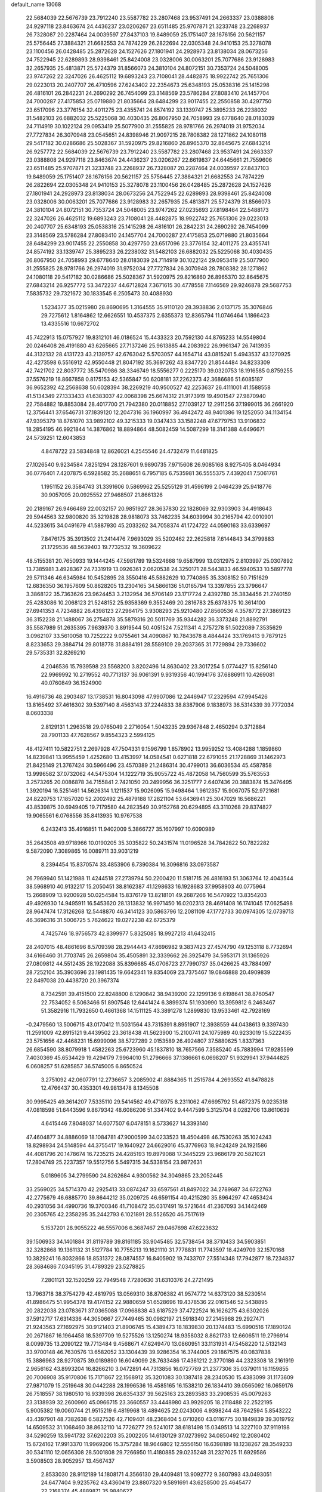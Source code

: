 default_name                                                                    
13068
  22.5684039  22.5676739  23.7912240  23.5587782  23.2807468  23.9537491
  24.2663337  23.0388808  24.9297118  23.8463674  24.4436237  23.0206267
  23.6511485  25.9707871  21.3233748  23.2268937  26.7328087  20.2287464
  24.0039597  27.8437103  19.8489059  25.1751407  28.1676156  20.5621157
  25.5756445  27.3884321  21.6682553  24.7874229  26.2822694  22.0305348
  24.9410153  25.3278078  23.1100456  26.0428485  25.2872628  24.1527626
  27.1801941  24.2928973  23.8138034  28.0673256  24.7522945  22.6289893
  28.9398461  25.8424008  23.0328006  30.0063201  25.7077686  23.9128983
  32.2657935  25.4813871  25.5724379  31.8566073  24.3810104  24.8072151
  30.7353724  24.5048005  23.9747262  22.3247026  26.4625112  19.6893243
  23.7108041  28.4482875  18.9922742  25.7651306  29.0223013  20.2407707
  26.4710596  27.6243402  22.2354673  25.6348193  25.0538316  25.1415298
  26.4816101  26.2842231  24.2690292  26.7454099  23.3148569  23.5786284
  27.8083410  24.1457704  24.7000287  27.4175853  25.0719880  21.8035664
  28.6484299  23.9017455  22.2550858  30.4297750  23.6517096  23.3776154
  32.4011275  23.4355741  24.8574192  33.1339747  25.3895233  26.2238032
  31.5482103  26.6882032  25.5225068  30.4030435  26.8067950  24.7058993
  29.6778640  28.0183039  24.7114919  30.1022124  29.0953419  25.5077900
  31.2555825  28.9781766  26.2974019  31.9752034  27.7727834  26.3070948
  23.0545651  24.8398946  21.9097215  28.7808382  28.1271862  24.1080118
  29.5417182  30.0286686  25.5028367  31.5920975  29.8216860  26.8965370
  32.8645675  27.6843214  26.9257772  22.5684039  22.5676739  23.7912240
  23.5587782  23.2807468  23.9537491  24.2663337  23.0388808  24.9297118
  23.8463674  24.4436237  23.0206267  22.6619837  24.6445661  21.7559606
  23.6511485  25.9707871  21.3233748  23.2268937  26.7328087  20.2287464
  24.0039597  27.8437103  19.8489059  25.1751407  28.1676156  20.5621157
  25.5756445  27.3884321  21.6682553  24.7874229  26.2822694  22.0305348
  24.9410153  25.3278078  23.1100456  26.0428485  25.2872628  24.1527626
  27.1801941  24.2928973  23.8138034  28.0673256  24.7522945  22.6289893
  28.9398461  25.8424008  23.0328006  30.0063201  25.7077686  23.9128983
  32.2657935  25.4813871  25.5724379  31.8566073  24.3810104  24.8072151
  30.7353724  24.5048005  23.9747262  27.0235693  27.8198464  22.5488173
  22.3247026  26.4625112  19.6893243  23.7108041  28.4482875  18.9922742
  25.7651306  29.0223013  20.2407707  25.6348193  25.0538316  25.1415298
  26.4816101  26.2842231  24.2690292  26.7454099  23.3148569  23.5786284
  27.8083410  24.1457704  24.7000287  27.4175853  25.0719880  21.8035664
  28.6484299  23.9017455  22.2550858  30.4297750  23.6517096  23.3776154
  32.4011275  23.4355741  24.8574192  33.1339747  25.3895233  26.2238032
  31.5482103  26.6882032  25.5225068  30.4030435  26.8067950  24.7058993
  29.6778640  28.0183039  24.7114919  30.1022124  29.0953419  25.5077900
  31.2555825  28.9781766  26.2974019  31.9752034  27.7727834  26.3070948
  28.7808382  28.1271862  24.1080118  29.5417182  30.0286686  25.5028367
  31.5920975  29.8216860  26.8965370  32.8645675  27.6843214  26.9257772
  53.3472237  44.6712824   7.3671615  30.4778558   7.1146569  29.9246878
  29.5687753   7.5835732  29.7321672  30.1833545   6.2505473  30.4088930
   1.5234377  35.0215980  28.8690695   1.3164555  35.9110120  28.3938836
   2.0137175  35.3076846  29.7275612   1.8164862  12.6626551  10.4537375
   2.6355373  12.8365794  11.0746464   1.1866423  13.4335516  10.6672702
  45.7422913  15.0757927  19.8312101  46.0186524  15.4433323  20.7592130
  44.8765233  14.5549804  20.0246408  26.4191880  43.6265665  27.7137246
  25.9613885  44.2083922  26.9961347  26.7413935  44.3132132  28.4131723
  43.2139757  42.6763042   5.5703057  44.1654714  43.0815241   5.4943537
  43.1270925  42.4273598   6.5516912  42.9550448  21.8047192  35.3697262
  43.8347720  21.8544484  34.8233309  42.7421702  22.8037772  35.5470986
  38.3346749  18.5556277   0.2225170  39.0320753  18.1916585   0.8759255
  37.5576219  18.8667858   0.8175153  42.5365847  50.6208181  37.2262373
  42.3686686  51.6085187  36.9652392  42.2568638  50.6028394  38.2269219
  40.9500527  42.2253637  26.4111001  41.1588558  41.5134349  27.1333433
  41.6383037  42.0068398  25.6674312  21.9173919  19.4901547  27.9870940
  22.7584882  19.8853084  28.4017700  21.7942380  20.0118852  27.1039127
  12.2911256  37.1999015  36.2661920  12.3756441  37.6546731  37.1839120
  12.2047316  36.1960997  36.4942472  48.9401386  19.1252050  34.1134154
  47.9395379  18.8761070  33.9892102  49.3215333  19.0347433  33.1582248
  47.6779753  13.9106832  18.2854195  46.9921844  14.3876862  18.8894864
  48.5082459  14.5087299  18.3141388   4.6496671  24.5739251  12.6043853
   4.8478722  23.5834848  12.8626021   4.2545546  24.4732479  11.6481825
  27.1026540   9.9234584   7.8251294  28.1287601   9.9890735   7.9715608
  26.9085168   8.9275405   8.0464934  36.0776401   7.4207875   6.5928582
  35.2688651   6.7957185   6.7535981  36.5555375   7.4392041   7.5061761
   1.1951152  26.3584743  31.3391606   0.5869962  25.5255129  31.4596199
   2.0464239  25.9418776  30.9057095  20.0925552  27.9468507  21.8661326
  20.2189167  26.9466489  22.0032157  20.9851927  28.3637830  22.1828069
  32.9303903  34.4918643  29.5944563  32.9800820  35.3219828  28.9818073
  33.7462235  34.6039994  30.2165794  42.0010901  44.5233615  34.0491679
  41.5887930  45.2033262  34.7058374  41.1724722  44.0590163  33.6339697
   7.8476175  35.3913502  21.2414476   7.9693029  35.5202462  22.2625818
   7.6144843  34.3799883  21.1729536  48.5639403  19.7732532  19.3609622
  48.5155381  20.7650933  19.1444245  47.5981789  19.5324668  19.6587999
  13.0312975   2.8103997  25.0307892  13.7385981   3.4928367  24.7331919
  13.0926361   2.0620538  24.3250171  28.5443833  46.5940533  10.5897778
  29.5711346  46.6345984  10.5452895  28.3550416  45.5882629  10.7740865
  35.3308152  50.7151629  12.6836350  36.1957609  50.8628205  13.2304165
  34.5866136  51.0165794  13.3397855  23.3796647   3.3868122  35.7363626
  23.9624453   3.2132954  36.5706149  23.1717724   2.4392780  35.3834456
  21.2740159  25.4283086  10.2068123  21.5248152  25.9358369   9.3552469
  20.2816783  25.6378375  10.3614100  27.6941353   4.7234882  26.4398123
  27.2964175   3.9308293  25.9210480  27.8560536   4.3578772  27.3869123
  36.3152238  21.1488067  36.2754878  35.5879316  20.5011769  35.9344282
  36.3373248  21.8892791  35.5587989  51.2635395   7.9639370   3.8919544
  50.4051524   7.5211341   4.2757278  51.5022089   7.3535629   3.0962107
  33.5610058  10.7252222   9.0755461  34.4090867  10.7843678   8.4844424
  33.1769413   9.7879125   8.8233653  29.3884714  29.8018778  31.8884191
  28.5589109  29.2037365  31.7729894  29.7336602  29.5735331  32.8269210
   4.2046536  15.7939598  23.5568200   3.8202496  14.8630402  23.3017254
   5.0774427  15.8256140  22.9969992  10.2719552  40.7713137  36.9061391
   9.9319356  40.1994176  37.6886911  10.4269081  40.0760849  36.1524900
  16.4916736  48.2903487  13.1738531  16.8043098  47.9907086  12.2446947
  17.2329594  47.9945426  13.8165492  37.4616302  39.5397140   8.4563143
  37.2244833  38.8387906   9.1838973  36.5314339  39.7772034   8.0603338
   2.8129131   1.2963518  29.0765049   2.2716054   1.5043235  29.9367848
   2.4650294   0.3712884  28.7901133  47.7628567   9.8554323   2.5994125
  48.4127411  10.5822751   2.2697928  47.7504331   9.1596799   1.8578902
  13.9959252  13.4084288   1.1859860  14.8239841  13.9955459   1.4252680
  13.4153997  14.0584541   0.6271818  22.6791055  21.1728869  31.1462973
  21.8425149  21.3767424  30.5966496  23.4570389  21.2486314  30.4799013
  36.6036534  45.4587858  13.9996582  37.0732062  44.5475304  14.1222719
  35.9055722  45.4872058  14.7560599  35.5763553   3.2573265  20.0086878
  34.7155841   2.7421050  20.2499956  36.3251777   2.6407436  20.3883874
  15.3476495   1.3920194  16.5251461  14.5626314   1.1211537  15.9026095
  15.9498464   1.9612357  15.9067075  52.9721681  24.8220753  17.1857020
  52.2002492  25.4879188  17.2821104  53.6436941  25.3047029  16.5686221
  43.8539875  30.6949405  19.7179580  44.2823549  30.9152768  20.6294895
  43.3110268  29.8374827  19.9065561   6.0768556  35.8413935  10.9767538
   6.2432413  35.4916851  11.9402009   5.3866727  35.1607997  10.6090989
  35.2643508  49.9718966  10.0190205  35.3035822  50.2431574  11.0196528
  34.7842822  50.7822282   9.5872090   7.3089865  16.0089711  33.9031219
   8.2394454  15.8370574  33.4853906   6.7390384  16.3096816  33.0973587
  26.7969940  51.1421988  11.4244518  27.2739794  50.2200420  11.5181715
  26.4816193  51.3063764  12.4043544  38.5968910  40.9132217  15.2050451
  38.8162387  41.1298633  16.1928683  37.9958903  40.0775964  15.2668909
  13.9200928  50.0254584  15.8376179  13.8218101  49.2687266  16.5470922
  13.8354203  49.4926930  14.9495911  16.5453620  28.1313832  16.9971450
  16.0202313  28.4691408  16.1741045  17.0625498  28.9647474  17.3126268
  12.5448870  46.3414123  30.5863796  12.2081109  47.1772733  30.0974305
  12.0739713  46.3696316  31.5006725   5.7624622  19.0272238  42.6725379
   4.7425746  18.9756573  42.8399977   5.8325085  18.9927213  41.6432415
  28.2407015  48.4861696   8.5709398  28.2944443  47.8696982   9.3837423
  27.4574790  49.1253118   8.7732694  34.6166460  31.7703745  26.2659804
  35.4505891  32.3339662  26.3925479  34.5953171  31.1365926  27.0809812
  44.5512435  28.1922088  35.8396685  45.0706723  27.7990737  35.0426625
  43.7884097  28.7252104  35.3903696  23.1981435  19.6642341  19.8354069
  23.7375467  19.0846888  20.4909839  22.8497038  20.4438720  20.3967374
   8.7342591  39.4151500  22.8248800   8.1290842  38.9439200  22.1299136
   9.6198641  38.8760547  22.7534052   6.5063466  51.8907548  12.6441424
   6.3899374  51.1930990  13.3959812   6.2463467  51.3582916  11.7932650
   0.4661368  14.1511125  43.3891278   1.2899830  13.9533461  42.7928169
  -0.2479560  13.5006715  43.0170412  11.5031564  43.7315391   8.8951907
  12.3938559  44.0438613   9.3397430  11.2591009  42.8915121   9.4439502
  23.3618438  41.5623900  15.2100741  24.1075989  40.9233019  15.5222435
  23.5751656  42.4468231  15.6999096  38.5727289   2.0153589  26.4924807
  37.5880625   1.8337363  26.6854590  38.8079918   1.4582263  25.6723960
  45.1837810  18.7657566   7.3585240  45.7883994  17.9285599   7.4030369
  45.6534429  19.4294179   7.9964010  51.2796666  37.1386661   6.0698207
  51.9329941  37.9444825   6.0608257  51.6285857  36.5745005   6.8650524
   3.2751092  42.0607791  12.2736657   3.2085902  41.8884365  11.2515784
   4.2693552  41.8478828  12.4766437  30.4353301  49.9813478   8.1345508
  30.9995425  49.3614207   7.5335110  29.5414562  49.4718975   8.2311062
  47.6695792  51.4872375   9.0235318  47.0818598  51.6443596   9.8679342
  48.6086206  51.3347402   9.4447599   5.3125704   8.0282706  13.8610639
   4.6415446   7.8048037  14.6077507   6.0478151   8.5733627  14.3393140
  47.4604877  34.8886069  18.1084781  47.9000599  34.0233523  18.4504498
  46.7530263  35.1024243  18.8298934  24.5148594  44.3755417  19.1640927
  24.6629016  45.3776963  18.9424249  24.1921586  44.4081796  20.1478674
  16.7235215  24.4285193  19.8979088  17.3445229  23.9686179  20.5821021
  17.2804749  25.2237357  19.5512756   5.5497315  34.5338154  23.9872631
   5.0189605  34.2799590  24.8262684   4.9300562  34.3049865  23.2052445
  33.2569025  34.5714370  42.2925413  33.0874247  33.6597561  41.8497022
  34.2789687  34.6722763  42.2775679  46.6885770  39.8644212  35.0209725
  46.6591154  40.4215280  35.8964297  47.4653424  40.2931056  34.4990736
  19.3700346  41.7108472  35.0317491  19.5721644  41.2367093  34.1442469
  20.2305765  42.2358295  35.2442793   6.1021891  28.5526520  46.7517619
   5.1537201  28.9055222  46.5557006   6.3687467  29.0467698  47.6223632
  39.1506933  34.1401884  31.8119789  39.8161185  33.9045485  32.5738454
  38.3710433  34.5903851  32.3282868  19.1361132  31.5127784  10.7755213
  19.1621110  31.7778831  11.7743597  18.4249709  32.1570168  10.3829241
  16.8032866  18.8531372  28.0874557  16.8405902  19.7433707  27.5514348
  17.7942877  18.7234837  28.3684686   7.0345195  31.4789329  23.5278825
   7.2801121  32.1520259  22.7949548   7.7280630  31.6310376  24.2721495
  13.7963718  38.3754279  42.4819795  13.0569310  38.8706382  41.9574772
  14.6373120  38.5230514  41.8986475  51.9954378  19.4174152  22.9880659
  51.6528696  19.4378536  22.0161546  52.5438895  20.2822038  23.0783671
  37.0365088  17.0968838  43.6187529  37.4722524  16.1626275  43.6302026
  37.5912717  17.6314336  44.3050667  27.7449465  30.0982197  21.5918340
  27.2145968  29.2927471  21.9243563  27.1692975  30.9121403  21.8906745
  15.4389473  18.1839830  20.1374483  15.6990516  17.1890124  20.2671867
  16.1964458  18.5397709  19.5275526  13.1250274  18.9358032   8.8621733
  12.6606511  19.2796914   8.0099735  13.2090122  19.7713484   9.4568671
  47.6249470  13.0860951  33.1131931  47.5458220  12.5132143  33.9700148
  46.7630576  13.6582052  33.1304439  39.9286354  16.3744005  29.1867575
  40.0837838  15.3886963  28.9270875  39.0189890  16.6049099  28.7633486
  17.4361212   2.3770186  44.2323308  18.2161919   2.9656162  43.8993204
  16.8266210   3.0472891  44.7313856  16.0727789  21.2377306  35.0379011
  16.1159855  20.7006908  35.9170806  15.7171867  22.1568912  35.3201083
  30.1387418  28.2340530  15.4383099  31.1173609  27.9871079  15.2519648
  30.0442288  28.1996536  16.4585165  16.1538210  26.1834410  39.0565092
  16.0659176  26.7518557  38.1980510  16.9339398  26.6354337  39.5625163
  23.2893583  33.2908535  45.0079263  23.3138939  32.2600960  45.0966715
  23.3660557  33.4448980  43.9929205  18.2118488  22.2522195   5.9005382
  19.0060744  21.9515219   6.4819968  18.4894625  22.0243006   4.9398244
  48.7642594   5.8543222  43.4397901  48.7382638   6.5827526  42.7109401
  48.2368404   5.0710260  43.0116775  30.1849839  39.3019792  14.6509532
  31.1068460  38.8632110  14.7726277  29.5241017  38.6181498  15.0349513
  14.3227100  37.9119198  34.5290259  13.5941732  37.6202203  35.2002205
  14.6130129  37.0273992  34.0850492  12.2080402  15.6724162  17.9913370
  11.9969206  15.3757284  18.9646802  12.5556150  16.6398189  18.1238267
  28.3549233  30.5341110  12.0656308  28.5001808  29.7266950  11.4180885
  29.0235248  31.2327025  11.6929586   3.5908503  28.9052957  13.4567437
   2.8533030  28.9112189  14.1808171   4.3566130  29.4409481  13.9092772
   9.3607993  43.0493051  24.6477404   9.9235762  43.4360419  23.8807320
   9.5891691  43.6258500  25.4645477  22.2168374  45.4889871  35.9840627
  22.1958732  45.7435137  34.9795905  21.9888858  44.4792792  35.9692361
   7.1082855   2.4817130  35.1364044   7.5873266   3.0245044  35.8480642
   6.1061658   2.6221770  35.3085842  16.2962091  36.3302276  39.5637332
  15.2587699  36.3447298  39.4230092  16.4387272  35.3622354  39.9176699
  36.6118965   6.1682390  31.5002837  36.1755397   6.5113940  30.6335575
  36.0096910   5.3742959  31.7812198  16.8448768  39.4705912   9.1462236
  17.7465286  39.9115170   9.4158811  16.8048827  38.6490976   9.7842916
  42.8043065  11.9976411  42.2680695  42.6775138  12.6805133  43.0315923
  42.1562514  12.3384739  41.5347005  47.9275034  46.9691913   8.8247436
  47.9950140  47.7996055   8.2156485  48.8708512  46.8741852   9.2248166
   5.3703530  21.6891203  39.6305073   6.2944240  22.1300795  39.5089406
   5.5899291  20.6801441  39.6892788  45.4084060  43.5018958  27.8348920
  45.3378810  44.5095214  27.5982324  46.3418293  43.4261304  28.2715321
  13.9494516   0.3392909  40.3703665  13.4335114  -0.4579056  40.7830581
  14.5028554   0.6999496  41.1603877  25.9180651  18.2503509  38.6966677
  26.5404680  19.0577476  38.8070288  25.8386792  17.8626652  39.6509139
  50.2854249   2.0820006  25.2881882  50.2352471   2.1382808  26.3333463
  51.2659227   1.7689246  25.1486955  26.5258955  40.1500104   7.6760673
  25.5590440  40.0518752   8.0205361  26.4232248  40.2061131   6.6544545
  32.6424991  31.1839478  11.5946804  32.8172559  30.8110003  12.5500864
  32.9352463  30.3937643  10.9955165   9.4262520   0.8785602  26.3402660
   8.9375743   1.5855906  25.7589775  10.2756979   1.3802047  26.6582268
  36.2691633  29.5282204  10.6787812  36.2304128  30.2208857   9.9061182
  37.1855223  29.0704271  10.5314729  40.6451389  21.9247032  47.9536248
  40.7530470  21.2385625  48.7195611  39.7342464  21.6810557  47.5366379
  35.8873666  17.1942300  24.7358380  34.9516899  17.5363539  24.9672175
  36.4729968  18.0376923  24.7098946  14.3180606  14.5457136  39.1265378
  14.8924558  15.3863174  39.2601486  13.4474343  14.7439707  39.6193655
  40.9000160  24.8052230  23.8480671  40.0790013  24.4819411  24.3910904
  40.6307893  24.5797736  22.8739785  33.4688087  34.1412439  16.3612658
  34.1606411  34.2361709  17.1186515  32.7627624  34.8571421  16.5764548
   7.4592665  41.0678762  45.2435694   7.0263044  41.9929024  45.1075346
   7.5852247  40.7098620  44.2840070   6.0508818  50.7717115  36.0890290
   6.2293241  51.4915817  35.3976347   5.4676820  50.0710707  35.6049183
  41.2398954  33.8271733  22.0362712  40.7356876  32.9267901  22.0300650
  42.0895781  33.6458128  21.4901453  29.9227955  26.9146118  28.4594491
  28.9641816  27.1010542  28.8106076  30.0776027  27.6362376  27.7576301
  37.3430753   9.1429634  39.8957575  37.4526196  10.0982952  40.2767997
  36.4699984   9.2067024  39.3497568  20.7874983   6.2528832   8.4449028
  20.2590583   6.2195663   9.3354170  21.5053163   5.5197083   8.5701618
   8.7797355  37.3923340   5.0707112   7.9621288  38.0025049   5.2556022
   9.3199163  37.4677015   5.9535133  44.7778835  36.8616889  12.9001601
  44.5806730  37.6769159  13.5044847  43.8946099  36.3340432  12.9119491
  23.7762754  37.8498714  14.5772799  24.3653914  38.5727494  15.0083723
  24.4390958  37.2604599  14.0495177  50.3960289  17.6799588  29.1019265
  51.3916368  17.4111720  29.0362825  49.8843145  16.8122389  28.9139198
   5.7009814  48.1770691   4.5881993   4.7771432  47.8068876   4.7725443
   6.1706647  48.2222068   5.5004210  49.6413544  16.9039918  37.4565430
  49.3082288  16.2407658  36.7304136  48.7737948  17.1774153  37.9416608
   2.9760775  40.8366254  17.9603770   2.6532986  40.1386209  17.2661502
   2.5008471  41.7056146  17.6472868  29.8215503   9.1683453  33.2291179
  30.3843673   9.4668238  34.0468092  30.2475223   9.7287436  32.4598039
  25.4523482  43.9653028  34.3952972  25.0305017  43.1493189  34.8741195
  24.8551477  44.0664876  33.5533149  33.4068085  21.3526882  40.5016254
  34.2204064  21.3868081  39.8522903  33.4114366  22.3157874  40.8987208
  27.6214729  37.7145763  13.0222054  27.3828261  38.6987762  12.8279999
  28.2781620  37.4601993  12.2730789  28.0041881   9.8031517  16.0919749
  27.6890582   8.9497912  15.6234473  28.5254107  10.3188482  15.3756581
  42.7315295  25.7847748  27.7890293  42.5803405  25.9210051  28.8035641
  43.4486915  26.5016495  27.5676580  43.4569576  22.0491331  30.0448837
  43.6859822  22.9884124  30.3993089  42.4909688  22.1361827  29.7054341
  26.6247446  16.9739328  36.3831702  25.7769462  17.1070530  35.8124669
  26.3836422  17.4047417  37.2869818  23.6923647  44.9125822  10.0397496
  23.2543283  44.9465277  10.9701645  24.3932972  45.6735928  10.0651465
  41.3003483  18.4111871  33.1059123  41.0341084  19.2325411  33.6776670
  42.3188102  18.5300955  32.9798324  41.9253592  49.4897135  22.8094465
  42.5030288  48.8624182  22.2293108  42.6089097  50.1309857  23.2334313
  17.0454417  16.9164777  32.2594224  16.4871488  17.1945341  33.0785987
  16.3544031  16.4515762  31.6435327  11.8175329  11.9048228   7.9026091
  11.5856793  12.2588581   6.9575877  12.1506825  10.9511807   7.7454579
  47.5077655  36.0871620  39.2722152  48.4141450  36.1782120  38.8077421
  47.2344585  35.1111635  39.1615589  43.0974458  21.1492818  47.0665941
  43.7337071  21.6074068  47.7508617  42.1732216  21.5361414  47.3262609
  27.2265728  28.1287373  31.8886130  26.7364303  28.4791523  32.7225697
  27.7341425  27.2924495  32.2388566  38.8288555  40.5362511  35.9480744
  38.3900183  41.4038719  36.2982843  39.8396743  40.7054707  36.0877514
  17.4651844  11.0943101  31.4878957  17.3255210  11.0333695  32.5094280
  17.3783726  12.1030805  31.2874118  28.4495339  21.7554184  43.0081906
  27.9085515  22.5250118  42.5923826  29.3538552  21.7814927  42.5293834
  40.6905204  50.7050527  25.9449518  40.2330801  50.6418506  26.8679703
  40.2594247  49.9373884  25.4052671  47.4597617  38.6479763  21.5743869
  46.8673279  38.7421562  22.4262905  48.1969571  37.9995203  21.8740804
  50.4922241  11.7446616   9.1473608  51.0211748  12.4254934   8.5948481
  50.6809735  10.8371376   8.6877929  50.2933485  23.3229675  21.9898606
  51.2819984  23.4807553  22.2722653  50.3798885  23.1746044  20.9686697
  10.1994982   1.6645238  39.6475383   9.9284530   0.6581368  39.6980951
  11.0288852   1.6414715  39.0402706  49.3874622  46.8889707  16.5038008
  49.2544064  45.9046602  16.2930806  49.5298386  47.3393722  15.5862294
  41.1960981  15.1058373  24.7323168  42.0263821  15.4470124  25.2352742
  40.4839523  15.8313542  24.8849400  28.9186504  37.2618577   5.8215955
  29.5646452  36.5128204   6.0893989  27.9855680  36.9100911   6.0577128
   4.9818759  31.9882921  20.0717674   4.7604269  30.9944801  19.9092556
   4.9183001  32.4110625  19.1307883  55.1762365  43.6151654  13.2661224
  56.1504035  43.5992453  13.6263544  55.2555766  43.0899696  12.3777097
   9.6497335   3.7723713  11.9228609   9.2172857   3.3926342  12.7798390
   8.8452959   4.0826128  11.3579446  15.6223097   1.3312894  42.4453291
  15.1668060   0.6870999  43.1131890  16.4002912   1.7238358  43.0076710
  24.7767789  21.8764239   7.5562218  25.0483559  21.1319622   6.8903725
  25.6839727  22.2784684   7.8428350  56.7651629  38.7157175  40.8553783
  57.2600412  38.0356131  40.2437428  56.0470540  39.1083204  40.2223175
  45.6236870  18.7771117  27.9220928  46.0162748  17.9684496  28.4487718
  45.4149289  18.3445670  26.9961794  53.7027964  47.4169556  16.5161146
  53.5470002  47.3309323  17.5262832  53.8005462  46.4534475  16.1804519
  47.2767551  19.4812909  43.0487278  46.3174525  19.1492075  43.2376016
  47.6401857  18.7950722  42.3659395  49.2108369  33.6626996   7.2030249
  48.9908383  34.6305287   6.9083946  48.5851771  33.0901421   6.6079982
  52.6744452  12.4824199   5.4081000  53.6218959  12.1814580   5.1141188
  52.0574115  11.8255870   4.9042119  44.1487168  38.8245991  14.6388425
  44.4360046  39.7145428  14.1771873  44.5138645  38.9468049  15.6017258
  15.0841632  35.5421067  33.2862747  15.8049633  35.7797382  32.5853083
  15.2966815  34.5580134  33.5194981  23.9127013  24.6718006  35.7504398
  24.7732661  24.8418517  35.1954972  23.5198406  25.6220757  35.8638762
  37.3683433   9.6137887  34.4822400  37.7809890   9.3804500  35.4081167
  38.0680193   9.2229465  33.8211443  30.9855002  15.4403085  27.8609196
  30.1900057  14.8531785  28.1766274  31.0025109  16.2010583  28.5547017
  53.8278571  29.9694006  45.9743179  53.6583345  30.2400439  46.9529442
  54.2192531  30.8088132  45.5372545  45.1848047  17.6747745  25.4863615
  44.7714659  17.9363073  24.5730214  46.1417187  17.3662952  25.2153371
   5.8450584  34.1170735  34.5094695   5.5147157  33.2107627  34.8832359
   6.4594032  34.4757700  35.2594630  33.6520512  10.2594001  31.5359391
  34.1317684  10.5303701  32.4218072  34.4506421  10.1225904  30.8906089
  20.0898242   8.4304359   4.0866884  19.9807592   7.6756821   4.8003059
  19.5404844   9.1991896   4.4804226   9.8533986  37.6886668   7.5209401
   9.1304495  37.5187667   8.2439961  10.6161264  37.0491693   7.8162850
  37.3580475  45.8891545  22.2897950  36.5713989  45.3465143  22.6860028
  36.9370784  46.7574938  21.9723242  10.4546373  12.6169088  20.5197220
  10.7160461  11.6956582  20.1459842  10.3772187  12.4497102  21.5428719
  50.6426969   5.1814610  17.8136659  49.6317546   4.9759095  17.8454030
  50.7056384   6.0025313  17.1980851  27.2247899  22.6205581  45.4949694
  27.9269835  22.4750020  46.2508510  27.6981310  22.2308849  44.6677871
  15.4233589  23.0969487  27.6505997  15.5382841  24.0548742  27.2857478
  15.4652107  23.2218109  28.6760211  23.7720109  27.0848009  26.1424566
  23.7994240  27.6532088  27.0108540  24.5212942  27.5341601  25.5727663
  32.0221351  30.8727607  19.9345805  31.4268589  30.5038345  20.6986561
  32.1638447  30.0458812  19.3298007  31.2103260   5.2144717  48.6125569
  32.1435094   5.0641743  49.0330676  31.1897469   4.6011848  47.8045780
  14.2689980   8.0492665  29.2769336  15.0001337   8.7720099  29.4266269
  13.4125365   8.5115118  29.6093549  17.4794072  49.4490148  17.5878408
  18.0657061  49.7231608  18.3891693  16.7517907  50.1860128  17.5620857
  25.6375560  14.8560800  23.9366186  25.6439049  14.1740473  24.7062297
  26.6480467  15.0111902  23.7441032  30.2134809   7.4891251  45.1854953
  29.9148458   6.8444853  44.4341019  29.7762571   8.3760208  44.9483077
  22.8288161  50.7305938  11.6441795  23.3238951  50.2531946  12.4107837
  22.8747934  51.7282690  11.9001349  43.3069720  34.8350339   2.7137487
  42.3372599  34.8670429   3.0103628  43.8200498  35.3835493   3.4270971
  48.8618498  40.2079820  25.4030511  49.1243785  40.7742238  26.2233243
  48.1512751  40.7886936  24.9277608   7.9138011  49.3396686  42.1591162
   7.8409695  48.3711973  42.4931234   7.6621931  49.9159286  42.9747618
  26.7080496   1.2667530  40.3460189  26.2233610   2.0526081  40.8092128
  26.2337680   0.4334398  40.7586894  28.7353553  33.4358211  33.5066229
  29.7400001  33.3918883  33.2615200  28.7271372  34.1363644  34.2769755
  19.1537414  34.1350807  31.5846402  18.9620272  33.3287229  30.9722328
  19.3254625  33.7156387  32.5079092  53.5694434   6.3729600  10.2365293
  53.9058043   6.8606759   9.3941000  53.7049089   7.0649696  10.9910905
  18.3399408  23.1255301  21.6798665  19.0183087  23.3657279  22.4335427
  18.7663611  22.2857867  21.2548967  41.3157717  44.0314970  28.3918187
  41.1521945  43.4117671  27.5809435  41.3731583  44.9736837  27.9518450
  24.1533326  23.9439104   1.0061704  24.9091909  24.1688482   0.3462897
  24.6311070  23.6512820   1.8606082  36.6237696  42.1525218  11.6381959
  37.1760008  42.1456931  10.7642483  35.7665210  42.6588682  11.3836311
  51.6514686  34.6650451  10.3729726  51.8206621  35.0390875   9.4235087
  50.8241039  34.0624166  10.2515844   3.3325444  13.3022753  34.0177115
   3.1064100  14.0711454  33.3713579   4.3393599  13.4280937  34.2078359
  29.6683509  20.1000899   3.7331842  29.8807710  19.3094001   4.3695296
  29.6586885  19.6887265   2.8072074  46.8224573   5.3716775  24.3578118
  47.4615289   5.9141511  24.9670108  47.0813329   4.3974226  24.5405521
  16.5399308  32.7019051  14.4376900  17.4760022  32.4719540  14.0662665
  15.9006341  32.3990203  13.6870229  45.9210250  20.3002130  22.3363974
  45.3588338  20.6871199  23.1198869  46.8081536  20.8278129  22.4102626
  27.8527037  20.7100177  17.0686324  26.8690281  20.4056402  17.2359272
  27.7687176  21.2486053  16.1887589  41.3917863  42.0722620  21.4157608
  42.1077879  42.5955996  21.9448013  41.1370942  42.6856534  20.6472173
  37.7650744  15.3483527  22.0436870  38.7393989  14.9955261  22.1388141
  37.8998092  16.3742227  22.1197673  50.2524820  47.8018902  40.7307093
  51.2734619  47.6535030  40.7918476  49.8943207  47.3459032  41.5797167
  38.4289072  24.5298751  16.8310649  39.3335458  24.0641109  17.0169277
  37.8331794  24.2134248  17.6138224   6.9388012  38.0077668  41.5242337
   6.1947493  38.1654091  42.2400041   6.3903908  37.8725468  40.6586201
  50.9970110   8.6127115  18.6924344  51.4162149   9.4868895  18.3333988
  51.7895242   8.1749681  19.2089087  26.9572886  38.3110590  40.8571271
  27.7192154  37.7368306  40.4545197  27.0112692  38.0484812  41.8705348
  48.7401933   7.8809267  41.5107790  48.2977022   7.7955569  40.5765520
  49.7494733   7.8619944  41.2928925  23.3282887  47.2101351  25.5902358
  23.3469926  48.2261201  25.7507188  22.9769893  47.1081901  24.6293270
  34.0973983   5.6112349   6.6882467  33.5166340   5.1684791   7.4217280
  34.7084676   4.8131070   6.3943710  40.1992206  36.5613894  13.2858681
  40.5028475  37.5217318  13.5448667  41.0807896  36.0217495  13.4138464
  30.5898582  46.7933319   1.3374591  29.6500743  47.0715147   1.6746698
  31.0997703  46.5682087   2.2025148  20.7543515  18.6793805  24.3400251
  19.9830349  18.4904833  23.6757125  20.4496506  18.1231116  25.1751597
  46.6191926   9.4511837  42.5034123  47.4674985   8.9441715  42.2057206
  45.8541607   8.8145105  42.2254246  19.3872986   4.1247986  43.2794240
  20.1117957   4.5048024  43.9109670  19.8977844   4.0462164  42.3752186
   9.7722944  40.4559791  25.1553211   9.3642233  40.0106795  24.3130610
   9.5633951  41.4626514  24.9947597  13.3704961  10.4911606  41.6725475
  12.9265288  10.9884733  40.8762323  13.7595331   9.6440737  41.2046579
  23.3128428  18.5382492  38.0416945  23.4507960  19.3241226  37.3623852
  24.2900394  18.3518907  38.3405311  46.6211136  16.0150452  22.1952519
  46.8538659  16.4960642  23.0831799  47.3665823  15.2935360  22.1386453
  30.1125669  24.4001523  27.5547956  29.9820049  25.3493817  27.9416666
  30.6554283  24.5433824  26.7037209  50.3007640  46.5664087  10.1451132
  50.4718788  45.8687823  10.8646882  50.3993253  47.4733971  10.6358120
  37.9112097  37.1743456  34.4715947  38.2287582  37.3365944  35.4352874
  37.7220669  38.1201782  34.1090600  56.7419123  20.6319951  33.7749969
  55.8210624  20.3990420  33.3838709  56.7031820  21.6571105  33.9055160
   8.2152849  27.1366768   9.0511031   8.2053179  27.1769133  10.0870915
   7.4401234  26.5237924   8.8147370  36.7979955  31.3199121  16.8122480
  36.0181947  30.8099178  17.2380051  37.5802823  31.1993403  17.4677256
  49.5321896  41.4796795  46.6705393  49.5432871  40.5243905  46.2789297
  48.8141420  41.9512699  46.0961600  52.8149794  44.8779262  45.0349968
  52.8205511  45.8781644  45.2894307  52.1632305  44.4574704  45.7179096
  44.7615908  36.2997421   4.4665746  45.7853571  36.2718252   4.3223493
  44.6534493  36.0350871   5.4602514  18.5045296  50.1020819  20.0635255
  17.9859480  50.9190958  20.3774948  18.0924777  49.3168996  20.6033178
  11.2634871   5.6394533  33.0034754  11.9197146   5.1129537  33.6044399
  10.8836199   4.9135371  32.3710667   4.0396835  36.7091410   7.9522986
   4.7560176  35.9763623   7.8635113   3.4318460  36.5717256   7.1376744
  37.5116133   6.2426122   4.6444827  36.9367647   6.6171222   5.4190468
  37.6475553   5.2537609   4.8986906  50.7380963  33.2182584  17.3980434
  51.1978440  33.8648796  18.0622246  50.7434821  33.7416426  16.5072536
  40.4146348  46.4948389   5.7620295  41.2235417  47.1325702   5.8387162
  39.9763129  46.7615039   4.8676042  56.1261414  29.1970011  23.4007126
  55.3851606  28.7055005  22.8742552  55.6797358  29.5022201  24.2593873
   4.8396033  38.4307387  32.4012912   5.2289685  39.3635270  32.6112471
   3.8524487  38.6222866  32.1754244  41.2605341  29.0079156  24.0311023
  40.7776603  29.1108121  23.1175578  41.8726163  28.1801659  23.8562312
  36.1983503  46.2553601  41.6656300  37.1156018  45.8747701  41.9039868
  35.8723876  45.7003834  40.8685055   6.2205019  18.3106207   2.3620513
   5.9597950  18.7138169   1.4462256   5.4783687  17.6112606   2.5284980
  52.3987901  22.1685648  47.8929386  52.0512589  21.3058446  47.4561090
  52.3112489  22.8753639  47.1433451  47.6834237  41.9432602  44.5637122
  46.9075382  42.6059103  44.7068795  47.9593247  42.1024643  43.5805411
  29.9708142   8.6430655  26.1951036  29.7685357   7.6938349  25.8486673
  30.7335561   8.5026960  26.8748749  49.6101015  27.3542595   0.2540146
  50.5045077  26.8334532   0.1216471  49.3505417  27.1222017   1.2275915
   8.0713784  33.4848030   9.0926429   8.5093161  33.7140117   9.9948661
   8.7944228  33.7195810   8.3944578  22.2639636  16.0403497  37.9635755
  22.6577806  16.9934933  38.0309710  21.5134817  16.0353334  38.6711921
  43.1612374  17.9563801  38.7540797  43.7068377  17.2651796  38.2042297
  43.4170013  18.8552606  38.3073740  25.7531234  13.9947656   6.1251725
  25.7958686  12.9723030   6.0612850  24.8971288  14.1957742   6.6519818
  48.5666941  11.7509957  30.9929769  48.1715707  12.2449158  31.8135502
  48.4915012  10.7584025  31.2488095  46.3887669  24.0509579   7.2742174
  46.1936339  24.3005508   6.2968519  47.0193982  23.2405099   7.2068609
  43.6363171  47.0907525  25.0837016  43.4947045  48.0888729  25.3197504
  44.5457606  47.0946331  24.5864420  25.6569863   6.6941890   5.8327413
  25.2699768   7.6357044   5.6332888  25.9380564   6.3682331   4.8886638
   5.5917964  23.1633531  19.3988930   5.9451178  23.0424162  18.4374339
   5.0800137  24.0569505  19.3640056  43.5634455   6.5826430  39.5747389
  43.9613206   7.0040210  40.4354884  42.8103001   5.9709651  39.9589766
  39.5240490  50.3056393  28.3825504  39.4075020  50.9589046  29.1720390
  40.1575294  49.5787245  28.7607632   4.3568525  36.6219911  34.4518606
   4.8841423  35.7483686  34.4050538   4.6286185  37.1413036  33.6057133
  38.7225543  16.2641343  35.3477760  38.5269160  16.2100426  36.3458710
  37.8811607  16.6833292  34.9383380  12.5132677  17.0559402   1.4668210
  12.6774415  16.5871534   2.3755438  12.5944154  16.2811071   0.7851991
  52.8583228  41.9845024  32.8470447  53.2304382  42.5917462  32.0901483
  52.0305627  41.5487948  32.3988910  42.1844064  19.8795222  13.8768553
  41.2580391  20.3188535  13.6942033  42.6333312  19.8922527  12.9480912
  29.2693891   9.6307867  37.0118189  28.4998511  10.1729595  36.6094710
  29.0968999   8.6628610  36.7232038  51.0163501  44.5889749   1.4014825
  51.8945568  45.0442629   1.7052478  50.2925417  45.0748325   1.9544858
  44.5366381   7.7486227  41.8504702  43.7040647   8.3244744  42.0601493
  44.6154566   7.1206438  42.6616063  11.7465386   1.0592985  32.4681858
  10.9715970   0.9094273  31.8017148  11.3347122   0.7733679  33.3747365
  25.4774680  36.1587381  13.3366453  26.3285610  36.7373756  13.2175128
  25.8442240  35.1917341  13.3118614   1.5405145  40.8621147   6.4145308
   2.1921866  41.6163793   6.7096764   2.0045123  40.4806726   5.5741970
   9.8856491  34.1415130   7.1633037  10.4580439  34.8385507   7.6735605
  10.6064165  33.5114271   6.7609964  52.8710391  14.9930465  27.0614442
  53.4722311  14.2074318  27.3226601  53.1436894  15.2218185  26.0911721
  53.3043834  17.3713220   2.0921938  53.9410136  17.7570495   2.8054296
  52.3920318  17.7900499   2.3374796  10.5922927  25.9890567   8.3335627
   9.7126108  26.4897201   8.5380453  11.2384119  26.3462210   9.0633355
  50.1168867  48.4380555   3.2875679  50.1847419  48.5422032   4.3124761
  49.7525338  47.4796878   3.1627920  48.1981007  45.5735964  19.7623157
  48.0812507  44.7684134  19.1257570  48.4410088  45.1309511  20.6656612
  15.4271405  16.9171160  40.0057903  14.4871493  17.3475817  40.0930205
  16.0453635  17.7180788  39.8528780   8.5782476  34.8046241  43.6067407
   8.8538405  35.7833853  43.7275654   8.6038373  34.6435437  42.5910920
  29.0938631  24.9945250  39.3780005  28.6898566  25.3283646  40.2679499
  28.3574959  25.2198169  38.6861529  27.6541100  48.5075811  41.0849557
  28.0356649  49.3566408  41.5445454  26.6970166  48.7704431  40.8343110
   6.0099470  10.1680427  36.3517120   6.0604770   9.5739227  37.1998764
   6.3023599   9.5192289  35.5975392  35.1466298  21.6499553  23.3801137
  34.5775144  22.3602684  22.8801775  35.0860609  20.8353623  22.7256870
  32.2786705  42.0912166  45.6813271  32.6495140  43.0493526  45.6532727
  31.2648302  42.2157050  45.5484381  17.4709043  17.6599594  35.9917220
  16.6724960  17.6142724  35.3377022  17.9563377  16.7604055  35.8325166
  11.3719353  49.1096663  45.2877922  11.4660532  49.7278715  46.0838003
  12.2747265  49.1637921  44.7941761  51.2933235  22.6777281  25.5232239
  51.8696093  22.2201732  26.2460742  50.5908888  21.9666046  25.2817294
  21.5749433  25.9115313   3.8397431  22.2222816  26.4925266   3.2901294
  20.6456313  26.2651993   3.6151600  25.3909665   3.3552475  41.6434367
  25.0598454   3.8999943  40.8185119  24.5199674   3.2939719  42.2127475
  33.5500485  11.5456484  42.0144241  33.3436998  12.1331348  42.8468854
  33.9451169  10.6845393  42.4603535  47.4684268  25.5728455  31.7497479
  47.1067544  25.3592674  30.8164667  48.3414564  26.0920637  31.5801780
  10.6386041   8.5010171   6.9868340   9.8068355   8.6615408   7.5740091
  11.4140905   8.9013756   7.5374492  40.8362760   6.8448899  10.1415875
  41.3790742   6.3959811  10.8927438  40.4463499   7.6848867  10.6040533
  19.6870301   6.5839480   5.9796143  20.1571221   6.3744638   6.8749841
  19.6244399   5.6603444   5.5175035  31.6107177  49.3172020  14.7622319
  32.1652268  48.4694421  14.5469970  32.3204660  50.0738842  14.7170980
  30.7461672  21.3352260  41.2792001  31.7436167  21.3425236  40.9988130
  30.2718298  21.7002524  40.4326819  49.3056370  32.4291647  13.5206301
  48.6904323  32.1326804  14.3031339  48.6204177  32.6619405  12.7770481
   7.9029154  33.8527256   2.3364061   8.0209204  34.0635803   3.3417146
   7.5465943  34.7437756   1.9501287  31.3747747  40.8647455   8.1845756
  30.7698140  41.6019598   8.5800971  32.2604149  40.9814151   8.7064429
  51.5428368  32.2763310   7.3067700  52.1530508  32.9171443   6.7659987
  50.6313274  32.7713974   7.2977781  21.1835304  22.3346345  12.6242852
  20.7978127  22.2661330  13.5686785  21.6567552  23.2548979  12.6090298
  28.1593965  47.3823133  36.8646436  27.5084523  47.0834838  36.1261465
  28.2331945  48.4138410  36.6974950  14.6814715  29.6202436   4.2915171
  13.9527360  28.9158466   4.1621351  15.2814302  29.2226007   5.0359890
  50.9995957  22.9738105  19.3778751  51.2196537  22.1012129  18.8587146
  51.9318042  23.3955856  19.5156200  32.0005979  48.1514302   6.9108243
  32.5916011  48.0393138   7.7488948  32.6742277  48.0865129   6.1301210
  24.5834003  47.0747307  18.8602521  23.6172746  47.3975124  18.6942286
  24.8426306  47.5147745  19.7553705   2.0449118  39.0407886  16.1892151
   1.0931656  38.6458884  16.2834049   2.0468513  39.4250413  15.2282577
  42.0647221  23.3496888  19.7588290  42.9480392  23.5520404  20.2580889
  42.0725464  22.3178796  19.6785879  20.1694732  44.6296399   6.6713990
  19.3654590  44.4875296   7.2961557  20.9901515  44.4280498   7.2760920
   5.7329770  35.6793168   4.0861084   6.5819798  35.2860946   4.5234034
   5.0080893  34.9705461   4.2933431  54.1363876  14.4945303   9.7055648
  53.9761297  15.3739156  10.2292149  54.0743467  13.7745572  10.4519078
  22.2274744  34.8566366  10.8136401  21.5473541  35.2488330  11.4758645
  22.3390806  33.8776282  11.1063300   5.7245314  14.8133924  38.8366911
   5.8796399  14.1627221  38.0591440   5.6762465  15.7417392  38.3882379
  25.8159812  40.2759505  45.7975388  25.8827148  40.4512296  46.7968910
  25.9383700  39.2489320  45.7130785  54.0275150  39.9782815  11.6299704
  53.1237340  39.9003855  11.1355522  54.4187018  40.8694890  11.2924635
  51.7389979  17.5703664  42.1486124  51.3507725  17.9931341  41.2908665
  50.9100414  17.1634526  42.6157721  33.5493167  39.7492581  45.9651008
  33.0365818  40.6511543  45.8851896  32.7920322  39.0499446  45.8349211
  35.8582295   5.8077034   2.3798959  35.3974643   6.7059502   2.1334934
  36.4203504   6.0475462   3.2056196  29.6877007   7.4117080  47.9781151
  30.2706953   6.6237210  48.3083037  29.8619294   7.4264617  46.9621178
  30.6275595  50.4127113  39.0907278  30.9532453  50.5134126  38.1236583
  30.1631347  49.4982065  39.1166971  28.6693480  32.8901346  36.9605392
  27.9692914  33.2903722  37.6183626  28.9391243  33.7160711  36.3973340
  41.3929322   4.4325874  23.3739337  42.1177876   4.8615048  22.7913462
  41.0953564   5.2164304  23.9948677   9.1108337  36.6820990  40.6292770
   8.7320433  35.7170989  40.6397938   8.3403670  37.2322495  41.0563500
  12.8777950  42.8717376  18.6481798  12.9661465  43.3332349  19.5675376
  12.1666768  42.1406374  18.8112760  38.3700812  21.0963081  33.1255961
  37.8833633  21.8441311  33.6232946  39.2365676  20.9454191  33.6655440
  17.1072326   6.5418712   7.0324806  18.0573368   6.7520433   6.6944059
  16.5242377   6.6379608   6.1794931  15.5980231  47.1403714  47.6778289
  14.9983809  47.7891759  48.1708354  15.6685951  47.5131074  46.7185487
   2.9690211  47.1182080   8.1303598   2.3982250  46.3980605   7.6747522
   2.5985141  48.0084189   7.7697034  -0.5261298  49.4874157  35.5526538
  -0.8323102  48.5174228  35.3215141   0.2793920  49.3548533  36.1544076
  21.2843392  12.5071422  29.3568022  21.8708948  12.9186621  30.1025477
  20.7507858  11.7759767  29.8682635  54.2738387  40.9348317  21.1774677
  53.2843473  40.7620920  20.9468437  54.2906078  41.0022533  22.2021478
  10.5492290  40.6198474   3.1382522  11.1718439  40.3255369   3.9136458
  10.8278723  39.9949232   2.3673036  29.9828022   8.9529406  10.6849411
  30.3102397   9.8153932  11.1605861  29.8316397   9.2741374   9.7142596
  47.7278164  41.9520191   5.6197128  48.1249433  41.4092204   6.4041550
  47.5331273  41.2324684   4.9009598   3.1507496   3.1594153  40.5749991
   2.1749285   3.0383775  40.8248357   3.4462788   4.0080802  41.0946915
  33.4669353  35.6136184  24.0562977  32.7738695  35.4581129  24.7968841
  33.2920551  34.8489794  23.3853797  29.4813326  23.8698572  15.2464591
  30.5051670  23.8422455  15.3366243  29.3058556  24.7506725  14.7293904
  53.5442745  24.4041749  43.6024203  53.2776604  23.4160276  43.4183657
  54.5168176  24.3590291  43.8776389  19.4642397  22.0463469  27.0356464
  19.5097513  23.0200704  26.7019592  20.2192004  21.5773429  26.5005729
  18.6686322   6.0197713  32.4847045  19.0127243   5.8632339  31.5161087
  17.6866618   5.7495873  32.4418248  41.7743088  36.3959280  28.0238158
  41.0486120  37.1321497  28.0825086  41.4682425  35.7030890  28.7275356
   0.2092692  31.4223237  21.8633516   0.0332337  30.6042339  22.4575565
   1.1113065  31.2613357  21.4351045   4.9664955  19.8042088  14.8782016
   4.6771249  18.8450710  15.1146138   4.4270702  20.3929417  15.5380403
  -0.9398236  48.6424484  46.2409508  -1.4676651  49.2180396  45.5742932
  -0.7871431  49.2246057  47.0532023  24.1915103  49.2223578  37.7392630
  24.3105024  48.2428552  37.4270379  24.4444508  49.1816159  38.7394978
  19.3916681  24.1508165  30.8796121  18.5189070  23.8054884  31.3115818
  19.7908833  23.3084172  30.4368919  51.4718257  13.3911204   0.5088091
  52.2432718  12.9904160   1.0729980  51.7692666  14.3689600   0.3636762
   4.9580404   0.2492613  26.4629427   4.6112136   1.0774534  25.9586532
   5.3670414  -0.3345709  25.7101489   5.2031993  20.2708307  35.6840655
   4.2300993  20.4001522  35.9807185   5.1482785  20.3407157  34.6499810
  51.0352736  18.6942750   2.8699051  50.3160852  18.2278597   3.4434251
  50.4860524  19.1788081   2.1441707  12.3781963  39.6398024  20.9439572
  11.8721133  40.1135639  20.1759412  12.9072659  40.4289589  21.3815024
  34.5209448  15.2329373  16.9429333  34.8268398  15.9970314  17.5479961
  35.1452188  15.2427366  16.1395369  32.9059168  36.6626846  27.8968881
  33.7642962  37.2084848  27.7590435  32.2448857  37.3371425  28.3183898
  22.5293294  24.6792960  12.3754873  23.5123885  24.7353187  12.0519588
  22.0051356  24.9747426  11.5176749  38.3123817  14.6717452  43.7175091
  38.6477832  13.8062696  43.2502206  38.6079016  14.5203800  44.7022257
  49.9861532  15.5420073  18.1529861  50.4765429  15.8841531  19.0101552
  49.3776399  16.3500805  17.9171443  25.9642549  33.5343661   5.7313825
  26.2666113  32.9267494   4.9603396  26.6680864  33.3908129   6.4668860
  11.0625186   4.9280343  42.5858134  10.4082023   4.3666375  42.0095313
  10.9975047   5.8673062  42.1595828  52.9875433  17.0104350  28.8614745
  53.6522903  16.7281779  29.5935156  52.9823318  16.2128436  28.2047622
  25.5766548  10.2499891  23.0486268  24.8295534   9.7956734  22.4871986
  26.3648187  10.2944716  22.3820811  50.4401393  28.3965202  13.2008333
  50.1793061  28.5670084  14.1882587  50.7144030  29.3387826  12.8693569
   1.0073935  26.7433603  27.5379915   0.8420554  25.7354149  27.7141773
   0.2631517  27.1980941  28.0919763  38.1021034  11.6830123  24.0337442
  39.1213457  11.5961965  23.9520229  37.7473900  11.2134374  23.1840692
  43.5500884   6.2691771  21.9393872  43.7799889   6.4527225  22.9425564
  43.6009964   7.2163514  21.5279599  18.6179166  39.9776416   1.6902841
  18.4192025  40.9413281   1.4098630  19.5861701  40.0311194   2.0657534
   1.7550386   9.1718564  32.9956895   0.9014101   8.5991851  33.0153175
   2.5031867   8.5395601  33.2962836  27.5050351  45.4686175  17.2293956
  27.6314964  45.1879393  18.2098231  28.4545825  45.7261827  16.9191961
  44.0592208   8.7836755  20.8351668  44.0912879   8.1978076  19.9703090
  43.7321466   9.6936172  20.4707781  17.2378910  10.3978972  47.4097929
  16.7944122   9.7618190  46.7119584  16.4325470  10.8978869  47.8037382
  50.1815058  20.7475905  38.2969129  49.4357322  20.5195433  37.6119247
  50.1435155  21.7815177  38.3381071  10.7028331  14.7595894  15.9547719
  11.2640128  15.2072828  16.6996127   9.9198350  15.4180278  15.8125385
  49.5970697  16.4038634  43.2928138  49.2550631  16.7285718  44.2200765
  49.6002977  15.3730316  43.4160786  23.5478781   5.0021363  22.9674000
  24.1483358   5.6387302  22.4236536  23.3473780   4.2287550  22.3177652
  20.6109191  36.7958912   4.1409468  19.8478662  36.9214305   3.4607646
  20.1136109  36.6064831   5.0293939  32.8990735  12.1985196  16.3684656
  32.9620509  12.7054966  17.2642721  32.9079807  11.2053036  16.6434038
  39.7995370  34.8534293  16.3230486  38.9771693  35.1692838  16.8333634
  40.1722968  34.0659970  16.8665907  28.3377636  41.8371014   0.8685535
  28.8436197  42.0590977   0.0151057  27.7209019  42.6515908   1.0247170
   6.5974691  33.1877605  37.6113438   7.0931447  33.9685818  37.1594224
   7.2704612  32.4111298  37.5667746  44.4011088  20.6160676  18.1824211
  43.4463600  20.6192154  18.5753242  44.2549602  20.4999792  17.1687283
  12.7813423   9.3299048   8.4121488  12.9106769   9.5410953   9.4189414
  13.6101108   8.7513644   8.1950597  21.0149156  35.3126757   1.7405397
  21.1882129  34.3064742   1.8025589  21.1983764  35.6780728   2.6740360
   5.8248395  14.3982894  19.2611445   6.7916390  14.0497939  19.1216600
   5.2510187  13.7495378  18.7122255  28.1172735  43.8916334  34.0968102
  28.3936418  43.3952718  34.9714421  27.0803675  43.8642965  34.1573987
  10.3846488   7.9649881   0.3363289  11.0685734   8.0175302  -0.4391174
   9.4787616   8.0340686  -0.1457472  49.1284883  26.5628500  43.5477418
  49.5662598  27.1097969  42.7929583  49.1979357  27.1779300  44.3721035
   3.5100805   9.2662874  -0.1345736   3.6680365   9.8558866   0.7053311
   3.6495279   8.3079494   0.2340861  17.3522234  22.3471447  39.9925752
  17.1235372  22.6833108  40.9439578  17.2166263  21.3318788  40.0508643
  40.4430941  14.1078481   6.1825416  40.8683772  13.1666075   6.2771589
  40.3499311  14.2133243   5.1523449  29.8647623  15.2103626  42.1153636
  30.0326347  15.2397310  41.0951665  29.3280437  16.0698702  42.2978623
  15.2767335  17.5452935  34.3131364  14.5500668  17.6772992  35.0234065
  14.7716709  17.6942943  33.4217478   3.8012721  21.5473348  16.5114108
   3.0877933  22.2647275  16.3018833   3.6582028  21.3660367  17.5226527
  30.0423189  49.7227029  46.5005254  30.8956728  49.4522662  47.0031663
  30.1651886  49.3325333  45.5575115   4.5310877  38.6174343  13.8640271
   5.1302992  39.2227150  14.4544768   3.6364840  39.1377566  13.8330949
  55.8054590  28.6335965  14.6354583  55.7850352  29.6486936  14.8197288
  55.3051172  28.5436486  13.7358929  20.8330884  20.7255223  45.6938394
  21.3868267  21.2669624  45.0001139  20.8066507  21.3277994  46.5118749
  16.1771444   1.6188220   5.5859447  16.0378674   0.8266960   6.2269340
  17.1053938   1.9837321   5.8470772  19.8354082  15.0219205  14.5240309
  19.4048649  15.9635722  14.4799258  20.0782458  14.8437419  13.5287868
  31.0831865  32.0045429  23.4771871  31.3908716  32.0145739  24.4585965
  31.7922960  32.5798273  22.9920154  13.3541380  44.3239307  33.7930971
  14.3684496  44.1881386  33.7208548  13.1950561  44.4288679  34.8170068
  43.6462412  47.6013224  29.8289794  43.8266361  46.6406112  29.5408600
  44.1672052  48.1717108  29.1352962  11.7192857  18.2082408  37.6895541
  12.1552805  18.4930966  36.7997229  11.3024567  19.0739947  38.0565947
   7.4056573  50.1132808  39.6397145   6.4723882  50.5176769  39.6368265
   7.5466064  49.7807069  40.6097870  11.2484726  46.5819922  26.9504939
  11.9347195  45.8877198  27.3366515  11.2244979  47.2837236  27.7226943
  24.7934292  11.1617638   8.3877456  24.3349732  11.3764506   7.4774075
  25.6679286  10.6887181   8.0973261  38.5433577  11.4398338  46.5829178
  39.2760863  11.1016185  45.9333971  37.6726792  11.0718237  46.1580319
  21.0068645   8.9375906   8.1375696  20.9366298   7.9077796   8.2393441
  21.5085988   9.0445951   7.2343726   2.0754913  45.8632760   1.4078547
   1.0549280  45.8963271   1.5681230   2.4586236  46.4016345   2.1964576
  31.2108829  43.6772098  43.0513985  30.7423793  43.4905422  43.9455177
  31.6101505  44.6227455  43.1582417  49.9429357  43.2349102   4.7343864
  49.9971036  44.1559071   5.1723605  49.0831417  42.8124441   5.1072459
  16.2219127   8.8395185   3.1994819  16.9896952   8.2837696   2.7884225
  16.6827730   9.7289939   3.4573143  28.4261484  13.5494718   3.0222380
  29.2939602  13.6324558   3.5718288  28.2231027  12.5356335   3.0502590
  16.6493898  20.3216929  44.7517880  16.1057746  21.1960224  44.7727106
  16.3413150  19.8570642  43.8883968  17.7887842  24.8895906   5.4716274
  17.6825906  25.2267102   6.4510035  17.9192982  23.8683247   5.6071899
  12.8703340  21.5131756  14.8946891  12.2169711  20.8245339  14.4677968
  12.2157269  22.2532169  15.2325287  21.8705913  29.6985325  11.4082772
  20.9602142  29.3012798  11.1703689  22.0341209  29.3673748  12.3826866
  33.9243255   6.3842313  26.9753055  34.6009525   5.5945502  26.9790034
  33.1642289   6.0088297  26.3686750   5.1982977  19.3418041  48.0498857
   4.1693631  19.3398639  48.0012830   5.4855211  18.9552861  47.1362804
  11.3983356  25.0299660  25.6284191  10.3965981  24.8717392  25.8690864
  11.7338897  24.0631566  25.4456419  19.3536496  22.0538210  17.9275418
  18.4315707  22.5006958  17.7799343  19.6198341  21.7416105  16.9832694
  41.1414438  17.6533041  45.1496349  41.8066471  18.4284992  45.1808520
  41.4686315  17.0787747  44.3505247  11.0636609  28.6843461   4.8004779
  11.7927256  27.9744801   4.6467724  10.1833414  28.1586022   4.7933894
  43.5148329  37.4554865  31.9576772  44.4136813  37.8029417  32.3362299
  43.6443589  37.5586557  30.9304913  47.9344479  12.6199029  28.5016118
  48.0712775  12.2278351  29.4507434  48.0936402  13.6220234  28.6232294
  35.8919803   7.2802923  33.9047541  36.3096779   6.9402051  33.0244752
  36.3619387   8.1735374  34.0805912   3.5179228  22.0708534  41.5763437
   4.3061575  21.9561665  40.9105994   2.9476946  21.2267663  41.3992380
   2.0201633  19.8811225  40.7861609   2.1705328  19.0931167  40.1356484
   1.2950623  20.4476244  40.3298362  33.5769019  31.8958578  41.2431626
  33.2964966  31.3320887  40.4247284  34.5761037  32.0876712  41.0771971
  26.3827440  31.7125017   3.6757448  25.4065013  31.8367350   3.3447619
  26.5293039  30.6998037   3.6193237  53.4186666  18.9576959  36.1950563
  54.0541689  18.8619438  35.4078794  52.5009216  18.6405348  35.8238343
   7.4585387  12.4904797  32.4340445   8.3771504  12.3867533  32.9043566
   6.8421134  12.8169828  33.1962677  48.0332527  25.4560711  46.9295684
  48.7548987  26.0295053  47.3912388  47.1702161  25.7203770  47.4412220
  13.9159769  44.4915372  40.4338983  14.2869000  44.2526155  41.3682996
  14.1818785  43.6757072  39.8606322   5.3435583  28.4630464  31.1198173
   5.5992876  28.4530770  30.1155335   4.3073590  28.4960678  31.0894868
  34.7360013  18.0119142  -0.2287611  34.7374689  17.0696419   0.1792941
  34.4058624  18.6182128   0.5315303  26.0993219  29.1773952  34.2076942
  25.8285251  28.8467434  35.1506569  26.7215410  29.9764721  34.4083800
  20.9730073  23.6978982  42.2459711  21.0750874  23.0886197  41.4239673
  21.4160956  24.5841608  41.9639754  38.8437755  28.6448109  32.9965612
  39.4697523  29.1586330  32.3411314  39.0593256  29.1049507  33.8997222
  31.0537542  48.5510500  17.3731372  31.3055112  48.8538395  16.4176209
  31.0750948  49.4322821  17.9115605  55.9167536   8.2560819  41.2020639
  55.5068301   7.8496248  42.0612572  56.4133013   9.0941188  41.5568434
  48.5059318   4.5382898   3.5374095  48.5286227   3.6368550   4.0178762
  47.5806182   4.6021199   3.1131307  22.4330778  45.8909916  33.3221096
  22.9630947  45.1334549  32.8632260  21.5288527  45.8885696  32.8234564
  46.0675311  51.7031971  11.2128715  45.5391569  50.8274891  11.0273813
  45.3475130  52.4016166  11.3734752  26.3435811  36.2184338   6.2981579
  26.1109025  35.2690290   5.9724919  26.4614620  36.0996730   7.3214858
  14.7255961  33.5449906  42.6102112  14.0184618  32.8596872  42.3086476
  14.1772327  34.3903242  42.8278233  48.5436935  43.7006795  11.5504745
  47.6175655  44.1086913  11.6420431  48.7226445  43.6843525  10.5313701
  16.8762637  47.9072957  10.4295414  16.0158838  47.5783728   9.9557752
  16.9388873  48.8945650  10.1676026  45.0570705  23.8478503  23.8485147
  45.8719201  24.4041864  24.1476927  44.3018003  24.1745423  24.4825800
  33.0619854  40.8980061  19.3237207  32.7942350  40.5966670  18.3732525
  32.6879555  41.8469172  19.4085581  37.1595909  48.7079187  25.2219018
  37.2512383  48.9125209  26.2271775  38.1246990  48.7557121  24.8665842
  52.9181422  20.4208897   3.6841162  53.7026455  19.7799113   3.9184746
  52.1660099  19.7517465   3.4215539  21.5904558   9.6220288  43.6695107
  22.2913596  10.3396570  43.4454564  21.3841558   9.1815210  42.7551887
  10.9044523   7.4557394  41.6138652  10.0065740   7.9369209  41.7076427
  11.4795891   7.8259187  42.3833974  14.4447001   4.4855850   2.3861422
  14.4427084   3.6256778   2.9735105  13.5870812   4.9674869   2.7106543
  54.2080538  23.9809982  27.1629467  53.8347025  24.6541976  27.8580364
  53.6599923  24.1535315  26.3248439  42.0977444  15.0302522  36.2581331
  41.4833505  15.4908263  36.9503386  41.6972474  15.3182822  35.3532144
  25.5596886  -0.0946233  17.6332379  26.1256888  -0.8974976  17.8898566
  25.1895164   0.2958282  18.4938448  38.7878834  38.0195473  36.9914897
  38.1385960  38.0808393  37.7865908  38.8070196  38.9843914  36.6183873
  41.2934081   3.8568763  16.3185797  40.2908266   3.7901291  16.5797494
  41.3609799   3.2167432  15.5105289  41.4282429  16.8974144  18.3165913
  40.5156843  16.4356750  18.2677300  41.4751477  17.4929496  17.4864911
  53.9920681  25.7905807  12.9791808  54.1339995  26.7768460  12.7034527
  52.9648999  25.6797216  12.9258162  32.0133834  32.5267556  26.0951281
  33.0253426  32.3616993  26.0291644  31.9056406  33.5446699  26.0391904
  13.1348818  21.6250644  27.4318997  12.7320092  21.9158213  26.5236781
  14.0417182  22.1223404  27.4566829  12.4278128  34.6691040  32.8685634
  12.7450988  33.7502472  32.5141078  13.3108041  35.1535608  33.0877116
  10.4042466  44.7533728  37.6838866   9.8698950  44.0734074  37.1422209
  10.0140179  45.6687597  37.4171553  17.9264905  47.1488556  35.0531955
  18.8099436  47.6892845  34.9602359  17.8364501  46.6949181  34.1326717
  51.7939154  11.5321642  34.9090084  52.6521036  11.1388640  35.3100303
  51.5535459  12.3209294  35.5272767  19.2813099  30.3017813  31.7335322
  18.8022513  29.4305768  31.4550857  19.0796560  30.9478434  30.9529713
  19.6469869  11.4529993  43.9740780  19.5385863  11.7325368  44.9640265
  20.3840959  10.7276634  44.0139672   5.0574958  37.2568021  29.9113575
   5.2369249  37.7189682  30.8193682   4.2311550  36.6754730  30.1008745
   3.4744550  13.3013201  22.5538862   2.5563648  13.3691350  22.0854580
   3.4095456  12.3929444  23.0525306  23.8758219  39.9711390  24.9267692
  24.5183892  39.5638131  25.6305732  23.9587343  40.9846875  25.0925152
  52.0774275  13.7254317   7.8621373  52.9235228  13.8620701   8.4180208
  52.3882281  13.2715120   6.9969603   8.0395492  29.8699986  12.1311402
   7.8192434  30.3330969  11.2260318   8.0145409  28.8641422  11.8747423
  35.6242983  19.3561053  28.1528175  35.2378421  19.7123038  27.2657871
  34.8416571  18.8094815  28.5541730  26.5586006   7.8288819  40.1425351
  26.7023813   8.7593318  39.7179834  27.5139965   7.5308737  40.3970236
  14.1495887  14.4844543  21.9305989  14.4262535  13.5024227  22.0508156
  14.1802386  14.8781550  22.8795129  34.4262171  46.5707212  34.4810211
  33.4796134  46.8172941  34.1636686  34.6892137  45.7749592  33.8713648
  17.8156367  23.6868810   9.8583670  18.1180711  24.5201902  10.3882547
  18.5901194  23.0169992  10.0066486  48.3331753  33.7199374  37.0325747
  49.1327563  33.2208045  37.4528799  47.5756957  33.5993445  37.7227954
  52.6577930  22.1831586  31.9313810  53.2376096  21.3515082  32.0991861
  52.1470590  21.9636991  31.0607976  18.7836785  29.1224544   5.6274531
  19.3172647  28.7871822   6.4478955  18.8515036  30.1509075   5.7075400
   9.5556796  42.8065218  45.7917356  10.3899927  42.3740701  45.3806066
   8.8643455  42.0507095  45.8326327  12.4291042  40.5002457  26.0362548
  11.4474273  40.6546719  25.7477875  12.7332076  39.7572169  25.3613951
  38.9439747  44.8161345  20.3356321  38.3261320  45.1895800  21.0747449
  38.4565575  43.9628279  20.0222025  51.5367384  43.0904404  10.8838082
  50.8376415  42.3538385  10.7497680  51.8632652  42.9531712  11.8537044
  14.8495906  11.6930753  25.9871252  14.2616291  12.5317234  26.1338074
  15.3628304  11.5823464  26.8580901  26.2939484   6.8921877  34.6854379
  25.7215896   7.2156143  33.8891739  27.2417155   6.8142019  34.2853299
  10.7968570   8.7611721  14.8295269  11.1225014   9.5202496  15.4295401
  11.6317151   8.4238027  14.3409174  39.4773516  12.6898283  14.9264085
  38.8184167  11.9274818  15.1485696  39.4703460  12.7313715  13.8950275
   7.7905041  19.9113722  36.2705144   6.7971407  20.0599613  35.9876600
   7.8698703  20.4294935  37.1424021  33.1105339  36.4836518   4.9816711
  32.6717254  37.3170444   4.5448819  33.7806842  36.9062471   5.6515092
   4.1368383  16.3419237  26.3260125   3.2045166  16.7099140  26.5298341
   4.0962407  16.0407570  25.3454084  31.7100774  42.2651127  23.8184921
  30.8226507  41.7383550  23.6767352  32.2509109  41.6289215  24.4277452
  24.3657189   9.2246153  27.9036947  24.8562875   9.2827374  26.9891863
  23.5004638   9.7855253  27.7168713  16.9043775  23.1353196  17.4569103
  16.6678829  23.6080589  18.3407617  16.3946858  22.2372657  17.5130244
  31.1529962  50.4446512  30.6165240  31.3895084  49.4707789  30.8659026
  32.0634466  50.9268435  30.6302178  26.6386256  11.4435705  33.0998035
  27.0056094  12.4026767  32.9237182  26.8020005  11.3232008  34.1100141
  39.2282592  50.4062504  38.3513256  39.3112909  51.4266017  38.2014177
  38.2199188  50.2283430  38.2473134  50.5053032   8.0165441  30.5425134
  51.1284487   8.3516806  29.7807098  50.3078126   7.0382308  30.2470496
  14.8479210  -0.2240385  44.5950133  14.4097559   0.4147843  45.2509412
  15.8294958  -0.2985619  44.9124722  44.5477966  21.2653065  24.4111793
  44.7445065  22.2619199  24.2352174  44.5195286  21.1889764  25.4365487
  40.3780467   9.6704169  27.8672730  40.0203808  10.3716074  28.5434150
  41.3876449   9.9099716  27.8201265  55.7941352  32.9661540  33.7998120
  55.7445070  32.0787671  33.2806665  56.1629611  32.6937863  34.7249275
  31.6820449  18.5647908  22.5663146  32.2766029  18.3906931  21.7524630
  32.2521648  18.3050151  23.3755389  34.9951569  19.7010285  21.5906198
  35.8988738  19.6174921  21.1088829  34.3506514  19.1235779  21.0529542
  43.3149342  11.5906671  14.2658105  42.8854461  11.9596602  15.1321827
  43.6395439  12.4507888  13.7854602  50.9397967  19.8911727  47.0815454
  50.3847949  20.0075271  47.9352346  50.2387410  19.9047444  46.3225597
  36.5919484  30.3119792  31.0635733  36.7477832  29.8274328  30.1760169
  36.7938672  31.3001061  30.8526755  15.4557520  47.1411064  26.7010030
  15.1005315  46.2246722  26.3912082  15.4921166  47.0453839  27.7355099
  48.3879533  49.7534320  39.8915257  49.1450217  49.1050209  40.1438020
  48.3996050  50.4528820  40.6472405  50.3298543  34.6569104  28.0994882
  50.1682432  33.9458147  27.3665805  49.5115682  35.2821505  28.0039916
  48.2551410  25.0028331  37.1053218  47.4281806  25.5690350  37.3223177
  48.9678056  25.6850024  36.8113482  27.6251812  19.4969478  41.7286805
  28.1539064  18.7322903  42.2003799  27.8509234  20.3180178  42.3186209
  23.1774489  43.5889655  27.8916214  23.5850563  43.2855134  26.9867934
  22.2181637  43.1949877  27.8505601   2.9904619  24.6405831  40.8370366
   3.2755609  24.4874704  39.8582929   3.1303414  23.7154912  41.2725459
  36.7247150  28.4285349  41.3290284  37.3781213  28.6017680  40.5506523
  36.8354185  29.2799962  41.9145883  16.3088573   6.3984094  36.7072494
  16.7061332   6.0328356  37.6005433  16.6234629   5.6690342  36.0306569
   9.9533648   4.4315054  45.0712085   9.1790576   3.8937174  44.6318482
  10.4841732   4.7606201  44.2460794  28.4836668  -0.8251617  44.7968959
  29.0396240  -1.1705236  45.5758947  28.6942585   0.1666502  44.7098038
  32.7535712  37.3032755  42.2125681  32.8959922  36.2865510  42.1278326
  33.4984045  37.6031183  42.8612181  13.2650784  13.9003055  30.8371290
  12.2512941  13.8992011  31.0084962  13.5223486  12.9025337  30.8728321
  25.4204243  13.2361981  26.2439794  25.7464901  14.0117418  26.8526458
  25.4773055  12.4225676  26.8731631  12.8176855  30.0408420  30.7547281
  12.8947261  29.1744849  30.1952415  11.8010612  30.2383809  30.7374558
  50.8984066  37.1487570  11.4118967  51.2790425  36.2291485  11.1576630
  51.2695929  37.3265275  12.3568188  35.1647083   3.4838821  24.2830085
  35.2410771   4.1562649  23.5023835  35.5526326   2.6107482  23.8802556
  49.1008131   1.6397439  42.0606815  48.3354512   2.2638040  42.3187040
  48.6973905   0.6938809  42.0811899  30.3808878  15.0666963  39.4673439
  31.0617427  15.7454687  39.0970869  30.9548519  14.2332409  39.6770717
   6.1143156  35.6559281  17.5275563   5.6908455  34.7218793  17.6599998
   5.2942898  36.2830826  17.4800128  11.3002537  19.7074233  13.7307807
  10.4007394  19.2878226  14.0257259  11.1205558  19.9796252  12.7484476
  30.4302348  33.4335110  45.7317126  30.7764278  32.9044714  46.5566394
  29.5377458  33.8336677  46.0759021  20.1920465  28.6223045   7.9208171
  21.0277601  28.0188803   7.9634040  20.5602878  29.5778994   8.0045434
  52.5028196  33.5925435  39.0136906  52.6135291  33.7093013  40.0354803
  52.4630367  34.5678345  38.6672600  55.5324590  24.0191525  36.4806243
  55.3764262  24.8702608  37.0473914  54.5672548  23.7007740  36.2791449
  34.7035949  20.1310363  25.6540292  34.6599644  20.8332017  24.9008431
  33.9675948  19.4538517  25.4019209  18.2734248   7.3650732   2.2747390
  18.5906575   7.7420711   1.3668395  19.0359299   7.6090927   2.9206908
  48.4492910  31.6523514   0.5958909  48.7358198  32.6411856   0.5516139
  47.8371512  31.5386083  -0.2254266  21.7731470   7.4335178  35.6685258
  21.5869769   6.5284206  36.1337292  20.8603454   7.6864422  35.2602780
  13.1037048   2.0217948   9.6329081  13.2823385   1.1459468   9.1118567
  13.5504446   2.7410576   9.0356659  11.9240120   3.8931183  29.1481270
  12.8218975   4.3593469  29.3572384  11.4927469   3.7513562  30.0694935
   8.7408100  43.0280106  20.5117853   8.7143965  43.9897812  20.1237854
   8.5472951  42.4422149  19.6803743   9.4689201  48.2527454  25.7531089
   8.5513457  47.8171215  25.9509054  10.1444589  47.5632146  26.1142101
  47.5443243  19.6622247  47.6827268  48.2153363  20.1260807  48.3000014
  47.9015546  19.8213746  46.7350765  52.6034242  11.6948285  43.9616597
  52.3215043  12.3582269  44.7047058  51.7533630  11.6279980  43.3789358
  21.2144281  32.5338860   2.3142885  20.9762220  31.6905825   1.7736953
  20.3515170  32.7230675   2.8554467  54.5180927  26.4564871  15.6033134
  54.3355827  26.0242490  14.6784194  55.0953721  27.2817594  15.3491039
  34.9317850  25.7324510   8.3427545  35.2752469  26.6538985   8.0363081
  35.2754717  25.0844251   7.6140277  39.2100885  43.4558795   2.9853850
  38.9621038  42.6385936   3.5775257  40.0585782  43.8206474   3.4606323
  33.8140740  46.8283981  22.7204235  33.6388866  47.4647578  23.5114422
  34.3339483  46.0434910  23.1428141  45.4553417  21.9293211  11.0151922
  45.3993857  22.8830493  10.6271038  46.1184064  22.0272816  11.8036118
  52.0913405  47.8411999  37.1332471  51.9654678  47.7875242  36.1078276
  51.1616446  47.5722363  37.4987873  12.6198479  25.6544915  42.5020577
  12.7983029  25.8241461  43.5054291  13.5563221  25.4218658  42.1308266
  34.5378470  27.1908430  23.7016473  33.9027381  26.6951521  24.3242423
  34.4207315  28.1904660  23.9755185  29.4871272  47.9475366  39.2408507
  28.7343904  48.1286125  39.9278861  28.9860955  47.6659980  38.3915964
  11.4886272  35.7543811  21.1168025  12.3569431  35.2750821  20.8239221
  11.1691635  36.2165388  20.2514525  36.2067433  26.5038745  30.4254987
  37.1684646  26.8265463  30.2013438  36.1437937  25.5919321  29.9491842
  48.1265906  11.6213564  21.7564916  48.0309055  11.5418674  20.7249793
  47.3566317  11.0202096  22.0983140  50.6147538  29.9172549   0.8426886
  49.8200232  30.5680722   0.7514469  50.1999013  28.9940609   0.6710537
  46.4585870  14.3618101  44.0094846  46.2608910  15.2923693  44.4200592
  46.0109394  13.7153429  44.6838202  19.7227461  36.2707992  42.2100760
  20.7342688  36.3398937  42.1086946  19.3586219  36.6494707  41.3111303
  42.9556285  35.2543674  33.3540910  43.8293163  35.0806339  33.9007166
  43.1772905  36.1413538  32.8646568  54.1248427  38.4727993  24.9806874
  54.8553838  37.8510191  25.3698498  53.3163892  38.3002102  25.6032784
  23.3876484  31.7275534  17.3592443  23.0140293  32.5096618  16.7996439
  22.6128520  31.0401955  17.3675938  16.0692175  21.5495517   9.7527396
  16.0551257  21.3388697   8.7375845  16.5865010  22.4431141   9.7980573
  55.1522901  33.3635788  13.0634221  54.5688437  33.9255955  13.7110764
  55.3375346  32.5084717  13.6079597   9.0109825  50.3738346  17.6136151
   9.2438488  49.7971026  16.7834860   8.9920183  51.3255916  17.2611557
  17.4132741  41.6745306  32.1164131  18.1744942  41.0807304  32.4425465
  17.0897058  41.2347174  31.2437371  35.2445919  30.0006552  46.6052867
  35.1610838  31.0141952  46.3884079  36.0941501  29.7345487  46.0610253
  36.4276082  13.3304594  29.4691145  36.0404577  12.5244054  28.9834733
  36.4337659  14.0841717  28.7691585  10.3849308  15.0914466  46.2386757
  10.4534775  14.5988318  45.3216832   9.4616515  14.7511518  46.5848557
  10.3875764   1.9672162   9.9215864  11.4188437   1.9462373   9.9036069
  10.1685822   2.6734748  10.6380258  18.2974291  37.6826328  20.6235825
  19.0202543  37.4483704  21.3243215  17.4384824  37.7770029  21.1981203
  51.6367564  34.2226318  32.2982016  51.1371827  33.3203914  32.4401465
  52.3042492  34.2274297  33.0980978  22.9869427  15.9743324  19.2962559
  23.3773752  15.2229442  18.7027496  23.4401658  15.8181784  20.2099850
  38.3120014  23.2136230  14.4094717  38.2401472  23.8689452  15.1991488
  37.4591306  23.3822331  13.8561672   4.3848924  29.2959766  19.7075134
   3.6291137  28.6774103  20.0540964   4.1971451  29.3137570  18.6796270
   8.6175255  52.0209639   6.9780582   9.0678189  51.3406951   6.3542278
   9.2465469  52.8282109   6.9865710   1.4192328  22.1088250  22.2896594
   1.7269853  21.2344837  21.8570665   2.0522944  22.8279422  21.9185346
  19.1958728  41.1199579  25.0013712  19.6759193  42.0273749  25.0139470
  19.9195703  40.4404911  24.7600437  38.3705484  15.4361834   1.7243791
  37.9195916  15.1394562   0.8496744  37.5756920  15.4661183   2.3968924
  39.9758511  24.2395932  21.2864258  39.3030331  23.4788579  21.1045680
  40.7790384  23.9902302  20.6793837  21.3995674  19.1148500   7.3459566
  21.9642450  18.9682703   8.1916857  21.0037922  20.0612204   7.4686971
  48.3431804  26.5838313  20.7944450  48.6001320  27.3433015  20.1518890
  48.4873905  25.7283146  20.2391612  19.8256152  24.6595716  26.1817016
  20.8528553  24.7862517  26.2389365  19.4958877  25.0624688  27.0797451
  52.9649167  47.5399496  45.5788877  53.1789138  48.3782604  44.9988138
  53.7973430  47.4687344  46.1789375   3.3278124  25.1229839  30.3126980
   3.9873889  25.1820342  29.5141583   3.9535182  25.0012956  31.1279230
  30.9739795   1.1717099  36.7138725  31.2217836   1.4901979  37.6582330
  31.2784804   1.9242489  36.0889888   9.0405469  23.1743448  29.4992018
   8.5809600  22.7483882  28.6813562  10.0356114  22.9356260  29.3853096
  19.3773362  33.1879202  34.2223694  20.0437353  32.8455004  34.9339200
  18.7050462  32.4005481  34.1417603  27.9922303  40.7863448  19.1269047
  27.7963264  40.0279147  18.4522821  27.0675864  41.2462005  19.2361907
  18.6772617   9.6783884   6.6818336  19.0250474  10.5927100   6.3435818
  19.4191037   9.3420041   7.3004923   3.0831389  48.5940007  20.5409477
   2.4075608  47.8293147  20.3710724   3.9506043  48.0855050  20.7912413
  36.8623844  38.8172589  15.0757560  37.1950037  37.8515916  14.8956345
  36.5847878  39.1385155  14.1288242  52.0855976   2.8307696  35.6192723
  52.3027853   3.8376272  35.6824963  52.9264589   2.4173416  35.2065107
  51.1751411   2.2238528  43.6931297  51.9145537   2.3064865  42.9693620
  50.3446772   1.9532078  43.1373659  25.8395290  14.8529407  41.3666692
  26.4643313  14.5637924  40.5922479  25.8472043  15.8869483  41.2872723
  13.0160895  18.8368428  27.4419315  13.0615056  19.8654497  27.4941142
  13.5080696  18.5235336  28.2940570  44.7325240  41.3219289  41.6475178
  44.6138232  42.2953207  41.3415201  44.4264458  41.3183854  42.6254631
   0.3294993  23.3012405  34.1706867   1.2393945  23.7936082  34.2532246
  -0.1776925  23.6094672  35.0181099  21.5714085  49.4457231  36.9410598
  22.5665247  49.5725462  37.1870253  21.3301804  48.5591713  37.4190392
  42.8103885   0.7871253  16.6227019  43.6297395   0.2356334  16.3963277
  43.1668721   1.6506148  17.0509726  10.9376592  14.3750238  34.8669792
  10.7621975  14.9619129  35.6965792  11.8036363  13.8655159  35.1031471
  51.0143543  40.5275486  23.8170723  51.0626321  39.7446362  23.1539157
  50.1813298  40.3308640  24.3869362  43.9692427   6.4832596   7.2791310
  42.9569920   6.6842252   7.2324909  44.3319144   7.2952957   7.8289958
   9.2178030   3.6498598  41.0662535   8.8110667   4.1881373  40.2797240
   9.6172315   2.8178900  40.5698321  56.2461801  37.1160704  42.9141794
  55.8547621  36.3000164  42.4098243  56.4661376  37.7724705  42.1369593
  38.4783689  41.5455926   4.6803657  37.6700893  41.2401276   4.1061559
  38.7281721  40.6894813   5.2045092  19.0814802  36.6208138  16.3037948
  18.4231880  36.3879159  17.0631125  19.3277424  35.7140404  15.8909264
  17.8047204  30.1396399  18.3659883  18.7737727  30.1152202  18.7219732
  17.2758042  29.6385093  19.1025107  20.0006122  52.9443965   8.2010347
  19.5599781  52.0181349   8.1632164  20.9985178  52.7468447   8.0186573
  30.5585359  11.9638503  29.1883603  29.8993408  12.6974214  28.9194811
  31.1630312  11.8208422  28.3821585  41.5683240  18.5281903  16.1010225
  41.8430377  18.9923502  15.2068124  41.0680022  19.3028165  16.5883604
  51.2259743  38.4870325  22.0487107  52.0859051  37.9352698  22.1987863
  50.4676947  37.8040487  22.1384569  48.4223387  47.9029605  25.1042967
  48.6400304  47.0043295  25.5679236  48.6294234  48.6006191  25.8408337
  44.0470529  51.0706708  23.7205365  44.6256251  50.8221998  22.9014926
  44.3189604  52.0234983  23.9505279  25.4278312  14.5775705  34.5009232
  25.1529364  15.5532038  34.6998125  24.5255453  14.1217107  34.2826196
  36.1784390  32.6316807  41.1518431  36.7004828  32.7704243  40.2672391
  36.1261813  33.5832107  41.5472482  46.4460603  47.2578336  21.1416277
  46.9819653  46.5455397  20.6211899  46.5902542  48.1143861  20.5805447
   7.6823482  39.7653989  11.8323688   6.8628877  39.1750488  11.6079189
   8.4427444  39.0844096  11.9670739  36.7983555  26.9424177  33.0395339
  37.6389673  27.5531024  32.9756905  36.5598651  26.7755901  32.0453283
   6.4411188   1.1192179  43.3368900   6.1619225   1.4727428  42.3961815
   5.5646938   1.0346127  43.8390239   4.8180150   5.8491813  12.3755702
   5.0997233   6.6367121  12.9908734   5.3330532   6.0492445  11.5010159
   8.7098311  17.1410548   2.7208003   9.3114998  17.7900401   2.1989315
   7.7574301  17.4844407   2.5513514  26.2093465  50.2235977   8.8929665
  25.1747183  50.1475910   8.9044028  26.4134016  50.6970627   9.7894349
  24.5195683  46.6434075  36.9231277  23.6306625  46.1978993  36.6395588
  25.0963816  46.6123272  36.0747895  15.4802091  29.3924344  44.9229827
  15.3616017  29.3093597  45.9224954  15.7117931  30.3858290  44.7577268
  48.7592258  24.4443751  19.1639207  48.7062277  24.8250272  18.2052231
  49.6402821  23.9040397  19.1597356  12.0330756  20.2551704  41.6255314
  12.7660205  20.1253546  42.3249843  11.3419868  20.8607571  42.1003552
  20.3518315  12.7617346   1.0092218  20.0716426  12.4583892   0.0641246
  20.8527707  13.6563412   0.8303721  22.4961963  42.8169937  40.0251164
  22.4331473  43.8512708  39.9886454  22.2194770  42.5996382  40.9989885
  28.0962457  34.4008034  -1.3620930  28.0965276  35.3555059  -0.9773798
  27.4826974  33.8689217  -0.7589830  15.5980886  11.1377794   9.6318458
  15.7679781  10.7987665   8.6735187  14.9352975  10.4633992  10.0312336
  39.4706219  18.2811141  31.0830239  39.7127129  17.5199336  30.4320536
  40.2356889  18.2708246  31.7747277  39.2676620  14.7822122  39.6303979
  39.7218281  15.3694169  38.9252133  38.2606801  14.8911001  39.4627133
  26.6337472   7.3169425   8.3358099  26.2847864   6.9863760   7.4223884
  27.3996067   6.6567329   8.5547177  26.3902843  45.7320466  21.7728077
  26.0293073  46.6896625  21.6062221  25.5195610  45.1702381  21.8174798
  28.5686987  41.9765890  40.6230886  28.1828178  42.2947178  39.7168445
  27.7465547  41.5416350  41.0817796  50.5560243   2.3750976  39.8944807
  50.5457042   3.4039000  39.9505932  49.9424843   2.0797709  40.6718038
  25.6359806  43.0792545   9.9546072  24.8617015  43.7656633   9.9756145
  25.9225134  43.0770926   8.9588731  21.1969812  49.9994434  19.7453169
  20.1722863  50.0168513  19.8845479  21.4255197  50.9204724  19.3854734
  26.5394409  30.6976111  42.4135648  27.1714847  30.2155006  43.0700689
  25.6299021  30.2308354  42.5553406  12.8681879  31.6007880  41.9555507
  13.2277111  30.6687782  41.6851540  12.5881771  31.4662590  42.9431537
  42.2106569  48.8412166  10.1276747  41.9451964  48.2093688  10.9094476
  41.3943503  49.4503127  10.0155992  19.9897396  45.3507868  12.5848587
  20.9757557  45.0773447  12.4553243  19.6652508  45.5796423  11.6366929
  41.1233107  10.5967501  13.0543888  40.5919549  10.1523408  13.8198242
  41.9463601  10.9981799  13.5306766  45.4006163  10.8911651  17.7398396
  45.5394293  10.0748127  17.1184801  45.6141861  11.6911518  17.1168574
  38.9397391  21.2197075   4.8251061  39.7272281  21.7329191   4.3830125
  39.2744435  20.2372353   4.7954975  49.6785517  28.2576812   5.1088442
  50.5807216  28.6621133   5.3835643  49.0102446  28.6763442   5.7717661
   7.1265582  29.7816534  42.2552654   6.7495081  28.8450824  42.0077207
   7.2646751  29.7094362  43.2780512  14.6371354  47.1060669   9.0940798
  14.6904337  46.8887144   8.0920484  13.6948537  47.5002627   9.2120694
   7.2172525   4.8713452  32.1277580   7.5775270   4.8836181  31.1532155
   7.5055731   3.9238671  32.4470860   1.3747389  46.3989169  12.5036533
   1.1411993  46.6750858  11.5426395   2.1380801  45.7232209  12.4022487
  37.1385352  30.6442887  42.7262725  36.6524441  31.3501274  42.1391457
  38.0810763  31.0674191  42.8410045  49.8000896  46.8339390  38.2278103
  48.7962192  46.7319621  38.0179485  49.8168481  47.2811994  39.1567399
   8.5639656  23.8116391  41.7530192   7.6237343  23.9724256  42.1825621
   9.1346773  24.5452449  42.2185511   1.6081282  36.5161160  34.7257708
   1.2854576  36.2996062  35.6793416   2.6330393  36.5369323  34.7970788
  33.0551556  47.1016090  14.1173774  33.5897428  46.5857974  14.8483044
  33.8240243  47.4953983  13.5357778  15.9825484  15.0206443  17.6412573
  16.9024892  14.7064590  17.3125290  16.1404464  15.3037661  18.6186442
  40.8157343   2.3770275  19.9527255  41.5394783   3.1136353  20.0234289
  40.4104778   2.3618847  20.9075426  45.7621194   1.9339747  18.5800567
  46.3357319   2.6202717  19.0920933  44.9826948   2.4885314  18.2033944
   6.7827511  11.6034688   6.7794612   5.9642324  10.9690170   6.8320865
   7.2875892  11.2623627   5.9437411  18.2956470  33.8442990  19.0089277
  17.7070682  33.3129998  18.3468695  18.3137875  33.2420975  19.8496371
   8.1902041  41.0529242  31.4519585   8.4414610  40.2925621  30.7898675
   7.2937880  40.7487294  31.8467390   5.1847569  22.0013798  13.1522058
   5.0227085  21.1717732  13.7327147   5.8741319  21.6864516  12.4522282
   5.8024387  11.4911824  10.9937862   4.9402178  12.0208045  11.1463380
   5.5099465  10.5010597  11.0636047  10.4268447  40.4966546  15.2327073
  10.6770506  40.7940524  14.2708434  10.2429785  41.3980079  15.7088887
   7.6481457  42.0187972  40.6722337   7.3050757  42.1341031  39.7044943
   8.6746682  41.9493080  40.5527719  32.6302466  17.1898583  10.6217707
  32.3922484  16.9536861  11.6019118  32.2322195  18.1461506  10.5259870
  41.0739678  48.2791972  29.2865448  40.5452938  47.8040732  30.0419594
  42.0585433  48.1350203  29.5681174  44.7830481  49.5001737  10.4680365
  43.7805411  49.2415595  10.3975427  45.2453710  48.5979769  10.6620689
  36.2070479  23.4088445  12.6817188  35.2552449  23.2937975  13.0745529
  36.0831760  24.1854387  12.0084512  32.2853251  35.2040261  44.8169014
  32.4711214  34.8811100  43.8567514  31.5759417  34.5350001  45.1647657
  54.4305404  20.7542591  17.0886544  55.1688461  21.2903351  16.6365054
  54.5271238  19.8043189  16.6535665  15.6200554   6.7489080   4.8483193
  15.6749322   7.6177281   4.2914446  16.1230452   6.0595213   4.2646893
   4.6091302  10.0441601   6.9171984   4.2426504   9.7323780   6.0020838
   3.8665708  10.6447576   7.2926951  28.0912177   8.2848424  29.5391161
  28.0381176   9.0344242  28.8383810  27.7823314   8.7231148  30.4166965
  45.9859841  29.1135575   8.5208503  45.7882505  28.8271230   9.4863640
  45.4565889  28.4527833   7.9398489  11.9481005   4.9684926  12.9002058
  11.0225322   4.6138385  12.6004163  12.5779286   4.1753403  12.6815883
   1.8507907  32.6590721   3.4108691   2.0694161  31.6500507   3.4949831
   0.8413752  32.6800801   3.2341848  36.3072488  17.4229428  34.5030289
  36.0733547  16.4952675  34.0910705  36.6777347  17.9443725  33.6849693
   5.9335962   7.2351387  21.7894102   6.0308387   6.2276010  21.9860712
   6.8370683   7.6332655  22.0962093  20.1552534  29.8078106  42.8516237
  20.1391491  29.1919003  43.6853125  19.1895750  30.1662381  42.7986253
  26.7251664  44.0640074   1.1163555  26.8081031  45.0409198   1.4334922
  25.9359883  43.7074843   1.6832873   7.0109766  19.5257063   4.7751936
   6.6430271  18.7366774   5.3417617   6.9070005  19.1777101   3.8081275
  30.6291304  24.9455673  19.5671511  29.8326741  24.7176938  18.9240570
  30.2615053  25.7587616  20.0869816  20.5998860  44.5919851  45.6572771
  20.0871513  44.0350891  46.3722829  20.0513461  45.4582430  45.5932992
  56.1673230  30.8096135   7.0816295  56.8660323  30.1685383   6.7113178
  55.3288284  30.2082367   7.2277163  14.1988273  40.1919072  37.6187538
  14.8900341  40.0426327  36.8708571  14.5426374  41.0228857  38.1165740
  47.1694857  22.0203254  13.1249327  46.8796924  21.1130758  13.5318349
  48.1935195  22.0234694  13.2646947  12.4522095   3.4139584  45.9827944
  11.4881753   3.7441133  45.9748114  12.9061525   3.8819683  46.7682965
  22.7899355  13.7939186  34.0943562  22.3146164  14.5865620  34.5616426
  22.3147887  12.9674470  34.4963335  46.1749270   9.7661924  22.3300555
  45.3484313   9.3949243  21.8298860  46.8445098   8.9829904  22.2940431
  17.7625836  42.8397975   1.6380226  17.1000325  43.5504583   1.2684337
  17.2565894  42.4668015   2.4627904  15.5459678  35.2074227  13.9769873
  14.5790854  35.1011517  14.3378322  15.9845341  34.3062704  14.2422221
  27.2950960  24.8241370   7.1580532  27.1596402  24.1020557   7.8877976
  27.9911319  24.3924771   6.5295053  17.9662192  26.5573850  18.7745754
  18.8946678  26.2336990  18.4516074  17.5592972  26.9988143  17.9375799
  16.0492996   8.7890821  45.6706223  15.7949857   9.3292012  44.8315903
  16.4576750   7.9155166  45.2798327  52.6838506  26.0182004  34.9356212
  52.9091428  25.0832159  35.2933820  53.5714247  26.5327384  34.9630281
  11.0283401  38.0299254  22.5207042  11.5566176  38.6701437  21.8905631
  11.1689441  37.1080120  22.0762837   4.3235235  37.8976115   4.6710993
   4.9293346  37.1230526   4.3325887   3.5692138  37.3925445   5.1627497
  45.8310277  26.4046952  37.7343152  45.4024322  27.0564641  37.0637535
  45.0619573  25.7761592  37.9974205  44.6493347   9.3743583  31.3024362
  45.2771052   8.9218987  30.6231443  44.2247004   8.5885784  31.8168166
  10.2554175  22.8046063  38.4432236   9.2434005  22.8692410  38.6597398
  10.6401965  23.6827533  38.7827779  11.1608240  24.7819375  11.7246776
  11.5726865  25.4860673  11.1026440  11.9398650  24.1500098  11.9528045
  14.9719779   4.6357597  24.2725440  15.0451976   4.7799500  25.2969865
  15.9389363   4.8237753  23.9485430  42.7208634  19.5680841   4.6582822
  41.7097035  19.3857353   4.6255064  42.8304146  20.2927958   5.3766635
  42.4174379  13.8714200  44.2697800  42.0817030  14.2415936  45.1900940
  42.3625375  14.7251384  43.6793161  45.9024342  12.3211276   6.8230083
  46.4565502  13.1383666   6.5351765  45.0986854  12.7310586   7.3280585
  25.0623636  39.6742540  16.2361093  24.5249022  39.8221145  17.1098949
  26.0117863  39.4781785  16.5595621  42.6282866  24.4828089  35.7964348
  42.8966333  24.7280907  36.7599967  41.8653651  25.1425142  35.5749813
   3.8078762  12.9968863  17.7098954   3.1151084  13.6528768  18.1031877
   3.5183488  12.0877599  18.1155266  24.9568947  41.7886314  39.7189832
  24.8119346  40.8053820  39.4422914  23.9991547  42.1710013  39.7818686
  10.0679510  45.9041103   8.3746283  10.5698646  45.0056132   8.5340464
   9.1915593  45.7648114   8.9138024  44.4744378  47.1644852   3.7038520
  43.8645911  46.4348695   3.2747017  44.2696567  47.9884681   3.1047846
   8.5321904  14.1267755  12.7502711   9.1060610  14.9136257  12.4205947
   7.5868860  14.3429356  12.4047049  35.8415275  38.3487710  17.6193436
  35.9436097  39.1655113  18.2368417  36.1258414  38.6969993  16.6921159
  39.3953639  38.9439119  24.9159476  40.3903021  38.8061141  25.1538146
  39.4481871  39.5742596  24.0890194  33.6493294  36.8363452  18.4821014
  34.3486655  37.5301152  18.1889919  32.9495307  36.8326023  17.7391278
  22.2765499  38.7378764   4.9337173  21.7290356  37.9380569   4.5525741
  22.9164522  38.2661386   5.6024636   6.1394794  27.6430754  21.0241405
   5.5508314  28.3123387  20.4986886   6.7413795  28.2552089  21.5980644
  45.3801478  45.7189490  14.3069971  45.9286571  46.5338759  14.0093795
  45.7561439  45.4718919  15.2284036  21.0874176   4.7413265  20.6547307
  20.2155012   4.1986028  20.4984325  21.7341932   4.0176457  21.0183566
  10.3659687  14.9273825   9.4181003  10.4306273  13.9528484   9.7586498
  10.1294734  15.4595494  10.2737050  45.4645356  23.0543598  18.0316227
  46.0133316  23.1875345  18.8888534  45.0806751  22.0997366  18.1338925
  49.5266817  24.2562351  44.8338890  48.9927341  24.4678312  45.6886622
  49.4080640  25.1158042  44.2638634  13.7326072  49.7237931  43.9400324
  13.3959432  49.8801726  42.9759498  14.1506313  50.6401142  44.1892807
  20.8171910  35.6415295  27.8442265  20.6926370  35.8982105  28.8391109
  21.8072664  35.3246196  27.8173441  43.0316043  39.8708394  21.4317589
  42.2935568  40.5856540  21.3706374  43.8531624  40.3358150  21.0158958
  13.0712412  46.5329934   3.8895171  13.2158983  46.6251560   4.9150765
  13.9065194  45.9986347   3.5942062   2.0112281  18.8145532  29.9313060
   2.5656448  19.6285358  29.6125403   2.7266275  18.0788473  30.0709359
  39.4067831   8.4721339  43.0556481  39.6652242   8.7378729  42.0917104
  39.6665839   7.4745658  43.1100110  16.6509631  50.4703870   2.8797529
  15.7170448  50.8730336   2.6791772  16.9346992  50.9367527   3.7529232
  47.7463373  33.9177815  24.7345047  47.2181308  34.5795628  25.3220502
  48.4586378  33.5342323  25.3733223  48.9461694  44.7413502  22.1705514
  49.5803588  45.5332597  22.3203807  48.3732453  44.7038245  23.0268579
  16.2465613  39.2842487   2.8334282  17.0854495  39.4387736   2.2588141
  15.4600808  39.5413341   2.2324400  48.9017966  40.7843981   7.7520339
  49.9336856  40.6946788   7.7641065  48.5885615  39.8158757   7.9645823
  17.0768309  50.8261041   9.7084263  17.5311777  51.4013992  10.4369062
  17.8745686  50.5575395   9.0975064  28.8988457  27.0321724  36.2144276
  29.4799111  27.2830834  37.0412955  28.0943894  26.5469965  36.6536591
   8.4301725  19.6700087  42.7798158   7.4242731  19.4535434  42.8604385
   8.8351925  19.2492313  43.6365272  14.4190849  31.9538023   5.7912853
  14.5360052  31.1770716   5.1321970  15.2671904  31.9408980   6.3660708
  27.9890549  42.6454824   4.8028671  28.7283244  42.2470148   4.2072117
  27.2874221  41.8991431   4.8703145   1.0845510  16.7753367  11.0198602
   1.8667151  17.2930943  11.4673824   0.7428229  16.1805805  11.8020470
  19.9383079  46.6161561   4.9239448  19.6328898  45.9987560   4.1441184
  20.1058378  45.9174455   5.6835996  35.3633000  37.3113145  24.9375529
  34.7212542  36.6082910  24.5413357  36.2860978  37.0459666  24.5724713
  53.2732062  12.2301581   2.1799046  54.0730140  12.3412777   2.8045067
  52.6306350  11.6079554   2.6902244  31.0327560  22.9277864   7.5816312
  31.4806134  23.8590021   7.6010567  31.7882932  22.2871784   7.8533497
  38.0421826  32.8001706  20.3689899  37.1129096  32.8966238  20.7822383
  38.6231582  32.4003342  21.1218386  53.4893112   8.6852055  24.6980755
  52.6682373   8.9836944  25.2453424  53.8510173   7.8703637  25.2094895
  37.6515051  42.8283065  36.8372430  37.9447979  43.7408745  36.4379320
  36.6486556  42.7825920  36.5830333  13.3263676   0.3974755  15.0897260
  13.3157719  -0.6025186  15.3035604  12.3405588   0.6802074  15.0862631
  28.5956823  26.0215282  32.7112328  29.6286106  26.0353516  32.6742577
  28.3764122  25.0321040  32.8804169   6.3889524  47.5484418   2.0724465
   6.3758126  46.5157120   2.1445367   6.2264507  47.8462011   3.0551468
  44.0809490  28.3271812   3.3813538  44.8417435  28.7941829   3.9198139
  44.5520063  27.4803438   3.0279805  17.0119443  44.1004054   5.2812737
  16.3586066  44.6897654   4.7393015  16.8409566  43.1537151   4.8992709
  30.0415321  32.4109810  18.7955267  30.2274675  32.4361390  17.7804587
  30.8862324  31.9756468  19.1926631  12.3883391  39.2461205  32.9847927
  12.5707131  40.2583216  32.9451626  13.1967618  38.8597494  33.4874745
   2.6682653   8.6360677  10.2460679   2.6510223   7.7953766   9.6355310
   3.6638451   8.7355552  10.4889794  10.8088046  43.1033433  28.9545850
  11.3546537  42.3238552  29.3468906  10.0673679  43.2642726  29.6581414
  48.6535680  32.4489752  18.8769954  49.4670876  32.7066173  18.2869915
  48.2812007  31.6080667  18.4199144  23.4915499  20.9786533  41.7411555
  24.2610746  21.3448791  41.1640246  23.8659075  20.1171361  42.1558639
  31.9191582  44.0583929  28.9253489  32.8014481  43.6293558  29.2747225
  32.2299722  44.5128039  28.0504539   3.5425333  21.3368489  19.1537347
   3.8095133  20.3749160  19.4203848   4.3332451  21.9125472  19.4731202
  36.2857741  10.3949833  45.5185077  35.5596870  10.8385207  44.9545402
  36.5625616   9.5679796  44.9495006  50.5665961  29.8513017  20.9965031
  51.5864707  30.0234285  21.0411457  50.1560918  30.7851768  21.1198029
  43.9686248  14.2075006  16.5205027  43.0573326  13.7437729  16.4759362
  43.7832705  15.1985489  16.3633413  43.5196129  37.6708008  40.9295618
  44.2981148  37.6197309  40.2373781  42.9967783  38.5083067  40.5969888
  40.4298157  14.8718326  22.1328352  41.0857281  15.5563225  21.7148627
  40.7673371  14.7985622  23.1099991  54.0217972  11.4759117  18.9636458
  53.5733056  11.4702377  19.8959195  53.2603667  11.1371121  18.3437557
  54.1656049   7.0201833  28.2503755  55.0262806   6.9184715  28.8133725
  54.4532823   6.7473621  27.3015527  34.9800267  42.8376052  36.1659485
  34.5108274  42.1619435  36.7947412  34.6185889  42.5786654  35.2323423
  12.3073786  27.1526551  37.4292047  12.8681550  28.0238947  37.3517141
  12.2898857  26.9909091  38.4515818  41.2993215   1.7684496  14.5031643
  41.7646679   1.2324055  15.2485241  40.3650904   1.3450800  14.4297780
  37.2004302  42.0233112  27.5576498  37.4549248  43.0104794  27.6974975
  36.8282404  41.7331805  28.4778746  13.0451193  16.0240427   3.9046190
  12.5052986  16.4570645   4.6548553  14.0278934  16.2503644   4.1139273
  47.0607199  35.5051720  12.6755347  46.1671604  36.0404952  12.7045254
  47.2543327  35.3264041  13.6694295   8.1844653  34.7786826   4.9371592
   8.4875092  35.7723851   4.9356991   8.7129338  34.3813533   5.7294264
  53.0232181  15.1741599  36.9143391  53.7103473  14.7159715  37.5525341
  52.7818812  16.0362830  37.4279592  14.1192344   2.4570928   4.1604997
  15.0077624   2.1512677   4.6188481  13.4462288   2.4099685   4.9453908
  48.3422681  17.6225885  17.6818468  48.5175978  18.4203581  18.3126175
  47.3349386  17.4258089  17.8179522  52.4445898  31.5158207   9.8304556
  53.1197342  32.2687367  10.0106879  52.0226903  31.7720990   8.9229796
  27.6860280  26.4901598   3.3814779  28.6015762  26.2411782   3.7767283
  27.5597809  27.4806580   3.6363289  45.3931696  15.9777572  13.8226265
  44.9167608  16.3230283  14.6744502  44.8460924  15.1353758  13.5740369
  16.0533053  51.7494572   7.2355527  16.7601678  51.4525484   6.5438082
  16.4315871  51.4315413   8.1344237  50.6327333   9.2437284   8.1052546
  51.2568127   8.6607735   7.5386544  49.8616633   8.6233022   8.3687374
  52.8656315   0.0440326  44.0934147  52.1022273   0.7461992  44.1110323
  53.7058672   0.6553573  44.0031769   1.2038001  48.0359821  42.5016252
   1.7538382  48.8183235  42.1624839   1.7558591  47.1987840  42.2493218
  20.6856258  36.1487948  30.5029202  20.2257878  35.3283469  30.9328122
  20.0455086  36.9259420  30.7306810  13.6391967  32.5144062  31.6322973
  13.3150911  31.5686809  31.3665151  13.6579407  33.0174977  30.7289491
  10.7570010   8.5803240  21.5975122  11.0995438   8.9690849  22.4925801
  11.1091676   7.6095956  21.6037842  -0.7377495  18.3702487   9.7688805
  -0.0379054  17.7634589  10.2357809  -0.2379096  19.2563790   9.6399154
  17.2293380  48.1350982  21.3945010  17.6164804  47.5201993  22.1196581
  16.2751519  48.3508851  21.7314045  41.6151335  28.8082795   4.5552809
  42.4988582  28.6008327   4.0533160  41.9431710  29.0164203   5.5162069
  21.2160233  39.3120010  24.2155443  20.8443675  38.7077237  24.9783861
  22.1926544  39.4773805  24.5081589  33.5633167  51.8642541  30.6978614
  33.3543730  52.5200562  29.9484787  34.5929095  51.8255530  30.7359561
  37.7086850  43.0216790   6.8488272  38.2290950  42.6398410   6.0509463
  37.9556785  44.0208361   6.8684385  45.3983992  33.1695650   6.6614876
  45.2759649  32.6811931   7.5635873  44.9285186  34.0707381   6.7973133
  29.7936694  34.8346510  15.1814283  29.6161852  34.6524766  14.1789170
  29.9904444  33.8916102  15.5595809  50.2867829  48.5980190   6.0135247
  49.4023506  48.8529134   6.4883150  50.9726396  49.2483640   6.4280965
   8.1435851   4.8581833  38.8590435   7.1837628   4.4608546  38.8034016
   8.5097283   4.7055367  37.9064011  44.2487265  15.5007182   3.7880235
  45.1828888  15.9190253   3.5826890  43.9512741  16.0215099   4.6276359
  29.6744034  42.8044265  45.1509989  28.9596504  42.1827390  44.7313862
  29.1147171  43.4334561  45.7499538   9.8800733  42.8159279  16.5286354
   9.2680555  43.5565453  16.1443506   9.2942102  42.3930321  17.2705832
  29.7902501   8.0785129  13.5245482  29.7665388   8.1439941  12.5021210
  29.7873353   9.0526959  13.8442532  52.4684239  14.9376317  42.2217553
  52.3060261  15.9452402  42.0833590  52.8783680  14.8859816  43.1651521
  30.0248022  42.8375412   9.5639908  29.2835352  43.3484611  10.0636584
  30.8225785  43.4886009   9.5679914  41.4772008  40.8027702  36.4204047
  41.9542813  39.8897685  36.5424519  42.1021968  41.3054446  35.7661955
  55.6394873  36.4303474  25.9025762  54.7101446  35.9796935  25.9481657
  56.2161428  35.6882544  25.4417361  19.0186282  11.8929469  26.0955131
  19.8558441  11.6437207  25.5557027  18.9925982  12.9129691  26.0961868
  22.4324774  48.1964573   7.4895897  23.1344730  47.5046058   7.1999868
  22.9573361  48.8794471   8.0521965  48.8409090  37.1950876  17.0908217
  48.2389824  36.4961589  17.5418183  49.7185087  37.1512905  17.6547638
  11.5763136  38.5546390   1.5397786  11.9651993  37.8208210   2.1613576
  11.8116522  38.2098721   0.5914696  46.6985072  41.3552738  37.2898777
  46.3945372  40.8762558  38.1656429  47.4846154  41.9364225  37.6121865
  43.4671354   3.1851074  17.8110112  43.3036159   3.5933524  18.7499150
  42.6626708   3.5371710  17.2631609  23.6208172  30.7541577  29.9501081
  22.9198790  30.5854759  30.6969455  24.3886151  31.2159144  30.4297413
  47.1172921  40.2785268   3.6152399  46.2246135  39.7527677   3.6018751
  47.8040663  39.5869905   3.2785884  24.5762518  51.3673177  36.1172533
  25.1658706  51.9737807  36.7191677  24.4277280  50.5351336  36.7200907
   7.3281738  10.9520432  21.7096364   7.6187894  11.8110057  22.1999933
   6.3429556  11.1547551  21.4538260  49.6879164  48.0290115  14.0393738
  49.4475842  48.9249322  14.5102278  49.9620678  48.3406492  13.0895882
  46.8377622  23.0519866  20.4234963  47.2772925  22.6148344  21.2414439
  47.5876142  23.6334950  20.0145269  47.2099709  37.9544182  29.6266692
  46.5737141  38.6964493  29.9550246  47.2720066  37.3147055  30.4353172
  40.7529669  41.3387069  13.6260714  39.9132416  41.1942297  14.2069202
  40.3745937  41.6738077  12.7250008   2.0445371  16.9868056  34.0392858
   2.3011994  16.2520277  33.3659457   2.2550895  17.8649510  33.5405310
  48.8427335  17.8204175   4.3119155  48.8865717  17.8462183   5.3443627
  48.3303331  18.6852647   4.0683699   2.1242589  44.2870531   9.7072305
   1.8476073  44.6145565   8.7835942   2.2969023  43.2867911   9.6097991
  44.4659107  43.8799497  40.7484511  43.9590733  43.9095199  39.8393731
  43.7210384  44.1506938  41.4211874  33.6883843  19.4768571   1.8198415
  33.2704444  20.1476880   2.4902901  32.8573200  19.0020401   1.4262977
  37.6732666  41.9985112  23.4196573  38.4972047  41.4151024  23.1605734
  36.9302494  41.6088661  22.8099228  33.2070210  24.5538235  45.8658249
  34.2108169  24.4619232  46.0806278  32.9953039  23.7227009  45.3027867
  49.6531559   2.8746349  34.3677560  50.5524865   2.7051859  34.8439111
  49.0235644   3.1608755  35.1379385  50.5608392  24.1009126  14.9642267
  50.2022173  23.3148374  14.3910775  51.3278168  23.6951211  15.4959993
  18.2865363  41.6144080  21.2641446  18.4680377  42.5630146  20.8925210
  18.3140655  41.0207075  20.4182895  27.4239718  33.4955235   8.0383851
  26.7736672  32.8329402   8.4879486  27.2089259  34.3993464   8.4832148
  10.5649721  13.4920468  31.2137416  10.4522261  12.8777947  30.3926976
  10.3287280  12.8819088  32.0113724  25.7909634  14.2477095   3.4439128
  25.8320218  14.2421929   4.4785441  26.7729112  14.0779960   3.1696014
  39.9074495  28.8629040  44.9452086  39.8091732  28.6405892  43.9293064
  40.5501752  28.1315506  45.2732996  29.4044213  10.9213380  14.0361649
  29.9907553  11.0298646  13.1786569  29.7484118  11.7087097  14.6260072
   9.5431328  38.5587487  27.0898237   9.6207722  39.3109009  26.3844659
  10.4217496  38.0319327  26.9836253  12.0630965   9.5355585  30.1544117
  12.7234189  10.2638097  30.4968687  11.7960243   9.0533851  31.0402148
  24.3113543  34.0437515  38.6319910  23.6678670  33.2698572  38.4663918
  23.7606321  34.8920977  38.4433631  37.2682700  29.2401139  45.0566839
  38.3014901  29.2000280  45.1319982  37.1213794  29.7449159  44.1648723
  28.4445752  12.7099288  20.3146231  27.8766518  13.3327503  20.8833038
  29.4041102  12.8270321  20.6875212  11.5542892   6.0011768  21.8090567
  12.5097017   5.5957137  21.7653230  10.9981593   5.3209657  21.2568084
  49.5551568  11.6820089   1.5127684  49.3021687  11.1947879   0.6224386
  50.2362607  12.3915625   1.1716566  41.8800004   3.8218776  43.3874387
  41.7873159   3.7460541  44.4283565  42.8998365   3.7408095  43.2532238
   2.6774272  11.9563524   7.9526271   2.3668451  12.0759289   8.9281576
   1.8066141  11.9611347   7.4100399   9.9880905  30.1258796  35.1328330
  10.9298486  30.4571736  35.3978747   9.9969895  29.1293421  35.4040716
   1.8538344  25.9250872  25.0541422   0.9643219  25.6629937  24.5974672
   1.5547412  26.2903448  25.9716926  33.1318842  24.0564211  29.7577820
  33.1447620  23.9242016  30.7759328  32.5376340  23.2937690  29.4042134
  14.7074152  26.1658347  10.8443611  14.8648041  25.7380763  11.7676327
  15.4411756  26.8869687  10.7739283   4.5116596   3.5449560  13.7403052
   4.7313274   4.3685749  13.1511214   3.5185137   3.3596615  13.5230288
  44.7689828  43.0774594  36.5073525  45.4370651  42.3386706  36.7756605
  44.1774008  42.6251168  35.7906499   4.4661279   2.1953319   4.8626290
   4.6300090   3.2135827   4.8111821   5.2741181   1.8535719   5.4070204
  42.5117431  28.3452754  20.0335634  43.0978166  27.6176933  20.4834878
  42.6115709  28.1547341  19.0314481  37.0960160  37.5881077   5.0523226
  37.8046953  36.8669705   4.8522638  36.6997122  37.8130209   4.1266199
  30.2141218  25.5421834   4.0804580  30.4484941  25.4137097   3.0810404
  31.0734245  25.9420909   4.4797722   3.4407727  19.3094772   3.3755084
   4.3333576  19.7836423   3.3357306   2.7504723  20.0361751   3.6043108
  25.4439841  27.2832875  41.8060334  24.9541759  26.6333984  42.4545542
  25.0322446  28.1995738  42.0682097   3.9255954  32.1580498  12.1945203
   3.4703725  31.6206617  11.4360991   3.1867118  32.2464270  12.9034462
   9.0015308   8.6499516  33.1766649   9.9916718   8.5940654  32.8821237
   8.5727560   9.1975127  32.3973668  53.4870957   7.7284004  34.3398944
  53.1816006   6.8594166  34.7927076  52.6592613   8.0399352  33.8071910
  55.2970557  12.2501784  16.4304662  55.8811236  13.0798629  16.6118614
  54.7545767  12.1272662  17.2901608  49.7464311  23.6670274  28.5138591
  48.9422431  23.7007575  27.9033709  50.0137358  24.6407970  28.6924564
   7.1637117  50.1010571  29.2714377   7.4866179  50.4791600  28.3525434
   8.0506567  49.8517766  29.7342048  33.3903645   2.9253112  45.2139029
  33.8325867   2.6530637  44.3139270  32.5434548   2.3086652  45.2188659
   8.4916000  44.7827213  15.3056942   9.1586411  45.5641896  15.4263281
   8.7847202  44.3659890  14.4011078  12.1169954   8.2401969  46.2015167
  12.2315248   8.0976877  45.1871993  12.9635657   7.8107622  46.6071498
  40.7649221   6.5015977  24.9330967  41.3201721   6.4131623  25.7981840
  40.3512764   7.4404157  25.0044634  27.2903707  36.5160311  37.2542773
  26.3264320  36.7285538  36.9465542  27.1693875  35.6732388  37.8447644
  20.5859749  43.2738304  18.0920288  20.0511246  42.8597537  17.3051002
  21.0313823  44.1010376  17.6569062  48.3327529   1.8179859  21.9432411
  48.5704950   0.8395032  21.7504948  49.2480612   2.2682914  22.1133646
  18.9252598   1.9070492  13.3835939  18.7368265   1.1124953  12.7528908
  19.4496901   1.4868470  14.1641766  25.1655837  28.4272453  36.6556404
  24.2989211  27.9125607  36.4209533  25.4284266  28.0364659  37.5769956
  52.1757705   0.2662031  10.1332206  52.1065156   1.0736939  10.7624550
  52.3110650   0.6625722   9.2024695  50.6632812  40.9307778  31.7346319
  50.6734001  39.9304173  31.4653396  49.9041560  40.9922412  32.4227355
   2.4738009  25.4977403   5.8899109   3.4312616  25.5558771   6.2820198
   2.5856062  24.8020113   5.1270360  40.8024664  11.0493765  23.7873011
  41.5374159  11.7281072  23.4578508  40.9548614  10.2524990  23.1633528
   4.0364621  43.9326797   1.2172716   3.2921786  44.6391002   1.1405115
   4.1867658  43.6239229   0.2403839  25.2835082  45.2972276  25.8848839
  26.1464975  45.8668973  25.8177434  24.5337309  46.0024056  25.7777066
  50.8792498   5.4135006  25.5596321  51.6943065   4.8459474  25.8200401
  50.9371166   5.4920186  24.5376649  53.0672031  46.3578690  30.2328774
  52.8878086  46.1602376  29.2365192  52.6885220  47.3089076  30.3620684
  36.2841770  51.0247527  33.7884416  35.3001529  51.3341567  33.8069358
  36.2483068  50.0661332  34.1661734  35.0933201  10.9904679  33.6687491
  35.1550469  11.8318798  34.2586895  35.9099247  10.4314462  33.9494530
  47.9410360  53.0572798  38.3003758  48.0786063  52.1199057  38.6722196
  48.8629958  53.3038534  37.8881063  48.3955068   8.6702569  19.3618482
  48.1967019   9.6809325  19.2779248  49.4070908   8.6133734  19.1320134
  27.6465291  15.4733321   7.2935431  27.2846337  16.4374230   7.1865995
  26.9319642  14.9033147   6.8000218  10.6872162  36.9698005  18.7388583
  11.3414715  36.8169395  17.9591743   9.9239688  36.2969993  18.5628494
  54.4937881  10.2342863  10.7441871  55.5100250  10.1268547  10.6181993
  54.2222030   9.4139356  11.3062806  32.6518536  51.5807131  40.2903281
  31.7707093  51.1204421  39.9634422  33.3711996  51.0754496  39.7500831
  18.5264268  26.7449157  33.3746550  18.2305182  27.2281347  32.5095497
  19.4345060  26.3269515  33.1250801  38.0261706  21.5879422  40.3490432
  37.8932373  22.2030386  41.1647726  38.3666775  20.7056808  40.7412095
   8.1402904   2.4092654  32.6871882   7.4436345   1.8036116  32.2162244
   7.8582239   2.3325332  33.6871706   1.4640658   4.4786879  29.9163201
   1.9967760   4.2629189  29.0633369   1.3139370   3.5642329  30.3608818
  23.3482900  36.9580784  30.6978486  23.9735365  36.1934476  30.4043488
  22.4020914  36.5938330  30.5202875  31.7185586   3.0093447  34.6962171
  31.7908974   4.0229673  34.6523616  32.6781807   2.6769927  34.4817338
  54.7558986  18.4701092   4.1667517  55.7657808  18.5597285   4.0893753
  54.6161334  17.7652556   4.9120292  13.4604148  21.1819942  10.4751160
  13.3443123  21.9259292  11.1875689  14.4518267  21.2967576  10.1913445
  39.4246350   4.0418153  47.7172687  38.6858608   3.3812864  47.4004889
  39.0532358   4.9584643  47.4200291   0.8802203  40.2865919  37.8000169
   0.5307630  40.3701806  36.8211210   0.0405032  39.9444318  38.2994888
  52.4258160  43.8350059  21.9601973  52.4510714  43.3887867  22.8963969
  52.7750646  44.7865476  22.1436740  21.1154727  15.3023923   6.6840594
  20.5961516  16.1293999   7.0248639  20.7645755  15.1725339   5.7277876
  51.1848680  16.6286680  20.2634403  51.1716045  16.2925327  21.2367739
  51.2382903  17.6503001  20.3491949   3.3841238  28.2010204  27.0197908
   2.5537143  27.6853953  27.3405687   2.9969295  28.9414086  26.4131161
  13.0629635  18.1316608  18.8052495  13.9679677  18.1744894  19.3052621
  13.0201106  19.0415396  18.3158489  42.0151503   6.4630715  27.3784595
  41.1697235   6.6384818  27.9437783  42.3944401   5.5891460  27.7810645
  46.3853202  19.5955224  14.0405251  46.0991100  18.9986810  13.2486191
  47.1534616  19.0526501  14.4776881  32.3159644  13.0643015   8.5793946
  32.8298390  12.2039409   8.8505521  31.6523924  13.1890803   9.3676926
  14.7480781  36.4074203  18.3576337  15.7726244  36.3143233  18.2356358
  14.6645772  37.2978429  18.8879126  11.4323376  38.2148323  30.6354774
  11.7881031  38.6131946  31.5179360  12.0272180  38.6177559  29.9094768
  44.3463473  35.2460372  15.5897081  45.3305074  34.9498375  15.4480047
  44.3930460  36.2641255  15.6005807   3.3679862  50.8470263  19.0705960
   3.7847650  50.5411796  18.1817402   3.3059175  49.9681438  19.6186175
  45.0149100  23.3789298  27.3118982  44.3076180  23.8439607  26.7202264
  44.6083774  22.4329620  27.4512276  40.4760769   9.3317135   6.6888221
  40.8307432   8.3795104   6.8700883  39.7492228   9.1824245   5.9660503
  26.0254310   8.7686238  12.8596600  25.6682153   8.2728040  12.0277116
  25.1686704   8.9793124  13.4034986  26.4787447  34.7503912  32.4874258
  26.9621164  35.6723782  32.5319039  27.2380852  34.0908802  32.7259694
  48.2642127  37.0880055  10.7791343  49.2717792  37.0756754  11.0145713
  47.8531200  36.4211406  11.4516784  50.2026870  13.9493975  30.3382557
  50.8802537  14.3212669  31.0106302  49.9223394  13.0396871  30.7040755
  34.4872252  13.7732513   4.2009321  34.8948874  12.9339221   3.7479346
  33.6753068  14.0016455   3.6245719  16.2446287  30.8838829  28.8301027
  16.0480585  31.7213051  28.2514349  15.8107291  30.1180400  28.3074253
  24.9497338  26.5140459  16.7452563  25.4948932  25.9969265  17.4387025
  25.5789259  26.5950053  15.9304692  10.6023432  25.0151396  22.7557713
  11.1148637  25.1530552  23.6321342   9.6219669  25.2326699  23.0120438
  29.9116697  46.2885827  16.4419204  30.4261860  47.0938767  16.8208178
  30.5401462  45.4904896  16.5546577   8.5021491   8.8522322   8.6439046
   8.5566550   8.3780499   9.5386088   8.3148419   9.8418453   8.8788167
  41.3019895  47.9648074  33.4670427  42.2912402  47.8666549  33.1723890
  40.7759865  47.6055989  32.6591575  51.0607821   5.2634419  10.4362389
  51.9274333   5.8153262  10.3711155  51.2859233   4.4089642   9.8923519
  15.7574211  23.6252149  38.1999157  15.8464398  24.6006490  38.5428640
  16.3856965  23.1046997  38.8405612   8.1219357  46.7081824  32.3694822
   8.9652995  46.8724254  31.8288002   8.4502830  46.2534661  33.2381777
  18.7533286  14.9445467  32.5575667  18.0838990  15.7385963  32.4735819
  18.3610791  14.2557254  31.8930141   5.4390416  44.3554394  35.1014626
   4.7683806  45.1378499  34.9392418   5.7622995  44.5658810  36.0721784
  35.3379252  33.6049221  20.8992126  35.8404272  34.3781140  21.3914846
  35.2423023  33.9926297  19.9378903  25.4337168  41.7925575  31.6555147
  25.0390247  41.0516912  32.2467744  26.4395078  41.6031034  31.6299898
  53.5136205   9.4323425  45.1207756  53.1623166  10.2530946  44.5900687
  54.2577841   9.8443312  45.7067892  21.2467976  39.9185734   8.5605540
  20.9366980  40.1583712   7.6007606  20.4911018  40.3153400   9.1471695
  52.4190947  42.7619687  13.3906877  53.3611424  43.1717947  13.4135225
  52.5738549  41.7927287  13.7322805   7.7052858  23.1290929  39.2828126
   7.9951110  23.4359542  40.2260981   7.2313486  23.9533900  38.8868324
   6.0292495  13.8212188  44.5614430   5.5332357  14.7065101  44.7408093
   5.2699789  13.1579682  44.3389784  17.6715337  28.1316842  31.2010249
  17.4043072  27.5538654  30.3864622  16.8331301  28.7410060  31.3240542
  42.1008986  47.0868091  41.7818935  41.2615894  47.1675464  41.1974742
  42.2359255  46.0667588  41.8847602   0.2646963   5.0360213  17.7293750
   0.6951675   5.9498455  17.5112265   1.0667743   4.3907822  17.7721223
  32.8954282   7.3212332  44.2696964  33.4422495   6.6621742  44.8485518
  32.0147476   7.4358275  44.7827914  39.8061107  30.9098166   4.1835682
  39.8131033  31.3271034   5.1310977  40.6193287  30.2884400   4.1817880
  15.7647263  29.5970979  12.5620064  15.4928160  30.5840601  12.4721366
  15.4988430  29.3467660  13.5241003  35.7095855  11.0784383   7.4905529
  35.4190718  12.0509161   7.2554038  35.8022805  10.6356769   6.5639520
  13.7039782  27.3623202  22.9171582  14.0484025  26.8226786  22.1158774
  13.5947825  28.3173322  22.5645705  40.9110157  22.0317262  28.9610104
  41.1211936  21.2408935  28.3340863  40.1365229  21.6793884  29.5466065
  35.9164134  15.0406049  33.3896887  35.6463840  14.3874760  34.1471615
  36.5092860  14.4482407  32.7808860   3.5186441  24.2546437  10.1383177
   2.5337388  24.0419302   9.9418239   4.0235501  23.9349463   9.3058124
  29.6210951  12.5162522  42.3823913  29.5629862  13.5463409  42.3637465
  28.9987290  12.2189999  41.6134764  49.6507816  19.1102292  26.8606801
  48.9040613  19.6381123  27.3557024  50.0965705  18.5867285  27.6360969
  14.7283753  48.8908797  22.0033805  14.6180101  49.0282902  23.0217908
  14.7091582  49.8361382  21.6103879  33.3897797  19.8216520  32.5883687
  33.6721280  18.9212718  32.1840066  32.6475769  20.1596899  31.9455700
   6.7183450  29.8335918  49.0125579   6.0617932  29.8000664  49.8073074
   6.7673403  30.8423633  48.7818201   3.8707484  12.7583206  14.9009835
   4.8040316  12.4513864  14.5723074   3.9774538  12.7861754  15.9278539
   5.0435113  25.7885967   6.6721689   5.6380429  25.8014622   5.8211544
   4.9955033  26.7897572   6.9325041  16.3512212  42.2961986   9.1850336
  15.9277045  42.5648169  10.0864832  16.3821865  41.2724187   9.2140664
  17.8649468  32.8935138  46.3373109  17.9240676  32.6329069  47.3284937
  18.8064696  33.2194455  46.0971539  33.7395922  15.7300648  27.5354863
  32.7553749  15.4336790  27.5460512  33.7643357  16.5404152  28.1695727
  43.2857422   5.9922939   2.4403981  42.4780466   5.7448532   1.8719839
  43.0593262   5.6218576   3.3785529  13.4728652  34.1349963  29.4139690
  14.2556350  34.8125894  29.4000038  12.6825674  34.6905325  29.7795787
  50.8372546  13.1658280  17.0785771  50.5111559  13.9716889  17.6258580
  50.4099499  13.3125100  16.1482569  50.4649412  31.4790185  23.9303190
  50.1472338  30.4915194  23.9240656  50.0682106  31.8587365  23.0594386
  18.0655007  47.7931103  15.4153818  17.8903473  48.4431215  16.1945940
  17.5500769  46.9389179  15.6877586  46.2833767  23.6783692  42.8400401
  46.8847722  22.9475961  42.4267082  45.3928762  23.1892692  43.0190440
   2.0994151  39.4581941  28.9791405   3.0527612  39.4548056  28.5570382
   1.6136389  38.7328722  28.4166928  31.4761800  20.9240623  31.0397234
  30.5398686  21.1959968  31.3861688  31.4994864  21.3394687  30.0924826
  12.0363225  34.4940828  36.7607318  11.5482682  33.8244177  37.3729826
  12.9342495  34.0224921  36.5567538  13.2576561  -0.7337651  31.0715945
  12.8724522  -0.6262080  30.1241603  12.7754618  -0.0060666  31.6191105
  51.1100633  43.8158188  26.3342550  51.6635515  43.3852157  25.5748074
  50.6231084  43.0164150  26.7633570  31.2527028  18.9240756  42.5099905
  30.9435940  19.8473142  42.1562332  31.9824133  18.6554334  41.8190257
  28.6758615  18.2325337  30.6192559  27.8263624  18.5982286  30.1643726
  28.5623656  18.4758539  31.6083551  55.3147696  10.4410261   8.0159596
  56.1098760  10.3112120   8.6770416  54.5139388  10.5605484   8.6469163
   9.9334862  49.6778536   2.8532006   9.8389988  49.7365290   3.8806136
   9.7687033  50.6244685   2.5256449  41.3433970  44.2835832   4.4111817
  42.0144143  43.6730580   4.9006777  41.0736881  44.9832690   5.1130683
  49.2006564   9.3972685  37.6456868  49.6602418  10.2498716  38.0174658
  49.3765824   9.4602890  36.6326432   3.3152574   4.6677606  31.9364666
   3.9872601   5.4212446  31.7364865   2.5852888   4.7786402  31.2263727
   8.2063003   8.6175221  41.7318632   8.2606701   8.2011680  40.7786832
   7.1900118   8.8604142  41.7935950  44.6723329  31.6501531  22.1722337
  44.1630202  31.3498342  23.0206133  45.6509209  31.7263653  22.4900337
  51.5955520   2.7283970   5.3269614  51.9966640   3.1010135   4.4569217
  50.6338628   2.4538778   5.0597877  54.0148609   3.8470319  11.1330425
  53.7650082   4.7853655  10.7778650  54.6797565   4.0544706  11.8985836
  33.2082240  11.5425343   0.2155364  33.5917231  12.3854204   0.6340069
  34.0331109  10.9292085   0.0749976   6.3494826  13.9459753  30.4453412
   6.9182004  13.3829104  31.0905567   6.7630905  13.7949909  29.5211515
  10.4712325  18.8223427   1.4384118  11.1685381  18.0568983   1.3725732
  10.9745743  19.5704297   1.9131860  12.3967019   1.0278863   2.6957984
  11.5821641   1.6550069   2.7376552  13.1358867   1.5664365   3.1815012
   3.8383466  16.8428139  30.2406043   4.0830560  16.3977720  29.3589432
   4.7352070  16.8782083  30.7631148  14.8053227  35.1374429   3.0445329
  14.1887309  35.9282342   2.8305832  14.1722138  34.4210007   3.4159462
  46.7868582  21.3621127  31.9948435  46.0560477  20.7992139  31.5289754
  47.6267359  21.1703789  31.4147867   8.1421247  41.6146937  18.2846451
   7.1399190  41.6811810  18.0327109   8.2662610  40.6239466  18.5298484
   2.8355314  10.8813260  19.0981431   1.8049801  10.9344989  19.1735844
   2.9973692   9.8625835  18.9626624  28.8405258  35.2064916  35.4880891
  29.3726779  35.9693029  35.0296206  28.2490454  35.7211682  36.1666451
   1.6207243  15.1911241   3.0339705   1.7802683  14.7720844   3.9650537
   0.5934309  15.2493021   2.9675228  13.3196843  33.7759368  26.7175335
  12.3984293  33.4285222  26.4249087  13.2355060  33.8680877  27.7441989
  13.8727180  48.2554517  13.7785815  14.8582561  48.2212212  13.4563231
  13.7607530  47.3563098  14.2736224  13.8010342  13.4564667  17.7976946
  13.0936011  14.2117444  17.8134752  14.6942924  13.9876495  17.7863890
   3.2441217  26.2658155  14.1168374   3.5528900  27.1650925  13.7192201
   3.7183026  25.5662366  13.5119272  55.2616222  45.4406621  26.7244611
  56.1309843  45.9453424  26.9565652  55.3921499  44.5066824  27.0960753
  11.5513451   9.5765280  23.9385491  12.2140758  10.3433348  23.9224795
  11.9285535   8.9049845  24.6274834  16.6489371  44.0214682  37.5334599
  17.4479072  43.7213531  38.1153336  16.7310068  43.4308729  36.6866450
   5.9120448  41.5777204  12.8431101   5.9278844  41.2589234  13.8314539
   6.6119475  40.9513393  12.4003574  27.2799993   6.2455046  22.7972954
  27.3525285   5.2380238  22.5521034  26.4211640   6.5311788  22.2793448
  52.3549115  26.7980881  32.3564453  52.3582367  26.5373362  33.3604907
  52.9044574  26.0321825  31.9248465  33.1605653  32.9060283  35.4303147
  32.7793923  33.4717486  36.2067196  33.3375531  31.9866133  35.8655823
  41.8750215  31.6994761   8.3796723  41.7514744  32.7371815   8.4238381
  42.2713327  31.4942347   9.3146714  20.4692646  36.0917067  12.7392450
  19.4437519  36.2152222  12.7483683  20.8177473  37.0231694  13.0301970
  36.5827694  14.6763214  47.6180057  35.8012543  15.0408261  48.1859629
  36.1207327  14.3522057  46.7543520  55.6367493  33.1809227   5.8509929
  55.8762316  32.2671870   6.2683306  55.7361134  33.0216151   4.8365977
  35.8440980   8.2422849  13.8723729  36.7757820   7.9158445  13.5472584
  35.8478547   9.2404712  13.5900234  56.8458983  33.4934489  45.7404232
  56.1056584  32.9478330  45.2749237  56.3183196  34.1192276  46.3710314
  23.7334493  31.9464859   3.2481241  22.8487988  32.1999685   2.7849179
  23.5278511  32.0355853   4.2491298  44.0946193  29.6418900  38.2061539
  44.2950893  29.1011968  37.3520010  44.9712462  30.1590830  38.3768971
  38.4376528   8.8672591   4.9458243  37.5512440   9.3770711   4.9650783
  38.1797889   7.9021255   4.7196977   2.7152288  25.4351812   1.8372443
   3.0387729  24.8203594   1.0743954   3.5136995  26.0669873   1.9997550
  54.6543311  16.2359529  17.5392039  53.7120490  16.1773397  17.1073171
  54.4673058  16.3551618  18.5302785  28.3048594  23.5315221  33.8887932
  29.0389213  23.9279427  34.4966440  27.4278891  23.8567550  34.3069312
  31.4097945   4.8759985  18.2305427  30.8296893   5.7206753  18.4306806
  31.6301892   4.5349224  19.1857848  26.2807341  32.1628611  22.3453666
  27.1224156  32.6369925  22.7167284  25.7610061  32.9278119  21.8836813
  14.9124310  51.3230630  20.5054471  13.9776961  51.7693111  20.5165380
  15.1420962  51.2798117  19.5016582  17.8373498  51.0751394   5.2724557
  18.0128374  50.0801843   5.5114900  18.7612404  51.3971446   4.9446762
  18.6016358  50.1136858  39.6735074  17.6192775  50.3532768  39.6163904
  18.6604442  49.1458081  39.3103854  37.4303509  34.2852850  28.1516308
  37.8642732  34.0205163  27.2556151  37.3774288  35.2967480  28.1382160
   1.0458707  45.7116738   4.4546466   1.8497259  46.3277659   4.2266583
   0.3659807  45.9589967   3.7057965   2.4996515  19.8547736  47.5083182
   2.1160002  20.5960525  48.1031704   2.8282264  20.3355748  46.6629460
  42.9578697   5.0212620  32.8274185  43.8798786   4.5449712  32.8066066
  42.6137867   4.8031639  33.7845977   2.8780515  24.2729880  21.4865037
   3.4918600  24.8629401  22.0809000   3.2483263  24.4610128  20.5359251
  10.3342982  34.7560132  34.6980450  11.0323616  34.8043936  33.9326680
  10.9361866  34.6598653  35.5385925   5.0554974  35.9851851  47.4979170
   4.7693892  35.0077688  47.5976602   5.7295750  36.1366784  48.2601891
  32.6227593  13.8907070  32.9832052  33.2036732  13.1710168  32.5649970
  31.6919633  13.4508833  33.0886647  46.1389282  24.3410421  14.0750077
  45.3576811  23.9662833  14.6377605  46.5722686  23.4958978  13.6731126
  31.6474099  16.9684953  13.2145888  30.6327203  17.1103148  13.0525066
  31.7080590  15.9626778  13.4174968  55.2912536  11.0530678  46.6239527
  55.3368503  11.9645517  46.1244995  54.9136991  11.2927590  47.5360455
   7.3504751  38.0656737  20.8747500   7.4952261  37.0456098  20.9713440
   6.3308863  38.1641726  21.0765090  34.8415654   3.4867997  47.5474990
  34.2940396   3.7092064  48.3843417  34.1742066   3.1016658  46.8765504
  33.3077520   5.2587537  16.3421271  32.7402482   5.5344579  15.5228797
  32.5903175   5.1078861  17.0783735  42.4878866  44.3029227  47.2247502
  41.5373534  44.0932417  47.5627200  43.0949903  43.9060030  47.9602216
  20.9867694  27.4248877  28.6282802  20.2063474  26.7478153  28.6334046
  20.6815507  28.1385956  27.9510161  24.2776689   1.7023879  19.4809185
  23.8222442   2.0200734  18.5966553  25.0117826   2.4190854  19.6180621
  42.6901379   0.6106170   5.7043362  42.2549182   0.4974944   6.6279404
  43.1641480  -0.2982209   5.5526561  48.7068706  36.2076673   6.3066931
  49.6306300  36.6225118   6.1193174  48.2238991  36.2442096   5.3991346
  44.6323601   3.7585927  43.0444291  44.6665858   4.7236011  43.4376260
  44.8550572   3.1824528  43.8945192  55.1387678   1.0478512   7.2510521
  55.3671763   1.9123915   7.7561644  55.5895188   1.1629067   6.3294812
   2.6570468  29.3914334  40.7324447   3.1263069  28.5070352  41.0101646
   1.9521624  29.5134688  41.4743430  20.1483225  33.6785271  39.0165852
  20.7915208  33.4306346  39.7785445  19.5819527  32.8397793  38.8680621
  51.9060871  44.8280356  42.4897567  52.4003360  45.5897837  41.9987531
  52.3576444  44.7964583  43.4170332  37.4109743  45.0340676  45.0070037
  36.4679624  45.4171465  45.2314134  38.0032463  45.5012153  45.7258067
   4.6120914   5.9072883  27.1329416   5.0107926   6.4214809  27.9299764
   4.0036856   5.1992481  27.5613760  29.7461006  31.5311739  29.8827663
  30.7222640  31.3988955  29.6113476  29.6289344  30.8970974  30.7003756
  50.6358331  38.3782805  30.9281301  51.1782325  37.7893491  30.2735496
  50.3859437  37.7182989  31.6847803  30.3934787  14.7369871  46.5318296
  30.8950395  15.0318229  45.6682849  30.5858242  13.7212867  46.5604741
   8.9523434  10.1864783  27.5726712   8.0953115   9.9569903  28.0785241
   9.5835122   9.3889449  27.7489828  47.1371405  17.2969195   0.7282841
  47.2555928  18.2446173   0.3163434  48.1084754  16.9334976   0.7471957
  27.1568331  29.2455417   8.0302669  27.8061366  29.5248969   7.2762677
  26.6971694  28.4011706   7.6469232  13.9653688  46.3133217  38.2325823
  14.9395253  46.5249290  37.9704791  14.0439760  45.8059026  39.1211007
  20.2977770  27.1083372  36.9937525  20.3417520  26.8158410  37.9945051
  20.0424307  26.2128492  36.5295562  55.7982094  14.7229108   7.5853777
  55.2163857  14.6608224   8.4379624  56.6547794  15.2014562   7.9111953
  20.1873214  40.6971541  12.3504865  20.4624005  39.7906111  12.7660872
  21.0670511  41.2472927  12.4126569  19.0023416  39.3494598  36.3320388
  19.6221437  38.7803581  35.7430046  19.0990460  40.3017236  35.9482421
  40.9077579  32.5828910  17.3526412  41.0191317  31.8978676  16.5864868
  41.8550845  32.9862001  17.4508154  42.9598633   4.0489022  20.3506912
  43.4286582   3.4685542  21.0814658  43.1090604   5.0079467  20.7068983
  19.2541313  12.0429294  46.6287196  18.5024127  11.4091234  46.9475732
  18.7273091  12.9072496  46.3738702  29.4725778   6.1988224  25.0846384
  28.8484476   5.6160629  25.6740906  28.9597862   6.2980528  24.2071857
  12.5803169  17.8161534  23.1219094  12.0938445  17.7543806  22.2070436
  13.2594215  18.5815786  22.9657840  10.8106797   0.1942504  34.8586002
  10.2009487  -0.6350859  34.8403876  11.6500629  -0.1288224  35.3652879
  16.1363436  31.9452903  44.4769581  16.7348541  32.4037695  45.1856946
  15.7110100  32.7193615  43.9595962  27.4728306  51.7697106  32.9494605
  26.5490606  51.3339669  33.0991039  27.4098304  52.6595336  33.4658840
   6.4346116  12.7334815  37.0659645   6.2538561  11.7664595  36.7299095
   7.3427546  12.6359003  37.5557035  33.1391083  13.7221142  18.6029753
  33.6897911  14.3078198  17.9404960  32.6262028  14.4286920  19.1575521
  49.0703736  21.1362620  25.0715671  48.4642620  21.7078558  25.6734264
  49.2928960  20.3106511  25.6421626  49.9128358  36.7679546  38.0100469
  50.8996115  36.4616903  38.0537012  49.7686275  36.9621153  37.0072532
  18.0697247  32.0594593   1.0174671  17.3466413  31.4023629   1.3751664
  18.3150459  32.6075101   1.8512851   3.1641418   8.2320437  18.9903720
   2.8477102   8.0742364  19.9715722   4.1128391   7.8297389  18.9853446
  31.8640039  15.4816780  20.2000996  32.2932263  16.3861300  20.4106093
  31.0641800  15.7213831  19.5826414  31.5343218  35.2405491  26.0432417
  30.5553642  35.2663188  26.3942672  32.0468905  35.7807006  26.7668821
  49.4028797  28.4394650  19.0708096  50.1424427  27.9015054  18.6142409
  49.8897791  28.9606375  19.8216911  11.8713292  32.5615181   6.2309567
  11.5324743  31.6571271   6.6028930  12.8901902  32.3796295   6.1006947
  41.0852114  38.1741243   5.2516346  41.6297851  38.9116882   4.7757922
  40.2488088  38.6824574   5.5920464  12.3268287  16.3445007   8.1120256
  11.6464656  15.8080817   8.6692733  12.4951717  17.1970248   8.6530407
  49.6924470  46.2222746  43.0214707  49.3768301  45.7790891  43.9210879
  50.4920846  45.6097507  42.7625107  29.7472457  28.4431573  18.2106602
  29.6304404  27.8724646  19.0607506  29.0279100  29.1774483  18.3139888
  35.4899496  11.0995730  27.5442429  35.5204579  10.2147564  27.0063096
  35.8212918  11.8000193  26.8579425  21.5382947  33.9435360   6.4913327
  22.1889919  33.2613391   6.1014524  20.6888986  33.8718316   5.9476637
  44.7379539  18.5362211  43.4754660  43.9513211  19.1171761  43.7833139
  44.3771614  18.0082713  42.6718078  26.4570091  21.2911759  36.8250829
  27.0933768  20.9283686  36.0889787  26.8863315  20.9437281  37.6953915
  44.3002276   9.7875135  10.9908418  43.4537538  10.3427764  10.7457064
  44.0697605   9.3974506  11.9114247  42.0303135  22.3691051  39.1445125
  41.8706879  21.4179326  39.5496980  41.0978064  22.5955412  38.7520193
  12.6304180   2.0852711   6.4413380  12.9323972   1.1870116   6.8689129
  13.2361960   2.7741670   6.9294303  41.6284831  47.0886055  12.0403544
  40.9462926  46.3929240  11.6984538  42.0737497  46.6148249  12.8407146
  24.7966795  36.9859056  36.3487182  24.6909295  36.2936104  35.5887339
  24.0334087  36.7388760  37.0032908  38.2855400  45.2341411  35.7911037
  37.7876111  46.0359993  36.2156381  39.2554820  45.6010228  35.6965314
  12.5682985  48.9704617   2.8198011  12.6585056  47.9689288   3.0527099
  11.5516793  49.1167601   2.7411147   7.6810876   4.4246576  10.0750599
   8.4445828   4.5529018   9.3706301   7.0009084   3.8450343   9.5551197
  46.5974010   8.2197233  12.7591473  46.4523742   7.7040954  11.8779931
  45.6627425   8.5615189  13.0112229   6.7253572  18.5852059  25.4181218
   7.0832495  18.0616237  24.5912198   7.5289052  19.1974467  25.6590359
  53.1947586  19.1139435  43.7551527  52.6248518  18.5321944  43.1130710
  54.1422577  19.0295397  43.4084435  33.4695150  29.4934684  32.4678422
  34.4008578  29.6176202  32.9003982  33.6823190  28.9905863  31.5896077
  20.9049317   7.1508579  16.6732492  20.1526515   6.5431629  16.3692156
  21.1095446   7.7513010  15.8554765  15.0497976   2.0918005  38.6182435
  14.1460331   2.3500028  38.2083725  14.8022110   1.3195478  39.2661651
  28.0295829  51.6650813  27.5580071  28.3413295  50.8874009  28.1571306
  28.5700620  52.4715308  27.8917855   8.3839907  33.4934574  33.3563927
   7.5318516  33.7277941  33.8720221   9.1388853  33.9608537  33.8889076
  21.7638348  23.4054341  34.6885892  22.6091213  23.8261189  35.1156103
  22.0858205  22.4756281  34.3887590  25.9066694  31.4780743   8.9887992
  25.9163059  31.4099600  10.0176160  26.3495379  30.5941650   8.6828542
  32.6476605   8.2889355   8.5557703  32.9595842   7.4967156   9.1264445
  31.8453338   7.9251752   8.0267806  17.7356367  29.9104598  40.1111816
  17.9091702  28.9013845  40.2702537  17.7514636  30.3056110  41.0691166
  15.8332497   0.6788777  22.5108616  15.6350570   0.0594606  21.7111527
  14.9131187   0.7796714  22.9668850   6.7099988  32.1031132  41.0082749
   6.8820453  31.2100945  41.5060685   5.6842839  32.1090727  40.8988509
  35.6150128  13.9851903  45.1090299  35.1938242  14.9335595  44.9681895
  36.4302161  13.9979854  44.4953730  49.4573665  37.5086545  25.4350596
  48.9783724  37.1216951  26.2535920  49.1739357  38.5043986  25.4283218
  53.0682718  39.0441436  18.4187852  53.4891891  39.7019319  17.7572681
  52.5527281  39.6438894  19.0826947  20.9575499  19.7261291  38.6147254
  20.4861683  19.6192450  37.6961208  21.8783978  19.2787128  38.4502084
  37.4915117  39.7711145  33.6978211  37.8671961  40.3219288  32.9111540
  37.9925768  40.1450604  34.5203496  48.3790718  42.2401400  41.9166990
  47.8316512  42.8819992  41.3351224  49.3575772  42.4221342  41.6346400
  11.2554415  10.5812413  35.3307159  11.8988539  11.3898519  35.3747042
  10.8377929  10.5574782  36.2763726   0.2929663   9.9223946  16.6720697
   1.0751064  10.0953804  15.9965377  -0.3591973  10.6923317  16.4430180
  44.0217801  44.8838427  32.2724698  43.7689300  44.3872020  31.4069031
  43.2379340  44.6889768  32.9144688  11.9141747  47.8079498   8.5809855
  11.4217484  48.4722147   9.2169223  11.2178091  47.0312120   8.5204669
  19.0151317  50.1271095   8.0453092  18.7517541  49.5506912   7.2297579
  19.6282258  49.4871152   8.5874929  32.2984404  21.1646566   3.4593970
  31.3643716  20.9176241   3.7963946  32.7859245  21.5269748   4.2990634
  23.4092503   3.7478802  27.7463624  24.2683532   3.9630629  28.2744221
  23.7312751   3.6952952  26.7667857  47.2246991  29.6250216  24.5020646
  48.0517919  29.1491898  24.1245466  46.4528497  28.9631032  24.3732347
  15.6584112  46.8237729  29.3385873  15.4038664  45.9016717  29.7194947
  15.7225221  47.4233428  30.1712169  16.7356697  40.6227381  29.7186564
  16.0528057  41.3611243  29.4485887  16.2751920  39.7609742  29.3652124
  41.5923068  46.4260856  27.2655015  41.3215197  47.2050626  27.8715604
  42.1528875  46.8284551  26.5234836   4.4369600  41.1810622  39.1169510
   3.5799182  41.6504828  39.4453653   4.1240943  40.2284007  38.8930448
  32.3981750  28.7150154  18.3994143  32.6476511  27.7576038  18.7185509
  31.3805958  28.6281496  18.2118675  44.8358735  19.9956007   2.8729750
  44.4342420  19.4930076   2.0600823  44.1303908  19.8363315   3.6115201
   5.9474240  17.6469688   6.3387898   5.4457365  18.3546624   6.9072314
   5.1722176  17.0063209   6.0627863  37.2429771  21.8564488   2.6752516
  37.8562675  21.6399194   3.4766734  36.9037375  20.9203377   2.3837460
  52.7501979  11.5357263  21.4434219  52.5278640  12.5064135  21.6477277
  51.9120357  11.0158601  21.7838459  46.0048757   1.2875090  33.6266088
  45.4657871   0.4372230  33.4994236  46.1792270   1.3373947  34.6471020
   5.8208779  27.0944674  33.4673996   5.7976924  27.6276317  32.5886313
   6.8237328  26.9507431  33.6549774  34.6212456   8.1154498   1.7302860
  33.7644003   8.5374026   2.1040988  34.9555341   8.8033765   1.0389441
  23.6670837  14.9876226   7.7596102  23.5200526  14.3107919   8.5198334
  22.7385390  15.0803640   7.3217110  30.4219988  12.0735150  23.7561735
  30.8888600  12.6485418  24.4575912  30.4711480  12.6146889  22.8861797
   3.2919568  10.0231315  36.6819535   3.4571313  10.3864351  37.6354734
   4.2339919  10.0527152  36.2592157  13.7450516   9.0599236  16.0327218
  14.7287927   9.3276667  16.1532009  13.6807744   8.6791710  15.0884901
  40.3856677  39.0648419  44.3996697  40.6026942  38.0668587  44.2567444
  39.8093975  39.0873463  45.2451620  27.4680751  20.5481125  39.2661990
  28.2963632  21.1694312  39.1701261  27.6263620  20.1080919  40.1947841
  38.7749294  17.7710788  12.9782291  39.2879807  18.0272328  12.1070329
  39.5236554  17.3190038  13.5397572   7.9712879  10.7561043   4.4270971
   8.0219321  11.7945665   4.3071681   7.5234425  10.4620747   3.5394828
  50.0060786  18.7731998  31.5794140  49.5529943  19.6463582  31.2356938
  50.1530319  18.2515760  30.6916781  54.5882970  34.4925403  19.1602341
  54.8719105  35.4674472  18.9583377  55.0917017  34.2753027  20.0365515
  22.4409115   7.6256764  45.2747424  23.4345677   7.7796322  45.0058903
  21.9592453   8.3808682  44.7457207  43.8572653  13.8994714  12.9232508
  44.2664372  13.8203539  11.9753831  42.9080934  14.2711027  12.7322094
  10.6310287  53.4175709  14.9784038  10.5306403  52.5050350  14.5053872
   9.8870823  53.9929028  14.5528262  31.3327043  44.5544415  39.6814724
  30.4571294  44.4303965  40.2214019  31.6167360  45.5193364  39.9448272
  48.1775319  21.8025494  22.5829641  48.4648236  21.4199677  23.5061806
  49.0084475  22.3697055  22.3193394   6.0196983  13.6532540  34.4898020
   6.4798714  14.5699704  34.3989556   6.1899545  13.3811392  35.4678629
  49.8717710  36.4480407  32.7058205  50.3682295  35.5687368  32.5485244
  48.9162105  36.2783212  32.3580128  26.0524276  24.2937003  18.1646457
  25.5594367  23.9219778  17.3469293  25.6371645  23.8128621  18.9664145
  14.5239582  36.4348116  11.7744490  15.3270662  36.8842992  11.3109456
  14.9151854  36.0782395  12.6594755   7.7640989  27.5245747  37.8592451
   7.1530877  26.7013698  37.9286659   7.1514489  28.2728968  37.5152772
  48.7794081  15.2307979  35.6408884  47.7768943  15.5030215  35.6636476
  49.0094059  15.3283753  34.6320446  35.3341131  16.8940217  18.9674302
  36.1427043  17.4774227  18.6895059  35.7844857  16.0226491  19.3020764
  15.9882159  27.5768538  36.6819130  16.8073324  27.9432890  36.1752495
  15.4065402  27.1476310  35.9529632   4.2488957  33.3343081  47.9530586
   3.7695274  32.8659609  47.1688107   3.5687217  33.3432741  48.7072379
  23.2609789   2.7553696  17.2597395  22.9891933   2.3438960  16.3604598
  23.1574829   3.7693506  17.1197399  21.8702060  47.7476393  44.6593459
  21.8689557  48.7139092  44.2899995  22.1176008  47.1785133  43.8287130
  37.2347479  37.7014217  44.6935559  37.6072050  38.2626101  43.9096890
  36.2145798  37.7170705  44.5269842  17.2170079  10.2050774  27.0521447
  17.9498942  10.8815812  26.7381574  16.8453639   9.8469902  26.1624183
   3.3500106   6.8459785  15.4319087   2.6097040   7.1489026  16.0909840
   2.8187519   6.5853944  14.5864056   3.5440683  51.0692939   3.1180301
   3.6665675  50.3343663   2.3973563   4.4857033  51.2440090   3.4595169
  15.9812058  37.9449837  21.9309697  15.3775325  38.1584119  21.1210133
  15.5778742  37.0861569  22.3245552   0.6318410  10.2882340   9.9818026
   1.0855222  11.1677297  10.2831788   1.4097733   9.5984421  10.0452702
  38.3150693   7.5250564  13.0575429  38.7406155   6.5874413  12.9577918
  38.7754038   8.0683098  12.3017590   8.3569277  13.4353456  18.9430600
   9.0724189  13.2037176  19.6496586   8.8125024  13.2274931  18.0510604
  20.2151836  40.2631036   6.0997927  20.7606213  39.5859024   5.5619238
  19.2839604  39.8295687   6.1990893  26.3211856  22.2575527  31.3895963
  26.0698381  21.7416725  32.2477530  26.0331801  23.2260372  31.5932234
   2.6653106  24.6072728  34.3582437   3.3641724  24.6373789  33.5923833
   3.2124743  24.3770901  35.1851327   7.4865166  11.2528827  47.6685909
   8.3573051  11.0827921  47.1416335   6.7830329  10.6905644  47.1716258
   1.9732001  19.5036686  21.4362532   2.6131765  19.2234667  20.6774694
   2.4254324  19.0971195  22.2784465  25.1139563  17.4914286  27.6888568
  24.1564694  17.2056834  27.9600325  25.0750658  17.4628836  26.6521813
  28.8439450  50.5440675  42.3485164  28.5783658  50.9245101  43.2793919
  29.0689043  51.3930255  41.8075012  48.9016169  20.8930252  30.4183423
  49.8230660  21.3009382  30.1773628  48.4549404  20.7698246  29.4918651
  12.7123150  46.4845947  24.5589376  13.4193255  45.7799329  24.8551819
  12.0833625  46.5349829  25.3722656  27.7356978  49.1691848  24.5056223
  28.6647640  49.5663989  24.5991250  27.4414770  49.4098974  23.5440677
   5.5093604  45.7422638  41.7711354   4.4973120  45.9165570  41.8653488
   5.5865352  44.7208570  41.9457979  54.9722899  39.4907802  39.0211534
  54.1977124  40.1141353  38.8088425  54.5149944  38.6100678  39.3233701
  18.2832609  13.8763060  16.4664062  18.8345845  14.3112150  15.7090091
  17.7814134  13.1081152  15.9931050  25.4672014   7.3017201  47.0167625
  25.3386400   7.6079176  46.0458601  24.5154456   7.2103511  47.3896724
  34.4534728  35.7013175  36.6177050  34.1389362  36.5068762  36.0612933
  33.5813050  35.2987898  36.9934178  40.0209125  45.1865893  11.0312201
  39.6267414  44.3019252  11.3484599  39.2658354  45.6410791  10.5001147
  35.0229891  46.0771499  45.5930485  34.7726231  46.9409298  46.0984756
  34.1809437  45.4868158  45.6889656  23.8430073  43.9458729  16.4653710
  22.9885398  44.5282258  16.5459206  24.2454726  43.9988470  17.4146539
   6.7355241  46.7371853  39.5124581   6.3225587  46.4147943  40.3989488
   7.7060149  46.9702596  39.7509168  38.3971399  34.1513373   6.4157178
  39.0561377  33.3736676   6.4790429  38.8228960  34.8176939   5.7642316
   7.7362867  22.2274079  27.2962624   6.7181284  22.0832642  27.2381900
   8.1281990  21.3996957  26.8156017  20.5855703  37.9800101  34.4277569
  20.1597345  37.0699170  34.6705331  21.5408627  37.7246275  34.1281048
  49.7518266  24.5278375  24.3916030  49.8109556  24.1548215  23.4268798
  50.3678462  23.8689432  24.9181632  12.0892300  22.3757867  19.3046176
  12.4439420  21.5359048  18.8077368  12.5191293  23.1478009  18.7514343
  29.7202230  19.1176619  15.9688685  29.3089771  19.0327304  15.0322852
  28.9991039  19.6498635  16.4932405  35.8243991  33.7559315  35.3300742
  35.4853696  34.5760678  35.8746209  34.9433799  33.2430431  35.1475756
   6.6377905  26.1806484  13.7755447   5.9559545  25.5502501  13.3261257
   6.6924087  25.8179712  14.7449676   4.9700655  21.7947112  27.0102650
   4.6335134  20.9592670  26.5122866   4.5986096  22.5855298  26.4777038
   4.6747513  48.5278276  38.7662496   4.1007609  47.7830847  38.3581674
   5.5427897  48.0505459  39.0442071  20.2278051  48.4715916  34.6322019
  20.7734914  48.9562811  35.3464516  20.7075078  48.6734637  33.7456803
  19.0208958  18.6390809  16.3535751  18.7574673  18.1251110  15.4979900
  20.0149845  18.8655654  16.2021258  49.1407498   6.6908896   4.9227954
  49.0196868   6.2532691   5.8571189  48.9239372   5.8877794   4.2868222
  42.3108088  40.8746605   1.3861488  42.8976890  40.0571480   1.1310889
  41.6154418  40.9145283   0.6280133  51.6581355  47.5648662  34.4872620
  52.4663093  47.3291695  33.8868977  51.0596800  46.7260504  34.4174655
  29.2734961  34.8239343  19.7520620  28.2841926  34.8378279  19.4467897
  29.5977221  33.8943569  19.4225708  14.0649935  49.6128474   4.9586137
  14.3647681  50.5485955   4.6736946  13.4525818  49.3073145   4.1794466
  32.1029951  38.7141616   3.8805132  32.2327686  39.5498046   4.4771629
  32.6959246  38.8841585   3.0645718  35.3329726  44.8046696  39.4775543
  34.6958592  44.0359890  39.7337996  35.0055541  45.0801377  38.5343470
  35.6164685  17.3511259  41.2139369  36.1797448  17.3408083  42.0707877
  35.9891332  16.5863123  40.6448220  19.6427733  -0.5280844  24.6844422
  18.9119524  -0.7863630  24.0305807  19.5071904  -1.1899152  25.4833608
  20.1789480  50.1094142  11.3615857  21.1693305  50.3546231  11.5219582
  20.2324900  49.3464515  10.6690999  53.0755322  33.9760803   5.8904978
  52.9281798  34.3185791   4.9266083  54.0746460  33.7021593   5.8935382
   9.1321338   9.1241312  18.1566427   8.1710328   9.3536856  18.4097439
   9.0545736   8.3949215  17.4387840  49.4646065  20.4165558   1.4135145
  50.0040923  21.2322556   1.7441350  48.7210855  20.3151432   2.1281131
  10.2844358  15.9798845  36.9909818  10.8406039  16.8072837  37.2698574
   9.3429362  16.3719343  36.8289504  35.4378539  12.4043379  15.1512784
  35.6162761  13.4082947  15.0278737  34.4870086  12.3684252  15.5512997
  36.5345545  35.8126296   1.5954590  35.7925620  35.4429334   2.2123284
  36.2560708  35.5474670   0.6585622  50.6330239   2.9481945  22.7338674
  50.7778658   3.9751288  22.6928690  50.5036606   2.7741235  23.7453921
  22.0691477  50.6243752  23.9537211  22.5574690  50.4205068  24.8392718
  21.2331238  51.1452925  24.2446857  50.7139684   5.0898980  39.9139350
  49.8823920   5.1627120  39.3052555  50.8488769   6.0478043  40.2643290
  47.1338730   3.0030943  39.7002436  46.1526221   2.7544652  39.9027825
  47.4906407   2.1747954  39.1953298  12.3228612  49.9706749   6.9597645
  13.0508738  49.7242726   6.2685204  12.2518298  49.1359161   7.5552602
  36.4265435  34.3230088  13.1506421  36.7534142  33.4739591  13.6573102
  35.5226716  34.0093300  12.7538703  34.5719683  47.3406957  20.2190573
  35.0435647  46.4645856  19.9416054  34.3122842  47.1678023  21.2065645
  30.3988711  14.4532665  13.1847729  30.3280745  13.9285756  14.0672803
  29.6678209  15.1674188  13.2449535   2.3490907  30.7649285  35.6295099
   2.4434748  30.2204179  36.5038251   1.5537691  31.3963062  35.8369499
  10.0125969  33.3069310  17.7052915   9.4865045  34.1282628  18.0617086
   9.7025983  32.5492455  18.3384922  43.4428285  21.4090141   6.6083650
  44.0331477  20.6710653   6.9916158  43.3168205  22.0767082   7.3808076
  28.8302129  16.0240892  35.2283922  28.9466733  15.0409255  35.4983276
  27.9967053  16.3296618  35.7683757   6.2439211  16.4755102  31.3946848
   7.1381008  16.9168761  31.1468553   6.3185273  15.5163501  31.0227819
  52.5368465   5.5474840  35.9479317  51.6207100   5.8838423  36.2214651
  53.1353022   5.7114657  36.7793555  27.7657204  21.8861225  14.6186884
  28.4516996  22.6407920  14.8090081  26.9897732  22.3865851  14.1552547
  37.5408160   1.6977288  20.9626645  38.3621934   1.9670651  21.5317320
  37.9569786   1.4109907  20.0635153  17.5429442  16.8236602  43.3009642
  17.3755978  16.6412856  44.3010254  17.1462757  16.0028847  42.8227312
  35.4184489  42.1613410   5.6358699  35.7242399  41.7282118   4.7514328
  36.2901510  42.5010858   6.0655380  30.2734567  15.5738732  25.2228807
  30.5184243  15.4216613  26.2169527  31.1856862  15.5554181  24.7475013
  52.9080320   1.4921458  24.7432381  53.8010331   1.0089389  24.9787610
  52.6290595   1.0369643  23.8614334  53.7786224  43.2031473  19.6976500
  53.1564303  43.4934108  20.4757044  54.2056270  42.3355352  20.0659660
  53.8485203  12.6299298  11.6527439  52.8095088  12.5582004  11.7269127
  54.1023618  11.6837200  11.2994616  23.1535985  26.2221060  32.1559794
  22.2321777  25.8765194  32.4849215  23.2852129  27.0874337  32.7121131
  55.8430689   0.8791974  32.6142780  56.2053924  -0.0551956  32.8761630
  55.3597105   1.1974792  33.4658229  41.5068231  31.0209181  44.6411729
  42.3432987  30.4268902  44.5119805  40.7747253  30.3280354  44.8856880
  21.2338104   8.9089527  22.8801308  20.6872360   8.4518979  22.1280793
  21.4639424   8.1034281  23.5012015  52.7652120  49.1426151  12.8482539
  52.7729443  48.1402993  13.0831210  53.0571623  49.5976219  13.7275353
  13.8463393  47.9452446  17.5589835  14.6945904  47.7428130  18.1199849
  13.1145874  48.0652414  18.2791581  13.7886716  44.5697224   9.9253753
  14.2485547  45.4669639   9.7613765  14.4111554  44.0610463  10.5625076
  30.4268560  31.5790833  43.7690703  30.3086540  32.3230487  44.4873891
  31.4486023  31.4119811  43.7970645  21.5341573  15.8406312  35.3901717
  21.8436049  15.8352845  36.3814185  21.7266908  16.8127962  35.0950205
   6.9014313  42.0297202  35.3110153   6.2666562  42.8408865  35.2051721
   7.8249089  42.4751483  35.4521188  44.3623903  36.0650033   0.5578804
  43.8698044  35.6028034   1.3382672  43.8252508  35.8382383  -0.2693358
  32.4835327  18.0067784  44.6957505  32.7939738  18.8493520  45.2124513
  32.0085910  18.4119153  43.8666344  34.4773786  48.8318929  27.3189576
  35.4674743  49.0911268  27.4778496  34.1975907  48.4086525  28.2207204
  20.0348440  21.6629055  15.2512857  19.1589852  21.3198145  14.8250782
  20.5953004  20.8082489  15.3889490   2.8262415  32.0602886  45.9383813
   1.9038641  32.5234093  45.9189800   3.2036727  32.2537413  44.9909325
  24.1585253  18.6995189  43.2355656  23.2545874  18.6215118  43.7382928
  24.8184685  18.2331770  43.8803397  34.0428679   0.2450068  16.9043956
  34.1850876  -0.0649512  17.8712468  34.1695523   1.2597381  16.9319594
  54.1265742  36.9301995  14.7726810  54.0529821  35.9241603  14.9554909
  54.9160733  37.2516713  15.3344115  34.4455645  11.9628846  37.6602864
  34.6021102  10.9644494  37.8300051  33.4963835  12.0220391  37.2747580
  45.3139253  31.3695250  11.8576832  46.1372696  32.0041413  11.7950880
  45.2364734  31.2073002  12.8784374  25.9579426  27.0609605   7.0061183
  26.5328678  26.1888811   7.1264398  25.6089292  26.9601434   6.0488515
  11.1444549  16.9632352   5.8315832  11.6047945  16.6304175   6.7030576
  10.1552891  17.0701061   6.1279995  28.9692576   7.8785391  21.2702951
  28.3587761   7.2864307  21.8495908  28.4473830   8.7678435  21.1965729
  47.3697122   8.7040563   5.0929908  48.0991588   7.9691767   5.0383919
  47.4729374   9.2031544   4.1959817  16.5747315  31.6945121   7.5427846
  16.0395016  30.9056618   7.9393021  16.8342347  32.2537598   8.3700928
  42.2414404   2.4489108   9.2051697  42.2016110   2.3924725  10.2354903
  43.0999596   2.9977466   9.0302523   2.2819082   7.4642983  36.9603301
   2.6010241   8.4161367  36.7303955   2.9769067   6.8506900  36.5202401
   8.6198099   2.8522849  14.2975362   7.7102037   2.3738027  14.4043778
   8.5757518   3.6092718  15.0002558  42.3564367  35.4098144  25.5859515
  42.1981415  35.8709738  26.4997409  43.1040897  35.9566452  25.1528185
  54.7383649   2.0830731  44.0367949  55.4416284   2.3783111  44.7000535
  54.5091867   2.9310244  43.4951024  41.2229969   4.0971692   7.1594084
  41.5694256   3.5902769   7.9870716  40.6743902   3.3834062   6.6539578
  33.4031380  29.9761688  13.8952613  33.2434359  30.5682201  14.7298177
  33.0896552  29.0409102  14.2060115  38.2267437  17.5444427   6.2174510
  37.4081826  17.5120110   5.6053012  38.2877344  16.6143870   6.6431956
  43.1518038  23.4855125   8.4791467  43.9823968  23.7402897   9.0350920
  42.4061788  23.3859003   9.1879882  44.0280900  24.5730198  30.9736181
  44.1177425  24.6369495  32.0020919  43.3025064  25.2788222  30.7564115
  30.6897262  38.2390765   7.9975173  30.8943847  39.2474507   8.0516217
  30.0015640  38.1515047   7.2509771   4.2885772  39.2189746   9.0836306
   4.0949793  38.3285531   8.6024999   4.6610604  38.9186454  10.0033272
  46.1236351  35.6467821  26.0639905  45.4897259  36.1130734  25.3953309
  45.5544404  34.8457289  26.4037509   9.2867972  19.8923037  32.3288566
   9.6683904  19.8690697  33.2875758   9.0514253  20.8830000  32.1866250
  21.7679157   1.2433532  30.4179849  21.6709154   2.2128363  30.0717427
  22.4757556   1.3291199  31.1650202  37.9211783  48.6176164  32.4709904
  37.3798083  48.4451645  33.3353695  38.4197906  49.5003709  32.6770603
  27.1090224  49.9945806  21.9960517  26.9133524  50.9850862  21.8928529
  27.7677664  49.7824091  21.2186419  25.5876382  23.0915621  27.3389543
  25.1566354  23.0200174  26.4058023  26.5813393  22.8427465  27.1615481
  38.6283874  35.4745451  45.4846785  38.0889778  34.6624885  45.1503163
  38.0132460  36.2786910  45.2764204   2.5244596  36.5904163  10.2295586
   2.1369623  35.6520009  10.0391397   3.1554029  36.7504836   9.4301486
  44.1760516   8.5201616   1.6437946  43.9353623   8.4827498   0.6626599
  43.8609126   7.6282962   2.0429088  10.0039048  25.5590747  43.2158889
  10.9849527  25.5315472  42.8871273   9.8169569  26.5745911  43.3004533
   6.5859024  25.3565131  16.3787039   6.6536252  24.3339635  16.5086129
   6.9317513  25.7308145  17.2838912  46.4218094  30.5634046  41.9198687
  46.0558314  31.2195213  42.6397704  47.2794239  30.2018240  42.3804647
  22.9117281  32.2132708  11.2901055  22.3840800  31.3318359  11.4103483
  23.8296176  32.0122916  11.6910875  21.4417783  48.9190212  32.1785551
  21.2578043  48.2946287  31.3873198  22.1917669  49.5370415  31.8533955
  23.5876627  27.3493570   2.6945271  24.2601668  26.7535507   3.1997819
  23.8257551  28.2997962   2.9654768  54.7640038  27.8201174  34.7674086
  55.4697975  27.9600674  35.5016264  54.0225264  28.4996003  35.0054863
  45.1905285   8.3745761  38.1107806  44.8994044   9.3392319  38.3524432
  44.5932710   7.7854387  38.7040040   4.4965760  27.8472364  35.7454400
   5.0205020  27.5175111  34.9166554   3.5167268  27.6326643  35.5087618
   6.3858479  46.5150703  19.2318982   5.8998445  46.7585025  20.1145302
   6.4913286  47.4442215  18.7713657  28.9848796  30.5608476  14.6986475
  29.3720855  29.6289014  14.9310841  28.7628153  30.4768268  13.6901289
  15.6877293   4.0512751  31.3269691  16.3075670   3.3591440  30.8937141
  15.1400436   3.5243653  32.0138269  19.3289396  19.2653927   3.1320472
  20.1946349  19.0359751   3.6435693  19.4880270  18.8821968   2.1892677
   9.7425904  15.5806592  32.7356676  10.2615583  15.2686816  33.5787843
  10.0291790  14.8771845  32.0278856  17.6207765  21.0775382  14.0311096
  17.7157487  20.7875999  13.0414562  16.7529476  20.5971726  14.3297833
  17.0376937   5.1071032   3.2452804  17.4793634   5.8445066   2.6841089
  16.1993045   4.8384986   2.7201010  40.9554782  22.3890874   3.5214837
  41.1767724  21.6266389   2.8667326  41.8797546  22.7453423   3.8101596
   2.1806361  10.4328437  14.9368795   2.8173774  11.1924861  14.7177654
   2.1673668   9.8316616  14.1004039  48.2710777  47.3289465  34.6464370
  48.6667343  48.2712129  34.5491790  47.2450527  47.4998482  34.6541346
  54.1816438  33.5563390  10.5561764  54.5676065  33.5139626  11.5185848
  53.2773906  34.0389215  10.6845769   9.0128688   4.3155559  23.0956296
   9.4811662   4.1535779  22.1876473   9.6430102   4.9663015  23.5828484
  27.5621281  17.1419863  10.4848159  26.6278434  17.2110655  10.0644657
  27.8927459  16.2068226  10.1936762  20.5224811  14.8593431  11.9211193
  20.9020024  13.9229911  11.6998059  19.9364931  15.0835974  11.1009813
  35.3558367  21.1952568  17.1781360  35.1261498  21.7578726  18.0111248
  34.4660985  20.7223333  16.9585194  12.0206398   5.1428179   3.5734488
  11.2962471   5.8364458   3.3223225  11.5445898   4.2401666   3.4136086
  42.9304285   6.7338243  36.8291529  43.0884630   6.6291528  37.8368199
  43.8204231   7.0585238  36.4497989  48.9724006  45.5289323  26.3798750
  48.8058086  45.5850327  27.3976909  49.8145726  44.9304336  26.3125086
  21.6657977   4.4724509   3.3301299  22.1427248   3.5878172   3.5289100
  20.7687813   4.4004830   3.8268589  21.5539888  27.7907426  24.7973629
  21.9587197  28.1697581  23.9281536  22.3775984  27.4445605  25.3155909
   9.8813639   6.7324046   2.8238843  10.0424053   7.0928956   1.8721142
   9.9306258   7.5844395   3.4138983  17.6088055  24.4655179  34.5580934
  17.8277767  25.3555295  34.0740218  18.3876626  24.3807860  35.2373773
  28.8426255  14.1753782  28.8750529  27.9005930  14.3668656  28.4948089
  28.8077522  14.6012021  29.8156515  38.4567833   2.2511903  36.0412401
  38.7421646   1.6360218  36.8073763  37.4504332   2.3893000  36.1658110
   5.0866822   4.8536759   4.7541557   5.9681444   5.1807349   4.3391590
   4.3638911   5.1591409   4.0804865   3.5960101  46.1339554  37.6106447
   4.5105398  45.6539962  37.6831009   3.4907071  46.2820860  36.5940983
  53.5572501  44.2535499   9.6857510  52.6882583  43.8123991  10.0569208
  53.7720082  44.9654497  10.4053852  16.7111424  23.5808031  14.7346791
  17.0606166  22.6568514  14.4327807  16.7794013  23.5355614  15.7651202
   1.8832564  44.8968462  39.3296617   2.5792618  45.3447771  38.7054762
   1.0218626  45.4025157  39.1537144  37.2838167  28.6518598   3.9939891
  37.8940469  28.3212838   3.2372828  37.1557783  29.6556576   3.7861354
  14.0413271  41.8029704  44.8339344  14.1567593  40.7835721  44.9842801
  13.0216751  41.8745532  44.6226387   9.6102182  37.1927957  44.6137480
  10.4280377  36.6784747  44.9761297   9.0662640  37.4393565  45.4326503
  35.2281393  17.5480943   9.8640169  34.2685847  17.2349190  10.1068305
  35.4685733  18.1566671  10.6759324  41.8840329  36.7184783   7.4082615
  41.4931951  37.3290273   8.1195294  41.6296932  37.1733176   6.5121067
   3.9283993  25.4910675  16.5617704   3.6671420  25.8742135  15.6325051
   4.9677160  25.4924776  16.5147867  47.5678706  16.8377898  24.6083470
  47.7688346  15.8646114  24.8933671  48.5015764  17.2693403  24.5386971
  10.4138562  49.2874494  10.2588288  11.1174449  49.6528809  10.9221537
   9.9628592  48.5241163  10.7953034  24.9690654  44.8215576  14.0737245
  25.7185616  44.1506630  13.8347975  24.6517603  44.5080853  15.0035409
  23.4531584  41.2061607   5.1698403  23.0772555  40.2424657   5.1276058
  22.5876206  41.7826450   5.1779316  27.5726934  46.7564789  25.7244015
  27.5581551  47.6812294  25.2554842  28.1957110  46.9131718  26.5308436
  49.1892398  17.7967361   7.0087229  49.4967557  18.7648402   7.1918376
  49.9254615  17.2244336   7.4579268  17.0100780  18.6916874   4.5036010
  17.2027347  18.6409056   5.5102474  17.9240746  18.8751794   4.0699078
   8.7482987  22.6899870  32.1216599   8.7536790  22.8014341  31.0894787
   9.2474694  23.5302399  32.4452698  24.8478676   9.1623777   4.9728684
  25.2685504  10.0436803   5.3146046  25.1831314   9.1227589   3.9902406
  26.3090635  51.2488022  14.0645261  27.1914105  51.0758783  14.5711341
  25.9351340  52.1000513  14.5238278  41.9024808   6.3900566  17.0730326
  41.7313925   5.4248460  16.7384951  41.0988153   6.5509024  17.7123192
  55.6476772  19.7971596  21.6076628  55.4881369  20.4308748  20.8077463
  56.6670927  19.6296027  21.5768064  42.0218152  24.5935506  14.8833937
  42.9011984  24.0867724  15.0895277  42.3225333  25.5818856  14.8494935
  40.1747736   9.2683819  40.5950535  39.2474947   9.1388896  40.1745034
  40.7119924   9.7615209  39.8614419   2.5776681  29.9315795  25.0857359
   3.3483578  30.5541672  24.7692547   2.5170336  29.2369345  24.3226701
  16.5589559  30.2235556   2.2698569  15.8218093  30.0489637   2.9574803
  17.3068910  29.5635409   2.5071289  35.7691820  24.1217959  29.1091125
  34.7471072  24.1138375  29.2751908  36.0501794  23.1521340  29.3275289
  50.2179745  20.3427931   7.2002892  50.7847646  20.6116062   6.4007985
  50.8845011  20.3387173   7.9955621  52.0337347  35.8631716  43.4360832
  51.1051587  36.1506064  43.7857538  52.4286195  36.7463283  43.0656348
  11.8434434  52.0647087  28.6766674  11.9044221  52.9142342  28.0903760
  11.6319994  51.3195571  27.9925264  25.3854772  23.5789414  37.7634062
  24.6894095  23.9112747  37.0763614  25.7959688  22.7474942  37.3041300
  30.8326562  44.8639498  47.5556626  29.8539290  44.6994531  47.2778774
  30.7545059  45.6282247  48.2533169  27.2493427   4.0448293  17.3847662
  28.1550536   3.5498396  17.4353881  26.8692961   3.7720621  16.4707696
  13.8631293  40.1681016   1.4788869  13.9240512  40.4305401   0.4992242
  13.0352526  39.5592732   1.5391745   4.0323376  41.2452090  43.1464054
   3.2189392  40.9776014  42.5599680   3.5803326  41.6877326  43.9664563
  50.8975048  13.5669425  36.4319904  51.6590642  14.2447126  36.5999907
  50.0966241  14.1540956  36.1651287  22.3773891  48.6846243  15.7169586
  21.7320056  48.0592874  15.2184908  22.9955094  49.0550715  14.9886981
   8.2782341  39.0639461  16.1491193   8.5105369  39.0170534  17.1493684
   9.0974905  39.5315261  15.7263426  55.1177427  42.3244219  10.7571778
  54.5630064  43.0606075  10.2828674  55.6858644  41.9340670   9.9871232
   2.2658655  38.4640849  31.4882997   2.1545242  38.8847077  30.5514407
   2.4004175  37.4618178  31.2929254  39.6909484  31.5934517  22.1558872
  39.8967057  30.6261179  21.8562518  39.2096491  31.4719136  23.0592168
  45.9279597  49.7119837   0.9315118  45.0371096  49.4888167   1.4044756
  45.8415572  50.6834124   0.6555584  42.2677799  39.5533012  39.4960145
  42.4256860  39.2267880  38.5402840  41.8885024  40.4975075  39.4013232
  43.7936968  37.6861899  29.2875069  43.0761599  37.0954913  28.8358129
  44.0896362  38.3176052  28.5291278  16.9625574  14.8120979   6.0384864
  17.6349897  14.4691502   6.7438680  16.1094019  15.0061401   6.6070875
   5.9558866   8.7565196  38.6383491   5.3005283   8.1118982  39.1221422
   6.8805180   8.3471732  38.8699701  48.6162826  29.8967919  43.3962351
  48.8724961  30.8534959  43.7320011  48.7871388  29.3219106  44.2339758
  45.0824264  30.1215161  30.1130424  45.3435521  29.8835529  31.0641571
  45.9332145  30.4820467  29.6733266  46.8240394  10.3517370  45.2390520
  45.9701988   9.8742939  45.5723471  46.8846944  10.0766748  44.2496253
  13.8404953  11.3369265  19.5073649  12.9069175  10.9150127  19.4728869
  13.7830718  12.1242148  18.8363175  20.5808742  37.2900582   8.8098665
  20.8913996  38.2721721   8.8561796  21.4597124  36.7612224   8.6881191
  17.3254374  25.5716838   8.0174569  17.4812262  24.7480300   8.6288279
  17.6551943  26.3579911   8.5746053  28.1823260  15.4903313  23.4959633
  28.4252533  16.3847463  23.0408249  28.9636345  15.3401173  24.1548823
   3.7660609   3.9281379  22.9742402   4.7080908   4.1718396  22.6442145
   3.4754432   3.1522037  22.3631110  27.7748330  31.2944477  34.9072133
  28.0879810  31.7300522  35.7968840  28.1352859  31.9631902  34.1985618
  54.0900234  22.8421239   3.9594914  53.6780754  21.8960549   3.9016032
  53.3066146  23.4753659   3.8295883  16.1833202  48.0832783   4.1091642
  15.3463299  48.4337030   4.6044515  16.4318779  48.8717038   3.4879221
  25.5793294  41.9001042  19.4255065  24.8243612  41.3106890  19.0379727
  25.2386637  42.8632793  19.2613004   0.3072222  14.5229031  16.9596708
   0.8605601  14.5242458  17.8288703  -0.4428447  15.2061581  17.1377744
  23.7404820  13.1517112   9.7913745  24.0566334  12.3476842   9.2124141
  24.5889677  13.4061066  10.3120193  44.0073681  16.8808053  41.3315668
  44.6140119  16.0641670  41.2130908  43.8392813  17.2318544  40.3863687
  19.3801522  18.1261916  31.3865690  18.5098202  17.6932116  31.7270698
  20.1052801  17.4243917  31.5784454  33.0245975   3.4898454  40.8874151
  32.6661102   4.3091417  41.4077908  33.4812060   2.9270699  41.6276844
  26.5775741  29.3696369  27.6516582  27.0489198  28.6155531  28.1872267
  25.5745512  29.1798443  27.8498558  20.1298631  30.2681654   1.0539648
  19.3498892  30.9120756   0.8411405  19.7100915  29.5970734   1.7152258
  14.4170429   7.4455977  -0.6795496  15.0836534   7.9208853  -1.3123314
  14.3917231   8.0766972   0.1440879  36.3515434  21.4792971  29.7775653
  36.0744141  20.7063824  29.1485673  37.3572549  21.2992782  29.9405308
  25.8860234  11.4153930  28.5261296  25.2558318  10.6127100  28.4059658
  26.7977588  11.0659051  28.1950342  34.8406223   9.3217201  38.5802358
  34.0335002   9.4002867  39.2186451  34.7261018   8.4020932  38.1432008
  28.2503060  11.7563775  40.1947978  27.5589446  11.1611979  39.7004604
  28.0162258  12.7070720  39.8519956  35.4090908   3.1139015  13.3489884
  35.5601901   2.3319864  13.9956254  34.3874675   3.2172812  13.3002637
  28.4841354   2.6545362  13.2671982  28.0408996   2.1537258  12.4748967
  29.2377647   3.1928363  12.8010907   1.4211006   3.4763049   2.5047386
   1.7642364   2.5722478   2.8583160   0.4617975   3.5393407   2.8654377
  14.4703415  25.7520873  20.6982745  15.3298644  25.2171157  20.4843127
  13.8162190  25.0203754  21.0249707   9.3986399  50.0402320  34.7986563
   9.1271591  49.8522576  35.7801678   8.5474864  49.7546612  34.2749453
  55.1442738  38.7989640  44.6705208  55.4904579  38.0654350  44.0229033
  55.9238521  39.4811305  44.6750789  38.0730738  41.7777119  41.5494828
  38.4282934  42.3600772  40.7582579  37.2878765  41.2702959  41.0908026
   8.3946033  40.9138632   9.5212114   8.1264043  40.6105289  10.4745440
   7.8608701  40.2591463   8.9177998  45.7465278   6.3983821   5.1948846
  45.0208403   6.4414918   5.9310282  46.1900913   7.3235249   5.2324385
   5.8617396   7.7076857   3.0832702   6.5872870   7.0580075   3.3998066
   6.3775807   8.5332959   2.7487525  16.9979403   6.4705469  44.8388596
  17.1674055   6.2011361  43.8562999  16.5617854   5.6226406  45.2379724
  46.5126708  14.6517598  38.7680262  46.2311752  14.5285165  39.7572373
  46.8014478  15.6504805  38.7376796  17.0551610   5.1283933  10.6436944
  16.4226162   5.9477328  10.6515941  17.9947817   5.5515011  10.7100529
  29.6274533  42.9547176  18.9452254  29.0362234  42.1083328  19.0211770
  29.0162034  43.7006153  19.3275535  20.2583556  21.5647657   7.6610058
  21.0579895  22.2009347   7.4651806  20.0717271  21.7223424   8.6624659
  21.2793860  39.8057425  45.7643085  21.7939612  40.6217246  46.0663671
  21.8027644  39.4227132  44.9701127  47.7214916  20.5567223  28.0116821
  46.8713972  19.9838100  27.9616849  47.4871983  21.4287983  27.5316270
  23.7197173  16.7965380  32.2216317  24.0516103  16.2620470  31.3975794
  22.6948158  16.6664381  32.1823443  18.1903953  27.3000438  40.4960462
  19.0434460  26.8468915  40.1271271  18.2737536  27.1675183  41.5190487
  43.5981263  24.7913211  45.0863554  43.5658769  23.8943454  44.5704101
  44.6147671  25.0143908  45.0786719  27.3700429  41.3204635  26.8142689
  27.3767938  41.6090748  25.8142835  26.9985883  42.1819088  27.2755086
  41.7813444  12.5814823  16.2851392  40.8994612  12.6724171  15.7487717
  41.4956313  12.0415762  17.1170166   7.8092163  36.6563362  26.3215921
   7.5422011  36.1960134  27.2116524   8.4699655  37.3917081  26.6328621
   6.9224358  43.6010672  27.2630868   7.8684830  43.9566082  27.0331582
   7.0977833  42.7186378  27.7386671  30.5421253  49.1350147  12.1673447
  30.8581006  49.2643809  13.1376976  29.5154334  49.1192898  12.2382872
  49.3364261  49.6707107  26.9615154  49.0368211  49.9133060  27.9235920
  49.5271526  50.5687363  26.5250095  43.8450509  44.0293697  20.0223345
  43.8939555  44.1835010  18.9959507  42.9687244  44.5322287  20.2719753
  18.6637568   5.7168824  27.4950026  18.1196639   4.8366057  27.5416916
  19.0646149   5.6861194  26.5401266  45.1356172  11.8039767  23.8010717
  45.6968778  11.9276128  24.6438100  45.5463178  10.9941765  23.3200318
  33.1133341  43.6676739   0.9054011  32.6089647  43.4198954   1.7733472
  32.3689426  43.9445476   0.2577626  43.8625934  30.2768794  40.9090124
  43.9120889  30.0930565  39.8975966  44.8482615  30.2957634  41.2087549
  21.8900400  28.7948163  41.1044169  21.1732345  29.1883117  41.7435183
  21.5698790  29.0865014  40.1730473   3.8432109  23.6522252  38.4038970
   4.3582709  22.8306605  38.7509407   2.9937940  23.2602806  37.9811881
  21.8718917   6.7010194  24.2319144  22.4854066   6.8593168  25.0659020
  22.4431568   6.0345715  23.6773047  26.4758508  10.2033231  38.9127943
  25.6057041  10.4187153  39.4220178  26.1633240   9.8922676  37.9868109
  30.0510830  27.2831091  42.0956345  30.0722246  27.3780560  43.1237683
  29.2006183  26.7148074  41.9291553  47.3456769  11.3651859  35.1944898
  46.8175111  10.6928493  34.6064697  48.2625955  10.8978451  35.3007246
  29.0554398  22.4493704  47.4401050  29.9605489  21.9852841  47.5530297
  28.9985732  23.1388243  48.1809797  54.7922214  14.5416243  34.8783472
  54.0470806  14.8240720  35.5356083  55.4384399  13.9951635  35.4418754
  33.3627452  23.7980356  41.5948575  32.9838264  24.7097327  41.3081268
  34.1443444  24.0202971  42.2144345  49.3628047  11.2140813  13.4523786
  48.3880285  11.2397012  13.8377021  49.2887823  10.4107802  12.7875025
  46.9683651  26.1989436  41.9552711  46.6163367  25.2448716  42.1321895
  47.7926609  26.2673209  42.5750178   1.8513536  36.2665686  20.2324542
   2.1862582  37.2216052  20.0627706   1.9217632  35.8105999  19.3049645
  12.3764141  23.3720774   4.7342761  12.4685879  24.1277341   5.4347873
  12.4704617  23.8655358   3.8337865  26.2571007  14.1808036  16.5701223
  25.3746788  14.0051318  17.0903660  26.0545485  13.7784244  15.6391849
  51.2370624   9.4077131  26.0685196  50.5463977   9.1122364  25.3641106
  50.8439357  10.2815791  26.4496192  26.9723418  34.1983488  38.5704545
  25.9474052  34.0805176  38.6722342  27.3208805  34.1440185  39.5395961
  52.0758818  50.4566978   7.1984559  52.5622844  50.2787865   8.0940319
  51.9565524  51.4767414   7.1869325  44.3743202  35.6981702   7.0738057
  43.4039483  36.0246729   7.2121740  44.8895028  36.0623403   7.8669554
  36.3076058  30.5086743  22.5316560  36.6487207  29.5417396  22.5648224
  35.7658610  30.5687743  21.6609704  44.1285404  20.8572079  27.0708045
  43.1428805  20.6087871  27.2553082  44.6518565  20.0479654  27.4415983
   1.9698135  11.8081864  40.0002637   2.8921780  11.4853718  39.6597945
   2.2184198  12.5518202  40.6785129  53.7426589  12.2622659  40.2780418
  52.7479845  12.5045867  40.3363571  53.7958335  11.5453026  39.5431302
  46.9493191  26.5563903  27.2806293  46.7899468  25.9506336  28.1101582
  46.0494619  27.0784295  27.2246559  40.0662862  34.9488765  24.2457164
  40.9209864  35.2226029  24.7672644  40.4537720  34.5381043  23.3780124
  33.1478900  48.4259701  24.9132257  32.3670658  47.8309116  25.2287522
  33.6480966  48.6573036  25.7827040  45.5831545  14.8826803  33.1081470
  44.6059061  15.0608410  32.8176135  46.1275581  15.5243823  32.5085127
  38.7053474  20.9745288   9.3054802  39.6619304  20.7289217   9.5932237
  38.2776657  20.0516882   9.0824890  43.9865222   3.2349015  47.5570351
  43.8774619   2.6921008  48.4365080  44.8031939   3.8357854  47.7592556
  43.3526303  12.7669213  35.3710028  44.1921229  12.6641222  35.9509232
  42.8492939  13.5621520  35.7839038  15.2095557  23.8422639  35.5843935
  16.1191511  24.1315425  35.1709904  15.4306842  23.7848481  36.5979280
   9.3076270  23.4627715  44.9758860   9.4682233  24.3495106  44.4818383
   9.5757801  22.7436796  44.2966230  17.1841900  16.7638733  45.9797044
  16.3038419  16.9253071  46.4571614  17.7184825  17.6373622  46.0942278
  38.0033414   3.9415354  42.8988189  37.6478674   3.9663266  41.9235329
  38.6102861   3.1055612  42.8998579   1.7116295   5.1762101  46.5090098
   1.7359206   4.6977453  47.3971688   2.6896636   5.2453426  46.1988110
  22.7686295  39.2034621  43.5330257  22.2506753  39.4077266  42.6676741
  23.2049829  40.1001657  43.7852624   1.8034058  43.0390639  16.9261796
   1.5989801  43.1689402  15.9316301   2.0729313  43.9723782  17.2601271
  15.7162426  16.3661981   4.1751683  16.1847995  15.8061852   4.9025825
  16.1753800  17.2902396   4.2483059  49.2388617  39.8563527  16.4844239
  49.0551392  39.6531287  15.4820120  49.1519628  38.9196986  16.9183840
  25.4356684   4.4727690  29.4539186  24.8593201   4.4533973  30.3088172
  25.5317388   5.4910709  29.2592866  31.6495136  18.2778737   0.4550228
  31.1456640  17.4187229   0.7161631  32.1570107  18.0309843  -0.3945051
   6.2866827  50.7643649  31.7204048   6.1767718  51.7887100  31.7441068
   6.5248197  50.5630341  30.7381575  16.0438013  15.0383272  27.0898271
  15.8231563  16.0099753  26.8417660  15.1603746  14.5356722  26.9447824
   4.8773646  30.7509297   8.5656088   4.0175896  30.9604666   9.0928412
   4.8444259  31.3855429   7.7580334  25.7346648  39.1672912  26.7438520
  25.4424202  38.9697553  27.7108083  26.3686552  39.9786454  26.8380167
  23.4398069  28.4831797  33.5483250  24.3811153  28.8739396  33.6786285
  22.9377876  29.2074357  33.0120428  53.1966943  36.4810436  31.5740218
  52.6436546  35.6735910  31.8684948  52.9107177  36.6563219  30.6056844
  16.1808821  32.5985084  38.1250136  15.7021361  31.7678583  38.5242590
  16.2922131  33.2099175  38.9552967  49.2790739  28.2844085  45.6787599
  50.2424133  28.5758903  45.3796295  49.4392968  28.0010946  46.6613396
  35.2214673  44.6023256  23.3777029  35.5029470  44.0392172  24.1965291
  34.6577949  43.9370467  22.8184814   6.2584766  15.4178527   9.2544050
   5.3521273  15.0800543   8.8852896   6.9509577  14.9645919   8.6345146
  52.4324575   1.0146242   7.3617437  52.1289863   1.5499742   6.5326991
  53.4627258   0.9930212   7.2712894  40.1165504   0.7051236  24.5456668
  40.9601058   1.2646073  24.7579671  40.3112355  -0.2005732  25.0004973
  33.0118464   9.5978264  17.1598731  33.6523506   8.8767037  16.7842138
  32.1383088   9.1028212  17.3230504  31.2782127  32.0525208  47.8835741
  30.8609833  32.0732327  48.8056356  31.8910174  31.2177637  47.8911194
  34.8048394  17.5298310  31.7437705  34.9387172  16.5993110  32.1446001
  35.7140901  18.0001679  31.8768004  45.6845427  17.9292102  11.9879818
  45.5262606  17.3881747  11.1087133  45.5813636  17.1822632  12.7097653
  24.4517900   8.1605032  41.7592768  25.3008135   7.8710819  41.2325492
  24.3009670   9.1263527  41.4143301  41.8014355  40.3675968  28.2359502
  41.0978417  39.6099183  28.2824938  42.6207363  39.9024470  27.8099147
  32.0592288  12.5384564  36.3300156  31.0567659  12.7922329  36.3311903
  32.5212007  13.4323095  36.0854614   8.0831204   3.2627138  43.5031146
   7.5738805   2.3672141  43.4665559   8.4941566   3.3489353  42.5577964
  10.0666222   2.1319554   7.2000669  11.0514715   2.1069328   6.8742091
  10.1540556   1.9913953   8.2224694  29.3594137  21.5518308  21.4526042
  29.5827005  21.3322856  20.4724504  28.3258826  21.5442689  21.4746232
  -1.5610919  48.5669613  42.0609667  -1.5426307  49.2680261  41.2944942
  -0.5712222  48.3360056  42.2041152  15.3181789   8.1732922   8.2513121
  15.5862792   9.0365125   7.7386984  15.9754899   7.4715565   7.8656272
  42.2521325  15.5521593   7.5529450  42.7010727  16.1921470   6.8740711
  41.5479313  15.0560702   6.9778314  35.7561676  20.2616889   6.0069272
  35.2167136  19.8800710   6.8065522  36.4714489  20.8461561   6.4470737
  52.9821925  42.8309176  17.0789895  51.9599407  42.7114309  17.0428729
  53.1779792  43.0320917  18.0711562  43.9040951  39.2544912  26.9992694
  44.4766431  40.0450001  26.6705986  43.3159630  39.0165863  26.1858394
  55.9226403   5.9240004   5.2098562  56.2462819   5.7262033   6.1742519
  55.1398204   6.5589092   5.3306824  24.1000855  29.5237287  42.5447465
  23.2621252  29.3071138  41.9832118  23.7170113  29.8914604  43.4276509
  46.8092167   3.5317526   8.1752097  45.8555889   3.7622053   8.5269059
  46.6439235   3.5569444   7.1361724  49.3792983  32.3161182  21.5052758
  48.4665040  32.1853489  21.9880886  49.0855105  32.4557806  20.5171302
  34.2805695   5.4014818  45.5608548  33.8367017   4.4963560  45.2946104
  34.6553067   5.1982379  46.4963862  53.4248765  31.0786598  30.7249753
  53.6873226  30.6176213  29.8269248  52.9276347  31.9239438  30.4064729
  51.1647578  29.4252312  37.6568574  51.6048893  28.6425975  38.1672376
  51.6463433  29.4060903  36.7421162   7.1519127  11.4812380  16.7933840
   8.1470684  11.7513033  16.8189071   6.9760078  11.0765493  17.7192629
   7.9214007  23.0617698  20.7530326   6.9913840  23.0702811  20.2969083
   7.7193725  22.6840140  21.6946088   1.5032492  41.8188057  30.3308106
   1.8275993  40.9917095  29.8076879   0.4934778  41.7386485  30.3482445
  16.4722924  46.6645934  37.2212341  17.0004047  46.8751332  36.3475869
  16.5518175  45.6320027  37.2867530  40.9362491  28.7360222  13.5780114
  39.9078690  28.5871111  13.6956682  41.0245441  28.8322352  12.5499380
  16.4937675  33.8436305  40.5452775  15.7745212  33.7252296  41.2834859
  17.3790141  33.7790659  41.0832956   4.9157836  13.5443619   5.9526259
   4.7093265  14.0214069   6.8397234   5.6962428  12.9151189   6.1789979
  36.0839130  29.9168568  13.3205655  35.0734820  29.9261275  13.5254960
  36.1242239  29.7887062  12.2953403  13.8189568  49.2863566  35.4274859
  14.6926474  48.7963584  35.5978149  13.7424815  49.3402499  34.3994078
  42.8229037  25.3827733   6.5304818  43.5484370  26.1048575   6.5861473
  43.0384683  24.7329328   7.2985266  47.7715106  22.4789171   4.4937672
  47.8219831  22.2146946   5.4927517  47.0128580  23.1847370   4.4752007
  22.6573488   0.1980592   7.7822091  23.2409738   1.0139870   7.9378728
  22.4921993   0.2046624   6.7493097  35.9110585  46.0626961   5.6927402
  36.7259295  45.9158902   6.3275305  36.2116829  45.5425032   4.8415456
  23.5538957  36.6928020  43.1304445  23.2824295  37.6774549  43.3344444
  23.8595625  36.3544719  44.0606455  38.6229553  17.9167750  22.4881460
  38.8064463  17.4485618  23.3959140  39.1545796  18.8068050  22.5959066
  17.8055899  31.1233887  42.5017484  18.0623168  32.1020925  42.2878746
  17.1204526  31.2321431  43.2722820  27.9177219  40.2479074  35.6970255
  26.9542559  40.0678550  36.0160689  28.1190485  41.2003865  36.0495356
   8.5556494  35.3605599  18.6444101   8.3236520  35.3892582  19.6564841
   7.6277175  35.4966036  18.1990830  17.7584446  36.6358059  13.1189113
  17.7958474  37.4051022  13.8090063  17.0139917  36.0231249  13.4932063
  48.2015702   6.4894402  32.7959022  48.4189188   7.4223412  32.4432305
  49.1234277   6.0109557  32.8352659  12.7461946  26.1672710  45.1912040
  11.8735913  25.8756695  45.6265521  12.6247297  27.1964957  45.0650452
   6.2549642  25.1128723  38.0391674   6.4456315  24.9067297  37.0335515
   5.3005765  24.7459630  38.1667203  27.8499416   9.9114982  27.3708944
  28.7202091   9.5816402  26.9183784  27.1341001   9.7528070  26.6408190
  26.1081220  47.3540920  14.0253591  25.6369035  46.4349870  13.9404778
  26.0525832  47.5427277  15.0464662  39.7078166  27.9147293  36.8027440
  40.1360648  27.2128114  36.1728816  38.7319949  27.6059919  36.8840945
   8.8980522  28.5303695   1.9426175   8.1268382  29.0040057   1.4469632
   9.6317958  29.2532608   2.0034650   5.9323935  30.6780576  32.5183113
   6.9599756  30.6929363  32.6417262   5.7680771  29.7860651  32.0200935
  22.1328036  32.1007742  24.0063781  21.7203908  31.7331623  24.8843550
  22.3163332  33.0908993  24.2387566  37.2311473  32.1080971  14.3578058
  37.0553696  31.8700933  15.3639510  36.8422182  31.2683941  13.8809374
  21.3479174   2.3160955  10.1682166  20.7564126   1.7758776   9.5298571
  21.8002000   3.0217402   9.5699057   2.9652602  45.3346343  25.0818320
   3.6186267  44.5767326  25.3404614   2.2198754  45.2804821  25.7703414
  25.4840168  48.1889506  45.1691835  25.8724047  48.8646936  45.8153195
  24.8004312  47.6446119  45.7156269  49.4387936  30.3787773   9.2022151
  49.7191508  29.5126821   9.6817101  49.0757212  30.0669278   8.2987247
  18.9121772  33.0370186   3.6323256  18.3404593  33.8924545   3.7257818
  18.8149047  32.5724732   4.5440835  48.0221396  29.6649710   6.8233776
  47.2686968  29.5286965   7.5157246  47.8898171  30.6400729   6.5040452
  50.5473785   6.0892986  47.3442331  50.6084475   5.2789428  46.6991685
  49.6177778   6.4775950  47.1342841  55.5549361  27.9764200  31.9718779
  55.2123326  27.7480744  32.9119361  56.3780863  27.3721324  31.8432468
  10.4693324  34.2951795  23.2592466  10.8334120  34.8599954  22.4753638
   9.5529710  34.7308961  23.4623596  50.6586097  18.5503198  39.8697305
  51.2539290  18.0196739  39.2121219  50.4570275  19.4217976  39.3447267
  46.5365255  34.6089827  43.7629460  47.4606971  34.9772577  43.5805871
  45.8857188  35.3609242  43.4929658  29.0551709   1.7175648  43.6180166
  28.5190106   2.5850178  43.4822693  29.1356639   1.3294648  42.6620235
  29.6861561   2.6715941  32.7838808  29.8147234   1.8266353  32.2135799
  30.4799546   2.6730523  33.4336431  42.5779399  35.3075541  13.4776169
  42.3506827  34.4127008  13.0331811  43.1514570  35.0664875  14.2916893
   1.6310930  22.4064614  25.9985894   2.4731602  22.9709982  25.8236769
   1.9435490  21.4413311  25.9685701  46.3119829  33.5443831  38.8434140
  45.3348566  33.8020852  39.0527162  46.3161146  32.5172771  38.9684079
  24.9480604  17.1313460   8.9602388  24.5045043  16.3131170   8.5086850
  24.1417083  17.6906035   9.2814171   6.2203362  27.3427348  41.6470617
   5.1913611  27.2756774  41.6560947   6.5262623  26.7054478  40.9240726
  11.7089987  35.6914982  45.3842809  12.3278650  35.6705634  44.5571832
  11.3151930  34.7446571  45.4247035  52.4542079  17.8148135  46.0439728
  51.9094761  18.5550699  46.5239625  52.7963654  18.3062510  45.1971124
  45.9754304   7.0073029  46.4432513  46.9639829   7.1988174  46.2061256
  45.5331100   7.9309129  46.4516696  34.7926619   2.9561973  17.1098550
  34.2644652   3.7697869  16.7662056  35.0434189   3.1940886  18.0696420
  47.4116550  39.5068853  11.5748166  46.4023596  39.6089483  11.5363629
  47.6062596  38.5921759  11.1362343  14.5916381  40.6715912  17.8894859
  13.8372315  40.2174748  17.3487851  14.1826036  41.5673712  18.1789337
  51.8377636  40.2178987  41.2348996  51.5299378  41.1989100  41.2011917
  51.1625218  39.7274014  40.6268196  17.2488272  37.7147901  42.9980269
  16.8820512  37.6962229  43.9549902  18.1392704  37.2300435  43.0356624
  42.1710307   2.3728022  25.0158915  41.9457506   3.1816087  24.4138585
  43.1811235   2.2421393  24.8871163  16.7160076  45.5077827  15.8493389
  17.1586565  44.8707511  15.1728487  15.7366906  45.5665339  15.5568180
  31.3620801  22.2857142  28.6592833  30.8079105  23.1326407  28.4148158
  31.2127000  21.6917374  27.8184444   1.5651257  29.5626022  33.3563319
   0.6998358  30.0617398  33.1214893   1.9022675  30.0372119  34.2125076
  24.2377306  16.5187744   3.2542573  24.8171806  15.6693238   3.2454523
  23.2733561  16.1761716   3.2169626  31.4222739   1.2349448  44.7756188
  30.5028995   1.4459386  44.3596640  31.8448667   0.5603111  44.1272063
  35.4915350  17.6714124  14.2843962  36.2105092  18.0878542  14.8883272
  34.6246514  18.1735270  14.5263352  18.9137770  12.2484901  38.1201724
  18.0319332  11.7085781  38.0419277  18.7187107  12.9083825  38.8903063
  43.2376934  33.7138749  31.1808286  43.1142052  34.3215352  32.0109503
  42.4835219  34.0285961  30.5477096  24.9794454   6.7714827  21.4988560
  24.5418257   7.7112623  21.5461363  24.5511436   6.3647743  20.6468920
   9.0323015  39.1909542  29.7358486   9.8676756  38.7384361  30.1334480
   9.0937412  38.9771539  28.7295550  24.3507386  30.6093376  23.4996010
  25.0750740  31.2419609  23.1220779  23.5843267  31.2528713  23.7599222
  14.6384825  15.1175612   7.2387614  13.8178587  15.7189281   7.4209647
  14.4350016  14.2814976   7.8210031  12.3368524  11.6660172  39.3252805
  13.1613123  11.7626151  38.7039751  11.8074015  12.5345350  39.1371264
  51.2981158  21.8543675  29.6044704  51.9069594  21.6164018  28.7993089
  50.7069246  22.6200369  29.2054314  39.0365365  46.8229502   3.4242509
  38.3225330  46.0776778   3.3825489  39.5561643  46.6977787   2.5356508
  57.6975222  29.1019897  43.1851330  56.8310463  28.5876811  43.2990117
  58.4103900  28.5407751  43.6684559  31.6318483  12.8955595  40.5743692
  30.8871123  12.6917763  41.2552929  32.4664437  12.4626258  40.9837756
   2.9442339  23.7387086   3.9069107   2.7458683  24.3963140   3.1304367
   3.8611670  23.3359906   3.6355162  26.9552593  11.3373762  12.7991288
  26.5997059  10.3650243  12.7737241  27.8726439  11.2408366  13.2593481
  50.0974623   4.2410272  45.3151912  50.5875135   3.4754950  44.8243672
  49.6973542   4.8038192  44.5529158  45.2795794  11.6808029  41.2459234
  45.8038530  10.9603160  41.7536919  44.3651875  11.7166975  41.7249085
  53.5255078  37.1818909  22.6632805  53.5818498  36.1824211  22.8571321
  53.7731937  37.6396403  23.5526977  54.9610160  26.3088991  37.9616365
  55.5971447  26.9840453  37.4997457  55.2841458  26.2665629  38.9217525
  41.3400026  15.1204407  46.3604950  40.3784030  14.7660454  46.4460490
  41.2382843  16.1159019  46.1598394  43.5979644   7.6362892  33.1027033
  44.1502145   7.5630872  33.9636929  43.3053527   6.6632092  32.9090451
  13.4245762  30.0376574  22.1560718  14.3579087  30.2973078  22.5194255
  12.7971317  30.7445334  22.5589114   2.4598605  43.5601855  32.1873886
   2.1895097  42.9605414  31.3808592   1.9006457  43.1968595  32.9562541
  44.7617180  16.9080741  47.6318324  45.6667728  17.0660087  48.1202423
  44.6258804  15.8812793  47.7643477  22.2521407   9.2287374   5.7695477
  23.2221318   9.0690594   5.4479834  21.6717720   8.8890087   4.9992446
  10.2889000  12.3066596  23.1516505   9.8228087  11.5726342  23.7033952
  10.1014317  13.1665485  23.6932298  39.0951827  28.8116284  39.8731186
  39.7923572  29.3498503  39.3402484  39.2876212  27.8333059  39.6058807
  12.9324959  17.9423714  40.1095790  12.5115662  18.0789358  39.1767371
  12.6191986  18.7548236  40.6506783   3.7917528  33.1993716  22.2026541
   4.2154567  32.7976922  21.3496085   3.9654594  32.4808283  22.9211309
   1.5828144  16.0020292   8.4810886   1.4503501  16.2929794   9.4648718
   1.7631325  16.8937366   7.9908681   5.0502077  33.1286003  17.5700874
   5.7925315  32.6255814  17.0532621   4.3081094  33.2549551  16.8647557
  40.6082817  20.5581879  34.6233680  40.0650675  20.5429634  35.5020370
  41.4837433  21.0383695  34.8880966  36.7368515   3.1901425  10.9361559
  36.2303970   3.1485129  11.8347995  37.7041520   2.9457427  11.1866410
  25.8849850  27.7006136  39.1571118  25.5914740  27.3992655  40.1062213
  26.3084511  28.6315060  39.3466390  40.1113159   1.9395760   5.9149810
  40.1021418   1.2981014   6.7200493  40.8768594   1.5832414   5.3298084
  40.9935386   2.3777469  27.4842219  41.5015396   2.3166230  26.5831520
  39.9982264   2.2958384  27.1787894   8.9230916  39.0380788  18.8645803
   8.2717382  38.7312646  19.6187354   9.6384394  38.2831535  18.8795311
   9.8468817  42.4878944  33.0362420   9.2762586  41.7370488  32.5942123
   9.6959999  43.2815023  32.3943464  55.0022766   5.4592702  19.8355284
  55.6974612   5.3126417  19.0859168  54.1938205   4.8990519  19.5273009
   3.7391635  20.5534250  45.1534457   3.3106118  20.0513367  44.3505770
   4.5263444  19.9281578  45.4040384  40.5883667  13.7730646  28.5039779
  40.7452102  13.4258180  27.5427135  40.2013229  12.9434241  28.9897238
   8.7385363  48.7078917  23.2040985   9.0816688  48.5988522  24.1761154
   7.7218549  48.5836505  23.2921863  27.7931140  25.9033678  41.5938805
  27.3928042  24.9731171  41.8295943  26.9689907  26.5265752  41.6686956
   4.6842323  24.8205758  32.6092085   5.1517134  25.6741023  32.9612534
   5.3499686  24.0667558  32.8565730  27.5358141   1.9076908  34.2795136
  28.2854619   2.3229358  33.7005696  26.9632483   2.7258284  34.5474511
   0.7232091  10.3766849  21.8316862  -0.2068504  10.2906473  22.3058995
   0.4549964  10.3217731  20.8287286  24.0258181  44.0501592  32.1141131
  24.5377147  43.1731154  31.9077781  24.0831971  44.5635253  31.2119123
  47.8442256  21.7421385  41.7684818  47.6263551  20.8884199  42.3175709
  47.7624617  21.4469373  40.8001275  38.8113375  39.3045761   6.1420218
  38.1323954  38.6335487   5.7276131  38.4374149  39.4278683   7.1028591
  21.1582722  42.5945351   5.1694777  20.7443965  43.3989807   5.6717796
  20.6341896  41.7858591   5.5502763   6.1917937  12.1164315  13.6652282
   7.1742464  11.8666536  13.8618825   6.1035992  11.9449936  12.6513990
  38.0842105  31.3080838  24.3709847  38.0183520  30.4788492  24.9856707
  37.3342844  31.1391380  23.6743101  35.1048918  21.9007157  32.1819818
  34.4968511  21.0766026  32.3100894  35.5600352  21.7260285  31.2695796
  35.7563431   5.5855630   9.9118276  36.2577898   4.7484536  10.2211265
  36.4841240   6.2314921   9.5888664  28.7174063  46.7030970  42.7929598
  28.2895947  47.3577469  42.1163413  28.9248995  45.8690096  42.2176876
   6.7636183  10.1122178   2.0757657   7.1566538  10.5958097   1.2520273
   5.7618415  10.3725893   2.0455052  10.1788818  20.0534601  34.9203037
   9.2657619  20.0093506  35.3985661  10.6618333  20.8377848  35.3870204
  49.6428766  36.7013572  44.5799450  48.8251823  36.8559380  43.9582535
  49.7126350  37.5984308  45.0814930  43.1815090  26.0018762  47.4667111
  42.2980834  25.5653706  47.7890917  43.3741861  25.4822162  46.5886924
  12.4684012  40.1339469   8.3971455  13.1464619  40.8267373   8.0157173
  11.6519560  40.2427130   7.7787505  32.1062648   5.7055355  42.2307778
  31.1121710   5.6857376  42.5247860  32.5428313   6.3068566  42.9533297
  38.2264653  21.5421698  46.7156960  37.4079593  20.9263880  46.5937290
  37.8566686  22.3170702  47.2932711  44.1214394   9.0698618  13.6853644
  43.8849063  10.0457436  13.9490920  43.3173482   8.5317855  14.0605986
   2.2187093   5.9961114  13.1182289   2.0046316   4.9865480  13.2176171
   3.1381645   5.9844288  12.6383679   9.5580580   4.6559559   8.2773576
   9.7439962   3.7988766   7.7548902  10.3942647   5.2407347   8.1246028
  21.8200586  17.2236880  47.1535300  21.1196487  17.7868288  47.6366279
  21.8924975  17.6286982  46.2145370   5.0145952  27.3553703  24.9450893
   5.9345602  27.7393335  25.1534113   4.4206989  27.6302736  25.7357721
  14.3314416   9.2412403   1.3081773  14.9752032   9.0977538   2.1051240
  13.3949298   9.2408849   1.7688000  31.7265659  45.7101195  21.3400587
  31.2185226  45.3867082  22.1887661  32.5347453  46.2134135  21.7513182
  25.5604282  12.4208937  42.6565063  25.6182594  13.3053391  42.1295529
  24.5619713  12.3474027  42.9112614  26.2457750  13.5485307  36.9410315
  25.3629433  13.6652936  37.4847421  26.0246404  14.0263755  36.0519677
  47.3268943  17.1913912  38.8949205  47.6396374  17.4365550  39.8499198
  46.8469289  18.0611112  38.5809568  37.3032566  10.1990641   9.3983002
  37.1947034  10.9387922  10.1118995  36.6836415  10.5302997   8.6301760
  37.6106779  15.3808150  12.4373162  37.2930982  15.3541538  11.4520282
  37.9491167  16.3496392  12.5553640   5.4619226  14.5956109   3.5193793
   5.2198334  14.3435899   4.4871729   4.9825525  15.4891626   3.3559906
  53.6031563  46.4323417  32.9553762  53.5372889  46.3820056  31.9306455
  53.3116471  45.4987243  33.2748526  31.3047160  11.5870006   6.3315308
  32.0198954  11.0114189   5.8670467  31.7952756  12.0756055   7.0795560
  10.4793949  38.8979811  34.9837845  11.0056312  38.1446872  35.4600378
  11.0167212  39.0372159  34.1122511  22.1589298   0.3711241   5.2152026
  21.4438783  -0.2020010   4.7450239  22.4583034   1.0404092   4.4926022
  33.4195758  10.2905487  11.7212141  34.3204732  10.5550687  12.1501113
  33.5652708  10.4746606  10.7139201  23.1240535   8.7676619  30.7857336
  22.1657813   8.4774548  30.5175416  23.5346153   9.0989733  29.9127927
  39.9595351  10.3583455   9.1079724  38.9279029  10.4083602   9.0765870
  40.2078285  10.0245571   8.1583868   9.9848694  14.1513746  27.4347957
  10.3223223  13.4485512  28.0994686   9.8949627  15.0151831  27.9827030
  11.4760000  41.7743702  44.1465392  11.0876409  40.8747952  43.8264358
  11.0967652  42.4635189  43.4810111  15.5783718  45.5070408   3.3594699
  15.7972370  45.2847705   2.3867025  15.9363287  46.4575183   3.5093184
   5.7939693  43.1336794  42.3059020   6.4751226  42.6946195  41.6628472
   5.1375782  42.3620002  42.5193627  10.9452222  41.4269324  10.2294310
  11.5457989  40.8151841   9.6556766   9.9897509  41.2127831   9.8937114
  21.5389749  37.2650696  19.9506727  22.5164828  37.5869911  20.0864873
  21.3147486  37.6172023  19.0016063  54.8914923  17.2807529  13.5051348
  55.6696650  16.6066258  13.4568890  54.3450209  17.0833915  12.6567502
  29.1433863  36.7673722  30.2576204  28.6803062  36.7324171  31.1793807
  29.5370419  35.8147265  30.1557904  22.8945417  27.1830050  35.8847669
  21.9217654  27.2476218  36.1976768  22.9156351  27.6869876  34.9865705
  48.8817894  26.7349543   2.8738509  49.2170206  25.7762804   3.0794579
  49.2014961  27.2797446   3.6909556  40.8579966  23.3471344  17.1734580
  41.3540404  23.8059826  16.4027334  41.4210660  23.5387173  18.0075481
  37.6791114  22.1278050   7.0660116  38.0919012  21.6229703   7.8665783
  38.2393731  21.8072334   6.2580187  50.9090840  36.5928576   3.4408742
  51.6188513  35.8608595   3.2893896  51.0359781  36.8444221   4.4356852
  24.9793716  24.7703209  11.2978462  24.8668728  23.9046292  10.7476769
  24.9297176  25.5188336  10.5859348  48.5469585  16.9985443  45.7084494
  48.7241824  16.5432200  46.6011138  47.5318046  16.8679760  45.5477091
  21.5844150  18.6371293   4.5974602  22.5491895  18.9108299   4.3619724
  21.5309011  18.7900604   5.6178756  23.2954485  31.9654939   8.6304789
  24.3106282  31.7405402   8.6915652  23.0672689  32.1953686   9.6160847
  42.9096520  43.0242631  13.1979991  42.1311617  42.4442325  13.5340122
  42.7672053  43.9370122  13.6510318  51.0384808  18.0988523  35.4151091
  50.6232900  17.6480252  36.2503112  50.2115292  18.5309456  34.9576310
  -0.3501278  22.6873199  24.1394835   0.2652724  22.5333123  24.9571341
   0.2882416  22.4349266  23.3452825  33.2405059  18.5686610  40.7131317
  33.4443218  19.5732891  40.6165485  34.1683417  18.1503137  40.9142986
   4.1904303  23.0247045  44.0513254   4.0842576  22.1574347  44.6106557
   3.9061896  22.7117078  43.1035303  30.2266421  46.6335857   5.5001042
  29.5671077  47.3758510   5.1850272  30.8272719  47.1446639   6.1725476
   9.7661101  51.0618886  22.3739078   9.3447387  50.1515370  22.6344860
  10.1017139  50.8961431  21.4111585   6.3869652  44.8183978   2.3348539
   6.5114455  44.0768195   3.0454537   5.5380343  44.5132686   1.8287030
  30.1034744  34.2593747  30.0128487  31.1270453  34.3671473  30.0045439
  29.9664778  33.2409683  30.1177249  42.2279089  15.7263619   2.0178279
  42.5879891  15.3742723   1.1314161  43.0324686  15.6511856   2.6669752
  20.7777714  25.2610968  32.9088455  20.3148306  24.7780677  32.1231136
  21.0573703  24.4979028  33.5423965  10.9376219  48.8821700  32.8488899
  11.0918065  47.8959398  33.0912278  10.4422624  49.2736121  33.6638832
  29.1638772   7.3274299  40.6184583  29.5026711   6.7044105  39.8682121
  29.5318098   8.2542650  40.3435862  30.1395717  32.2738330  10.9888368
  31.0890574  31.9165908  11.1688871  29.9933317  32.1054716   9.9846850
  48.5687525   6.6787746  25.9535257  49.4743154   6.1699193  25.9387233
  48.2508546   6.5883144  26.9218111  44.7679415  14.3022932  48.0517106
  45.1595738  13.8900102  48.9054670  45.0278571  13.6559071  47.3013530
  40.4074247  46.1758986   1.1659058  41.3706282  46.0987010   1.5255065
  40.2240651  45.2243875   0.7930533  32.8434253  21.3378808   9.0879677
  32.2629132  20.7096945   9.6717844  33.1628679  22.0595753   9.7241502
   8.0595263  12.9506104  42.9603490   7.8447970  13.3501354  42.0302917
   7.2928803  13.3071987  43.5555566  17.7355116  15.2859008  23.8628742
  18.0885598  15.0761409  22.9058790  17.0187539  14.5379718  23.9898679
  15.6105800  12.4444027   5.2740338  14.7244531  12.7121451   4.8057755
  16.0271342  13.3473980   5.5316564  40.6377887  29.7467795  31.4148311
  40.2185060  30.1653882  30.5699770  41.2527799  30.4951386  31.7780615
  54.0629387  49.7030131  37.6284905  54.6287415  49.6817914  36.7771317
  53.2904514  49.0491455  37.4484170  28.9218729  35.4248242  26.7221381
  28.3985327  35.2598137  27.5947053  28.3998940  36.2204374  26.2903533
  45.9928259  40.2281514  39.5866578  45.6264207  39.2742368  39.4393137
  45.3959560  40.5991791  40.3518102  46.1839496  25.3174276  44.9609345
  46.9584254  25.2556756  45.6351595  46.4209872  24.6226505  44.2360605
  24.7767366  47.8803000  30.7386732  24.5977936  47.7849341  31.7499873
  24.4158003  47.0084857  30.3343027  22.3595662  14.6621307  15.5406995
  22.9485281  15.0483587  14.7964445  21.3966232  14.8137840  15.2158227
  19.8400372  39.4771382  38.9472326  19.4842376  39.4101580  37.9731183
  19.4242051  38.6336280  39.3887217  29.0805560  11.5033373  44.7902559
  29.3922206  11.8141249  43.8495879  29.9116289  11.6604475  45.3782377
  43.4097205   1.6213426  31.0642972  42.4450336   1.4915669  30.7368195
  43.3741458   2.3912038  31.7196302  21.1068514  40.2950810   2.6782500
  21.5700530  41.1995809   2.5832062  21.6805131  39.7512105   3.3159821
  47.5114393   5.9263186  28.5532028  47.3039651   5.1184540  27.9212960
  47.1247831   5.5770930  29.4614011  58.2815083   7.2835554   4.5001532
  58.7891976   6.5653427   3.9569166  57.3983100   6.8251936   4.7472702
  22.0172971  18.5005918  34.9280209  21.1791656  18.7884251  35.4610516
  22.3044465  19.3571547  34.4421587  51.7676766  48.7974619  30.3563933
  51.3536912  48.4068043  29.4846356  50.9415945  48.8627755  30.9782408
   1.1654636  47.2963775  45.1962316   1.1631795  47.6719486  44.2384612
   0.3424176  47.7441266  45.6350631   7.8807330  11.3973424   9.2506221
   7.1070122  11.5274541   9.9268561   7.4340197  11.5955230   8.3387803
  22.6301786  13.8272521  45.0395244  22.2741734  14.3007773  45.8586281
  23.1635893  14.5306266  44.5155961  29.8632234  40.4049720  42.4465630
  29.1690731  40.6259981  43.1788966  29.5058041  40.9199261  41.6226101
  54.6343195  40.8870716  23.9082758  55.6429194  40.9151779  24.0202541
  54.3562453  39.9793193  24.3306447  33.4630127  51.2990142  14.5956976
  33.7726744  51.6657877  15.5227861  32.8795565  52.0999575  14.2515833
   6.4401265  43.5671876  44.8882176   7.2218179  44.2326505  44.8826542
   6.1619930  43.4992389  43.8960995  27.5066482  38.6374963  17.5258121
  26.8104124  37.9702808  17.9138176  27.8866055  38.1131950  16.7118343
  55.2005783  35.2002392  41.2791920  54.3411162  34.6449583  41.4352633
  55.8981636  34.4942811  41.0057227   3.0014647  47.7564462  16.1668460
   2.5990612  48.1387280  15.2921228   3.5895326  48.5218478  16.5136008
   8.0038068  37.1983986   9.4858558   7.2903865  36.5997031   9.9254065
   7.4513886  37.9316900   9.0102160  50.4251168   5.0366147  32.9740982
  51.2307668   4.6226889  32.4791866  50.0674956   4.2424604  33.5345757
  43.2905051  41.0578809  30.4383721  43.4018598  42.0757892  30.2861494
  42.6975119  40.7658436  29.6435522  43.2414369  13.9777318  20.4821394
  43.0382780  14.9715438  20.7225103  42.3662716  13.6920455  20.0077540
   0.6673553  20.7295950   6.5049784  -0.1119897  21.3941193   6.3432938
   0.7648232  20.7467025   7.5340137   2.3594879  10.1572298  25.9300185
   2.5326214   9.1578230  25.9996007   2.5217339  10.5436929  26.8582532
  24.2419319  15.3689023  29.9908169  23.6928008  14.5940218  30.3785759
  23.5882189  15.8510790  29.3534527  18.5216301  14.6667643  21.4180962
  18.9848296  13.7539175  21.5606797  19.2174164  15.2021355  20.8711463
  47.5755182  27.4413854  39.6499148  47.2950234  26.9416626  40.5167055
  46.9072319  27.0730807  38.9512790  11.0805741  26.8681334  15.8073441
  11.1034450  27.7426779  16.3593578  10.7201186  26.1749970  16.4902795
  19.4839109  33.2663909  27.4284841  18.9138180  33.4612966  26.5850792
  19.9565807  34.1727291  27.5970848  32.5193170  37.9384904  22.6448899
  33.1930885  37.2043163  22.8872553  31.6694915  37.6623212  23.1701911
  42.3465437   4.5135986  35.3581887  42.9310699   3.7727595  35.7778090
  42.5017381   5.3262437  35.9758042  30.9120364  25.2688284   1.4669594
  31.4560004  24.3846744   1.4373947  31.5837732  25.9670558   1.1155396
  19.0095886  44.6060355   3.3809592  18.6675404  43.9760000   2.6486553
  18.3985581  44.4166107   4.1862260   9.7578253  28.2788044  43.4227023
   9.0089497  28.7043853  43.9941730   9.7662019  28.8510630  42.5666444
  45.8609945  28.4651658  17.0215624  44.8879909  28.2618149  17.2299586
  46.1850154  27.6718057  16.4482805  47.6870622   7.7047639  39.0212203
  48.3129441   8.3471776  38.4841170  46.7496290   7.9758275  38.6810490
  28.8020488   3.0708149   9.6453145  28.1446151   2.4493515  10.1468473
  28.9542114   2.5861253   8.7467929  39.9564190   5.7949368  43.4168787
  40.7471099   5.1318596  43.3824783  39.1408226   5.1987689  43.1970223
   3.8609031  37.0785864  16.8459759   3.9319585  36.6985076  15.8882353
   3.2645254  37.9127544  16.7288840   8.6063922   3.1306958   5.0422019
   9.2493008   2.8742139   5.8120127   7.7278504   2.6562415   5.3208453
   2.6561261  20.0922291  10.5047933   1.8777293  20.4921627   9.9810275
   3.4935433  20.5785482  10.1588228  16.6761699  32.4148789  17.3019638
  16.6559570  32.4659148  16.2771350  17.1239631  31.5133454  17.5107293
  40.5028062  47.8920095  38.0522299  40.1315663  48.8515112  37.9783130
  40.2248948  47.5930099  38.9931466  -0.4479219  43.4606812   4.5849494
   0.1955602  44.2657512   4.5038840  -0.0040891  42.7383787   3.9974788
  19.8427389   8.6059096  12.4068977  20.5433436   8.4913361  13.1607686
  19.1996595   9.3144888  12.8003576  33.8435903   9.9622415  24.3035277
  32.8206880   9.8076181  24.2176085  33.9595248  10.9350717  23.9677856
   6.5171974  11.0548502  24.7174702   7.4918821  10.7122325  24.7013287
   5.9731206  10.2598558  24.3459768  39.3138974   6.3710886  31.1811340
  39.4137735   6.6552850  30.1935131  38.3031406   6.1927382  31.2867161
  30.6813668  44.8301656  23.6782572  31.0226253  43.8682608  23.8094861
  29.6530829  44.7387102  23.7108095  45.1368961  39.2103218  17.1338863
  45.8249498  39.9846552  17.1227566  45.4617222  38.6339668  17.9384678
  32.9195797  33.6731119  22.2507084  33.8571149  33.5172774  21.8458315
  32.4607049  34.2616881  21.5181259  52.6076901  45.8300835  27.5277541
  53.5569703  45.7399769  27.1486254  52.0945093  45.0329083  27.1239697
  44.4424714  10.8941231  38.7528093  44.8571888  11.5531319  38.0737008
  44.8070388  11.2232838  39.6613381  18.5503738  46.4871440  23.2777978
  19.1174009  46.2942562  24.1217262  19.2298988  46.3349830  22.5074813
   1.5942092  46.2858711  20.3375733   0.6110091  46.0127828  20.3969952
   2.0642759  45.7773740  21.0926305  52.7110401   4.1236527  19.0463019
  52.3346034   3.8354135  19.9442454  51.9126059   4.6240243  18.5930173
  16.2992636  14.9923175  41.7227874  15.4032236  14.6581672  42.0948255
  16.0220281  15.7092166  41.0288637   8.3814424  29.5262127   7.7232516
   8.0556740  30.1130521   8.5140691   8.3747946  28.5737685   8.1315732
  44.2442048  23.2715803  15.6595242  44.2055111  22.2423155  15.5415908
  44.7197456  23.3696056  16.5814299  30.8225546  26.2872807  11.9529213
  30.7442759  26.5520996  10.9626984  31.8182948  26.0920971  12.0909211
   5.4140305  30.0457228  15.0828675   5.8591968  30.9088050  15.4507866
   6.2276564  29.4066448  14.9865072  28.2117615  44.4143101  46.7644264
  27.5438783  44.3449401  47.5412679  27.7327800  45.0188950  46.0757855
  20.7334511  11.3256672  14.9746870  19.9079802  11.1899235  14.3641936
  20.4305053  11.9923619  15.6762284  46.6234456  44.7181000   8.1248195
  45.7787198  44.8303377   8.7207286  47.1235791  45.6141450   8.2752770
  42.2142120  38.9675247  24.8834039  42.2990715  38.4418460  24.0009133
  42.3633243  39.9491105  24.6020078   9.3773508  43.7177485  13.0536130
   9.8888242  42.8331743  12.9285286   8.5559385  43.6267078  12.4382453
  32.2323123  26.9981772  46.1598214  32.3990043  27.0875562  47.1711424
  32.5755788  26.0290065  45.9629143  19.9011721  51.5224717  37.6626407
  20.5389087  50.7932263  37.3097249  19.4666579  51.0888134  38.4879165
  52.6877170   3.8862894   3.0258964  52.3320906   4.8018333   2.7126008
  52.5183432   3.2610743   2.2435240   2.7500987  47.6994949  47.5138674
   2.4543348  46.9029103  48.0871857   2.2892010  47.5574098  46.6098228
  16.4742386   6.8322510  16.0517121  16.1850725   6.8490120  15.0607743
  15.5904606   6.6747559  16.5614442  38.2157837  27.2452704  16.3532915
  38.4175051  26.2506513  16.5187169  39.0279364  27.7445210  16.7341137
  36.5824247  26.2409703  19.8205812  36.7431057  25.2770467  19.4703819
  36.2718773  26.7440997  18.9700819  47.0309227  31.3373147   3.1136476
  46.2158984  31.8789608   2.7660225  47.6437342  31.2877409   2.2870883
  29.8936274  27.4382743  44.8207764  30.8134790  27.3884866  45.2981506
  29.3335137  26.7301768  45.2882383  41.1187615  23.3044371  10.2845050
  40.8450822  23.6628420  11.2135080  40.3427533  23.6014457   9.6716070
   7.2562892  26.1526815  18.8793793   6.7632844  26.6895224  19.6000639
   8.1314256  25.8606314  19.3290756  53.3207847  26.0282264  23.7268104
  52.4615648  26.3512630  24.1952214  53.0345462  25.1563768  23.2539246
   9.1432772  10.4844900  24.8699588   9.1256865  10.4055902  25.8973159
   9.9867753   9.9708064  24.5885015  27.9200327  39.1227234   1.3671054
  28.0381599  40.1198754   1.1678220  28.4734839  38.9585449   2.2180585
  47.8761664  21.7539619   7.0895130  47.2868724  21.2572373   7.7858397
  48.7830201  21.2614269   7.1695637  53.6174090  23.8078836  19.6257070
  54.2511781  22.9892152  19.5882741  53.4999821  24.0663999  18.6302450
  39.9451600  49.2042286  18.8306543  40.1375901  49.8832263  19.5914820
  40.7346617  48.5480680  18.8928939  39.7541602   2.8146639  39.9489942
  38.8269706   3.2693109  39.9484252  39.8175358   2.4062266  40.8964818
  49.6594586  28.3049000  41.4745102  48.9670370  28.0944662  40.7523271
  49.2170607  29.0268731  42.0617487  37.8080178  43.0747186  13.9147608
  37.4166133  42.7225535  13.0260270  38.0243279  42.2061709  14.4374195
   7.8291299  27.9428876  25.1186501   7.7553433  28.4666273  24.2261596
   8.6631725  28.3785692  25.5628989  30.3111737   5.7315938  38.7393907
  31.2051048   6.1201463  39.0819368  30.3993996   4.7279546  38.8504544
  36.1887022  30.9971391   8.4492614  37.0631958  30.6541649   8.0353737
  36.0158492  31.8920080   7.9674773  48.6402059  14.1988107  22.5500635
  48.4998916  13.2336946  22.2031599  48.4015240  14.1218986  23.5549753
  51.0954566  19.3968301  20.3371601  51.5388556  19.8585947  19.5290508
  50.0850919  19.4705626  20.1223215  37.1558665  28.0031879  23.2993735
  37.7354477  27.4322486  22.6716598  36.2829801  27.4769736  23.4067836
   2.6267861  31.0308442  10.0959999   2.5591673  30.0287124  10.3621648
   1.6513487  31.2994182   9.9154156  20.3665724  37.2925771  22.3707404
  20.7590677  38.0399365  22.9445115  20.9124687  37.3109818  21.4964171
  40.6370999  36.2512286  21.0913173  39.8578941  35.9892214  20.4532363
  40.9183411  35.3324057  21.4812023  37.4314933  32.7819723  30.3060316
  38.0951501  33.3124638  30.9050706  37.4074808  33.3619193  29.4377741
  23.7485074  12.0367537  24.1486315  24.2311298  12.5315024  24.9109635
  24.4826502  11.4290238  23.7502190  31.6111632   7.8749941  21.9644543
  30.6392225   7.8287647  21.6017390  31.5154574   8.5514655  22.7506728
  51.5989505  40.5345875   7.9151781  51.6845891  40.1611075   8.8730749
  52.1586158  39.8840255   7.3443779   1.7930156  49.7540090   4.7002942
   0.8514990  50.0947834   4.4352021   2.4255262  50.3606860   4.1508747
  52.2247426  17.9747301  32.9166358  51.8451751  17.9175758  33.8725588
  51.4221111  18.3198662  32.3611637  37.7831432   6.6144647  22.3679003
  38.6041577   6.0585485  22.6015166  37.5353647   7.0790085  23.2643674
  47.4021447  31.2229408  29.0126579  47.7878092  31.0839051  29.9785770
  47.2455026  32.2488548  28.9912563  49.4550966  27.6804374  27.0274031
  48.4746794  27.3741284  27.1046889  49.4163559  28.6989142  27.1555917
  17.6631042  38.5485797  15.0795192  18.2508266  37.8642895  15.5896303
  17.4911798  39.2809067  15.7923074  37.4977060   7.4977557   8.9683166
  38.4921081   7.3068610   9.0591901  37.3987082   8.4963462   9.2168714
  50.9159507   5.6275050  22.8178580  50.2220327   6.2781347  22.4543157
  51.8181361   6.1313029  22.6954472  32.1996322  44.5994005   9.5707260
  32.7193201  44.8313493   8.7118968  31.8758423  45.5109753   9.9208559
  48.8374748   5.4758222   7.3291431  48.1698621   4.7775197   7.6721879
  48.6305700   6.3161838   7.8996682   5.8491220  33.2082137  28.2384742
   6.3203673  34.1114636  28.3939717   5.5528185  32.9166361  29.1823920
  54.5627950  31.3314373  25.9580784  54.2885348  32.0895302  26.6082672
  55.5819074  31.4986801  25.8331141  36.2633332  40.9211229   3.3259248
  36.1918548  39.9137278   3.0947751  35.9271895  41.3722586   2.4469880
  39.2515829  18.9564254  40.8330930  39.2503780  18.0546623  41.3264439
  38.9769313  18.7086589  39.8675222   9.6446756  49.8560234  30.6279448
  10.1072411  49.5466889  31.4980601   9.7020031  50.8860188  30.6793154
  10.8962716  30.2549709   2.5927301  11.8517674  30.3961601   2.2820023
  10.9811493  29.7659408   3.4987960  46.1865531   4.8030168  48.0210817
  46.0704604   5.6846037  47.5008436  46.2207670   5.0915498  49.0076006
  12.6374673  41.3873773  30.0776168  13.5332151  41.8093277  29.7697575
  12.6241828  41.5778118  31.0934504  41.9386269  47.6719727  44.4119277
  40.9845717  47.4507762  44.6733614  41.9847926  47.5171470  43.3927707
  24.6867500  23.8227051  15.7651913  25.0616542  23.5417052  14.8463402
  24.6161254  24.8410932  15.7109479  55.8308438   4.5902661  12.9990107
  55.5026106   4.5494358  13.9898554  56.3182444   5.4810317  12.9424034
  46.5983928  45.2064735   3.6853492  46.2674348  44.6807011   4.5131644
  45.9166118  45.9679513   3.5943877   2.9290544   7.0829493  43.8114884
   1.9469422   7.0704020  44.1384477   3.4373481   6.6104523  44.5769343
  55.1635232  52.4421572  25.1633313  55.0609380  51.4189558  25.1294401
  56.1545793  52.5920521  25.3822023  38.6549305  46.5825015  46.8718568
  37.9010811  47.2376371  47.1407950  39.2916891  46.5868786  47.6685256
  27.0747671  45.9924356  44.7947973  27.7870947  46.2467921  44.0833124
  26.5525477  46.8739167  44.9246285  43.9423551  50.4772195   5.8696139
  44.7760591  49.9889648   5.4928109  44.2668121  50.7346949   6.8301860
   4.3175410  33.9423477  10.1881768   3.3347397  33.9950120   9.8607846
   4.2575713  33.3047969  10.9995465   5.6411148   2.2178574  41.0833580
   6.1565284   2.6822892  40.3365730   4.6599955   2.4909758  40.9284173
   4.6693531  50.1717409  16.6397565   5.1921238  49.9450135  15.7655117
   4.4938268  51.1927426  16.5137940  40.1560098  42.9956799  32.9003160
  39.9589649  43.1390112  31.8914322  40.6742225  42.0997667  32.9061022
  50.8181513  34.2462710  14.9040593  50.3108689  33.5663655  14.3112962
  50.3216335  35.1353254  14.7123691  15.1660496  25.5094122  41.5490374
  15.4034342  25.7273276  40.5689696  15.3726206  26.3964400  42.0451962
  16.3904862  37.7451768  45.6216861  16.4184066  36.8828191  46.1560522
  17.2886374  38.2148073  45.8357261   8.5543298  16.9516870   6.7753221
   8.4522203  15.9411561   6.9808412   7.6030357  17.2190283   6.4650212
  55.1660439  47.0138374  35.0882372  54.6781575  46.8678328  34.1903189
  54.9467017  46.1672067  35.6274893  24.8283424   4.4468474   7.2210612
  25.5699003   3.8027123   6.9259610  25.0232088   5.3117539   6.6968259
  21.2700555  40.9567440  19.3532679  21.2377627  41.1019618  20.3694108
  21.0735572  41.8843951  18.9520598  27.8910563  17.6255661  18.4340894
  27.0906900  17.5190866  17.8006497  27.5083759  18.1325992  19.2465650
  25.7357368   7.0565117  28.9288026  25.2252726   7.8909477  28.6229131
  26.6827147   7.3992431  29.1423245  50.9482166   8.6563754  46.1223709
  51.1366301   7.7711948  46.6005201  51.8604397   8.9428132  45.7417491
  22.7474194  18.5289683   9.8464031  22.8352756  19.3965723  10.3989517
  22.5403415  17.8130520  10.5634578  12.7500128  23.7761528  21.5138774
  12.4098770  23.1932419  20.7338951  11.8961734  24.1745274  21.9242421
  12.1237830  48.0800286  37.3180434  12.8011719  47.3940423  37.6985578
  12.6708979  48.5872840  36.6088062  28.5014683  49.9112984  36.2538431
  28.8147784  49.8846113  35.2701803  28.4232409  50.9216673  36.4501997
  25.1103942   7.4943663  10.6175048  25.7300370   7.4013214   9.7922917
  24.3753614   8.1481574  10.2675830  49.1044392  45.1618246  45.3289787
  49.8162739  44.6857984  45.9016626  48.2602167  45.1452812  45.9200767
   6.0022417  49.7582879  14.3453273   6.8103104  49.1212703  14.2209157
   5.3243517  49.3902192  13.6494147   3.2067705   9.7183355  43.0811131
   3.1096305   8.7296007  43.3733727   2.2668993   9.9470668  42.7161432
  41.2458176   6.7899009   7.5076516  41.1184223   5.7787591   7.3262016
  41.1141488   6.8516457   8.5382547  40.0477694  18.7685303   4.6020070
  39.4617586  18.2467370   5.2750057  40.0318706  18.1822633   3.7567598
  24.9501856   8.2189224  44.4501498  24.7517753   8.0860180  43.4405815
  25.6302459   9.0090613  44.4344324   5.1131277  47.1373525  21.5113321
   5.5766197  47.5055385  22.3491025   4.4913201  46.3953508  21.8668119
  46.0521966   9.1125638  15.7911246  45.3212810   8.7862745  15.1477644
  46.5614177   9.8193959  15.2314369  35.4322198  23.5805511  43.5721110
  36.3366433  23.4598790  43.0922658  35.6958357  23.8531758  44.5306959
  12.4147541  39.4310317  16.7646496  11.7343999  39.7155899  16.0432909
  12.4666090  38.4054757  16.6641740  23.7051196  40.1737033  18.5104909
  23.8094832  39.3745515  19.1666638  22.7293591  40.4814888  18.6957717
  53.1199830  39.1375096   6.1394670  54.1531651  39.0460458   6.2040492
  53.0070018  39.7796583   5.3308730  44.3549929  23.8099967  21.2153136
  44.5313227  23.7671675  22.2367262  45.2565320  23.4856689  20.8195010
   6.5588089  45.1705545  30.7426642   7.0192482  45.8328230  31.3861882
   5.9734025  44.5917077  31.3663498  25.0091914  17.2344901  25.0432396
  25.8774200  17.7526506  24.8046518  25.1731706  16.3027615  24.6255799
  -0.9060961  13.9013408  30.3079208   0.0763372  13.5902980  30.2304143
  -1.3623907  13.4816372  29.4845613  19.4946559   8.0231873  34.2739575
  19.1586292   7.3532227  33.5699294  20.0748080   8.6847701  33.7396738
  48.0782049  29.7378896  35.3559696  48.4333970  30.7027221  35.2354934
  48.1104237  29.6033901  36.3813324  46.6118148  28.6415106  46.2407683
  47.6195082  28.4953465  46.0854765  46.1837773  28.3801342  45.3399811
  38.3617640  29.4870155   7.7135989  38.5822120  29.0500002   8.6268932
  38.8152914  28.8557749   7.0312145  11.2269754  45.6199581  13.0964091
  10.5306797  44.8565969  13.0716641  11.0881419  46.0461576  14.0245122
  43.9359879  38.7670692   1.0323098  44.4050512  38.8644321   1.9438398
  44.1604431  37.8096893   0.7374116  55.5400425  32.9029540   3.1396364
  54.6545898  32.4432896   2.8967068  55.4943529  33.8012530   2.6253812
  14.5496584  38.6591790  19.7559176  14.7168860  39.4424997  19.1019473
  13.6787406  38.9489872  20.2425205  53.1575402  31.6357475  23.6554937
  52.1664687  31.4994782  23.9045911  53.6631868  31.4308656  24.5333924
   1.2121048  37.3491764  27.4635978   2.0031626  37.0161388  26.8800575
   0.3848279  37.1049652  26.8935851  31.3858903  12.1534068  46.2241101
  31.9899980  11.8328150  46.9970013  32.0577476  12.3668408  45.4684039
  45.0809236  28.7284007  11.1226666  45.1945232  29.7388567  11.3235376
  45.1557669  28.3061337  12.0689269   9.5795256  29.9814874  41.2289917
   8.5909655  30.0441656  41.5205643   9.8567924  30.9448061  41.0437964
  30.4782992  39.2432600  25.4648712  30.0176186  39.8625600  24.7671011
  30.3729603  38.3066568  25.0317891  54.2938928  22.0065437   8.9703510
  54.3937298  22.8483170   9.5521746  54.5225841  22.3275088   8.0181705
  37.2435312  26.6107054  45.9834561  38.1522453  26.1848265  45.7443106
  37.2584429  27.5220655  45.5120408  50.9647689  43.8562505  46.8188440
  50.9833855  44.1282261  47.8163131  50.5533146  42.9111920  46.8321686
  15.3225444   6.2303289  19.8533813  14.7897509   6.4429950  18.9977828
  14.6306413   5.8167512  20.4899683  28.7256273   5.7108004   8.9535420
  28.6135135   4.6929692   9.1102652  29.3877155   5.9813215   9.7060105
  28.6056303  33.1295070  23.2904031  29.5290999  32.6652682  23.3131842
  28.2976046  33.0827968  24.2823483  32.4843089  28.7772247  34.8738616
  32.7779741  29.0107590  33.9065109  31.4561192  28.8834828  34.8317988
  38.5342925  35.3989084  19.6755321  38.0894249  35.6469640  18.7873872
  38.3679970  34.3902160  19.7835010  53.5277870  18.0089930   8.1593603
  54.4089735  18.1434873   8.6833171  53.8430550  17.5362026   7.2921015
  23.6525693  50.2915367  31.1379957  24.1302562  49.4274811  30.8319144
  24.1763681  50.5764676  31.9757183  35.1304663  32.4635620  45.4969958
  34.4236985  32.1682497  44.8146466  35.9790060  32.6394522  44.9507014
  53.1491447   3.8823169  26.0111646  53.2146163   3.4657116  26.9589997
  53.1216309   3.0423107  25.4025379  49.5922314  37.3337201  35.3005520
  49.9805332  38.2924605  35.2850339  49.7710103  36.9936578  34.3404587
   9.3764832  16.1974236  40.7624010   9.2828000  16.3237250  41.7989615
   9.1003653  17.1315378  40.4096458  26.5515829  43.0095511   7.4792501
  26.8908888  42.0440024   7.5002485  27.3501966  43.5616645   7.1395409
  24.0187587  15.4649166  43.3624635  24.6183978  16.0766908  43.9413465
  24.6427138  15.1869215  42.5883419  20.0636689   1.9968901  34.1424850
  20.3485053   2.9781918  34.0316637  19.8552104   1.9034622  35.1460422
  41.5121495  15.0527817  12.3045859  41.2380448  15.7146287  13.0409526
  41.7896363  15.6432579  11.5112291   7.8331476  13.3667830   4.1718996
   7.0148283  13.8576486   3.7862006   8.5851550  14.0728041   4.1370807
  47.1626478  16.6692733  31.8251533  46.9528139  17.4370521  32.4840248
  48.0409895  16.2691928  32.2054791  49.8497758  13.6067200  14.6395349
  49.1148130  14.2832342  14.3925105  49.5930844  12.7507973  14.1341261
  52.9019175  21.5433456  27.4420463  53.5994394  22.2936172  27.4212825
  53.4545904  20.6804319  27.5639515  49.9231882  49.1390898  23.1549332
  49.2913817  48.7585954  23.8809010  50.2092580  48.2899001  22.6341361
  28.2103006  18.0637630  33.4185003  28.3767655  17.2317252  33.9935224
  27.2407043  17.9748212  33.0938056  43.8038764  47.5491652  32.5595307
  43.9610453  46.5242815  32.5369389  43.8050410  47.7992472  31.5553343
  21.0774593  31.6830289  21.4988214  21.8097349  32.1458190  20.9341850
  21.4294893  31.7851179  22.4674806  39.3165304   2.5717383  11.9283464
  39.0886724   1.8879203  12.6693009  40.3106718   2.4153959  11.7403808
  10.5680821  34.9115487  27.9886838  10.7854697  35.0921954  28.9897523
  10.9665148  35.7544753  27.5287183  21.2809118  38.5146943  13.7292877
  22.2632317  38.2399866  13.9266805  21.0489133  39.1057808  14.5491718
  42.0101573  11.7757629  33.2805293  41.1570401  12.3612731  33.3435057
  42.5871128  12.1361135  34.0708872  43.4715403  11.1731066  19.5958475
  43.6825862  12.0883665  19.9965636  44.1974522  11.0424103  18.8670860
  39.7170767  40.4912267  22.7605097  39.6196110  39.7578895  22.0144752
  40.3887672  41.1467606  22.3112242  30.9499920  35.3368993   6.1142936
  31.3321942  34.8429142   6.9333554  31.7949323  35.7592692   5.6821108
  49.1785786  15.3510039  33.0116687  48.8073038  14.3994468  32.9070568
  50.1554844  15.2847994  32.6886460  30.3052981  27.3467264  38.4553333
  30.1224084  26.4264332  38.8763222  31.3338497  27.4148331  38.4367537
  46.6921601   5.1767119  30.9486935  47.2864689   5.6573142  31.6398813
  46.0915721   4.5690238  31.5185351  29.4513730  34.7911564   3.9486827
  28.7470072  35.5109241   4.0883060  30.0976696  34.9054525   4.7504967
  23.5852075  10.5366165   1.4305001  23.4198942  11.0397625   0.5641935
  22.7584653   9.9238144   1.5377450  21.2059171  31.3926375  26.4638924
  20.7407021  30.4757124  26.5719187  20.5220615  32.0570197  26.8626013
   9.1489728  16.5761458  28.5326289   9.0420575  16.9573116  29.4883767
   8.1936045  16.5957522  28.1530182  45.8062436  26.6121271  48.0537161
  44.8127997  26.4034399  47.8763506  45.9794869  27.4780378  47.5261245
  51.1084515   3.5421305  14.4883612  51.8045737   3.4248856  15.2381973
  50.2131856   3.2899030  14.9489201  35.5394130  40.9016912  22.1195463
  35.0808283  40.1070128  22.5527379  34.8148126  41.6375375  22.0775389
  44.2880194   4.2818817   8.8570208  44.1607327   5.0577086   8.1816171
  44.2623824   4.7637338   9.7722950  47.3898826  44.6409164  24.3762031
  47.9235326  44.9313448  25.2144250  46.7200426  45.4127954  24.2406666
  37.7313660  10.8417346  15.7834104  37.8425852  10.6674765  16.7929608
  36.8149165  11.2938752  15.6988455   2.2821201   8.0380253  21.4636777
   1.6461678   8.7848966  21.7442076   2.1280766   7.2845821  22.1454875
  14.0522898  20.4055408  33.4318215  13.8301510  21.1752104  32.7849533
  14.8797960  20.7417678  33.9482543  23.8676133  44.7018745  21.8302990
  23.3908520  43.9252052  22.3276695  23.4249121  45.5384310  22.2540295
  37.4955586  19.4886001  20.4874686  37.9111513  18.8343298  21.1648546
  37.6147222  19.0161170  19.5788100  25.0576345  50.5586415  33.5271515
  24.7976773  49.5596940  33.5573899  24.8709220  50.8823158  34.4919748
  34.4577374  29.7669750  24.3737185  35.0853171  30.1833450  23.6737983
  34.3731775  30.4914044  25.0969184  10.7582844  32.6797145  40.6259549
  11.6062158  32.2605977  41.0427113  10.8671282  32.4939586  39.6133011
  39.0120710  43.7177991  25.2126683  38.5856626  43.0868153  24.5210379
  39.7284035  43.1283336  25.6723905  20.8135157  32.1730307  36.3705031
  21.5296542  32.2827838  37.1005503  19.9713152  31.8957851  36.8928904
  17.7359751  41.3232146  45.7154025  18.0905091  40.3621446  45.8373484
  17.5659839  41.3908539  44.7003583   6.4002341  10.0620395  28.9464814
   6.1579594  10.6412874  28.1102525   5.7556419  10.4771054  29.6604793
  50.3153006  14.1680678  26.6212691  51.2740129  14.5475125  26.7193055
  50.4416241  13.1619815  26.8322137  17.1784679  35.9926251  31.4943969
  17.7388290  36.8487548  31.3584764  17.8947575  35.2469943  31.5498386
  40.4338140   7.1184850  45.7117661  40.2135831   6.5603740  44.8713761
  39.6493192   6.9220183  46.3462948  18.4461929  32.2396412  21.1747770
  19.4587521  32.1368990  21.3630762  18.0835789  31.2915000  21.1972058
  26.8848364  40.3377793  12.4517334  27.5910844  40.4882650  11.7166829
  25.9857388  40.4361508  11.9549875  20.6027193  31.2788454   8.3450687
  20.1951563  31.4897264   9.2639688  21.5693654  31.6226542   8.4070493
  39.5877115  43.2059439  30.3114662  38.9199874  43.9978737  30.2420100
  40.2936018  43.4468604  29.5899342  12.5783499  50.5432826  41.5136399
  11.7342015  50.6942994  42.1054922  12.2033844  49.9353920  40.7602429
   3.1448440  45.2558780  14.9198502   4.1376124  45.0390119  15.0784371
   3.0140843  46.1710498  15.3673218  47.2989116  35.9556615  35.8292923
  48.1275768  36.5345779  35.6090030  47.7065667  35.1420888  36.3213848
  50.5137981  10.5158078  22.5011849  50.2189693   9.7742896  23.1471426
  49.6320629  10.9692927  22.2211791  51.1596849   9.7471994  14.9299684
  51.3531267   9.1349479  14.1180747  50.5024993  10.4430670  14.5442419
   2.1105882  28.0157876  23.2567861   2.1146115  27.2003349  23.8828702
   1.1420173  28.3658478  23.2992963  33.8091326  22.0859756   5.4597291
  34.2447244  22.9031248   5.8951638  34.5107688  21.3391660   5.5632685
  41.2883066  20.5909178  10.3074979  42.2085891  20.3482467  10.7084197
  41.2756494  21.6232635  10.3450612   9.3017664  22.6646702  11.6687548
   9.9720064  21.8999222  11.4839698   9.8843295  23.5134595  11.6368541
   3.2118728  11.5859545  28.2736056   3.9951413  11.7951866  27.6275349
   3.6990903  11.4120101  29.1677800  16.3190109  10.1231367  19.4488135
  16.3293904   9.7513542  20.4107439  15.3945939  10.5820061  19.3819133
  24.3838885  47.8674206  33.4123140  25.0622848  47.3774091  34.0053181
  23.5293340  47.2934154  33.4732639  54.6818259   1.6853540  35.0304657
  55.2588094   2.4030911  35.4493844  54.6265810   0.9230346  35.6936626
  22.0405337  30.3646539  32.1185738  22.1761408  30.9839064  32.9416486
  21.0154993  30.3334301  32.0110389  35.7409491  40.5452296  19.4047260
  34.7144201  40.6635810  19.3205803  35.8841990  40.5117995  20.4273394
  50.4522975  48.8606100  11.5788612  50.1588821  49.7633771  11.1607566
  51.3927507  49.0842822  11.9625539  36.0403730  40.4354495  40.3489834
  35.3600331  40.7395296  39.6544723  35.5291665  40.4826228  41.2482630
   7.6541277  28.6503586  14.7012251   7.9109631  29.1066874  13.8218619
   7.3904121  27.6942074  14.4318041  24.9402981  48.7948832  40.3832399
  24.9183582  47.7557549  40.4041231  24.6320600  49.0380631  41.3473430
  42.0907630  25.9336501  40.5519445  42.2794923  26.8133383  41.0558841
  41.1285493  26.0590175  40.1940853  13.9355282   4.7709470  21.7508215
  14.0289951   3.8101865  21.4295957  14.3007447   4.7570205  22.7192405
  25.2543104  25.7567618   4.2393806  25.2512759  24.7492768   3.9828514
  26.2052232  26.0519410   3.9317002  14.8001447  28.9239661  15.0179433
  13.9756530  29.5438291  15.0812451  14.3908616  27.9780558  15.0000607
  39.7797507  35.6742969  41.4665847  40.1415807  36.0046261  42.3790173
  38.8705092  36.1622178  41.3869259  47.4585908  22.8763062  26.4738537
  47.5475861  23.5803163  25.7301100  46.5042441  23.0683707  26.8519543
  40.2896661  20.6520697  17.2303385  40.5842834  21.6460037  17.1875599
  39.3043695  20.7012051  16.9073536  11.4421801  35.5438582  30.4654347
  11.6294973  35.2418920  31.4341037  11.3498564  36.5730371  30.5521001
   5.2168761  43.4407381  23.0360508   4.9795481  43.1594219  23.9932945
   5.8993495  42.7204791  22.7291415  43.1308417  24.4118642  25.5522674
  42.8807348  24.9770033  26.3837977  42.2563449  24.3817089  25.0106945
  46.9295874  31.3746718  46.2468743  46.3037739  31.6932490  45.4939879
  46.6953590  30.3764898  46.3554092   1.7625784  37.5644428  44.7023586
   1.6469314  38.5870957  44.7909708   1.0297365  37.3123726  44.0122485
  47.5790050  20.0619434   3.3520225  47.6189096  20.9995917   3.7967214
  46.5673128  19.9497114   3.1524838  36.8367136  14.6987508  19.6188038
  37.1295383  14.8641274  20.5989577  36.6490079  13.6802985  19.5993397
  25.8591297   9.4330111   2.4757130  25.0422284   9.7719580   1.9499517
  26.2667411   8.7037853   1.8725160  32.6088747  44.8797478  45.5591279
  32.2631178  45.4876393  44.8151666  31.9029310  44.9516942  46.3087545
   2.6397129  28.7120162  31.0989399   2.2952468  29.0705160  32.0147700
   2.0966414  27.8420911  30.9820675  56.8515385  24.0908637  27.6974880
  55.8360967  24.0167674  27.5070460  57.2672876  23.4268275  27.0227781
  30.4745380  15.7585945   0.9750713  29.6004421  15.4268223   1.3834851
  30.4545443  15.3825687   0.0065095  18.2490969  28.4407240  35.4179896
  18.3382700  27.8205319  34.5907701  19.0129293  28.1348951  36.0302731
  37.2494739  19.6293942  25.0327694  37.5331243  20.4050767  24.4234670
  36.3017173  19.8965661  25.3489831  29.5607477  47.2767996  27.6852109
  29.7702491  46.6778590  28.4915158  30.2681646  47.0183940  26.9816030
  44.0602242  16.9191259  16.0338927  44.6957381  17.0836877  16.8325834
  43.3016883  17.5874429  16.1680988  37.6843297  11.0988105   1.1330640
  38.0811740  11.3255973   0.2049892  38.4956366  10.9364283   1.7236089
  12.0296752  14.3900531  13.6289223  11.5349905  14.5001702  14.5252669
  11.6729684  13.5045288  13.2486776  11.8631950  36.2030922  11.2046297
  11.7546072  35.2815815  11.6659740  12.8451836  36.4523363  11.4220924
  16.9106824  11.7952341  15.3633742  15.9739247  12.2188082  15.2361684
  16.7061992  10.9377050  15.9083080  32.9904481  27.6796867  38.6628253
  33.0178618  28.6630945  38.9587474  32.9261756  27.1506826  39.5454971
  11.6488912  21.9215042  36.2693800  11.0823335  22.3061463  37.0432990
  12.5522076  21.6985325  36.7353704  15.6539214  48.0978944  45.1295593
  14.9005515  48.6221459  44.6555149  16.5084018  48.6145688  44.8630391
  46.4320316   1.6740376  36.2438865  46.8741098   1.1448383  37.0192530
  47.0203253   2.5342422  36.2085273   3.8846429  12.1992220  44.0067987
   3.7501864  11.2558073  43.5996153   3.2675025  12.2121196  44.8146991
  38.6780845  27.4627126  30.2525571  39.4627375  27.7186259  29.6363541
  38.9183789  27.8561831  31.1591925  15.8028899  32.9413380  27.1713591
  14.8366736  33.2517749  26.9485079  16.3363024  33.8217052  27.1642659
  33.7869202  30.9264264   5.5816527  33.0805238  31.1147547   6.2949473
  33.7840749  29.9223893   5.4351819  37.7492474  18.5212153  15.4884994
  37.8524335  19.5374597  15.6582783  38.1825471  18.3815659  14.5658551
  24.6733702  26.7693253   9.4464297  24.6928272  27.6893335   9.9231552
  25.2475785  26.9125785   8.6075604  37.7554262  39.3684831  27.0485669
  38.2926577  39.2670607  26.1722357  37.6296168  40.3857509  27.1460409
   6.2318265  24.4355270  42.8238412   5.5270610  23.9099929  43.3515545
   6.0631783  25.4120181  43.0299152  37.8758940  45.6042143  39.0601443
  38.3750489  44.6969571  39.1279777  36.8875676  45.3233115  39.2093127
   4.8550590  11.5695831  20.7490364   4.5150177  12.3164857  21.3687926
   4.0154652  11.3085495  20.2028419  38.0634154  41.9849475   9.3396477
  37.9221015  42.4905208   8.4441657  37.9247823  40.9942317   9.0552419
  24.4964731  10.6922915  40.6829067  23.6903844  11.2703149  40.3854684
  24.9686567  11.2736519  41.3844493  39.7268335   9.0306795  25.3615677
  40.0799009   9.8442916  24.8420821  39.9297892   9.2737826  26.3506399
  21.8629454  50.2180232  43.5817500  21.8806860  51.2011174  43.8423675
  20.9895406  50.1222823  43.0261698  14.0943342  51.2425692   2.5831891
  13.4500892  52.0519104   2.5339616  13.4707461  50.4313471   2.4721674
  34.6887798  31.0596132  20.3856266  34.9298422  32.0481083  20.5805041
  33.6539069  31.0743605  20.3537233  51.4214479  13.4334604  45.7296291
  51.2476357  13.2972640  46.7290674  50.4948250  13.5761197  45.3121961
  46.1303426  47.1326610  10.8180124  46.8230390  47.1089456  10.0480279
  45.4604175  46.3908477  10.5492992  56.8813348  35.1415775   7.2200524
  56.3932033  34.4178780   6.6608220  56.1272843  35.5073829   7.8313140
  38.7133044  15.3711587   7.8379151  39.4315193  15.7523629   8.4498986
  39.2382583  14.7515398   7.1908825   5.5032015   1.2043323  28.9095903
   4.4893789   1.3254869  29.1085755   5.4784280   0.8223113  27.9402190
  34.6624247  13.4172921   6.8766862  34.5574514  13.6387359   5.8791379
  33.7629804  13.6094163   7.3013898  53.9990777  27.4256219  47.0043942
  54.0023358  28.3005409  46.4698850  54.5599869  27.6310282  47.8405722
  31.3345282  16.9455460  34.8234070  31.5280220  17.6919179  35.5033778
  30.3605455  16.6654450  35.0310697  54.7531656  50.3651620  40.1234917
  54.5049012  50.0946821  39.1531600  54.3668074  51.2939680  40.2378719
  40.5894073  13.6984842  19.7185120  40.4430691  14.0038162  20.6978149
  40.0885006  14.4091844  19.1692589  52.6775330   5.1509226  29.5210251
  53.2096350   5.9071918  29.0638289  51.6933380   5.4411738  29.4139623
  16.2282605   3.4096947  40.6765367  15.9819775   2.6845270  41.3706101
  15.8196429   3.0358680  39.8010913  20.3503625  51.0206805   4.0380741
  20.0072410  50.7993322   3.0979246  20.8342135  50.1600236   4.3421144
  33.5643467  47.7578915   9.1044175  32.8635700  47.6283917   9.8406656
  34.1702538  48.5112461   9.4551632  30.3543863  12.9705963  15.4869954
  31.3014963  12.7601422  15.8302113  29.8320706  13.2374753  16.3353572
  46.8971799  45.1243870  46.9259678  46.7398017  44.7745925  47.8667798
  46.7975628  46.1577675  47.0221746  10.4866511  46.5869756  15.5624517
  10.2392203  47.5875957  15.5565599  10.7799775  46.4090115  16.5342266
   4.6361703  25.9969511  22.6648131   5.1045116  26.5829801  21.9550843
   4.6414747  26.6055793  23.5081296  32.3870721  31.8036290  31.6093797
  32.5451646  31.7513543  30.6061889  32.7452286  30.9134418  31.9849982
  52.7413524  21.2310108  37.4699149  53.0799571  20.3876195  36.9753064
  51.7993338  20.9564712  37.7911547   5.8438217   5.1266345  -0.2324723
   5.9512253   4.2446778   0.2597700   6.8058718   5.3255577  -0.5916038
  12.4950952  30.3854729  15.1393921  12.4458459  31.3650125  15.4501113
  11.8411327  30.3287189  14.3504514  46.2392060  50.9716022  28.6081175
  47.1810892  50.8226401  28.9848438  45.9656529  51.9007599  28.9511616
   8.4231810  31.1782652  37.0768649   7.6152167  30.5319016  37.0932302
   8.9734759  30.8376276  36.2685609   8.6370469  30.8652927  32.8849302
   9.1529866  30.5260939  33.7165798   8.5958161  31.8894282  33.0405393
  10.3418639  10.4880775  37.8388718   9.5679862  11.1190282  38.1089860
  11.0994603  10.7531776  38.4898038  25.4094635  22.1377923  40.1266308
  26.1302708  21.4929667  39.7691415  25.2161884  22.7516572  39.3170507
  43.3017303  43.4450075  22.7185405  43.8364338  43.6924858  21.8787320
  42.8956951  44.3473100  23.0268266   0.3826857  34.3813054  24.7397115
   0.9081076  34.5184255  23.8659403   0.5298640  33.3958720  24.9787402
   3.8366387   9.0798243   4.4820430   4.5584283   8.4877337   4.0482263
   3.0116359   8.4529797   4.5360108  19.0218573  15.7580332   9.8281772
  18.3967907  16.3844081  10.3596029  19.2720727  16.3277171   8.9993602
  48.0010591  -1.1446756  17.8205436  48.8373983  -1.3589629  18.3735642
  47.8540415  -0.1470451  17.9068330  41.5337087  50.8173886  39.7329907
  40.6040304  50.6015753  39.3490994  41.3440316  51.1655778  40.6781209
  49.2603083  39.5689460  28.9173707  49.8852851  39.2029894  29.6562584
  48.3929696  39.0241440  29.0647511  30.0079682  37.2382479  34.1482122
  30.8004094  36.8287696  33.6146070  30.4566720  38.0350225  34.6354209
  44.2487876  20.5723699  15.4645508  45.0707417  20.1826079  14.9742358
  43.4578636  20.3094839  14.8524754  31.8325452  36.7161319   9.8135829
  31.3675886  37.3170302   9.0904386  32.8359689  36.8296816   9.5609975
  44.5119636  27.7332255  27.1800609  44.0159372  28.5046906  27.6553503
  44.5836950  28.0690575  26.2003640  23.0902919  25.4402977   5.9622156
  23.9894357  25.5303362   5.4657097  22.3946976  25.5837497   5.2004506
  29.4317392  38.8835621   3.6731260  29.1227768  38.3389720   4.5007933
  30.4604832  38.7261937   3.6811665  50.1614359  45.8624000   5.6860185
  50.2476421  46.8867972   5.8089882  50.4900192  45.4958419   6.5991958
   7.6909524  23.7239947   3.5105681   8.5103509  23.3297347   3.9994225
   8.0366024  23.9460189   2.5693950  26.6548746  10.2904967  44.1346380
  26.2867961  11.0392201  43.5401503  27.5663573  10.6366020  44.4553651
  51.7506337  40.4758037  20.3510192  51.4438294  39.6858463  20.9496848
  51.0221353  41.1887303  20.5123126  39.2623128  12.4168139  42.5254902
  38.5212847  12.0714071  41.8735045  40.0512621  12.5755530  41.8690736
  41.6330958  42.6015710  16.9478589  42.2449142  41.8516402  17.3140251
  40.6880893  42.2881172  17.2281858  11.9357221  48.0355497  19.4760977
  11.5197158  47.2318948  18.9752893  12.2393669  47.6337906  20.3732153
  40.1480635  27.7472404  26.1338547  40.3438261  26.7753134  25.9145401
  40.6013324  28.2869747  25.3771955  33.2016788  31.3379524  43.8274267
  33.3386413  30.3322845  43.9851487  33.3349898  31.4595767  42.8111663
  19.0108321  50.3504635   1.6471151  18.0698296  50.3968941   2.0812212
  19.0779903  49.4092374   1.2788792  39.0358269  15.5859449  18.3430732
  38.8921759  15.3320056  17.3435865  38.1790793  15.2140329  18.7956239
  55.1398854   4.5262693  15.5343818  54.3046935   4.0313074  15.8738246
  55.6823451   4.7201150  16.3875332  26.9761100  45.4239823  29.6169816
  27.2576426  46.3931140  29.8432109  27.5130461  44.8638245  30.3083080
  26.6789594  18.0112946   7.1378612  25.9603324  17.7557673   7.8383965
  26.2315139  18.7693667   6.5997470  32.2369388   3.1794144   3.8921360
  32.6188178   2.2387884   3.8734429  31.9766544   3.3334837   4.8822799
  47.6001259  14.3210289   5.9750431  48.5190418  14.1132236   6.3528808
  47.6789751  14.1358940   4.9653598  27.5813947  34.3356553  28.8852423
  28.4709743  34.3505603  29.4052102  27.4925749  33.3462741  28.5938738
  26.3915264  26.3018691  14.4602301  27.4129418  26.2269873  14.3231484
  26.0202322  26.4888847  13.5351996  20.0975328  23.6024809  23.6376125
  21.0379223  23.1886026  23.6974382  19.9399194  24.0084326  24.5665265
   1.5534153  32.5317031  13.8086906   0.9439419  31.8900885  14.3219025
   0.9189503  33.1143075  13.2599675  26.2174355  24.5841175  47.3072016
  27.0165286  24.7504008  47.9442641  26.5768324  23.8895664  46.6409853
  23.6236814   6.9591681  26.1714612  24.5871302   6.7718688  25.8657000
  23.7121966   7.4287314  27.0668473   2.0293223  51.1501767  28.1204581
   2.9696405  50.7349020  28.0365468   1.4269306  50.4780649  27.6003188
   2.9034778  10.8174281  23.4188239   2.6332847  10.6216368  24.4037124
   2.0504888  10.5875873  22.8888981  50.9296769  44.4893270  38.8377778
  51.9243177  44.7722572  38.7894108  50.4418493  45.3733634  38.5775503
  20.1143245  28.1783286  44.9686039  20.6415061  28.7158837  45.6821597
  20.2180114  27.1991611  45.3222578  32.6772675  17.6773028   6.5270313
  33.2743466  18.3418119   7.0480735  32.4572520  16.9525084   7.2325675
  22.4543995  46.7601058  22.9411534  22.5890819  47.7013660  22.5320674
  21.6007783  46.4169819  22.4803599  33.4420064  20.6477837  12.6722078
  34.2757382  20.2064489  12.2447673  33.2851672  20.0504876  13.5112187
   7.3858320  32.7431135  21.0563951   8.0264989  32.2746472  20.3944426
   6.4487485  32.4766774  20.7026967  18.3225563  51.9601983  11.9347758
  19.0500635  51.2361917  11.8060957  17.6482351  51.5315061  12.5798097
  43.6923956  20.4641525  37.6475181  43.4429045  20.8284392  36.7098607
  43.2753385  21.1522649  38.2853048  35.0063241  47.9312873  17.5657790
  35.8016259  48.5787643  17.5675188  34.7491706  47.8362633  18.5549008
  32.0648765  48.7209666   0.1294887  32.4565121  49.1055542   1.0052779
  31.4565474  47.9536197   0.4712814  19.1944268  18.3363101  20.5454607
  19.6698475  17.4618884  20.2708709  18.8857198  18.1452178  21.5154785
   5.5721351  20.1899040  23.5028610   5.9572174  19.6650572  24.3027830
   4.6447021  19.7639302  23.3602788  11.3851387  29.1580966  17.2218929
  11.8443778  29.6530138  16.4333938  12.0529798  29.2369384  17.9866450
  20.5783867   4.6705984  33.8212070  19.8568997   5.1842114  33.2872247
  21.4567323   5.1365828  33.5514125  30.3993143  29.8672530  21.8223844
  30.6963206  30.5216915  22.5647785  29.3740325  30.0109271  21.7792267
   0.4285913  38.5581366  33.4802738   0.8701181  37.7761492  34.0056085
   1.0738257  38.6750599  32.6772260   9.4131317  42.9968714  35.6472391
   9.7901448  42.1939301  36.1916650   9.7030431  42.7647885  34.6775351
   8.8121711  48.0015185  48.8978299   9.2591126  48.5960751  49.6072202
   7.8318686  47.9337602  49.2181132  36.6431050  17.3728540  37.1607312
  36.4705244  17.4949741  36.1499809  35.8229486  16.8243608  37.4728619
   4.5318159  39.0930250  27.9387969   4.9054634  38.7051507  27.0616260
   4.8602296  38.4373151  28.6611487  32.9516988  50.2928020  22.8490385
  33.0378598  49.7235844  23.6943722  33.0171415  51.2629137  23.1624752
  49.6304989  16.3657248   0.8461696  50.5580163  16.2561926   0.3985670
  49.7885973  15.9910746   1.7946247  29.9441818  35.7725964   1.4133395
  29.8030173  35.3062836   2.3175693  30.9584659  35.9089423   1.3499395
  20.7589891  32.4273130  43.0645194  21.3353989  32.5911878  42.2167149
  20.6748069  31.3965585  43.0888529  54.0558405  28.4935973  12.5361524
  53.5847380  29.2107604  13.1050738  53.7224058  28.6725388  11.5799800
  11.2092672  45.0224504  40.3027568  12.2302851  44.8681962  40.3425124
  10.9725321  44.7930716  39.3218203  31.7713493  37.8383666  45.3159592
  31.0049312  37.9316782  44.6425657  32.0163943  36.8342215  45.2663816
  29.5502331   1.3968438  28.7351550  29.5731041   1.0610357  29.7077622
  29.0389765   2.2886953  28.7918925  13.4716412  52.2894386   7.8113791
  14.4597904  52.0527325   7.6117958  12.9697845  51.4125441   7.5944509
  25.6860657  20.1241231   5.7051322  25.1182329  19.7301023   4.9378978
  26.4192981  20.6622603   5.2193912  44.9972139  33.4176301  26.9073282
  45.4917492  32.5238696  26.6733524  44.0137139  33.1796442  26.6816854
  46.1047027  42.6677440   2.3907532  46.5114564  43.4747178   2.8579050
  46.5727965  41.8492142   2.7846035  20.9782398  34.6111930  19.2465959
  21.0433834  35.5863550  19.5472500  19.9793967  34.4304107  19.1190997
  28.0403383  20.2844334  34.9114390  28.9957741  20.6671927  34.8420540
  28.1255034  19.3741974  34.4151302  55.2576015  27.5845984  29.0947140
  54.5034626  26.8856620  28.9994796  55.3289428  27.7359067  30.1076153
  10.7015385   5.6608329  27.5702062  11.0050349   5.3772109  26.6398596
  11.1345492   4.9612083  28.2021527  22.3935230  44.0066681   7.9052547
  22.8512406  44.3625701   8.7605927  23.1565129  43.8716773   7.2422750
  53.2039374  15.2436229  44.9043790  52.9485107  16.1472718  45.3110078
  52.4973541  14.5876264  45.2794846   9.6871730  12.3958598  16.5973931
  10.4950268  11.7459408  16.6544576  10.1405528  13.2997061  16.3534214
  27.8295746  37.0362244  32.6035617  28.5999104  37.1895973  33.2763112
  27.5546992  37.9703343  32.3049950  36.8494580  15.1143000   9.8890913
  37.4357957  15.0957830   9.0417014  36.1636019  15.8522596   9.7080348
  36.3995560  12.9463797  25.6743392  36.0331845  13.5839187  24.9485590
  37.1205702  12.4055208  25.1471148   2.2868480  36.3540857   5.7455672
   1.6844919  36.8705041   5.0723247   1.5742575  35.9015772   6.3610328
  54.2917069  37.7775031  33.7198675  55.2547267  38.0278988  33.4529521
  53.9166931  37.3068374  32.8784060  21.3179571   3.3061491  25.8492605
  21.6439323   3.4563658  26.8158023  22.2061920   3.2203647  25.3237293
   7.7854185  47.8557305  13.5733203   8.4493466  47.6929881  12.7908393
   7.0626713  47.1401706  13.4148509  31.3513738  10.0220287  35.3751715
  31.7809190  10.9394159  35.5741606  30.6019777   9.9550371  36.0872593
  31.4374020  39.2958464  35.1744834  31.4351489  39.5931678  36.1597086
  30.9033706  40.0186042  34.6821847   6.7723775   5.6674205  34.7509117
   7.5057278   5.1916280  35.2874937   6.9315865   5.3616182  33.7787343
  50.9235622  26.8717481  24.8273338  50.5169100  27.1910422  25.7226682
  50.4449813  25.9664599  24.6640434  53.3773051  40.1143153  34.7580317
  53.6230703  39.2275605  34.2960690  53.2691086  40.7860207  33.9858358
   5.8489701  45.9215331  28.1721644   6.1415882  44.9978139  27.7975617
   6.0607752  45.8194589  29.1841551  19.7380118  17.3256346  26.3651337
  19.4275856  16.3584957  26.4571883  19.5559842  17.7531029  27.2810259
  47.4947967  31.7916005  15.4126288  46.6264920  31.3811080  15.0206004
  47.6857267  31.1912861  16.2308831  25.0260469  32.5021336  35.4221385
  25.9180813  32.2222995  35.0050489  25.0617547  32.0943189  36.3714372
  33.3489686  20.3304118  45.8515476  34.3660540  20.2300632  45.9717199
  33.2623892  21.1090412  45.1706271  47.6785099  11.3063720  19.1295147
  47.8607808  12.2583477  18.7665365  46.7711032  11.0644167  18.6929654
  44.9080035  19.8796422  30.5586427  44.3069594  20.7097180  30.3698950
  45.0591399  19.4757303  29.6326108  43.2915001  45.2212890  44.8811965
  42.9583288  44.8557579  45.8011345  42.9661757  46.1964149  44.8903784
  23.8882727  34.0649009  42.4056578  23.8322388  35.0832477  42.5434651
  24.8909764  33.8518044  42.5272515   0.5594240  25.6648953  21.2840820
   1.3702498  25.0202966  21.3158964   0.1790219  25.6005299  22.2451026
  14.7210720  50.9208095  11.2396239  15.2759044  51.0690249  12.0936118
  15.4177215  50.9135352  10.4870639  41.7073985  10.5702050  38.7645861
  42.7316396  10.7053214  38.7554731  41.5280023  10.0584684  37.8847403
  37.9491282  46.4363457   9.6978583  37.9083464  47.4596522   9.5851413
  37.1343755  46.2154298  10.2860760  36.2760333  49.0949476  30.4135020
  36.9115171  48.7647703  31.1674368  36.2024941  50.1099131  30.6165024
  51.2236425  27.1404727  17.3570323  50.8758470  27.8388497  16.6769552
  52.1659036  27.4911057  17.5991110  35.6670877  11.6650629   3.0446473
  35.7743470  10.8967206   3.7115555  36.4098413  11.5242921   2.3541791
  30.8285448   1.1014564  19.2030129  31.7458503   1.2906416  19.6122355
  30.8350964   0.0797796  19.0349399  35.8278924   5.6129103  36.0407231
  35.8418697   6.1854468  35.1819197  35.1233862   6.0777614  36.6343671
   4.2687752   5.5275122  45.6410620   4.9439140   5.2729082  44.8927282
   4.8403016   5.4298444  46.4993368  33.6622216  23.3217638  21.8500807
  33.9233582  24.3133425  21.7130902  32.6796747  23.3429900  22.1028351
  29.2485322   5.0474123  31.4374498  29.0090398   5.6704799  32.2233557
  29.4312647   4.1415570  31.8999076  17.1085462   5.3082560  42.3905576
  16.7661486   4.6328117  41.6823250  18.0159816   4.8997130  42.6763766
  50.5309768   2.0986082  27.9237393  50.1008658   2.4204690  28.8056560
  51.5395599   2.2441363  28.0833190  14.6431509  24.6647143  46.3785607
  13.9378176  25.2455322  45.8923730  15.4175360  25.2932853  46.5592109
   2.6512035  45.5702070  17.9277925   2.2127459  45.8683952  18.8115913
   2.6688018  46.4237767  17.3552747  44.8980488  41.1022261  13.4985506
  44.2504760  41.8839869  13.3390215  45.7860733  41.5426134  13.7532445
   8.1355229  49.3749805  37.1422819   7.9786859  49.5512952  38.1551129
   7.3179784  49.8507850  36.7132056   8.4973171  34.0896110  41.0120557
   7.7065832  33.4106186  40.9444965   9.3179464  33.4850911  40.8255745
  17.9837469   9.9086742  42.4362119  18.6387775   9.1453577  42.2635496
  18.5317026  10.5884402  42.9922130  21.6597755  12.4765688  11.3648491
  21.1288921  11.7138738  10.9224762  22.3983205  12.7007256  10.6797001
  55.5872847  23.1319529   1.6140813  55.1588098  23.0205974   2.5430777
  54.8324332  22.9580649   0.9541249  33.6998274  28.7856768  44.6746011
  33.0935769  28.0988743  45.1551861  34.2547659  29.1924307  45.4390914
  52.4282471  32.0900327  35.7103750  51.5861590  32.3610074  36.2272578
  52.6801646  32.9279382  35.1653012   3.6112357  16.3967988   5.8962675
   3.0396029  15.5711988   5.6976537   2.9489125  17.1038791   6.2290492
  20.3344060  15.9162659  39.8870552  19.6011642  15.1902012  39.8522849
  20.8413067  15.7023922  40.7616611  20.1985292  24.4569162  15.4110964
  20.0840533  24.7786517  16.3791750  20.1562395  23.4331812  15.4684913
  40.2640721  14.5295064   3.5316299  41.0912077  14.8652411   3.0182753
  39.4885697  14.6826942   2.8748347  27.0073421  43.0574504  13.4554012
  27.9253050  43.1732348  13.9091588  26.9246334  42.0471828  13.3010128
   7.9791736  13.8537151  46.5876994   7.7542712  13.0434729  47.1706902
   7.2673476  13.8527222  45.8501025  42.1110816  33.2031449  46.0985859
  42.7387398  32.8064092  46.7917574  41.8010766  32.3884195  45.5364728
   4.4384868  19.6661115   7.4021164   4.6944221  20.3955640   6.7149315
   4.6500382  20.1198832   8.3098171  14.1288075  22.2089756  23.2481254
  14.2488162  21.2716330  22.8468170  13.6837662  22.7571863  22.4987497
  12.4390586  38.5690966  38.7015727  13.1308863  39.2326893  38.2826884
  12.2740548  38.9930550  39.6371344  17.4742037  36.2854177  18.4536941
  17.7618345  35.3224992  18.7190668  17.7949173  36.8496290  19.2605181
  50.8798426  42.8327509  41.0302424  51.3120771  43.5056265  41.6963144
  50.9139654  43.3542835  40.1374128  17.5150344   5.0188245  23.4082660
  17.6723900   4.0278705  23.1471402  18.3137352   5.2165048  24.0402781
  28.8438344  35.6201886  22.3246179  29.0603878  35.4216362  21.3302679
  28.6948256  34.6684118  22.7141345  38.5331452  18.3103141  45.5900909
  39.5046714  17.9706995  45.4662734  38.4553796  18.3828717  46.6277534
  50.4427468  50.8476766  43.7765172  51.3540691  51.2987000  43.8806576
  50.5814820  49.8871981  44.1127419  53.5192039  30.4432898  18.4979233
  53.4571190  30.4935164  19.5286649  53.7252873  29.4453653  18.3210718
  45.6010046   1.1394332  29.6259963  44.7420784   1.2341436  30.2037672
  46.3288543   1.5738118  30.1864604  19.1972685  50.0398195  26.5643919
  19.5418916  49.9140709  27.5235220  18.6698974  49.1783044  26.3658488
  34.6869324  38.3810311  43.8629953  34.8564843  39.2549405  43.3315768
  34.2534286  38.7259727  44.7355371  11.1543778  41.6739867  12.8857724
  11.1195608  41.4868592  11.8657390  12.0043005  42.2473151  12.9923759
  10.7254457  29.7580458  13.0451298  10.7115726  28.7245315  13.0755016
   9.7721168  30.0036501  12.7487292  50.2500678  20.7873937  11.1159482
  50.9406976  20.5299900  10.4057001  49.4384457  20.1910030  10.9243749
  54.7594521  10.2972594  22.8586195  53.9744861  10.7054780  22.3349907
  54.3082305   9.7346025  23.5932093  31.8947294   3.9487594  20.7270448
  32.1947311   4.5187595  21.5328483  32.4924341   3.1132484  20.7739906
  45.9206731  16.7625562  45.1758937  45.3791918  16.8330695  46.0551494
  45.4566268  17.4477844  44.5568289  33.2428158   0.7637286  23.2880501
  32.9056903   1.3240041  24.0796243  34.2694576   0.8707206  23.3253888
   8.7309439  29.8694041  17.0120367   9.7143814  29.5662952  17.0822661
   8.3499304  29.2873423  16.2515086  37.6805894  17.9972200  18.1914434
  38.3265604  17.2037030  18.2767127  37.7093926  18.2341020  17.1863082
  23.1883677  26.3161944  29.5122837  22.2894338  26.7447598  29.1973660
  23.1081159  26.3552853  30.5449197  27.7400351  31.7611998  28.0955622
  28.4847149  31.5491850  28.7813632  27.2885061  30.8422491  27.9406453
  21.8468588  18.4526708  44.6667600  21.4651415  19.3305512  45.0573071
  21.1210748  18.1667881  43.9824787  12.5764431  36.6817115  16.7308914
  13.4351466  36.5014333  17.2800222  12.6656696  36.0441780  15.9273282
  20.2193246  49.9014514  29.0870464  21.1079225  50.4127386  28.9141999
  19.7748869  50.4244700  29.8363415   5.1384189  38.7326717  43.3057245
   4.7729394  39.6940796  43.2756041   4.8829301  38.3973059  44.2454269
  54.6757882  49.7652945  25.0324788  53.8334208  50.0177949  24.4875581
  54.7271568  48.7332478  24.8894934  15.6762053   9.3878070  24.8398310
  15.3067112   8.6429074  25.4498213  15.2192874  10.2438975  25.1878774
  32.3053018  25.3593622   7.5272186  32.4118012  25.7219428   6.5705684
  33.2402739  25.4850580   7.9439459  12.5320535  25.4337185   6.4994432
  11.7475622  25.6316878   7.1454799  13.3519304  25.4162140   7.1473562
   1.7225244  23.0646288  29.7973001   1.1653668  23.4460488  29.0118950
   2.3759189  23.8411977  30.0138095   5.6553810  11.8517792  27.0995059
   6.2391162  12.6773610  27.3086403   5.9253911  11.6053208  26.1301402
  10.3025961  12.3053156  10.0568022   9.3707669  11.9439875   9.7897566
  10.8870612  12.0840435   9.2291091  43.2335478  28.8513229  44.5563419
  42.6763830  27.9857123  44.7005095  44.1774433  28.4840737  44.3345745
  52.7759838  25.9592510  41.3832347  53.0978914  25.5790667  42.2918692
  52.3723755  25.1144507  40.9285801  29.6997185  40.2801152  27.8234082
  30.0381955  39.8532135  26.9366718  28.7814767  40.6727381  27.5369500
  25.2283076  48.1553012  21.2747220  25.9154495  48.8607606  21.5839408
  24.3198721  48.5745503  21.5410414  12.5213194  12.3425344  43.5414597
  12.4653618  11.8324369  44.4407828  12.7710329  11.6084951  42.8636708
  11.7051774  10.6183863  16.7644022  11.5809827  10.4126768  17.7633063
  12.5728303  10.1082779  16.5175758  48.7297840   5.1868440  11.6443733
  49.6281682   5.2367970  11.1054052  49.0370969   5.4202665  12.5987036
  46.6186803  16.6231648  29.2242400  46.8166003  16.6958792  30.2449170
  47.4831575  16.1760069  28.8659072  33.0388308  41.8497821  13.1701124
  33.4946765  42.6194775  12.6797005  33.1257519  42.0897749  14.1710913
  11.2195188  12.0363977  12.5674245  10.8881473  12.1355912  11.5872939
  10.3848343  11.6965254  13.0633843   6.2276660  34.9025297  13.4912538
   6.8558043  35.2756270  14.2087076   6.4881713  33.9108108  13.4027079
  36.3541054  24.1333821   3.8188347  37.3258143  24.4720369   3.9179325
  36.4843101  23.2198134   3.3427642  42.7075323   7.9106829  44.6400712
  42.3836699   8.4490525  43.8228996  41.8205651   7.6502967  45.1196038
  30.3374583   3.8874887  11.7050163  29.8627925   3.4879060  10.8731415
  30.4252578   4.8895450  11.4530567   5.7602446  43.6210033   7.0964694
   6.6878660  43.1866924   7.1845802   5.8570540  44.5391542   7.5403747
  12.9352110  34.7360434  14.6912172  12.4224435  34.4521181  13.8444125
  12.7511550  33.9610710  15.3536233  33.0591410  18.0268772  25.0574591
  32.9687416  17.0018185  24.9203118  32.3927961  18.2105232  25.8325674
  25.2647484   3.0583419  37.5910208  25.5814929   2.0798135  37.6804192
  25.8721513   3.4554315  36.8673505  55.6557998   5.9605002  22.6657644
  55.6042782   5.7127620  21.6712297  56.6618355   5.9670788  22.8775626
   6.4190217   4.5743293  22.1195830   6.7254808   4.1673718  21.2183668
   7.2700546   4.5066419  22.7010201  32.4032284  26.3489727  40.9895837
  33.1204685  26.8780977  41.5325375  31.5168863  26.6676949  41.4097569
  22.6172794  28.7734538  22.5173874  23.2579361  29.4925231  22.9050185
  23.1461572  28.3842150  21.7309289  14.6450199   6.4691714  42.5971808
  15.6189737   6.1310377  42.4884511  14.1701346   5.6419006  43.0133988
  32.2989332  34.3227201   8.3940021  31.9075723  35.0835370   8.9641581
  33.2551978  34.2097192   8.7525660  51.4045996  42.4565232  29.6155361
  50.8087301  42.2280907  28.8199148  51.0523790  41.8689802  30.3849353
  39.6523347   6.5516622  18.6133188  38.9250203   5.8291922  18.6220003
  39.2941011   7.2893354  19.2213742   2.6616144  11.4949559  32.1071417
   2.8403693  12.0264434  32.9720443   2.2672305  10.5968266  32.4602139
   3.2602414  36.3060767  26.0611750   4.1388547  36.8493159  26.0239801
   3.5697165  35.3335490  26.1533672  39.7391335  31.6907858   6.7377261
  40.5655597  31.7516484   7.3574791  39.1718337  30.9468013   7.1642358
   5.7481252  34.4070938   8.0113734   5.1648823  34.1881369   8.8437394
   6.7040223  34.1874827   8.3470420  50.1797126  40.7509517  37.6797669
  49.6517896  41.5572695  38.0217879  50.1452675  40.0732342  38.4574009
  40.7140775  26.2163798  34.9380888  39.8613897  25.6968060  34.6462350
  41.0385859  26.6465537  34.0605370  23.5036779  50.2332861   9.0081547
  23.1252853  51.0821348   8.5534491  23.2210748  50.3478908   9.9961661
  18.8525871  38.7437389  45.8910340  19.7847334  39.2104195  45.9448111
  19.1192297  37.7845607  45.5807910  18.9764808  43.9813304  20.0957769
  19.6337624  43.6807826  19.3470746  18.2068286  44.4161412  19.5356821
  46.5928128   8.3598962  29.5879621  46.8567568   7.4357251  29.2058297
  46.4474595   8.9201331  28.7162698  47.1647285   6.0439771  14.3218478
  48.1878007   6.0302297  14.3895636  46.9526846   6.9218966  13.8306154
  23.0849737  37.5808025  40.5015020  23.3701118  37.1765002  41.4030055
  22.4536876  38.3555972  40.7653477   7.8287433  35.0821635  36.0914011
   7.7532259  35.9845105  36.5946170   8.7674497  35.1088642  35.6779656
  26.6685177  31.8776387  15.1332317  27.5505501  31.3445972  15.0628337
  26.5805053  32.0763434  16.1405389  40.8853018  50.2873660  34.8782089
  41.1201575  49.4168883  34.3845015  41.4630682  50.2753367  35.7215409
  16.6741874  33.2074936  23.0036607  16.2644875  32.2646669  23.1011815
  17.4023902  33.0671921  22.2807439  37.9947568  32.3180925  36.2377584
  38.8227486  32.9377948  36.2395538  37.2497891  32.9140141  35.8385183
  22.4456116  45.5057375  39.9586693  23.4211356  45.8338402  39.9500754
  21.9745667  46.1079395  39.2627690   2.8993794  35.8261525  31.0794083
   3.7652762  35.3860376  31.4554709   2.1658338  35.3934703  31.6914960
   4.5179888  43.0019384  46.7749534   4.7373787  41.9828260  46.8302606
   5.2597730  43.3516035  46.1428530  39.1424926  24.2000083   8.6159426
  38.5264812  23.4842678   8.2162194  39.5108139  24.6927830   7.7788382
  13.4526041  13.3475437   3.8826790  13.5688064  13.1523070   2.8745430
  13.2537836  14.3646225   3.8993807  30.4485462  41.1836221  12.8436092
  30.3037323  40.4409095  13.5603678  31.4577770  41.3858694  12.9198054
  21.7461030  40.5096664  31.1239626  22.5075110  40.7944994  30.4765840
  20.9231086  40.4647017  30.4956925   5.6012209  20.2232974  30.5411644
   6.3808730  20.2582056  29.9042873   4.7768364  20.5164547  30.0055498
  26.5532430  45.6453077  38.4021018  25.7086629  45.9884872  37.9096146
  27.3129362  46.1990563  37.9860080  12.2858001  39.9448196   5.0508871
  12.8477771  39.0992204   5.2545795  12.9972627  40.6424146   4.7824460
   2.5887085  46.3279712  32.3739360   2.4037632  46.6562490  31.4080357
   2.4945173  45.3026698  32.2912055  25.3851255  20.8055647  23.7729741
  24.5745284  20.1614578  23.7666523  25.0542448  21.5968878  24.3451340
  34.3935513  25.8529556  21.3780786  34.4521984  26.4215176  22.2397532
  35.2808661  26.0556443  20.8912210   4.0935593  10.5822380   2.1447356
   3.8034111  11.5780242   2.2180156   3.8644187  10.1965144   3.0694558
   4.1792086  33.6273492  26.2172806   4.9059353  33.4903662  26.9557425
   3.3280605  33.2671021  26.6967547  46.1044429  26.3478638   2.6961247
  47.1033354  26.5781083   2.8356969  45.9945878  26.4167922   1.6681396
  10.0396383   8.9474508   4.3462705   9.3055156   9.6723815   4.4245832
  10.3090638   8.7781858   5.3307716  18.8951749  15.3994704  35.1898372
  18.8398559  15.2090161  34.1729997  19.9083892  15.5702077  35.3349980
  36.3173195  51.6887150  31.0809998  36.3907341  51.5882603  32.1057625
  37.2808246  51.9295339  30.7947243  47.9471328  49.1954151   7.2604913
  47.1868600  49.1543214   6.5637576  47.7702982  50.0581334   7.7817866
  15.4194702  17.5457255   9.2518469  14.5605878  18.1032832   9.0919825
  15.0468624  16.6433952   9.5982202  10.3713672  50.3914967  43.0414243
  10.5570108  49.8052844  43.8600832   9.5759378  49.9521155  42.5705385
  27.6040799  13.8755065  32.8675120  27.9296665  14.6258557  32.2423783
  26.8618852  14.3112195  33.4291205  52.8902709  46.9231420  41.0720876
  53.6541321  47.5173272  41.4240287  53.2269250  46.5824058  40.1635912
  46.3584482  12.2788072  26.2980889  46.8741633  12.3315496  27.1915936
  45.3929048  12.5369523  26.5556092  22.7328836   4.3477607   8.9284232
  23.2248890   4.6368660   9.7903251  23.4917834   4.3614962   8.2167606
  24.4303278  49.4681723  42.9262441  24.8248986  48.9790206  43.7388180
  23.4766469  49.7209767  43.2118639  22.9426761   3.5495562  42.8250100
  22.2357136   3.5703278  42.0796751  22.5285775   4.1124354  43.5777724
  18.7417705  20.9187622  34.4905031  17.7308019  21.0560777  34.5886065
  18.9080303  20.8706255  33.4804516  42.7778796  45.4654830   2.4899741
  43.1859461  44.6531696   1.9850385  42.1950471  45.0055168   3.2150325
   4.8646674  32.3297061  30.6516991   3.9573130  31.8992708  30.4146832
   5.2802713  31.6665158  31.3267369  34.4419640  51.7254132  26.9463945
  33.5595293  52.2303840  27.1477158  34.2201984  50.7475714  27.1423786
  34.0769402  28.1699290  30.1901931  34.8838583  27.5270797  30.2753135
  33.2639677  27.5256264  30.1815961  19.6855831  21.8153834  10.3769263
  20.3013684  22.0584443  11.1699383  19.0415574  21.1161500  10.7814194
  52.7339093   2.2157504  41.4756684  51.9843852   2.0515698  40.7909397
  53.2143696   3.0521879  41.1259179  43.5267288  49.1199147   2.0881867
  42.9602644  48.6373287   1.3933480  42.8232507  49.6120213   2.6795811
  34.4460684  34.9738321   3.1461267  34.7503349  34.1206282   3.6563893
  33.9573309  35.5136372   3.8852882  48.4523750  17.8193231  41.2730951
  49.2891881  18.1099418  40.7388073  48.8330699  17.1641398  41.9759485
  19.6897321   5.5700053  30.0552000  20.4326217   4.8536359  29.9474196
  19.2840376   5.6305793  29.1073907  24.9720764   2.8379266  12.1691987
  24.6147682   3.7084106  11.7361304  25.3086886   3.1392491  13.0864904
  20.1333811  45.6289076  31.7670487  20.3149662  46.3419721  31.0416555
  19.1760360  45.8406899  32.0864016  19.2336485  35.7098690  35.1661494
  18.2278176  35.8564920  35.1651111  19.3538914  34.7671656  34.7501921
  32.3761971  23.0190143   1.5450886  32.1752285  22.4265011   0.7213124
  32.3601379  22.3286520   2.3234447  51.1110082  37.1407044  18.3418019
  51.5064879  36.2657657  18.6994154  51.8870644  37.8090931  18.3466073
  29.7030041  31.8126730  41.1137822  29.6258209  30.8219261  40.8275987
  30.0025313  31.7511687  42.1012602  31.3648183  46.9244290  10.8261779
  31.3349784  46.3118289  11.6684509  31.1277662  47.8538552  11.2299593
   4.1474464   5.8110560  35.5484065   5.1663066   5.7101667  35.3947123
   3.8585458   6.4160198  34.7605016   7.6795680  34.4579443  30.9466837
   6.7191754  34.6702353  31.2629539   8.1309700  34.1027255  31.8100779
  15.2049208  20.0585353  14.7992959  14.4266736  20.7415386  14.7777108
  14.7341564  19.1748157  14.5268725  42.8749171  41.5970429  24.6302515
  43.0571602  42.2707313  23.8637464  43.7690426  41.5925137  25.1514504
  16.1010211  13.1703276  24.0029357  15.7400319  12.6212058  24.7911695
  15.7839514  12.6498139  23.1717094  16.4292363  23.8331347  23.5581416
  15.6001419  23.2305029  23.5436850  17.0406354  23.4555171  22.8264395
  10.0283919  29.0332400  26.2192430  10.9965992  28.7834510  26.0286070
   9.9393501  28.8786119  27.2516576  45.0135368   2.8833681  12.3129424
  45.8870460   2.7960277  11.7644559  45.3662084   3.0795912  13.2706625
  49.3314075  48.7781595  31.5583680  48.9685295  47.8186718  31.6589079
  49.3981525  49.1159180  32.5333700  39.7723666  20.9868409  13.5043080
  39.4192112  21.8139050  13.9995928  39.0284818  20.7730267  12.8245637
  10.2592750  16.8844768  24.3168554  11.0982306  17.2308908  23.8209092
  10.3144294  17.3788569  25.2278794  32.8967062   4.0445070   8.5561995
  33.6911255   3.4019720   8.7086325  32.9212361   4.6712345   9.3653914
  36.5100425  35.5305739  38.3559492  35.6957718  35.5992913  37.7215871
  36.6957441  36.5048103  38.6186647  23.6103469   5.4589537  19.5781355
  22.6491963   5.2966576  19.9160637  23.4830777   5.5145857  18.5466912
  33.7046087  37.8651127  35.0113293  32.7913097  38.3568594  35.0898110
  34.1961487  38.4326384  34.2934043  52.8921405  33.8852311  41.6747584
  52.8549270  32.9465026  42.0778442  52.4227836  34.4926662  42.3553222
  33.4921721  25.8392685  12.5080133  34.3528468  25.8124383  11.9322659
  33.4487890  24.8766470  12.8924583  46.8425587  47.5607554  17.3949439
  46.4956952  46.5921527  17.2417955  47.8210616  47.5042702  17.0760078
  53.9119097  37.2819615  40.1349657  53.5045231  37.6575638  41.0106367
  54.4909519  36.4918844  40.4775654  10.9572324  13.9445312  38.6444606
  11.3310763  14.4968393  39.4338001  10.7067489  14.6780422  37.9525126
  33.7525626  17.8050930  29.2976374  32.7388709  17.7881177  29.4940458
  34.1763053  17.6506031  30.2309483   4.0000051  36.0412612  14.3651262
   4.1697203  37.0245613  14.0773204   4.8248935  35.5492947  13.9654585
  17.5162318  18.9189250  18.5296985  18.1837868  18.7006847  19.2933638
  18.1001888  18.7664399  17.6781576   6.6552751  16.4945553  27.2076955
   6.8586180  17.2945429  26.5795645   5.6522493  16.3046776  26.9793579
   3.7824892  15.5889573  40.5907235   4.5380266  15.2719475  39.9701200
   3.4890134  16.4888202  40.2127119  13.4379120   4.3691756  43.7365624
  12.5756528   4.5010332  43.1694817  13.0608470   3.8873974  44.5826153
  30.0294554   4.4590260   2.9285684  30.3181921   4.8205151   2.0073264
  30.8357530   3.8836590   3.2240581  40.2763181  28.9897444  21.5336569
  39.6616779  28.1657537  21.4303951  41.0687895  28.7768872  20.9044599
  39.9956955  42.3285421  11.2149034  40.8625121  42.5759266  10.7370565
  39.3161185  42.1547987  10.4617523  19.1405495   8.6092940  48.0858644
  19.1975218   8.1282032  47.1914305  18.4502827   9.3662520  47.9241540
  36.3952725  19.3515662   2.1611468  36.4245631  18.7810224   3.0184898
  35.3802656  19.4512904   1.9788999  49.8348340   3.0210888  30.3811051
  49.1461339   2.5997831  31.0337509  50.6931913   3.0772795  30.9506337
  52.8837174  23.4551489  35.9540934  52.8428470  22.5902705  36.5234247
  52.1897477  23.2585915  35.1999893  53.3137857  26.1968999   9.5631073
  53.2796677  27.2166311   9.6511138  52.3431227  25.8923156   9.7133746
  23.6123753  41.6113845  44.5509734  24.4664707  41.2158877  44.9667652
  23.5935297  42.5830853  44.8974162  12.6697114  16.4333282  12.1418902
  12.4741361  15.5984692  12.7395038  13.3627941  16.0673699  11.4679325
  26.7527358   2.7469846   6.0454913  26.1021177   2.1070428   5.5801976
  27.1390763   3.3051455   5.2588021  23.6652354  22.2091273  17.5958394
  23.9492132  22.7929702  16.7883866  22.7968045  22.6539847  17.9231682
   9.4553149  25.1500069  20.2264321   8.8524037  24.3221714  20.4195606
  10.0143948  25.2285811  21.0886846  45.2361063   7.8319910  35.4052999
  45.3846025   8.1720171  36.3684037  45.6911780   8.5497017  34.8191815
  25.5844169  28.7253715  25.0599506  25.1686254  29.4924422  24.5221401
  26.0755540  29.1656324  25.8356768   5.6925588  46.1791405   8.2934856
   6.1542953  46.9457770   7.7723261   4.7139644  46.4937035   8.3622105
  50.1168791  42.5532376  21.1625684  51.0610186  42.9178779  21.3899483
  49.5058149  43.3163042  21.5200168  49.5138136  41.1652886  11.2261168
  48.7146273  40.5072017  11.2827026  49.0778045  42.0772412  11.4305775
  54.9626197  16.4705912  30.7629443  55.2217144  15.4913364  30.5344251
  55.2255749  16.5358593  31.7698262  49.2309167  45.8830520   3.1470565
  48.2370694  45.6081043   3.2342381  49.5900335  45.7620982   4.1108860
   1.9973092   8.7174478  12.8629923   1.9344772   7.7030985  13.0240748
   2.1979672   8.7901554  11.8539905  12.1172290  22.4906368  25.0632023
  12.8989885  22.3598576  24.3981327  11.3196753  22.0352103  24.5871192
  51.5989762  39.6276212  10.4767818  51.3272240  38.6634335  10.7326780
  50.7894458  40.1915130  10.7941325  50.5874823   7.4691532  16.3106029
  50.6763920   7.8165473  17.2897250  50.7817176   8.3275425  15.7627085
  32.0798682  31.6768490   7.6880565  32.3265859  32.6689870   7.8566351
  31.0534060  31.6792040   7.8720199  31.9819312   6.2092223  14.1384898
  32.5976814   6.7788606  13.5241080  31.0763342   6.6939770  14.0651476
  52.7572997  21.8781678  43.3366286  52.8270191  20.8830598  43.5630010
  51.7831258  22.0190132  43.0484329   4.3158481  37.9505114  45.7836996
   3.3688530  37.6754826  45.5004806   4.6130451  37.1938106  46.4262376
  35.1340472  44.4422864  32.9876135  36.1412293  44.2306010  33.1785259
  34.6746061  43.5485357  33.2403795   6.6021462  42.3288438  38.1919376
   6.6699982  41.9445409  37.2483816   5.7428835  41.8744756  38.5768387
  15.4799604  12.4921917  45.4451233  15.1285511  11.9954987  46.2797824
  15.5146731  11.7580420  44.7221110  53.0173174  40.9638612   4.1664860
  53.7759019  40.7400565   3.5050471  52.2759934  41.3520748   3.5535643
   3.0459035   1.6044628  21.6268229   3.2472139   1.1206426  22.5312548
   2.2212433   1.0860163  21.2876721   2.5414487   6.4693460   8.6849095
   1.6658632   6.1238726   8.2845815   3.2831905   6.0112630   8.1487108
  32.4337826  12.9864962  25.4911143  32.4475069  12.2738541  26.2348227
  33.0772251  12.6239203  24.7780041   2.4072670  35.2949609  41.3605745
   3.4353973  35.2967929  41.2386068   2.2886828  35.2680298  42.3859094
   6.0293158  44.9305293  37.6446202   6.3193391  44.0182441  38.0278636
   6.4143686  45.6132216  38.3209442   5.5260765  41.8111710  17.5640476
   5.3721228  42.8253825  17.7126509   4.6176921  41.3968587  17.8352868
  50.9140899  15.8036946  22.8662640  50.1137370  15.1715142  22.7261472
  50.5469410  16.5397810  23.4866550  53.3457346   4.6540903  40.3659760
  52.3224499   4.7547946  40.2373946  53.7261613   5.0811948  39.5045078
  35.9124874   1.1569464  23.1837439  36.5787181   1.1570781  22.4038680
  36.1469665   0.2971068  23.7144741  54.3269027  44.6555516  36.2700067
  53.5985258  44.5158361  35.5435915  54.8383128  43.7785761  36.2844983
  27.9868837  10.8754560   3.2529579  27.1428020  10.3455619   2.9633217
  28.7492061  10.3869164   2.7623774  46.7939420  16.5720547   7.5305982
  46.8943172  15.7370572   6.9345104  47.7047895  17.0513418   7.4210956
  42.4760714  44.5098605  42.4237447  41.6192619  43.9466689  42.5488411
  42.7956498  44.6757084  43.3956851  13.8222036  21.1815085   5.5351116
  13.2990601  22.0257051   5.2417293  13.0799104  20.5679344   5.9151905
  42.8543720  11.4813169  45.4455609  41.9452930  11.0236391  45.2719115
  42.7143178  12.4234854  45.0319538  54.5123021   7.6503902   7.9804714
  54.8761364   8.6054133   7.8888765  53.6404461   7.6665179   7.4190557
  37.1453209  12.3400610  11.1001366  38.0670326  12.5850914  11.5025325
  36.8658231  13.1910804  10.5993396  50.9077615  34.6982090  21.9865473
  51.8012795  34.4685387  22.4327506  50.4293935  33.8045520  21.8581985
  31.0058024  10.8444515  31.5234064  30.8049773  11.2375388  30.5772771
  32.0233711  10.6588542  31.4764991  52.2814916  28.6131937  42.0817913
  52.6247722  27.6719059  41.8274782  51.2996669  28.5951781  41.7475631
   6.9196443  14.0423223  15.6026457   6.8674065  13.2124737  16.2041134
   6.6390426  13.7047360  14.6783291  48.6520609  39.3995408  44.9974532
  48.1059114  38.7659413  44.3993888  48.2423250  40.3279107  44.8098437
  21.7298177  42.0392209  42.4569391  20.9029548  42.5488762  42.8192155
  22.3643420  41.9951084  43.2617961  43.5466400  33.8555564  39.5204750
  43.0197953  34.7463770  39.5374775  42.8997990  33.2184699  39.0242477
  22.3409309  43.0161329  23.3274147  21.8664873  42.2949592  22.7566857
  21.6228119  43.2594184  24.0347612  25.7707630   1.8035502   3.4816872
  26.2952533   1.0303402   3.0911388  26.4151682   2.6102155   3.4473122
  44.1376226  41.4801527  44.3665887  44.6043103  40.7296407  44.8658031
  44.6506895  42.3355211  44.6410006  33.8874786   7.9220692  20.4804649
  32.9394904   7.8746926  20.8966306  34.4810711   8.1379675  21.3140645
  39.3461766  13.3771833  12.3154765  38.7040319  14.1880411  12.3997020
  40.2682888  13.8283485  12.1872657  21.2591507  11.0473626  24.7153712
  21.2172613  10.2306398  24.0874999  22.1992153  11.4394724  24.5374694
  22.9289344  27.1505002  -0.0017570  22.3846501  26.2737186  -0.0274282
  23.2134286  27.2298591   0.9864675  15.7258337  27.8083782  42.8130466
  15.5325078  28.4057766  43.6490533  16.7206200  27.5534145  42.9609722
  22.8528570   1.1184295  12.1503332  22.2321257   1.5168244  11.4263240
  23.6889786   1.7234985  12.1076390  17.2581138   4.3602576  35.2405816
  17.0656836   3.4929044  35.7593588  18.0738227   4.1648866  34.6772048
  13.1668362  27.7070187  29.3348312  13.7441160  27.1028507  29.9532915
  12.5200544  27.0233849  28.9029038  44.0705873   7.2922661  18.6577724
  44.9761170   7.1012236  18.2258010  43.3702583   6.9266708  18.0101545
  55.1531769  45.5893282  20.1397039  54.5712739  46.2368943  19.5923831
  54.8409336  44.6566913  19.8357629   3.3038832   7.4842578  25.3064609
   3.8216650   6.8984165  25.9734321   4.0286407   8.0106208  24.8051900
   2.0990214  18.3419961   7.1050507   3.0032884  18.8220513   7.2805313
   1.5055966  19.0898240   6.7253854  14.6088647  19.5665385  22.4462533
  14.9585224  19.1218726  21.5866845  15.3882004  19.4757371  23.1132697
  29.4931525  31.7875259   8.2740508  28.7876736  32.5407583   8.1692545
  29.1886351  31.0825014   7.5903146  28.4355220   0.3299928  36.3327873
  28.1214915   0.9266993  35.5507329  29.4063519   0.6452865  36.5006959
  14.8860761  42.4487482  29.1017417  14.8807467  43.4025392  29.4846549
  14.7742482  42.5780753  28.0856543  40.1921090  10.7212849  44.5183559
  39.9635951   9.8056904  44.0984903  39.8825020  11.3951499  43.7984904
  44.3483516   4.1736462  38.5319877  44.1358082   5.0985393  38.9196819
  44.3684707   3.5539896  39.3564446   7.3497737  13.2382201  23.3303354
   8.1010617  13.6403845  23.9075274   6.9219568  12.5232495  23.9366008
  22.9348155  12.0001663  43.1518407  22.1959616  12.3117227  42.5133023
  22.7990563  12.6062631  43.9884498  25.6504878  23.0439260  13.3229432
  25.1948075  22.2773735  12.8306659  25.5836717  23.8411166  12.6684149
   2.6313235  49.0867047  32.8473868   2.5330733  48.0667148  32.7620428
   2.3666093  49.4426355  31.9188661  19.7011193   5.3341205  25.0164749
  20.4316951   5.9909449  24.6753085  20.2618620   4.5080465  25.2954729
  41.4449259  50.1686908   3.4276973  40.5588076  50.2377086   2.9407552
  41.2086236  50.3502026   4.4199670  50.2525633  42.4316780  16.6423370
  49.9957733  41.4309472  16.6486341  50.0753266  42.7220830  15.6698483
  53.0489609  30.4927468  14.1801973  52.3397278  30.7392809  13.4635121
  52.5378241  30.6421073  15.0688947  41.7702038  27.6669720  32.7570632
  42.2352126  28.2275100  33.4912010  41.3098651  28.3921041  32.1767436
  26.6333450  23.5423774  42.0698822  26.1328606  23.0565300  41.3034426
  25.9500096  23.5073015  42.8484985  43.5351655  43.6702183  29.8450773
  44.2438484  43.6068846  29.0953786  42.6583443  43.8556733  29.3210898
  35.3482673  38.1168462  27.4511716  36.2709006  38.6002784  27.4193082
  35.2747949  37.7650862  26.4670824  13.5737045   6.6103881  36.4928753
  13.2527325   6.7364455  37.4561340  14.6039013   6.5588546  36.5751708
   4.8502724  28.4701383   7.0383680   5.5425230  28.9119443   6.4090020
   4.7779575  29.1558670   7.8114689  15.2229769  29.4631674   8.3803062
  15.5297178  28.9527576   7.5358825  15.6650136  28.9391337   9.1534890
  39.2766368  35.4098043   2.0080077  38.2857996  35.5725755   1.7968612
  39.6874582  35.1441274   1.0988139  44.6641650   6.1946908  44.1323203
  43.8146029   6.7378512  44.3886636  45.2568594   6.2964443  44.9731629
  39.9175964   1.9490080  42.4973499  40.1615571   0.9447289  42.4735584
  40.7186995   2.3953164  42.9504534   1.6766323  34.8241622  22.3806045
   1.7378555  35.4001314  21.5045180   2.4918332  34.1864517  22.2670939
  12.9978004  12.6156085  35.3466059  13.6154695  12.1899512  34.6403264
  13.5547188  12.5551555  36.2195848  27.4919053  47.9030449  30.5952849
  27.9312103  48.6369544  30.0201699  26.4842490  48.1102706  30.5424434
   0.3997073  50.7735645  33.3132048   1.2941817  50.2663294  33.3023368
  -0.1042591  50.3520148  34.1125461  53.8678085  13.6116730  32.4347319
  54.3248451  13.9094140  33.3056149  54.5979485  13.7065371  31.7147301
  13.8280310  41.6344896  21.7926096  13.7810886  42.6460258  21.7274159
  14.7192005  41.4150602  22.2425216  56.3045225  24.0381626  31.6266452
  56.9091084  23.4474146  31.0424607  56.4531725  23.6797562  32.5844010
   5.4384708  38.3824208  11.3518447   5.0475692  38.4261050  12.3083948
   5.6225342  37.3715661  11.2163364  17.2992222  38.2545560  26.7582240
  17.0704347  39.0520007  26.1388096  16.6256656  38.3730877  27.5359851
  16.0256799  38.6982840  40.9057955  16.0954954  37.8783233  40.2805236
  16.5612649  38.3781176  41.7462522  18.8354094  37.0420544   2.0510091
  18.8258921  37.9709066   1.6308392  19.5605739  36.5200030   1.5485149
   8.1689271   8.4872865  22.5406583   9.1163994   8.4666176  22.1288150
   7.8475307   9.4506844  22.3307695  16.4621709  19.2655836  24.4618647
  16.6926204  20.0468907  25.0960288  16.0002831  18.5823371  25.0786368
   4.4625166  31.6148321  24.3011230   4.4752741  32.3047710  25.0617580
   5.4617119  31.4969906  24.0564667  45.6458691  35.2544275  20.1681676
  44.8221508  34.6496016  20.2948769  46.0500722  35.3146977  21.1178428
  32.9445308  37.8609741  30.9874671  32.5839339  37.2151255  31.7019371
  32.1411342  38.0437030  30.3747207  56.4261692   5.6215547   7.8334520
  56.0554051   4.7572396   8.2462731  55.7299423   6.3401268   8.0647764
  24.9034408  23.3168304  44.1223686  24.0624465  22.7669813  44.3129022
  25.6073895  22.9694216  44.7846702  37.5512985  21.0863772  11.8397802
  37.0861148  21.9736482  12.0587779  37.9101248  21.2026171  10.8860027
  10.2590268  40.2962228   6.7719527  10.0083298  39.3327385   7.0377838
  10.9525666  40.1728830   6.0181804  20.5877081  12.9372274  41.8930015
  20.8519794  13.8866211  42.2033399  20.1592737  12.5109567  42.7292120
   6.2734333  18.7644995  21.3180181   6.0722241  19.4841230  22.0270496
   6.9470109  18.1463166  21.7834587  32.8972973  26.2178772  19.1836342
  32.0254882  25.6851078  19.3671242  33.4439811  26.0730929  20.0507460
  15.6892632   4.1657595  12.7981038  14.8558249   3.6433634  12.4891455
  16.2232612   4.3208129  11.9293243   2.4768455   3.3422362  17.6753891
   2.9256885   2.6404805  18.2776217   3.2674070   3.8426371  17.2414329
   6.7838791  32.4205416  48.3613356   7.2114464  32.9609838  49.1313959
   5.8514047  32.8488049  48.2497000  49.4437266  33.0091365   9.8041081
  49.4734545  31.9785930   9.6499980  49.2740048  33.3651696   8.8430737
   1.7720591  34.1610650   9.3388523   1.3572416  34.5610771   8.4763804
   1.1910373  33.3179801   9.4977709  39.6559732  46.8116475  16.0240906
  40.6353577  47.0818886  16.1828397  39.7448865  45.8289624  15.6786299
  20.6720537  42.6739100  27.8892412  20.2132725  41.7590388  27.9165225
  20.5106507  43.0558889  28.8389584   6.2667562  22.6831918  16.7907090
   5.3297548  22.2996644  16.5819199   6.9012221  22.0512839  16.2823781
  29.6202095  40.8259734  33.6878622  28.9466484  40.5635630  34.4291828
  29.0250027  40.9614705  32.8595197  31.1678997  18.3713031  18.0462409
  30.6268964  18.6188161  17.1791579  30.7852619  17.4229178  18.2483670
   2.3646356  19.3307270  32.6820358   1.5548564  19.8497220  33.0653423
   2.1375161  19.2136990  31.6898939  45.1869962  10.7054731   2.8363433
  44.6913375   9.9047090   2.3922534  46.1756873  10.4102697   2.7912872
  37.6942939  36.2988199  14.5667089  38.6190612  36.3311930  14.1102211
  37.1762813  35.5941192  14.0168335   0.3393804  15.3665908  13.1988821
  -0.3516478  14.6652174  13.5187627   1.1096683  15.2731734  13.8791431
  10.5030753  18.1184173  26.7018789  10.1365622  17.5498996  27.4773351
  11.4647192  18.3554108  26.9981680  33.5416161   7.7203481  12.5660961
  33.3512598   8.6865832  12.2394987  34.4525113   7.8211909  13.0507926
  28.8427297  46.6750667  14.0214539  29.1371170  46.5775820  15.0042724
  27.8401907  46.8659584  14.0678945  32.2499818   0.8820231  27.5318933
  32.3880837   1.5766669  26.7855965  31.3071841   1.0672936  27.8857457
  47.9297888   3.8713019  36.1627177  48.1878388   4.3661078  37.0317362
  47.3764962   4.5719177  35.6404106  47.3012127  36.2619199  31.8063408
  46.7256551  36.9139934  32.3607563  46.7440241  35.3973773  31.7783795
   9.0238932  31.3373588  19.3608994   9.4511338  30.7533581  20.0882663
   8.8159810  30.6872073  18.5925719  30.7289517  13.6488027   4.5239378
  30.4858962  14.3748071   5.2281566  30.8683579  12.8055527   5.1046947
  22.8751320   7.2272655  47.9590551  22.3251054   7.8704963  48.5411834
  22.5511007   7.4044665  46.9997401   8.6861318  12.5291144  38.5732500
   8.2467182  12.9307694  39.4243074   9.5744237  13.0674712  38.5151697
  31.4291851  42.4877929  32.5482563  30.8020853  41.8566773  33.0757319
  31.2303104  42.2637549  31.5661426   2.0493515  23.6024713  16.3042664
   1.6039920  23.9182907  15.4483584   2.7614628  24.3293129  16.5070940
  39.8124087  13.3720347  33.3821034  40.1640952  14.3294260  33.5021867
  38.9925373  13.4805540  32.7642569  38.5066601  25.7017518  10.7939850
  39.1104485  25.3208609  11.5324184  38.7384974  25.1336572   9.9630836
  27.7708348  41.1842520  44.0883099  27.2178406  41.1138944  43.2090235
  27.1006837  40.8346202  44.7960960  26.9958712  28.9877163   4.3619447
  26.0972030  29.1525778   4.8488055  27.7001917  29.3480670   5.0161175
  15.0872783  20.2217024   3.3503535  15.8015886  19.5948132   3.7585481
  14.5841358  20.5770136   4.1833142   2.5868151  38.9384715  19.9487473
   1.7043991  39.2329174  20.3522558   2.8248055  39.6642152  19.2579081
  40.4633288  32.6468068  27.8476214  40.0237946  31.8844592  28.3936095
  39.7315926  32.9006963  27.1621509  42.7893392  28.5547745  17.2076528
  43.1496676  29.5121865  17.0566887  41.7638472  28.6942196  17.2600127
  53.1081330  40.3019445  14.1541124  53.6167304  40.0616660  13.2905400
  53.7916579  40.2110169  14.9026343  38.3975447  10.4001353  18.3913026
  38.3676409   9.5380843  18.9482637  39.3966462  10.6766257  18.4211998
   3.6631946  34.0612376   4.7816229   3.0931053  34.8331543   5.1481514
   2.9851680  33.5172095   4.2085113  23.3961637  18.9488851  23.7721532
  22.3885291  18.8056171  23.9525132  23.8515541  18.2542991  24.3895611
  54.1160412  45.8427769  11.7789748  54.7468633  45.2681423  12.3477628
  53.3829693  46.1396917  12.4454310  34.9950791  35.2081602  45.0247234
  33.9791601  35.3867439  45.0464709  35.0864876  34.2696210  45.4322220
  11.9875712  15.5030018  40.6131394  12.3791274  16.4577561  40.4670997
  10.9783565  15.7100869  40.7713709  50.6673031  39.8527735  35.2471087
  51.6928551  39.9323363  35.1451343  50.5090061  40.2066610  36.2165425
   6.7264308  10.1282440  19.1805391   7.3106128  10.3298261  20.0167933
   5.8392533  10.6048265  19.4211773  17.8079751  44.2910872   7.9849864
  17.4572262  44.2991287   7.0124299  17.2413880  43.5532063   8.4348184
   5.9485097  26.0367512  47.7947238   5.3156467  25.5929765  47.1130541
   6.1413485  26.9606544  47.3656682  46.2666566  19.4716138  38.0713193
  46.9435261  19.8815749  37.4162815  45.3758010  19.9244491  37.8496819
  14.4846875  12.9573067  15.1814045  14.5018642  13.9703035  14.9694587
  14.0669827  12.9264123  16.1258623  35.7016848   4.2941304  26.7690700
  35.8169607   3.3630497  27.2072534  35.5478750   4.0473460  25.7690509
  15.9519894  30.4878897  23.0563925  16.5374145  29.6394643  22.9735915
  15.8205593  30.5624208  24.0933326  48.8721602  19.6158068  45.3069016
  48.8265201  18.5874592  45.4407404  48.3323427  19.7586114  44.4385387
   3.1717261  36.9701124  23.3960302   3.1096614  36.7903838  24.4049316
   2.5446994  36.2786536  22.9742936  28.8667539   6.6920502  33.7561526
  29.2851374   7.5907973  33.4552586  29.1499833   6.6285077  34.7496849
  42.2045795  31.5909635  32.5973560  41.6355190  32.2765884  33.1310150
  42.7725446  32.1978983  31.9835046  46.7014083  35.4654166  22.6792295
  47.0179738  34.7474056  23.3506240  47.5298032  36.0734539  22.5805169
  39.5931905  16.2964216  41.8153107  39.0724545  15.7792928  42.5372191
  39.4848373  15.7017184  40.9729736   4.2804405   6.9255986   1.0265882
   4.8797194   7.2543097   1.8031004   4.8994577   6.2861549   0.5014813
  35.6476576  19.1549704  11.9469686  35.7570299  18.5577603  12.7759425
  36.4680014  19.7809637  11.9744139  26.5439084  33.6721883  13.1616753
  26.6121923  33.0256351  13.9683337  27.5287813  33.8960160  12.9484434
  15.4319378  38.4939945  28.7308669  14.4546879  38.7847873  28.5741856
  15.3480568  37.5054723  29.0193830  47.4258474  37.6354292  43.2421946
  47.5748151  38.2813363  42.4479714  46.4403875  37.3574036  43.1512731
  34.2435250  19.3185807   7.9656535  33.7325979  20.1017327   8.4006548
  34.6111657  18.7766892   8.7520827   1.5695634  21.8729405   1.2138661
   0.6559798  22.3600403   1.2423477   1.6743766  21.5244710   2.1802231
  29.7679115   9.8962513   8.0359515  30.2813607  10.5235885   7.4030708
  30.0221236   8.9495639   7.7013112  27.7694598  48.7158010  12.0818980
  27.1363084  48.3737512  12.8175836  28.0579255  47.8538380  11.5915519
  14.3166576  29.9408326  19.5970389  15.1588718  29.3653136  19.7346419
  13.8908245  29.9763302  20.5365498  24.4305932  43.6490907   5.9647032
  24.0935926  42.7054811   5.7154764  25.2851028  43.4506400   6.5211071
  13.7200859  26.4527043  15.3822048  14.0300484  26.4718094  16.3668844
  12.6928682  26.5489849  15.4517456  12.4027352  49.8513654  12.0933957
  13.2205550  50.3324391  11.6638115  12.8581390  49.1366801  12.6905139
  54.8170622  47.6943091   9.9180279  55.8534663  47.6592101   9.9498871
  54.5416049  47.0340940  10.6654522  45.5580862  43.6934966  45.0502437
  44.7395785  44.3108151  44.8926251  46.0972318  44.2184460  45.7656161
  22.4032141  13.1994397  21.9971409  21.4223900  12.9048492  22.0938555
  22.8764239  12.7702481  22.8054833  12.2818121   7.2051804  39.1877574
  11.7746260   7.1744525  40.0881458  11.5230743   7.3899040  38.5050257
  18.5211432   2.5022239   6.6601952  17.9724023   3.0466412   7.3439217
  19.0721101   1.8545137   7.2371331  37.8596854  21.9676661  23.6293748
  38.1562184  22.7176676  24.2782497  36.8290559  22.0412239  23.6286737
  52.8472941  34.6490295   3.2386338  52.7789682  33.6758388   2.8925342
  53.6595163  35.0215949   2.7153201  53.1233897   2.7437636  28.4900147
  53.4944206   2.1780190  29.2682434  53.0167999   3.6854156  28.9084157
   8.5033494  19.6955437  17.7808491   8.2505901  20.2675605  16.9788959
   8.9446988  20.3453268  18.4487256  16.6322956  44.5324208  23.6924311
  16.9974705  43.6787418  23.2928880  17.3217530  45.2606249  23.4862339
  39.7914180  48.6961980  24.3909700  39.7277936  47.6737664  24.2521062
  40.5119848  48.9854962  23.7084700  47.6859365   2.5934904  24.5393646
  47.7532232   2.3197188  23.5427905  48.6360620   2.3683916  24.8961667
  28.9279161  32.1369044   4.4481193  29.2237776  33.0915073   4.2040849
  28.0012907  32.0434269   4.0073814  51.1694674   8.0344854  12.8353421
  50.3873790   8.4377602  12.2830565  50.7621365   7.1538919  13.1939085
  39.1376681  24.3974163   4.0486810  39.8162268  23.6518049   3.8234730
  39.4577552  24.7430907   4.9677465   7.9826339  10.1103460  31.2199180
   7.6990416  11.0058928  31.6389142   7.4398514  10.0411022  30.3573266
  33.1353868  17.9929755  20.1474380  33.9577677  17.5705051  19.6783644
  32.5246314  18.2668110  19.3694071  38.7582743  23.9300214  25.3395962
  37.9430863  24.3817183  25.8084844  39.4550131  23.9079498  26.1188305
  42.4976997  40.3050678   4.1067552  42.3131700  40.5692304   3.1255253
  42.7151637  41.1978753   4.5664065  31.9953892   1.0681360  14.0096587
  31.0921545   1.1112028  14.4912615  32.2134828   2.0381063  13.7632635
  31.4059040  16.1981150  32.1734090  31.9632323  15.3425935  32.3531917
  31.3595060  16.6352401  33.1131337  51.6146985  20.6170107  15.2143335
  52.6302560  20.6416510  15.1502068  51.3809721  19.6179457  15.0286472
  50.2054257  11.7344845  42.5490320  49.7267606  10.9427837  42.1365748
  50.5552830  12.2860227  41.7487889  35.9411851  29.5348286  33.5094992
  36.2051941  28.5420029  33.4549545  36.2867724  29.9156557  32.6011431
  37.1263027  36.8355051  30.4815234  36.4546847  37.6098147  30.3721847
  36.5341858  36.0130633  30.6374522  40.3099573  33.7711003  36.4413869
  40.5376629  34.7615364  36.6503354  40.8032545  33.2598462  37.1956001
  26.1821929   0.5413024  37.7612000  26.4327121   0.7254349  38.7458936
  27.0975558   0.4000838  37.3008743  46.6307271  34.8673134   1.5712047
  46.1059534  33.9960717   1.7640841  45.9255850  35.4621390   1.1030332
  14.8182383  15.7249682  15.1925887  15.1539167  15.6966566  16.1595850
  14.2295778  16.5571517  15.1303723  25.0111332  46.1316748  40.5915288
  25.1968931  45.6609639  41.4822981  25.7569243  45.8163378  39.9611973
  55.0628989  35.2174837   1.7690101  55.0689665  35.0605517   0.7474229
  55.3474706  36.2058958   1.8601234  17.1063141  10.9320178  34.1895321
  17.1935716  10.1097686  34.8134021  17.6979649  11.6412983  34.6609789
  51.1475468  42.1838397   2.6441918  51.1540093  43.0366509   2.0540981
  50.6384060  42.5218052   3.4953093   9.6148036  21.3463117  19.5624988
   8.9936279  22.0547754  19.9793080  10.5203104  21.8291268  19.4667863
  44.8536956  41.5165374  20.2459080  45.8068997  41.5311601  20.6241212
  44.5904635  42.5101224  20.1750763  25.2669151  20.0682179  17.2251682
  24.6286537  20.8680671  17.3682449  24.6577372  19.2493373  17.3066506
  29.1540595  38.4312227  37.2949054  28.7382665  39.1184140  36.6435964
  28.4114083  37.7070707  37.3648497   7.0365391  48.1448374   7.0102608
   7.3238802  48.8717460   7.6854137   7.9366386  47.8124760   6.6228042
  44.3282090   5.3264356  11.3362555  44.5333932   4.4291926  11.8031685
  43.4634557   5.6478336  11.8024752  12.7110532  44.8779371  28.2935841
  12.0797720  44.0958282  28.5210470  12.8065662  45.3863304  29.1831426
  43.0732573  27.8581872   9.5185199  43.8205356  28.2098518  10.1433843
  43.2594984  26.8655642   9.4267858  49.9828527  38.9732735  39.6923256
  49.8682055  38.0930752  39.1711079  49.1712437  39.0020639  40.3246363
  33.8257118  45.4940264   7.5062856  33.8341787  46.3424417   8.0943919
  34.6325590  45.6226874   6.8816906   9.5190999  47.1678681  46.2243550
  10.1901429  47.8572788  45.8783356   9.2559678  47.4928706  47.1588105
  35.2039147  34.6848785  18.4376101  36.0389071  35.0554036  17.9628561
  34.6199085  35.5275645  18.5918481   3.9036962  25.3496903  19.2485177
   3.8663612  25.4983473  18.2266676   3.6074128  26.2503879  19.6414280
   6.5616917  25.9434836   4.4508131   7.3457180  26.6141596   4.5334987
   7.0339528  25.0659655   4.1629818  18.6654159  33.7165922  42.0981800
  18.9380011  34.7119281  42.1387314  19.4909802  33.2382415  42.5104896
  33.9333043  42.1260639  33.7249908  34.2065575  41.1543329  33.5201544
  33.0042020  42.2224468  33.2922407   6.0278295   7.3368813  28.9962862
   6.1300960   8.3626533  28.9697597   6.8824845   6.9982133  28.5188378
  41.4527642  38.7689574  14.2402372  42.4795183  38.7713738  14.3681623
  41.2458964  39.7494053  13.9839479   5.4620761  37.7929789  25.7077028
   5.4752682  38.0050929  24.7123821   6.3879588  37.3666934  25.8925623
  19.1585792  42.1680061  16.0910264  18.7904248  42.8526507  15.4158737
  18.3352947  41.6001003  16.3442126  11.7772141  22.9903677  29.3809273
  12.2707316  22.4087713  28.6853398  11.9236070  23.9526488  29.0489527
  10.5078785  11.8720479  29.0394670  11.1290520  11.1354105  29.3915971
   9.8412909  11.3576094  28.4370062  19.2809482   1.3442842  31.5928308
  19.5217444   1.5199399  32.5828315  20.1975287   1.2121117  31.1420468
  39.4136112  22.7961016  38.3941517  38.8897040  23.6529779  38.1752462
  38.8797620  22.3766273  39.1776242   7.0293875  21.1206929  11.3795455
   7.4013029  20.1811144  11.5495324   7.8588995  21.7328817  11.4036092
   6.6633488  29.9272298   5.6220960   6.2493949  30.8653162   5.7469709
   7.3690180  29.8794718   6.3809900  14.9414861  42.4466900  38.9205508
  15.5181451  43.1055102  38.3694812  15.6306622  42.0102195  39.5608595
  46.1722011  11.6166346  11.5055892  45.4695706  10.8789831  11.3108737
  46.9667619  11.3411848  10.8999479  51.1775422  30.8737420  12.3338220
  50.4597622  31.5351097  12.6743412  51.4077325  31.2147297  11.3935928
  29.6874668   6.9352380  36.3493585  29.7169191   6.4145008  37.2404738
  30.6896962   7.1232756  36.1584940   4.1321789  18.7710591  19.7418520
   4.3523510  18.0455625  19.0388038   4.9781150  18.7460784  20.3543985
  19.2632057   4.2597647   4.6955607  18.3958648   4.4190897   4.1636797
  19.0107162   3.5154312   5.3652808   7.5783495   7.1910899  44.0216155
   7.9013395   7.7416671  43.2237728   7.9859375   7.6300171  44.8455358
  34.6690230  45.9049556  15.8902358  34.3705484  45.1858352  16.5691539
  34.8349332  46.7363323  16.4983176   7.8294569  17.1679249  36.3064573
   7.9030867  18.1838846  36.1676936   7.6182574  16.7957754  35.3688475
  45.8913495  38.3609469  32.8464385  46.1306414  38.8699583  33.7109764
  45.9306986  39.0962673  32.1174369  48.3231929  30.8230979  31.3920414
  47.7934311  30.3040458  32.0985106  49.1329180  31.2044965  31.8930082
  30.6047202  21.0884081  26.3148544  30.8658058  20.1179768  26.5476508
  30.6623737  21.1061016  25.2791735   5.5230421  17.2991935  37.8050057
   6.3450370  17.3004973  37.1878325   4.7419231  17.5800366  37.2030466
  15.3588152  23.3528495  30.3793693  14.5836973  22.8461700  30.8429875
  16.1550279  23.1976648  31.0251646   4.4334236   0.5083238  16.3587354
   5.1591639   0.9678618  15.7984180   4.4324454   0.9954551  17.2565194
  24.1539964  35.7773008  45.6658418  23.9263006  34.7807728  45.4867293
  23.5639426  36.0286694  46.4550906  17.5168571  46.0296549  32.5955525
  16.9780963  45.1728138  32.7684969  16.8271403  46.6972121  32.2273225
  46.0500669  38.8554079  23.8113480  45.3998083  38.1099932  24.0609946
  45.8475232  39.6313722  24.4264392   8.1418578  27.2172006  11.7644830
   9.0615403  27.0938628  12.2360509   7.4961803  26.7325535  12.4179730
  46.1608432   9.5783646  27.2821538  46.2859220  10.3965845  26.6923894
  45.3576306   9.0749170  26.8885469  32.8740044  29.8638740   0.0817892
  33.7731078  29.9301092  -0.3967191  32.8716213  28.9638129   0.5516769
  15.8983104  18.8240956  42.5571006  14.9894631  18.4039365  42.8337629
  16.5773741  18.0884934  42.8256296  29.7305642   2.8493801  17.4212113
  30.3582503   3.6511651  17.6069511  30.0833371   2.1278140  18.0780179
  35.7351087   7.1985199  29.0948621  36.4837969   6.9334375  28.4294816
  34.8753549   6.9162221  28.6142889  35.6235730  21.5096563  38.9608781
  36.5124544  21.4777655  39.4704522  35.8730838  21.3437166  37.9818078
  25.8056013  16.9089209  16.7743058  24.8593738  17.0012750  17.1340023
  25.9927097  15.8990168  16.7448963  12.4321156   0.1291469  20.6120078
  11.7517598  -0.5797412  20.2972450  12.1593222   0.9773906  20.0913159
  19.2816628  47.0418200  44.9336821  20.2616713  47.3589217  44.8560670
  18.7411398  47.9181101  44.9204310  30.5807550  36.3347012  38.3497451
  30.0789989  36.3575180  39.2536443  30.1837057  37.1335881  37.8377910
   0.2673666  21.8645090  39.8522141  -0.7625042  21.9679998  39.7237110
   0.4839208  22.5167184  40.6011517  54.5801387  40.6940335  16.6322741
  53.9220316  41.4948056  16.7196649  55.4988829  41.1296516  16.7272570
  17.8579552  47.8197581  25.8165779  16.9401080  47.5936438  26.2494585
  17.7025339  47.6650049  24.8204675  35.2776157   8.7567347  26.1637986
  34.6677012   9.1944572  25.4460267  34.7648845   7.9076339  26.4305916
  38.3403063  28.4891423  13.9410939  37.4682934  28.9993047  13.7522837
  38.1590150  27.9888697  14.8207789  11.7607337  39.5950979  41.0943271
  11.2801275  40.4623515  40.7774271  11.2338077  39.3826686  41.9722278
  20.4026135  48.2522793   9.3602555  20.0014395  47.3303700   9.5680216
  21.1630754  48.0596546   8.6943956  41.4155053  41.5209141  44.6784865
  41.1509270  40.5424241  44.4766527  42.4393372  41.5282783  44.5466635
  53.6861169  50.1040345   9.3768392  54.0084493  49.1948771   9.7407883
  53.3048018  50.5950292  10.1818941  39.7776752  30.0503338  35.1925093
  39.6967765  29.3252316  35.9204033  39.2779416  30.8559243  35.5679520
  10.8885152  20.5487600  11.1538161  11.8507907  20.7059821  10.8173443
  10.3810085  20.2556258  10.2968442   8.7676650  37.8815161   2.3781247
   8.9258415  37.6668315   3.3739585   9.7007960  38.0467561   1.9979064
  11.8679686   2.4537255  19.2120464  12.8992513   2.5377141  19.0867230
  11.5102550   2.7174756  18.2746652   1.9599944  42.1518372  39.6408922
   1.8735620  43.1576272  39.4572517   1.5006688  41.6908431  38.8519244
  35.3529867   8.7519643  22.4703913  34.7949783   9.1623619  23.2344108
  36.1301918   9.4117122  22.3455691  54.7758594   7.3896179  43.5394882
  55.6232440   7.2112848  44.1177391  54.2528032   8.0751605  44.1022230
  15.4805294  51.2809396  17.7208020  14.8251515  50.8459832  17.0491828
  15.5359117  52.2608812  17.3848295  26.6907603  36.0017536   8.9235910
  25.9157339  35.9180560   9.6191442  27.1088239  36.9149146   9.1661796
  19.5510801  18.2260503   0.5277848  19.1607388  17.2910997   0.5851154
  19.0921775  18.6573461  -0.2899495  34.3743353  30.1881684  28.4431497
  33.5880523  30.8151823  28.6792164  34.2496328  29.4004065  29.1098825
  22.8641859  34.5821655  24.9504976  23.7836002  34.0879011  24.9860231
  22.8166091  35.0311843  25.8712352  53.3052930  30.1514979   0.6028087
  52.2955527  29.9361506   0.6574475  53.7697495  29.2902903   0.9011213
  38.6984879  45.4103850  42.6641606  39.3179223  44.5794476  42.7105606
  38.2050527  45.3671632  43.5789899  40.7013502  39.4494418  18.4790858
  40.7084811  38.6800018  17.7806102  41.6601055  39.8267586  18.4215255
  25.7927826   9.1920410  36.4165648  24.7740684   9.1621902  36.6081154
  25.9644530   8.3099141  35.9119121  18.8632141  46.0312321  10.0384791
  18.4784371  45.4073265   9.3181183  18.1017033  46.7057267  10.2152680
  35.9900220  38.2700019   2.6743265  35.0439003  38.3916851   2.2666660
  36.3502928  37.4403975   2.1746215   8.7701865  17.5091488  31.0686731
   8.9356771  18.4474206  31.4824484   9.2404695  16.8756281  31.7361402
  53.0648393   7.5017109  19.9603202  53.0158966   7.4426984  20.9909611
  53.8631496   6.8985787  19.7252983  49.4046838   8.5246495  24.1253569
  48.8620320   8.2582497  23.2853955  49.0297198   7.8891861  24.8527926
  26.4353101  33.3074793  42.9907571  26.4651889  32.2946173  42.7722480
  26.7630133  33.3745132  43.9489719  33.0363095   9.9849215   4.8820514
  32.7868929  10.0402214   3.8752095  32.8721995   8.9704460   5.0842595
  30.3294255  48.7817463  43.8800910  29.8564607  49.4658540  43.2663923
  29.9210389  47.8812566  43.5917402   8.6481627   4.7209239  16.2919770
   7.8467145   4.7834136  16.9486397   8.8421742   5.7266040  16.0982728
  36.3135378  39.5796948  12.5165862  35.3135538  39.5474894  12.2363714
  36.5869151  40.5440750  12.2581234  16.7399671   1.9856105  36.5089855
  16.1154036   1.4966297  35.8504234  16.1745312   2.0524759  37.3727980
  17.2391734   2.1080026  30.0360040  18.0652996   1.8944379  30.6326197
  16.7443263   1.2250269  29.9727021   2.6425746  13.5746446  41.9097819
   3.3044268  13.2254317  42.6087142   3.1247527  14.3878563  41.4844128
  54.3448985  10.5571043  38.2228969  55.2406876  11.0785914  38.1765077
  54.1465094  10.3561179  37.2271293  22.6270334  35.6846340   8.1975132
  22.2138856  34.9764754   7.5603419  22.5673494  35.2375425   9.1232970
  11.8449609  17.3034118  45.5405329  12.4830382  17.4113268  46.3254519
  11.2710894  16.4782181  45.7896015  33.3738841  12.2302355  20.8008774
  33.7707708  11.3671897  20.3824492  33.3413240  12.8686849  19.9772702
   5.6985807  28.5629332  28.4019859   6.0508242  29.4482526  27.9814111
   4.7726410  28.4519893  27.9502285  32.1692716  36.1828135  32.9975480
  32.9197658  36.3351707  33.6690495  31.9570514  35.1723330  33.0668663
  14.5983397  17.9259236  29.4304266  15.4961320  18.3446114  29.1654544
  14.4861717  18.1376060  30.4282519   8.3663540  27.9439344   4.4906153
   7.8370589  28.7501506   4.8302861   8.5376649  28.1491527   3.4920608
  16.4571460  28.2334755  10.4506012  17.4734923  28.4187832  10.4484728
  16.1441667  28.7624132  11.3018126  47.1090756  41.9431781  24.1811700
  47.1538318  41.7503166  23.1664779  47.2161662  42.9731308  24.2285486
  32.2837659  16.9872349  38.7032822  32.1822485  17.6726563  37.9405302
  32.5899933  17.5632477  39.5063544   6.0208125  14.8323446  11.8565508
   6.1366424  15.0462257  10.8494820   5.7986531  15.7552353  12.2688946
   9.9508131  49.9379359   5.6139786   9.7044458  48.9534914   5.8259307
  10.8524749  50.0604188   6.1068934  26.7258506  46.6114647   7.3036377
  27.3696566  47.3898309   7.5127939  27.3566771  45.8799386   6.9231384
  18.9671773   1.9694526  25.5004746  19.2598519   0.9998045  25.2876936
  19.8673910   2.4578975  25.6456478  35.3831273  27.5471470  47.7672654
  35.4032502  28.5202806  47.4389324  36.1063152  27.0773607  47.2058090
  54.9622300  35.7627419   9.0218709  55.1218995  36.5672400   9.6636841
  54.8144007  34.9739888   9.6623002  45.5505608  27.6746754  43.9451549
  45.9067228  27.5674553  42.9854888  45.7556891  26.7425571  44.3662030
  50.4869116  31.8255501  32.7708727  49.9702113  31.9245529  33.6568601
  51.0456428  30.9730351  32.8881531  46.2811384  31.1881087  26.4858176
  46.7477630  30.9522256  27.3624061  46.6625889  30.5334771  25.7918423
  34.8750172  40.8164752  42.7291595  33.9060870  41.1569513  42.6679646
  35.3592956  41.5219807  43.3004062   4.9066877  25.1079454  28.1372854
   4.5035801  24.7551638  27.2688871   5.7741787  25.5722534  27.8694457
  20.8653988   4.1918556  41.0431148  20.5136449   4.0129241  40.0887216
  21.4135278   5.0585773  40.9439346  40.9457077  36.3314028  37.1506884
  41.2152019  36.2390413  38.1408327  40.1254835  36.9537785  37.1656405
  39.0172728  49.4910716  41.7880465  39.2824053  48.6387656  41.2833487
  38.0415765  49.3755528  42.0275643  27.3506292  38.9483751  30.5075166
  27.9079234  38.1858755  30.1093579  26.4363358  38.8680265  30.0327409
  48.2594158   9.0392666  31.5509318  49.1648823   8.7333788  31.1390716
  47.5858870   8.8029011  30.7899171  23.0007025  20.6270920  11.6266570
  23.1196233  19.9835993  12.4324141  22.2604127  21.2725521  11.9622965
  14.3758177  12.2923062  37.6375254  15.2924594  11.8237412  37.6622159
  14.5239826  13.1628226  38.1750197  30.5472514   5.8040764   5.2526130
  30.7913926   4.9251772   5.7431745  30.1902106   5.4757155   4.3432271
  27.4228238  37.7542369  43.3904832  28.4325576  37.6354612  43.4823747
  27.0497531  37.6581541  44.3402461  10.3328405  39.4421864  43.3218989
  10.1182746  38.5529358  43.8105000   9.3842150  39.7997960  43.0859183
  10.0536148  21.7798089  42.8572817   9.5438504  22.5064559  42.3261465
   9.3924443  20.9779116  42.8417109  42.7471073  45.6325391  14.1037274
  43.7881713  45.6677954  14.1098105  42.4926493  46.0881539  14.9880427
   9.7336333  22.7864409   5.0487571   9.6342827  23.1700177   6.0134836
  10.7372835  22.9380655   4.8505042  52.6904315  42.5203453   6.3894702
  52.1822672  41.9168078   7.0595042  52.8267381  41.8942311   5.5758019
  14.8214378  24.9807158  13.3659730  15.5701326  24.4755227  13.8721314
  14.4147047  25.5891437  14.0981334  52.1754597  16.2128896  16.4824356
  52.2447156  15.5775113  15.6703259  51.4055202  15.8333845  17.0400173
  22.5606709  24.6801480  26.3993357  23.0403689  25.5955435  26.3119838
  23.2248472  24.0202366  25.9733525  31.1189138  17.4610927  29.7731962
  30.1967997  17.9078390  29.9700932  31.3103929  16.9762328  30.6762072
  22.3045067  26.9048076   8.1087243  23.1610112  26.8522810   8.6886434
  22.5549334  26.3355910   7.2791985  46.1120203  24.8969322  29.2996488
  45.3637583  24.8310768  30.0222977  45.7401594  24.2763208  28.5548680
  35.0593055  25.3039266  34.3449349  35.6703734  25.9939687  33.8748251
  34.6391298  25.8521518  35.1160122  48.7937295  50.4974122  29.5127109
  48.9025150  49.7949216  30.2665681  49.2622035  51.3257253  29.8703247
   2.5003524  42.4576196  45.0553911   3.1696524  42.7308933  45.7924802
   2.1133006  43.3595303  44.7326548  17.6701493  41.8477836  12.6293733
  18.6168507  41.4347178  12.5866026  17.0701685  41.0134230  12.8119488
  13.8152743  41.7943809   3.7202506  12.9961536  42.4107096   3.7888156
  13.7192306  41.3254162   2.8134428  55.2292414  48.8166656   2.2388094
  54.2020897  48.7894186   2.2634140  55.4795567  49.5882902   2.8703100
  36.1052247  51.3041965  24.7314802  35.5191501  51.4382783  25.5602694
  36.4355976  50.3379257  24.7904125  40.1614952  43.5941783   0.4510923
  40.1794690  42.6599532   0.0115733  39.7192665  43.4206335   1.3685788
  37.6505579  11.7392405  40.5004140  38.0033542  11.7513984  39.5190006
  36.7239135  12.1952386  40.4067292  44.5375771  18.0572371  22.8581166
  45.0089467  17.2662450  22.4146477  45.1176871  18.8739182  22.6084255
   4.0686078   7.7326177  33.5741901   4.3934978   7.3089983  32.6851723
   4.9202424   8.1845029  33.9394082  47.3867293   2.9980966  10.8854857
  47.2744077   3.1442946   9.8736263  47.9081813   3.8390276  11.1954269
  43.9405403  31.0263237  17.0368833  43.7627947  32.0459003  17.0291196
  44.0805839  30.8364550  18.0508397  39.5476332  28.0407314   2.3814618
  40.3278186  28.1703078   3.0282459  39.7148762  28.6895812   1.6182125
  10.7510877  33.2574101  25.8128587  10.5297293  33.9202244  26.5711206
  10.6591420  33.8144567  24.9530432  15.3170174  43.0526324  11.6190639
  14.5891783  43.1328442  12.3413911  16.1375841  42.6927531  12.1177084
  13.1343474  35.7582853  43.0502418  13.4793374  36.7226943  42.8979941
  12.4907711  35.6174208  42.2485408  45.6548711  14.4082896  41.3458724
  45.4924286  13.3890711  41.2494733  46.0050374  14.4886167  42.3178900
  28.0724081   3.8109473  29.0890473  27.0609106   3.9513475  29.2600306
  28.5184046   4.3223504  29.8628659  44.0110203  15.9517728  28.8135920
  43.7166063  15.1507048  29.3856123  45.0054022  16.0833471  29.0394556
  38.2456727   4.0650419   2.2236791  38.6865863   3.9212152   1.3059993
  37.3503825   4.5136359   2.0160665  30.5620353  50.1272582   3.3348932
  30.0404963  50.2003129   2.4454991  31.5271021  49.9463381   3.0469242
  56.5640014  10.6289687  19.2376891  55.5786595  10.9667144  19.2233303
  56.6610841  10.2221583  18.2840516   6.7668050  36.1993177   1.6148460
   6.2682373  36.1425129   2.5145019   7.4926941  36.9158680   1.7806095
  47.4704589  41.7162547  14.3584091  48.2832536  42.3317101  14.2184432
  47.8377120  40.7731843  14.1650643  27.4934681  37.3774939  25.6343883
  27.4720342  37.6025136  24.6313999  26.7885837  38.0024212  26.0481472
   7.2335234  44.7781205  24.3471251   6.5154035  44.4077096  23.7123976
   7.9442393  44.0333675  24.3806200  40.0934272   5.5127928   3.5542897
  39.4997127   4.9129670   2.9573265  39.4265352   6.1410213   4.0079989
  43.7479863  30.3643580   1.4923219  43.5090973  29.8379136   0.6335006
  43.8419754  29.6296701   2.2046777  47.2242769  31.8899147  23.0691858
  47.2285125  31.0265685  23.6423876  47.3660228  32.6379006  23.7708861
  13.4094596  19.6027670   1.2566070  14.0709587  19.8071002   2.0174860
  13.2148632  18.5970981   1.3516439  47.8973910  39.5734124  41.3687597
  47.1684037  39.7725184  40.6582467  48.1294434  40.5176731  41.7232646
  33.8179519  30.5034981  36.5002847  33.3267717  29.8206782  35.9021272
  34.8095022  30.2415593  36.4161378  36.3680494  48.4268833  34.6882736
  36.8077738  48.0882396  35.5647395  35.5823679  47.7560561  34.5650961
  26.1150152  47.6259772  16.7021753  25.4025195  47.5311352  17.4536886
  26.6766602  46.7524097  16.8462591  11.6119005   8.2276475  32.4303449
  12.2674864   8.4557965  33.2016507  11.5055982   7.1976818  32.5272161
  54.7089978  18.4554050  15.8912332  54.7622054  18.0627422  14.9290370
  54.8108810  17.6217505  16.4865463  23.3666909   9.1985822   9.6089875
  22.4715044   9.1484177   9.1190786  23.8677250   9.9787471   9.1672007
  27.6458705  14.2182878  39.3205072  27.2473173  14.1261676  38.3783074
  28.5673023  14.6463234  39.1733679  45.3604819  22.2727478  34.1458507
  46.1428578  22.4438634  34.8007344  45.8326111  21.8585700  33.3226036
  16.2220539  28.3779979   6.0920966  17.2154206  28.6085254   5.9256116
  16.0788701  27.5135239   5.5470557  37.8598428  23.4881519  42.3466472
  38.7094519  23.3619326  42.9258793  37.8579965  24.5124166  42.1719266
  42.5108680  32.7771005  26.1378182  41.7357254  32.6808188  26.8220490
  42.4065192  33.7592712  25.8179326  38.0068608   3.4895272   4.9559648
  38.7868511   2.9015556   5.2824978  38.1143186   3.5030840   3.9327582
  14.4969308  11.3135534  -0.3590556  14.3912232  10.4976718   0.2794215
  14.2786954  12.1124739   0.2763513   5.0681895  26.7668237   2.3081359
   5.6365247  26.3466827   3.0552588   5.5229064  26.4698193   1.4366034
   9.8590514   6.8061743  35.0018075  10.4306035   6.3251321  34.2808833
   9.3918196   7.5502977  34.4515208  23.2849185  44.2458104  45.2713358
  22.2502329  44.3033010  45.3645802  23.6000581  45.0748996  45.8026596
  25.4060636  13.2082403  14.1184832  26.0419482  12.5563831  13.6307484
  24.4831091  12.7434867  14.0272631  47.4571707  41.3755670  21.4802400
  48.4003299  41.6805343  21.2220283  47.4951233  40.3462513  21.4090094
  12.4308713  21.2875927  47.4785478  12.8671027  22.1461291  47.8690970
  12.8280460  20.5518364  48.1070434   7.5225534  36.5581269  15.3979445
   7.7571442  37.5314969  15.6545368   7.0080891  36.2113048  16.2247763
  28.6600025  49.4647217  19.9071232  29.0522490  48.5175908  19.8072652
  28.1463492  49.6133952  19.0200283  31.6260694  15.3164560  44.2306661
  31.9979594  16.2698875  44.2800371  31.0394122  15.3065368  43.3848426
   2.0730008   1.7412571  15.4811176   1.9973140   2.3205683  16.3273656
   2.8330015   1.0854944  15.6900813  54.1467377  12.7694688  28.2179116
  54.5376751  12.0548093  27.6133961  53.3768411  12.2954258  28.7218010
  11.8831018   9.1782281   2.2897017  11.2790455   9.2432094   3.1180324
  11.2664059   8.8156767   1.5519121  20.9180630   8.4609793  41.3388861
  20.6552685   8.7232177  40.3950962  21.4548512   7.5854603  41.2291128
  18.6066344  14.6998333  26.3380712  17.6491381  14.7613829  26.7477752
  18.4220856  14.9488222  25.3429049  14.7653908  44.6661838  30.7303217
  15.0575779  44.3557703  31.6559873  13.9409472  45.2557195  30.8857337
  50.6896262  47.6279014  28.2421603  50.3210324  48.2846239  27.5507940
  51.3896912  47.0676001  27.7442322  16.8962624  19.4835062  40.0920052
  17.8513092  19.0932699  40.2082436  16.4817617  19.3619474  41.0339077
  49.1905225  36.7421062  22.7427571  49.3272483  36.9070146  23.7505494
  49.8058858  35.9427844  22.5304721  50.3147491  28.1053805  10.4653287
  50.1740073  28.1570194  11.4846258  50.3343312  27.0926668  10.2712271
  18.3992594  17.8878022  23.1028509  17.6985275  18.4886848  23.5700248
  18.1763078  16.9450923  23.4599566  32.2129781  40.7900924   5.5854683
  31.8109278  40.6803052   6.5307819  32.5209478  41.7724565   5.5723980
  27.0844282  43.0201541  38.6255351  26.2119358  42.5968528  38.9868556
  26.8583707  44.0288873  38.5784674  28.7191781  48.6790277   4.6698229
  28.0770292  49.2505874   5.2435094  29.3979311  49.3702916   4.3048817
  18.7443958  26.0416931  10.9084253  18.8502417  27.0606026  10.9644249
  18.6377286  25.7564262  11.9061030  32.9233561  42.3197480  15.8501339
  32.0670486  42.8676684  16.0640431  32.7005665  41.3848238  16.2323375
  22.6516670   1.4679573  14.8730408  22.6447928   1.3245964  13.8502537
  21.6769734   1.2597324  15.1490042  52.8393020  28.9027549  10.0277143
  51.8469255  28.6157460  10.1530176  52.7510040  29.9419406   9.9635477
   3.0643686  18.9023650  43.1021457   2.6358735  18.0004080  43.3529286
   2.5710932  19.1870351  42.2439440   3.7640583  46.4428894  34.8650694
   4.1626604  47.3997132  34.8634917   3.2432919  46.4042346  33.9742085
  51.3257992  22.2142894   2.2907360  51.7702805  22.3146871   1.3555370
  51.9651895  21.5823744   2.7894011  27.4208282  27.3724195  29.2754215
  27.2916110  27.6766612  30.2556124  26.8016814  26.5479974  29.1975939
  36.1577276  15.1273458  14.6602728  35.7704024  16.0929902  14.5281415
  36.6755906  15.0061931  13.7598450  55.1284439  12.2169001  42.5730122
  54.6389821  12.2792877  41.6572172  54.3541541  12.0593823  43.2341221
   1.9695697  17.9823874  27.0844056   1.0538509  18.1020095  26.6026259
   1.7445651  18.1520671  28.0678885  37.0806346  48.2885225   4.5314165
  37.9179482  47.8581355   4.1022167  36.6317177  47.5129854   5.0306164
  32.8237015  30.5166191  38.9918102  32.0037204  31.1363631  38.8624790
  33.2689234  30.5316654  38.0549273  38.0662731  26.1499160  42.0118778
  38.7850089  26.7677870  42.4269827  37.2944989  26.8097843  41.8056965
  49.0645882  34.3679689   0.5244988  48.1022027  34.5947925   0.8426809
  49.6618489  34.9200352   1.1365362  54.2788824  19.2676600  28.0038314
  53.6617591  18.4621268  28.2121507  54.8695554  19.3260499  28.8530048
  32.7325785   7.3991730   5.2218442  31.8617074   6.8620336   5.0937613
  33.3307711   6.7511898   5.7639344  41.9531959   6.0434525  12.5664098
  41.0568853   5.5706920  12.7752569  42.0649126   6.6930527  13.3619048
  27.5453848   6.7390676  17.4207547  27.3645341   5.7225092  17.4672205
  27.4656880   6.9558744  16.4186549  46.1402468  45.0621511  16.8388665
  46.7702679  44.3923488  17.2940519  45.1935285  44.7213112  17.0668941
  32.0468542   5.3151094  25.3141135  32.3381279   5.3695357  24.3193967
  31.0646236   5.6396608  25.2828165   3.1943085  42.8576883   7.1515830
   2.7084823  43.7445347   6.9765834   4.1992220  43.1093286   7.0442887
   8.1218202  22.4556918  47.2225250   8.4777928  22.9026290  46.3525701
   8.7173702  21.6092441  47.2921010   2.7014903  39.9904063   4.0690481
   3.4081418  39.2464662   4.2292374   3.2964382  40.7769051   3.7142601
  18.3130083  27.0207274  43.1914478  18.4824304  26.0250017  43.4352375
  18.9136862  27.5245201  43.8649335  10.3838524  14.0083284  43.8324350
   9.5320614  13.5247196  43.5015754  11.1350723  13.3237951  43.6642405
  50.6637436  16.2645142  12.7791547  51.3566780  15.6240107  13.1988462
  49.7581225  15.8866737  13.0876566  40.7838305   1.7782166  30.1504856
  40.7770109   2.7520961  30.4927010  40.8355372   1.8865490  29.1235835
  44.6193760   2.5240232  40.6445506  44.0875943   1.6651681  40.7393930
  44.5512160   2.9827917  41.5684579  37.6440687  47.8964521  14.4245829
  38.4635045  47.7265500  15.0372892  37.3192774  46.9284217  14.2266924
  23.9644587  39.6713079   8.5234349  22.9525093  39.8814850   8.6052417
  23.9760132  38.8391347   7.9091911  24.2616050  46.4337728   6.3452867
  24.1988094  45.4221627   6.1666321  25.2263160  46.5476827   6.7160790
  45.2117885  30.6490335  14.5320889  45.1891763  29.6397522  14.3171649
  44.6903160  30.7229609  15.4181429  12.6287464   5.0683266  15.7657817
  12.0475176   4.3421054  16.2025287  12.3663998   5.0558075  14.7792520
   8.8934270  18.5843514  14.2833638   8.4122285  18.4413366  13.3815924
   8.7655769  17.6823280  14.7735441   2.6736660  45.7916236  41.9191410
   2.2631487  45.2492616  42.6918870   2.4023026  45.2866323  41.0714038
  45.7390807  26.9999007  33.4879993  46.5097497  26.5817287  32.9362344
  45.0815329  26.2000129  33.5820101  29.2326084  21.3210337   8.9877084
  29.1898231  20.5178587   8.3196874  29.8835054  21.9684917   8.5166520
  22.5353751  46.2254674  42.5413121  22.4537455  45.8811040  41.5657489
  23.4754914  45.8946691  42.8196815  33.1420529  49.6966566  20.2965823
  33.0588949  49.8694273  21.3219173  33.6495909  48.8015028  20.2518018
  30.8406752  27.0321095   9.3020135  31.1475032  26.2671645   8.6857953
  31.3287619  27.8583190   8.9186113  49.9933226   5.5867136  29.5588192
  49.0968188   5.7670114  29.0725282  49.8738164   4.6095489  29.8924220
  45.0527728  50.9684663   8.2074165  46.0068158  51.3086350   8.3468956
  44.8727593  50.3679384   9.0253239  24.0833908  25.8307385  43.5915518
  24.2520736  26.2745524  44.5128126  24.3509498  24.8434759  43.7666976
  39.9240602  44.2912647  15.3192538  39.2469198  43.7841697  14.7508172
  40.5587647  43.5932614  15.6990060   7.9145463  46.6708749  42.6524392
   6.9680640  46.3156137  42.4453605   8.2178192  46.1032011  43.4598475
  12.4582582  31.2028209  11.5641880  11.8117462  30.6259316  12.1325800
  12.5460491  30.6545776  10.6901329  14.5465436  26.5399305  17.9850636
  15.3358872  27.1617899  17.7554029  14.5489964  26.4988910  19.0127355
  52.1728940  20.2358305   9.0458445  52.9423213  20.9249078   9.0971732
  52.6484823  19.3726998   8.7350182  12.0553622  28.6889908  44.7555912
  12.1920502  29.7053146  44.7045831  11.1753060  28.5304587  44.2398244
  25.7270089  20.7348056  33.5318353  26.5768358  20.6880029  34.1186965
  25.7351608  19.8154809  33.0450751  26.4825231  11.3251671   5.5912814
  26.8964101  10.8097311   6.3781330  27.1612810  11.2274756   4.8288215
  55.0379225  31.5262945  40.2291886  55.8720826  32.1061884  40.3493596
  54.8233793  31.5812167  39.2267793  49.2101388  13.8031242  44.0871459
  49.4469670  12.9713359  43.5338343  48.1881415  13.8756467  44.0295784
  31.9947624  35.2562431  20.3260656  31.0184484  35.2781231  20.0261313
  32.4775289  35.9507948  19.7597710  38.9454131  20.6865082  36.7692064
  37.9373338  20.8245138  36.5787488  39.1917075  21.5082642  37.3464446
  48.2097910   1.3120277   7.2670560  48.0388353   0.5093490   7.8780716
  47.7028742   2.0887893   7.7015144  29.7263731  29.1266894  34.6190725
  29.3563178  28.3156956  35.1381251  29.0726137  29.8842418  34.8309871
   2.6093080  27.4745325  20.6511123   1.7539138  26.9009834  20.5898691
   2.6215955  27.7459811  21.6558645  45.9389211   5.4862723   2.6365641
  44.9283562   5.5939449   2.4241590  45.9996708   5.8737738   3.5975129
  18.5137238  13.8947353  40.2870880  17.6843004  14.1792670  40.8214130
  19.1132912  13.4161548  40.9654036  42.7864960  34.7236831  43.9068169
  43.0054303  34.0023416  43.2024773  42.6110362  34.1816031  44.7659998
  54.1042191  22.3330543  39.5586456  53.6440727  21.8993868  38.7428364
  53.3390252  22.8332422  40.0307940  42.2676843   2.3136294  11.9852228
  43.2787228   2.4902788  12.0982253  41.9554453   2.1139557  12.9518355
  45.4081159  37.6720201  39.0845387  45.3431015  37.7069802  38.0513229
  46.2365069  37.0540657  39.2329733  27.3351750   9.1467769  32.0011751
  26.9924074  10.0593616  32.3684832  28.2542767   9.0534074  32.4655779
  23.3616271  36.4872613  16.8526503  23.5332674  36.9761034  15.9520844
  22.5222904  36.9783995  17.2126427  40.8655890  28.1291877  28.7333002
  40.5586632  27.9922802  27.7561265  41.6515694  28.7944755  28.6447065
  44.9685203  32.7207046   2.0725516  44.4473529  31.8670857   1.7986673
  44.2276709  33.3753603   2.3585504  14.5850656  25.5011792   8.1822118
  15.5902660  25.5155226   7.9639634  14.5537489  25.6512721   9.2012565
  16.1072842  10.4170801   7.0925590  15.8801518  11.1375263   6.3928331
  17.0755728  10.1397852   6.8590992  42.6710899  31.2817512  10.9620994
  43.6369323  31.3746316  11.3031107  42.1771019  32.0675681  11.4333702
  23.0379111  11.9447535  13.6864623  22.6054347  12.1633883  12.7696454
  22.2092943  11.8167785  14.2971810   6.4142724   4.6359595  25.5718684
   7.0007846   5.3945433  25.1895258   5.7488385   5.1463967  26.1838835
  32.0014692  26.4934283  30.1582971  32.3776666  25.5818532  29.8610006
  31.1921579  26.6455713  29.5368726  37.9770412  10.6815192  31.4042502
  37.1387439  10.3291141  30.9147354  38.3487203   9.8493794  31.8860402
  11.4531027  46.1944281  33.0908136  12.2002122  45.5308281  33.3620678
  10.6548433  45.8983464  33.6804924  36.9898141  35.0049678  33.2302697
  37.3374222  35.8793384  33.6805252  36.5773095  34.4921492  34.0288014
  11.1776151  50.1699395  26.8142065  10.4012758  49.5799059  26.4689704
  11.4540245  50.7032851  25.9740537  39.4890998  46.0437845  23.9486842
  39.3430919  45.1916113  24.5234330  38.6899801  46.0101792  23.2889188
  37.7876030  28.9850189  25.7583635  37.4917631  28.5586660  24.8631703
  38.6702270  28.4897193  25.9747165  48.9888084  50.3064083  15.3049778
  48.5456446  50.8753106  14.5605667  48.4481576  50.5548067  16.1465916
  41.3338101   8.9423320  36.5596941  41.8362757   8.0490008  36.6949883
  41.3904796   9.0882098  35.5356503   3.4553058  13.1506160   2.3666062
   2.7220618  13.8640234   2.4172026   4.3086208  13.6404277   2.6726611
  31.8904218  50.6736882  10.2528107  31.4045190  50.2366910  11.0436491
  31.2766570  50.4655411   9.4431367   7.7953848  29.5414953  44.8490957
   7.9161570  30.4815521  45.2631322   7.1992361  29.0544560  45.5394888
   5.1318333  29.3813812   3.1426991   5.0662465  28.3814223   2.9128596
   5.6635235  29.4287804   4.0090563  23.3713484  49.9696940  26.2875066
  23.0602504  50.4287500  27.1503898  24.3877771  50.1962864  26.2512749
   8.1860694   1.7861237  28.8354122   7.1865394   1.5387802  28.8972507
   8.5015487   1.3651630  27.9598517  18.8302426  25.9384534   3.1601440
  18.4697265  25.5621927   4.0537163  19.3171769  25.1327847   2.7367991
  18.5290237  47.5693806  38.7255881  18.5436769  46.8039326  39.4265237
  17.7090996  47.3317931  38.1421196  45.0374153  46.1160425  27.2968010
  44.4423136  46.2236177  26.4645170  45.2381456  47.0914907  27.5722298
  49.6083858  51.4389842  21.5722663  49.5377911  50.6238166  22.2013652
  49.7806988  51.0041219  20.6465379  28.7104486  50.9372482  15.4288866
  29.5500423  50.4005232  15.2114621  29.0344524  51.9233569  15.4171590
  32.7055020  26.4480914   4.9361283  33.4686773  27.1579541   5.0324134
  33.0821835  25.8506109   4.1693214  17.3251023  17.5231921  11.1251551
  16.8992639  16.9223269  11.8518606  16.5862928  17.5701646  10.3981393
  49.0807479  25.5609975  16.6859209  49.5250285  24.9616113  15.9690651
  49.8413713  26.1913592  16.9761163  52.9142848  23.7498388  22.3025302
  53.2615083  23.8054501  21.3338643  53.2928895  22.8418043  22.6365659
  12.3761803  32.7905198  16.4823544  11.4903151  32.9951851  16.9788773
  13.0585375  32.6879224  17.2533027  55.5944854   3.2187195   8.9726824
  54.8259648   3.3652693   9.6509232  56.3902248   2.9555468   9.5464145
   7.8690172  51.0969871  26.9584005   8.5313077  51.8377352  26.6881891
   7.2754742  50.9759237  26.1257139   4.8839638  38.7245193  36.0579070
   4.6511878  37.9084508  35.4704301   5.8330554  38.9789720  35.7675710
  12.6325062  18.8956496  35.2006175  13.1988591  19.5251636  34.6097409
  11.6632632  19.1954214  35.0036710  28.2900470  47.1473714  33.0407031
  29.0735981  46.5044041  32.9254080  28.0081208  47.3835451  32.0711825
  21.7514458   3.8787597  29.7764519  22.3407737   3.8571742  28.9157334
  22.4457262   4.1369463  30.5048373  28.2755698  14.5982299   9.7627170
  27.5692648  13.8875941  10.0211062  28.0391404  14.8270779   8.7827723
  40.1941736  34.6973489  47.5644513  39.5656614  35.0455932  46.8248501
  40.8940009  34.1449871  47.0592987  17.2080977  45.1418902  18.4991665
  17.0850724  45.1176031  17.4724949  16.6993963  45.9984357  18.7718562
  53.5811850  34.2792007  15.0861776  53.8071986  33.6914172  15.8985649
  52.5532055  34.2554277  15.0305917  47.9666264   4.7622882  17.7854022
  47.4412195   5.6498397  17.7246119  47.6620814   4.3602164  18.6857278
  27.9779924  44.8607969  23.8048349  27.8204112  45.5655810  24.5439294
  27.3954322  45.2034902  23.0210088  10.1474031  29.9847666  21.5468455
  10.5560957  30.7077205  22.1669732  10.9173773  29.3396044  21.3787824
  35.0511242   2.3452266   8.8991778  35.7056221   2.6040880   9.6510391
  34.7366991   1.4008932   9.1471657  42.0677692  45.7431357  23.3075165
  41.0967623  45.8942698  23.6331610  42.6323777  46.2828659  23.9842241
  50.4625577  48.2789568  44.6811402  51.3059210  47.9216511  45.1511010
  50.1923406  47.5190844  44.0416888  13.4400197   2.7755131  12.2039025
  13.3810178   1.9191631  12.7510759  13.3300254   2.4613981  11.2223294
  31.7220536  47.0738663  40.4597233  32.4076540  47.3323126  39.7301611
  30.8356439  47.4662546  40.0865629  33.0467346  14.9467250  35.4766181
  32.4072269  15.7471491  35.3192312  33.1193328  14.5274519  34.5331628
  53.5358324  44.5769493   4.8344000  54.4687495  44.1727938   4.6540569
  52.9777720  43.7745951   5.1510920  18.7438998  28.6645729   2.9407179
  18.7242977  27.6323416   2.8976505  18.8193071  28.8561543   3.9546083
  16.0655018  39.7757583  35.6790704  16.9404323  39.3104528  35.9140873
  15.5095221  39.0718906  35.1755853   4.3740359  11.0460393  38.9915423
   4.9935543  11.8199702  38.7615076   4.9951280  10.2293551  39.0818318
   9.6468069  47.1612938  36.6924022  10.5723878  47.5714814  36.9150047
   8.9934457  47.9361589  36.9121627  48.0718494  10.7672268   9.8054747
  47.6798720  10.4814271   8.8955726  48.9640990  11.2258990   9.5484434
  52.5714931  44.2717328  34.2699775  52.6164477  43.3518475  33.8048697
  51.5795737  44.5277226  34.2360091  42.1421963  17.8765607  28.8083196
  42.9155224  17.1941577  28.8468497  41.3020020  17.2969872  28.9662502
  16.9256233   4.1165237   8.1638347  16.9995448   4.3469157   9.1723605
  17.0275954   5.0458656   7.7126893  10.1229835  30.5312323  30.6040631
   9.8656582  31.4139804  30.1137355   9.5558643  30.5832250  31.4681889
  53.7650352  16.8856078  11.0232235  52.8665013  17.3471881  10.9462773
  54.4422617  17.5217132  10.5841802  54.7630159  26.2827232  19.9889432
  54.3274643  25.3524524  19.8987523  55.7040523  26.0615434  20.3740316
  55.2933489  43.9620033  44.3043361  55.0992405  42.9966190  44.0770817
  54.3957544  44.3558035  44.6196938  50.9844512  44.9406041   8.0568924
  50.8558219  45.6525016   8.7977695  50.3134025  44.2015962   8.3329078
  18.5626855  10.8263551  13.4750446  18.2385386  11.2356303  12.5804782
  17.8626245  11.1703203  14.1561882   9.9553240   0.2850020  30.4977156
  10.6706665   0.1174701  29.7698887   9.2705040   0.8948375  30.0361317
  49.6899081  28.9172172  23.5112361  49.9477081  28.9223388  22.5201132
  50.2128019  28.1251780  23.9116451  43.8231047  22.5753345  43.4753588
  43.1453374  22.8508498  42.7458005  43.5046251  21.6521386  43.7818880
  12.7262364  25.6069039  32.8943737  12.7034443  24.6899879  33.3835678
  13.1195428  26.2334978  33.6147592  16.9595924  21.0639390  26.5874438
  17.9180268  21.4320960  26.7197346  16.3617169  21.8513921  26.8888552
  28.8846167  17.9407829  22.5098554  29.8599688  18.2266959  22.4041770
  28.4064714  18.2765774  21.6684111   2.8156338  47.5447543   3.5541035
   3.3461847  48.0448899   2.8139838   2.3611732  48.3269781   4.0652655
  21.4741436   8.7446045  14.5924571  21.1788602   9.7110006  14.8249773
  22.5013411   8.8426138  14.4869874  24.5793267   6.9969399  38.4420415
  24.0821241   7.8087150  38.0725734  25.3493641   7.3727412  38.9999600
  45.7527490  43.7097746   5.7826416  46.0127665  44.1606257   6.6824413
  46.4876166  42.9751173   5.6915818  43.9633972  11.3698522   5.1378369
  44.7773083  11.6531525   5.6916237  44.3593682  11.0539172   4.2412363
  52.1327736  29.5805895  32.6467288  52.6454392  30.0672310  31.8967906
  52.2144885  28.5844827  32.4011415  39.5162352  26.1252385  39.7442264
  38.9330725  25.6747686  39.0189218  38.9587731  25.9969752  40.6061674
  33.7184640  51.8330830  33.4809403  32.9764878  51.1859525  33.7969693
  33.5505376  51.9127813  32.4671323  57.6026495  17.7685021  46.3368863
  56.7888650  17.6284427  46.9201874  58.1438958  18.5146588  46.7980873
  18.7599870  12.6779597  35.4643405  18.8060402  12.5306542  36.4890697
  18.7026197  13.7070107  35.3819502  16.4882355  15.8873890  13.1200174
  16.3703448  14.9382753  12.7113594  15.8149600  15.8650956  13.9138750
  33.1380754  22.3720753  44.1441343  34.0772592  22.7465391  43.8954163
  32.5942502  22.5191398  43.2906013  30.1958499  37.7789250  42.9305923
  31.1666606  37.5646541  42.6379454  30.0896295  38.7765021  42.6725348
  19.7956987  12.2651487  21.8375478  19.6270428  11.6315691  22.6138959
  19.4826829  11.7468132  21.0008334  13.0131813   7.6096835  13.6301060
  12.4851989   6.7807559  13.3219726  13.9979439   7.2876258  13.5901594
  13.6036010   9.7918088  10.9823839  13.4057181   8.9604791  11.5370941
  13.7314333  10.5428424  11.6821835  20.3993951  33.7363595  45.3934595
  20.4665569  33.2058678  44.5020953  21.3542205  33.6819969  45.7643825
   3.0894097   0.1396945  23.8542968   2.4070782   0.2351489  24.6154108
   3.0203412  -0.8461440  23.5697842  52.2256287  11.4613266  32.2658041
  51.9411248  11.5006720  33.2677709  52.9087625  12.2445102  32.2133259
  31.9358386  50.9458174  36.7352534  31.5955920  51.9176129  36.6610187
  31.8896107  50.5950446  35.7670243  26.8746907   9.2004239  18.4225481
  27.3743346   9.6328230  17.6166088  27.0171451   8.1899999  18.2496592
   9.8918711  12.2539098  33.5486462  10.2561828  11.4398233  34.0658159
  10.2348961  13.0595094  34.1021449  35.8405974  45.1019341  19.2528441
  35.1657604  44.7304742  18.5684937  36.5427300  45.5904540  18.6754479
  20.4227157  21.9877072  29.6395519  19.9490911  21.7990561  28.7353881
  21.1569170  22.6810270  29.3447584  32.0140105   8.2422169  27.9279312
  32.7133777   7.5334074  27.6826503  31.4927395   7.8189939  28.7136367
  49.6159111  24.1482174   3.2919758  48.9425889  23.5250108   3.7543986
  50.2999214  23.5109988   2.8657539  42.6983432  26.8762310  23.5315992
  43.1736114  26.6899995  22.6303693  42.0851789  26.0546396  23.6517694
  53.3930617  43.7038353  30.8601592  52.6591554  43.2628490  30.2734741
  53.3277674  44.7001136  30.6165567  22.3629668  27.2326934  16.9281640
  23.3856961  27.0433722  17.0231566  22.1842851  26.9113494  15.9541026
  25.4082319  39.6159379  36.6302047  25.2822471  39.5468701  37.6603880
  25.1783365  38.6470411  36.3259046   1.6947914  13.1125437  30.2074791
   2.0847446  12.7103214  29.3448829   1.9763702  12.4288628  30.9364768
   1.4343010  45.0726259   7.0609614   1.3263340  45.3836014   6.0742247
   0.4974926  44.6726081   7.2659066  55.4315780  38.4732462  21.0623470
  54.7785926  37.9732238  21.6731128  55.0890402  39.4415013  21.0507784
   3.5673629  27.0713378  41.8083945   3.3491574  27.0644111  42.8128973
   3.2711176  26.1336000  41.4818480  50.3418995   1.4871414  37.3764365
  50.5443431   1.8267176  38.3302423  51.0441941   1.9437789  36.7885037
  41.3661062  33.2436654  12.1697187  40.8558886  33.9070848  11.5610619
  40.7017747  33.0976725  12.9555366  15.8506026  20.6731806  17.3759445
  15.7877179  20.3235279  16.4080390  16.4963806  20.0046984  17.8337344
  49.7004276   9.8922774  34.9895173  50.0359909   9.2325463  34.2725702
  50.4710816  10.5928514  35.0229972  56.9696202  31.7520548  42.8986189
  56.1595065  31.8505979  43.5094082  57.3153859  30.7994032  43.0620992
  39.2952568  27.9301070   5.7416255  40.1206798  28.2844795   5.2384866
  38.5071277  28.1533755   5.1128725  38.1718099  12.2241946  35.2899029
  37.9720879  11.3090341  34.8768546  38.8597674  12.6514329  34.6557431
   1.5068155  51.6085474  20.9849234   1.8831823  51.0690128  21.7730053
   2.1070305  51.3537813  20.1905720   7.8139454  -1.0852778  44.0510788
   8.7972168  -0.8913231  43.8830353   7.3194503  -0.2198137  43.7962423
  31.4704423  39.7343834  37.8779576  30.5508221  39.2657008  37.8185769
  31.8002469  39.4719542  38.8294910  48.9414307   9.1740868  11.8353582
  48.6330971   9.6296407  10.9607465  48.0623482   8.7796991  12.2179688
  37.2344200  35.2556911  10.7939339  36.5749578  34.7587841  10.1867089
  36.9919336  34.9171250  11.7444818  12.3465959  31.0342617  36.2008781
  12.9444402  30.2688635  36.5727154  13.0323338  31.7927677  36.0378349
  30.4565049  32.3291588  16.1053129  31.4144661  31.9563579  16.0211978
  29.8886374  31.6553960  15.5600662  30.8026653  32.3130428  38.6339673
  29.9938071  32.4246712  38.0046873  30.3800798  32.2459936  39.5713910
   9.1947729  35.7082783  13.5302658   8.6173441  36.1310943  14.2814039
   9.3757291  36.5077568  12.8997550  39.7595380  33.1296235  40.5777021
  39.8143039  34.1129957  40.9000400  38.9286587  33.1351835  39.9581135
  34.1500669  27.0662291  36.2568971  33.5096813  27.6379703  35.6743807
  33.7488139  27.1882603  37.2081723  54.8691766  13.6084984  13.9667860
  54.9817076  12.9031579  14.6977609  54.5684436  13.0903087  13.1316057
  22.1290262  23.8187501  28.8891748  22.5471921  24.6392740  29.3465957
  22.2661986  24.0228782  27.8805614  12.7313057  47.0179272  21.9151852
  12.7045847  46.7573465  22.9233801  13.5287989  47.6824141  21.8825364
   9.2554100  20.3781926   6.2197386   9.3902154  21.2902753   5.7477456
   8.4808078  19.9531089   5.6846729  18.6903387  39.9362004  19.1726435
  18.6028468  39.0275752  19.6563163  19.7051827  40.0857321  19.1037771
  16.8135132  42.3996475  35.4292186  17.8185216  42.2070536  35.2474437
  16.4075388  41.4476566  35.4768641  22.7787970  31.7105388  38.3929176
  22.2178203  30.8481546  38.4773654  23.7221062  31.3553145  38.1428707
  27.2350953   3.6404810  22.0799589  26.6515454   3.6955368  21.2207046
  28.1310853   3.2560980  21.7000546  27.3317121  42.2690295  24.2674620
  26.7002192  42.0532447  23.4674987  27.5333626  43.2748788  24.1314731
  42.4345117  28.2877077  41.9379247  42.7561949  28.4405636  42.9044517
  42.9165424  29.0509871  41.4174344  41.5528056  45.2347943  20.6829334
  41.6514996  45.5039307  21.6736476  40.5321352  45.0915246  20.5698467
  18.9207653  11.0433562  19.5469617  19.4556838  10.2245868  19.2059861
  17.9387005  10.7323642  19.4689107  44.3585637  15.9392322  37.4078059
  43.5468006  15.4630341  36.9906310  44.8886095  15.2062089  37.8781648
  44.0140102   2.6203873   4.4220436  43.3655048   3.4197297   4.5173816
  43.5513839   1.8669456   4.9558100  35.8273010   9.7865139  29.9413391
  35.7358882  10.2887841  29.0467771  35.8050366   8.7902894  29.6658073
  26.3781855   3.4074234  14.7644248  25.9799514   2.4738561  14.9937520
  27.2269685   3.1679585  14.2216574  22.1818229  21.8383279  21.2011353
  21.2122127  21.4967349  21.0818245  22.2495694  22.0213160  22.2146281
  17.8894174   2.3918287  22.9364556  17.1030107   1.7301494  22.7976901
  18.2189849   2.1798704  23.8879809  42.7712861  27.2145302  14.8306016
  42.0501585  27.7685863  14.3315966  42.7838950  27.6359489  15.7720976
  40.1670687  43.1381918  42.9066753  40.5869113  42.5590495  43.6558446
  39.5295987  42.4966387  42.4254977  35.3457425  41.9595772   1.0186639
  34.5301422  42.5608856   0.8608102  35.6478625  41.6765839   0.0804884
   5.1616048   8.9141619  11.3040619   5.1551727   8.6866486  12.3150076
   5.6776042   8.1155993  10.8921847   9.9502289  46.7136008  21.8190753
  10.9467926  46.9513122  21.8875892   9.4751897  47.4857924  22.3155090
  26.8417716  50.0312468   6.1332162  26.6987673  50.1819768   7.1366986
  25.9237873  49.8636985   5.7442960  54.9869556  40.5472011   2.2605956
  54.6618931  41.1197014   1.4883258  55.8803209  40.9819441   2.5511738
  42.0375198  47.4550938  19.2216002  42.7202858  47.8884293  19.8686211
  41.7972544  46.5708982  19.7038323   2.0408877  34.9074979  44.0402061
   2.0867572  35.8617355  44.4269601   1.3724530  34.4238671  44.6591762
  38.0964757  22.1753768  20.9062193  37.9400533  21.1921085  20.6194650
  37.9846819  22.1358404  21.9325025  23.7597821  41.3632739  29.5773564
  23.7241991  42.1434877  28.9120042  24.4995094  41.6330929  30.2442059
  26.2149642  18.9912185  29.6234771  25.8861191  18.3856609  28.8442912
  25.7352098  19.8861335  29.4328380  54.3543686  36.1680105  35.9835739
  55.3171476  36.1433136  36.3397952  54.3759951  36.8656075  35.2271778
  22.8242130   2.8187541  21.4909636  23.3440032   2.3767002  20.7109804
  22.5761835   2.0444637  22.0998704   8.2839591   8.2815389  46.5170921
   8.8462137   9.1368125  46.3390832   7.3217933   8.6522194  46.5990862
  53.1940843  30.3034935  21.2323413  53.3353799  30.9057191  22.0593903
  53.6090331  29.3998510  21.5291701  47.2005081  25.2484705  24.8414639
  47.1613998  25.7966049  25.7123585  48.2097458  25.1088644  24.6756007
  29.9391737  16.0144298  18.4834824  29.0912326  16.6312807  18.4773494
  29.5594244  15.1293122  18.0998885  41.0437936   0.2259981   7.9843939
  40.7605047  -0.4582184   8.6988667  41.4921131   0.9808746   8.5278821
  38.6297353   3.6146629  16.7949070  38.1240608   3.8788565  15.9334094
  38.1363892   4.1556502  17.5291035  20.3187019  25.6931996  45.8541351
  19.8241100  24.9937990  45.3083554  20.7798103  25.1955452  46.6147983
   3.3369130  45.2671086  22.3701552   3.0301964  45.3233702  23.3554395
   4.0193338  44.4823526  22.3928172  40.1562513  23.2590870  43.7191529
  40.1862708  22.2870391  44.0585657  40.8758157  23.2933253  42.9834616
  44.5134301  22.1114611   1.0918500  44.9854515  22.9474360   1.4027501
  44.7022151  21.3975492   1.8035256  15.1134281   0.8110713  34.6452140
  14.6853443   1.5579993  34.0660257  15.6989927   0.2941948  33.9964280
  52.5192669  48.4442132   2.1118912  52.2715980  48.6600699   1.1509960
  51.6253679  48.5377992   2.6320189   3.9973778  31.8073997  40.9376840
   3.7937305  32.1055308  41.9035057   3.5171718  30.9012746  40.8499012
  28.5768602  42.7204235  36.4521035  28.0000710  42.8277627  37.3105404
  29.4289491  43.2742832  36.6952130  46.8540777  33.8527038  28.8104959
  47.3584111  34.6931772  28.5207719  46.0804830  33.7695031  28.1301485
   5.6894640   3.8926157  38.6695549   5.1820345   3.0435902  38.3784092
   4.9756761   4.6090145  38.7561531  43.9044580   2.6150494  36.4742741
  44.8378333   2.1841862  36.3388073  44.0733415   3.2393975  37.2965940
   7.8768957  40.3993174   3.4265195   8.8906058  40.6361612   3.3919791
   7.8101661  39.6184496   2.7586215  48.2058557  13.6008709   3.2821559
  47.2309769  13.6288971   2.9262849  48.6549171  12.8960650   2.6851107
  18.9089685   3.1339342  20.4631149  18.0193486   3.4661935  20.0440299
  18.6121594   2.7809481  21.3869958   4.4667418   4.5764253  16.2858903
   4.0800902   5.5029953  16.0153451   4.5728471   4.1004742  15.3741257
  10.4927674  32.9711164   2.4825520   9.5247895  33.2557454   2.3035310
  10.4751117  31.9483273   2.4852108  13.1364204  24.2740803  17.7946600
  13.7733121  25.0792847  17.9033602  13.1821074  24.0359336  16.8066682
  34.9004214   3.9223658  38.9122510  34.1728331   3.7327238  39.6163562
  34.7032445   4.8628796  38.5769457  20.1097412  53.2638394  15.6434588
  19.8526699  53.8868846  16.4375434  19.8842518  52.3325748  15.9745368
  13.5589686  14.7294979  42.7246393  13.2033470  13.8058376  43.0410658
  12.9182433  14.9621473  41.9452380  41.1414114  29.0777735  10.9186491
  41.7988205  28.5057091  10.3569411  41.6278165  29.9973471  10.9548536
  27.5553300  21.7090006   4.4570780  28.3167837  21.0853209   4.1267133
  28.0871937  22.4505965   4.9583180  53.6905177  44.9004220  15.3902053
  54.3797535  44.4879237  14.7533850  53.4222934  44.1208912  16.0108993
  49.5526201  41.8132294  27.5904516  49.4705354  40.8975655  28.0948204
  48.8223470  42.3794669  28.0673844  23.3277533  34.7294105  27.9248695
  23.4382172  33.7149557  27.7470916  24.0461246  34.9253717  28.6347102
  43.9808645  18.3127826  32.6031402  43.7748751  17.3768317  32.2441975
  44.2860671  18.8522285  31.7809968   1.7447597  21.3121933   3.9808369
   2.1225988  22.2673161   4.0831714   1.3755734  21.0894352   4.9147122
  50.3617376  11.6180590  27.4821698  49.4293590  11.7802042  27.8779895
  50.9852235  11.5764859  28.3009056  30.1277062  15.5114476   6.3268669
  29.1793853  15.4476779   6.7397449  30.7418072  15.6203944   7.1467935
   6.8303959  39.2108043   8.1533900   6.8157035  39.2007010   7.1166855
   5.8426688  39.3747188   8.4023991  17.3796635   8.8093912  35.8801924
  16.9293307   7.9378397  36.2112540  18.2120604   8.4649706  35.3732295
  18.4855493  52.2942871  47.7924819  18.3627085  53.1208048  48.3625656
  18.7745699  51.5528252  48.4436802   3.9363205  16.7531637   2.7949189
   3.0466405  16.2326943   2.7815415   3.6438678  17.7113853   3.0682194
   0.8711914  41.7087839   2.9468978   1.5035409  42.2736366   2.3772823
   1.4944193  41.0258804   3.4082217   3.5225114  29.4247443  46.3732339
   2.9468793  29.2411150  47.1902113   3.3183506  30.4108333  46.1316810
  43.2281328  23.3706315   4.7203726  42.9785579  24.1690687   5.3221727
  43.3549043  22.5916215   5.3861408   1.9283063  14.4566130  19.1500804
   2.3919608  15.2489766  19.5831411   1.5828013  13.8875112  19.9395547
   5.8228650  44.9456441  15.3554447   6.8612264  44.8703249  15.3672795
   5.5800222  44.7381301  16.3447412   3.8534084  24.0365802  25.7110777
   3.2303339  24.7999415  25.3959526   4.6845293  24.1450416  25.1010155
  29.0758781  26.2100136  13.9910335  29.4156864  27.0355769  14.5142439
  29.6639137  26.2292353  13.1318496  22.3505401  22.0731371  43.9225596
  21.7687068  22.7854417  43.4441363  22.7926744  21.5759434  43.1254133
  27.3253450  49.9254359  17.6016107  27.8396358  50.3246815  16.8014015
  26.8494857  49.1025900  17.1994824  28.3855964  29.6695179  44.1834377
  28.9424261  28.8379597  44.4385664  29.1010843  30.4056583  44.0682621
  34.5180815  15.7948971  37.6914487  33.6828502  16.1713831  38.1756684
  34.1121046  15.3536767  36.8477748  52.4812022  35.5744145   7.9471527
  52.6813348  34.9475837   7.1463286  53.4254305  35.8054298   8.3018901
   8.7929915  31.3742551  25.6120466   9.4961232  32.1129568  25.7744361
   9.2946308  30.5067148  25.8628837   1.8698384  28.2759861  15.4501009
   0.8724704  28.3679750  15.2025663   2.1280500  27.3404519  15.1232544
  25.9094366  41.5877274  22.1304730  25.5136110  40.6436591  22.2319215
  25.8083209  41.7950853  21.1282149  16.0547744  14.8847536   1.9178999
  15.9201104  15.5089201   2.7240791  16.9347174  14.3917364   2.1230920
  33.1210284  35.0438317  13.7212412  33.4840020  34.3631059  13.0395267
  33.3217159  34.6255902  14.6343940  14.4824034  28.9057639  27.2825835
  14.0085550  28.5642228  28.1388667  14.1984607  28.2107460  26.5728684
  24.6563361  22.2661885  10.2950629  24.0197536  21.6088802  10.7814981
  24.4801958  22.0721925   9.2983079  13.4575773  18.0472359  14.1572462
  13.2780524  17.4177495  13.3488255  12.6322941  18.6726976  14.1320314
  25.4331183  24.8127571  31.7598162  24.5279996  25.2962474  31.9010844
  25.6479783  25.0038791  30.7664281  37.3530801  10.4586947  21.7358780
  37.6995190   9.6812186  21.1577574  37.0617502  11.1684753  21.0482441
  28.7654258  13.6960907  17.6445871  28.5820445  13.1990627  18.5259875
  27.8233432  13.8518831  17.2483690  19.6587186  23.5042075  38.9134056
  18.7690934  23.1014899  39.2534448  20.3702400  22.8724610  39.3228644
  54.9719022  37.1668846  18.7769788  55.3877982  37.5399800  19.6546717
  54.1578633  37.7955430  18.6384273  56.8396166  21.0663626   9.2306743
  57.1972370  22.0357242   9.3684230  55.8129006  21.2209992   9.2133151
  35.4292528  34.6554663  31.0195924  35.8448202  34.8313664  31.9513622
  35.9122996  33.8105802  30.6968230  14.2063534  32.4273962  18.4985010
  15.1360686  32.5061604  18.0506595  14.2239381  31.4724372  18.9017752
  12.8992246  38.4806377  24.4341514  12.1542589  38.3275991  23.7385714
  13.2883880  37.5392730  24.5888079  17.4080050  35.3293825   3.6180401
  17.8259900  35.9234449   2.8898425  16.4346670  35.1839047   3.2958183
   8.0813446   2.5774186  24.8211886   8.5238084   3.1942903  24.1054567
   7.3638601   3.2039969  25.2288297  17.9481241  49.4968090  44.4862574
  18.4866133  49.6579546  43.6165940  17.7763842  50.4559709  44.8331062
  14.6293314  44.8196241  25.4427961  14.5388288  43.8771703  25.8588717
  15.3979164  44.6924032  24.7537692  22.7750483  10.0106781  19.1997224
  21.8461830   9.6065754  19.0015939  22.5971152  11.0300660  19.2127570
  43.7369284  12.9628466  26.7723805  43.8234021  13.9699605  26.5439177
  42.7725262  12.7510946  26.4435469  48.4985748  39.1864566  13.9906947
  48.0997329  39.2772630  13.0388652  48.7390085  38.1874336  14.0533474
  39.7004790  47.0636119  31.2593242  38.9774224  47.6274639  31.7470374
  39.1404127  46.3334327  30.7879341  27.2996113  11.3270564  35.8559525
  26.8520983  12.1263331  36.3452351  26.6402417  10.5476566  36.0359083
  42.4074314  43.8073705  10.6460139  41.6462427  44.4788239  10.7935901
  42.6785033  43.5127942  11.5962774  13.6654583  17.4962686  43.3728788
  13.6530397  16.5115030  43.0927269  12.9686730  17.5558575  44.1266623
  29.1684313  49.7603529  33.6561357  28.5260460  50.4737572  33.2815820
  28.7754476  48.8674072  33.3435082  39.1261323   8.6125329  32.7463932
  39.2555793   7.7224361  32.2339218  40.0525521   8.7635857  33.1869573
  14.2192204  41.8735374   7.4580556  13.8365512  42.7171873   7.0133561
  15.0321221  42.2020837   7.9854194  23.9116190   5.1654958  11.2618931
  24.4445519   6.0240456  11.0265784  23.2346410   5.4720785  11.9553844
   9.7476591  38.4140969  38.6213087   9.5293922  37.8291700  39.4478866
  10.7788904  38.4391771  38.6169515  29.2702477  44.4152782  41.4327813
  28.8733784  43.5081865  41.1242809  30.0143707  44.1174433  42.0952844
  37.2773966  47.4284787  37.0650834  37.5317832  46.8502995  37.8786958
  37.0539339  48.3478164  37.4723127  42.1060859  11.2011686  10.5723295
  41.6322716  11.1792212  11.4815907  41.3555700  11.0305730   9.8888871
  17.2063451  40.4495635  16.9768999  16.2323447  40.5696123  17.2968752
  17.7222975  40.2483456  17.8523561  19.1230994  28.8115574  10.4158744
  19.4668150  28.7307981   9.4460885  19.0694487  29.8334279  10.5706774
  16.6154849  40.5963929  25.4002046  17.6224534  40.8550874  25.3270672
  16.3265912  40.5688489  24.4037064  23.5889167  32.0756417  27.5219369
  23.6075325  31.5477042  28.4074626  22.7112111  31.7535262  27.0733789
  34.6906812   7.6377926  16.3374871  34.2447272   6.7154835  16.2426285
  35.1161520   7.8163738  15.4188007  42.6687671  20.1756083  44.6101516
  41.6645544  20.4237942  44.5820934  42.9601426  20.5256316  45.5470922
  22.4309533  12.2255850  39.8708362  21.6261296  12.4799801  40.4515028
  22.0129761  11.7922679  39.0306050  48.7170641  46.0611212  31.8085260
  49.3819895  45.7885601  32.5454477  47.8199954  45.6637644  32.1500618
  38.8321512  14.1108661  46.2961018  38.8236505  13.0848019  46.4510258
  38.0241137  14.4294367  46.8637013  33.7664163  39.6717910  11.7487897
  33.3857898  40.3745444  12.3976788  33.2900934  38.7961231  12.0132396
  49.8909695  21.9126417  13.5218651  50.0789111  21.5171549  12.5779244
  50.4960454  21.3436539  14.1351023  25.5394457  51.4062346  41.2348906
  25.2462362  50.9674891  42.1146669  25.3123270  50.7145908  40.5172057
  48.2785945  38.1905948   8.2511069  48.2506530  37.7094414   9.1580476
  48.3607285  37.4361986   7.5610091  30.0490169  47.1240038  19.6559413
  30.7509609  46.6773049  20.2628783  30.5894095  47.5093639  18.8757663
  13.1425274   0.7695365  23.2028126  12.4902847   0.2163395  23.7840724
  12.8371016   0.5602729  22.2386395  20.0777517  37.8592420  26.1944875
  19.0808884  37.9960837  26.3962322  20.3354854  37.0202608  26.7265354
  13.4147117  46.5487628   6.5655707  12.7563032  46.9330810   7.2460067
  13.2245867  45.5307382   6.5710114  20.7881177  41.8943564  38.2123718
  20.5319741  40.9425490  38.5122661  21.4857948  42.1969128  38.9129460
  13.2393517  22.3414684  31.6878314  12.5345140  22.5282241  30.9647203
  12.8647382  22.7737989  32.5392420  43.8001185   8.3573543  26.6312052
  43.4459442   9.1787578  27.1438786  43.1559804   7.5998475  26.9220346
  21.5732707   5.0542840  44.7636511  21.8622001   6.0437673  44.8366730
  21.6783826   4.6854969  45.7027767   5.8488235  34.3268543  43.1914620
   5.6708435  34.7467478  42.2704255   6.8164370  34.5715816  43.4101169
   7.2647684  26.5986639  27.4913989   7.5021722  27.0652321  26.5974815
   6.7000683  27.3337498  27.9737235  11.6770084   2.0238108  27.2013425
  12.2517866   2.3535301  26.4014894  11.8345915   2.7472176  27.9211107
  49.9682890  17.3673581  10.4224232  50.2852018  16.8816576  11.2722840
  50.4148055  16.8652924   9.6497147  52.2642565   7.6028158   6.4845538
  51.9747795   7.8321513   5.5228288  51.9632070   6.6137415   6.5917368
   7.5261678   3.5382597  19.8305441   7.1667328   4.1725066  19.0913655
   7.1626234   2.6250236  19.5816159  31.9612714  45.9474226   3.5757769
  31.2493960  46.1482029   4.3096924  31.8493708  44.9212509   3.4395226
  22.0120013  43.0283748   2.7035799  21.3210257  43.6096442   2.2360239
  21.6452931  42.9313500   3.6715793  30.1460266  12.8361716  33.1367440
  30.3383892  12.0403368  32.5086634  29.2073075  13.1534848  32.8621949
  27.3267865  13.6256688  44.4904990  27.9426187  12.8446690  44.7438750
  26.6467956  13.2201043  43.8419668  28.8913296  19.5819634  11.0925238
  28.9180065  20.2585905  10.3143501  28.4226458  18.7582006  10.6930806
  42.0145568  23.4603655  41.6871471  42.0828075  24.4537098  41.3904709
  42.0241860  22.9567268  40.7842644  43.5414912  44.4908357  17.3745974
  43.1195133  45.3748832  17.0480474  42.8259532  43.7834658  17.1231821
  13.1816271  26.9853573   4.4514103  12.8766473  26.4100622   5.2691847
  14.1982200  26.7551231   4.4082566  10.4072660   2.9769083   3.0026780
   9.7151817   2.9858446   3.7694680   9.8842419   3.2354986   2.1739272
  47.8217725  43.2766415  29.0580760  47.7016802  42.9462771  30.0271295
  48.2673506  44.2022681  29.1655263  33.8204323  25.0483436   2.8817655
  33.4387422  24.2335745   2.3836246  34.7634575  24.7513789   3.1673915
  49.0358801   2.0183502   4.8099029  48.7261240   1.8004116   5.7807067
  48.5582622   1.3247201   4.2419704  55.7915632  50.7100687   4.1484712
  55.7677104  51.7094350   4.3710334  55.1702013  50.2704675   4.8414242
  -1.1707359  13.5115772  45.5003497  -0.4432068  13.7880084  44.8264999
  -1.9312475  14.1848480  45.3291594  35.7149181   9.6996927   5.1428165
  35.7849615   8.7951266   5.6473302  34.6896074   9.8107995   5.0207137
  39.4336289  31.9923637  43.0197709  40.3224098  31.7601200  43.4770203
  39.7109326  32.3571078  42.0941970  29.4459644  13.2201955  35.7006261
  28.6724704  12.5569198  35.8107692  29.7523680  13.0857393  34.7222039
  46.9690158  41.1963537  16.9691453  46.9196916  41.5251851  15.9879822
  47.8336310  40.6237117  16.9708139  43.5092388  32.7728168  42.0594129
  43.4466926  31.8007115  41.7099576  43.6019147  33.3193915  41.1821909
  20.2154822   3.9497463  12.0504834  19.6733716   3.2913733  12.6327925
  20.6596965   3.3349027  11.3504069  26.3038498  37.5788700  45.8878354
  25.5844688  36.8466938  45.8251902  26.9200265  37.2610689  46.6518333
  40.0157912  50.5646143   9.8098135  39.7756583  50.8831084  10.7432839
  39.2113794  49.9872931   9.5149312  13.7927580  23.3581573  48.6748795
  14.1001273  23.9283318  47.8787027  13.3505388  24.0239354  49.3198303
  42.0239228  20.6579985  19.4065500  41.9847277  19.9808568  20.1799877
  41.2277685  20.4235879  18.8080087  30.8933236  11.1482717  11.8792182
  30.8562270  12.0417091  11.3669101  31.8981020  10.9005331  11.8709128
  11.1689254  49.0555110  39.6889600  10.4770760  48.3406249  39.9677413
  11.5247103  48.7099537  38.7852121  45.2796672  50.4505678  21.3795918
  45.0675329  51.4102366  21.0335134  45.9121679  50.0839957  20.6454388
  39.2415335  41.5940911  17.7213364  38.5929506  41.9923977  18.4088235
  39.6358673  40.7621273  18.1819749  45.4180072  24.3275576   9.7110198
  45.9491757  25.0659681  10.1596879  45.8345764  24.2594839   8.7560885
  55.2657835  15.3753833   3.0013952  54.8478013  15.9195124   2.2457842
  54.4672881  15.0850420   3.5782680  24.0362841  42.8098053  25.4172916
  24.6554987  43.6304184  25.3887120  23.4711789  42.8989022  24.5563398
  46.7124810   7.2080556  17.7275979  47.3267536   7.7385806  18.3653087
  46.5772786   7.8461263  16.9304481  29.7819120  41.5304559   3.1434939
  29.2829336  41.6140855   2.2462565  29.7014661  40.5303715   3.3817035
  36.8464287  38.2202005  38.9865859  36.7017910  39.0638447  39.5794237
  36.1731065  38.4176194  38.2006464  51.2495901  50.3380604  16.8536400
  50.4857280  50.3654885  16.1663484  52.0963113  50.1991824  16.2869602
  28.7442055  28.6954753  10.1965862  28.1281838  28.8374735   9.3879537
  29.4173730  27.9865906   9.8931496  45.6670185  47.9351119  34.6034733
  45.1521219  48.1990052  35.4553587  44.9495619  47.8907466  33.8729012
   6.0797163  19.0534205  39.8877037   5.7757351  18.3833029  39.1638527
   7.1011408  18.8919343  39.9462506  19.3640997  11.9771926   5.6180863
  20.0989727  12.2558881   4.9417508  19.3352863  12.7458748   6.2932336
  52.8039565  15.0184798   4.4431147  52.6742225  14.0521973   4.7829569
  51.9064271  15.2407265   3.9908425  27.0712792  25.7192414  37.7689714
  26.5728954  26.4387961  38.3187514  26.4145134  24.9217513  37.7632303
  54.3403735  16.5370309   6.0533129  53.7175406  15.9644145   5.4528148
  54.9511731  15.8334830   6.4971390   0.1672851  24.9562963   7.1071233
   1.0626306  25.1666308   6.6221464  -0.3159920  25.8496673   7.1370545
  46.0226001  37.8703844  19.2948197  45.7793568  36.9197226  19.5921480
  46.5632407  38.2543102  20.0793914  43.1466733  15.6435627  32.2356490
  42.9286737  15.0132602  31.4451690  42.3044194  15.6093027  32.8200507
   5.7823707   3.2068022   8.5052142   4.9702556   2.7666535   8.9233897
   5.4117918   4.0685244   8.0616537  37.3065944  36.0298665  17.2646335
  36.8481570  36.9321365  17.4936815  37.4310158  36.0991189  16.2352274
  32.3901408   9.8760904   2.2522435  32.6752579  10.5271319   1.5062944
  31.3829722   9.7332701   2.0737305  22.6004764  16.7568662  28.3620662
  22.1584047  17.6617886  28.1681266  21.8410166  16.0698529  28.1912346
   1.2579445  37.8390075  12.1676416   1.2651237  37.0976863  12.8616400
   1.8022510  37.4405293  11.3710333  15.5697100  29.7716538  31.1973661
  15.8307890  30.3019248  30.3516949  14.5453142  29.8309572  31.2204164
  33.7110931  25.9606384  16.6761034  33.3270253  25.9894174  17.6463771
  34.6371670  26.4134007  16.8083731  21.2846475   4.9007036  36.3943825
  20.8202875   4.7842185  35.4744698  22.1628261   4.3558242  36.2629604
  51.8313046   3.3311046   8.7579431  51.9561009   2.4446985   8.2660933
  51.8031254   4.0425630   8.0185780  25.8225328  31.4380060  11.7118830
  25.9451668  32.3567628  12.1783585  26.7297000  30.9691436  11.9215217
  44.5136527  45.2391453   9.6743281  43.9691394  45.9336790   9.1121606
  43.7638214  44.6242024  10.0407418  24.1056612  28.6146830  28.3697967
  23.8213600  29.4152395  28.9578657  23.8044436  27.7933160  28.9105346
  16.0347905  43.7248542  33.1793883  16.2512305  43.3928191  34.1452903
  16.5214864  42.9876009  32.6125041  26.3197566  46.5186674  34.8358999
  27.0700110  46.7098614  34.1469870  26.1071427  45.5182508  34.6848472
  33.0794532  31.4993563  16.0844977  33.7211087  31.0580659  16.7511112
  33.3025237  32.5087206  16.1553009  28.3887320  44.0702620  31.3983923
  28.3181626  44.1048059  32.4326382  28.3440567  43.0574353  31.2030839
  38.8307711  43.0517094  39.2811732  38.3687209  42.8520563  38.3769426
  39.7965964  42.7001629  39.1296764  15.0816601  22.5821363  44.5728216
  14.9789079  23.3104314  45.2971982  14.1354035  22.1529499  44.5421656
  18.9102184  31.7980590   6.1727721  17.9869172  31.8247206   6.6422829
  19.5743575  31.7272232   6.9588259  48.6793651   3.2579987  15.6173027
  48.4518666   3.7894682  16.4730570  47.7773910   3.1521792  15.1448910
  30.4602208  22.4785287  36.5152455  30.4821316  23.4431932  36.1511807
  30.5766185  21.8999160  35.6692506  29.1435499  23.5564421   5.6438477
  29.8808308  23.2744401   6.3047045  29.5925280  24.2729135   5.0547849
  41.6583006  19.9592377  40.1151568  42.1512697  19.1257329  39.7913362
  40.7618306  19.6071915  40.4828293   7.6194927  52.5603531  23.3030239
   8.4745683  52.2273126  22.8594726   7.8482046  53.4524291  23.7365491
  10.5638473  25.0957938  17.7527410  11.5313408  24.8335720  17.9867769
  10.0923589  25.1415209  18.6705079  41.8550419   4.7388449  40.6173992
  41.1545576   4.1644337  40.1358054  41.8039890   4.4464051  41.5948762
  28.2244764  45.0756171  19.8320807  28.8435119  45.8992855  19.8424510
  27.5366977  45.2727584  20.5751449   8.1061510  25.9019077  23.3340097
   8.0671424  26.6095959  24.0806375   7.7395151  26.3711673  22.5084768
  16.4625741  41.8750595   3.8180576  16.5850534  40.8561029   3.7182598
  15.4235591  41.9687735   3.8674501  49.8952985  51.3060278  10.5631347
  49.5322400  52.0654423  11.1755420  50.8345300  51.6804058  10.3046643
  28.8722234  30.0628940   6.1171590  29.0235479  30.8639690   5.4676816
  29.7347237  29.4962663   5.9730168   7.3695615  22.1487579  23.2290459
   6.8443054  22.9377660  23.6475613   6.6855884  21.3692843  23.2823048
  37.9447275  46.3406781  18.0764091  38.5868309  46.4948269  17.2792650
  38.5384069  45.9153166  18.7943740   8.7343706  18.7841530  40.2403951
   9.4914840  19.3295539  39.8008580   8.7145126  19.1368182  41.2131471
  40.6237564  51.6087790  42.2867459  41.2383938  51.1956425  43.0169831
  39.9439367  50.8424194  42.1125632  29.5911472  52.6318993  31.3082255
  30.1494991  51.7934337  31.0886958  28.7656383  52.2602456  31.7964306
  22.8848355  36.2970595  38.1386951  21.8688120  36.2552361  37.9502741
  22.9355028  36.7814248  39.0525071  11.8429286  19.5531566   6.4663548
  11.7053338  18.5971831   6.0990547  10.8855472  19.9508533   6.4279931
  16.0995160  44.6993909  48.6800092  15.8825731  44.1131852  47.8524886
  15.9581590  45.6623343  48.3110748  53.6239161  48.9091791  21.3963111
  53.1410867  49.4086982  22.1702812  54.3672405  49.5983859  21.1386411
  25.8069374  46.5149269   9.8519736  26.7117916  46.5685816  10.3196779
  26.0341238  46.5513906   8.8470782  37.5771459  17.3311242  28.0869876
  36.8346470  18.0360726  28.2000809  37.0567822  16.4710616  27.8322461
  53.7898218  27.7864265  17.9516887  54.1945890  27.3390879  17.1173933
  54.2125505  27.2582036  18.7370362  22.1184958  26.1010678  41.6290846
  22.0865787  27.1223565  41.4666853  22.8208290  26.0058514  42.3821089
  47.4254183  46.4536974  41.6033687  48.2508934  46.2559145  42.1964570
  47.2470182  47.4522437  41.7759667  36.8710730  27.3853163  36.8219530
  35.8860654  27.1188043  36.6359914  36.8445094  28.4145809  36.6690945
  46.7100661  49.3386483  19.3700727  46.6580862  48.5901054  18.6428863
  47.1159720  50.1250322  18.8264986  47.0863712  44.2127981  40.1846677
  47.2493182  45.0684648  40.7571483  46.0852416  44.0084417  40.3843440
   5.6940143  21.9643475   0.4979069   5.5637016  20.9512255   0.3230487
   6.5710902  22.1754866  -0.0082508  39.6519440   7.1247039  28.6099915
  38.8475321   6.8209677  28.0407464  39.8125145   8.0993291  28.3255851
  18.3940325  35.6757538   8.9974399  18.3554154  35.6818697   7.9703139
  19.2597299  36.2123287   9.1994038   5.5088684  18.4811709  45.4380976
   5.8716962  18.6487702  44.4892231   5.1997599  17.4947544  45.4036984
  43.2303981  30.8544389  24.3291667  42.9774228  31.5897868  25.0108456
  42.3670890  30.2924815  24.2522145  34.6400965  16.3498272  44.6752815
  35.4137254  16.8490218  44.2235756  33.8788537  17.0369479  44.7262680
  49.9948162  45.3933565  34.2505392  49.2722576  46.1256212  34.4680110
  49.5822046  44.5576185  34.7097182  14.1062952   6.6418089  17.3687932
  13.7548988   7.5572414  17.0561339  13.5265794   5.9711508  16.8216374
  39.9463573  35.1911454  10.9002459  38.9263715  35.1856881  10.7203012
  40.0345392  35.8266958  11.7109535  14.2300912   5.2783593  29.4389389
  14.3062898   6.2985370  29.5437559  14.8232888   4.9062568  30.2032519
  12.2341234  31.4671080  44.5775938  12.9542037  31.7657851  45.2265974
  11.4492878  32.1236162  44.7352142   6.5058554   5.1184578  17.9484302
   6.2477856   6.0415588  18.3400439   5.7044944   4.8973474  17.3284018
  30.6405853  13.5685163  10.6552159  30.6350628  13.9534263  11.6223603
  29.7610174  13.9568865  10.2615630  40.6400504  50.8497003  20.7726488
  41.3376822  51.4629410  20.3479979  41.0804324  50.4574930  21.6049173
  22.3915567  23.0371009   7.0865149  22.6360907  23.9690500   6.7274156
  23.3053872  22.5949058   7.2724244  54.0009260   6.0706298  38.1279109
  53.8800864   6.9616241  38.6380722  55.0280233   6.0309823  37.9690567
  43.3602129  33.6590259  17.4927222  43.5041848  34.2130205  18.3366197
  43.7035593  34.2759609  16.7292733  32.3009593  39.9320409  16.9420519
  31.4848663  39.4053491  17.3037952  32.6158356  39.3351468  16.1518072
  34.3087132  43.5826722  10.9977387  33.4561303  43.9422982  10.5304459
  34.8779213  44.4423365  11.1201208  31.5393770  33.5789958  33.3571094
  31.8443189  32.8975874  32.6266457  32.1205336  33.2974164  34.1694503
  37.2914294   3.9730141  40.3039157  36.4242139   3.8102085  39.7671890
  37.4811974   4.9854114  40.1108446  48.0578576  14.2257854  25.1637620
  47.4557346  13.4868637  25.5459077  48.9300427  14.1511068  25.7125757
  26.1022571  40.6142794   4.9998861  26.1939474  39.8918944   4.2944771
  25.1000830  40.8608355   5.0049208   2.4275582  31.2411514  30.0915578
   1.6066639  31.5146712  30.6259979   2.5430396  30.2333000  30.2919301
  13.5238978  26.8797083  25.5586366  12.7369075  26.2141617  25.5678898
  13.6501561  27.0729291  24.5426334  11.6231176  33.7308310  12.3286410
  10.6150234  33.6387549  12.1236130  12.0128771  32.8302462  12.0054879
  38.7030477  53.2059819  13.9803847  37.9203223  53.6189659  14.5222884
  38.4443857  52.2038401  13.9462766  30.2345269  45.7976295  29.9972068
  29.5953798  45.2170481  30.5565253  30.9021286  45.1025432  29.6069013
  53.6840610  24.6362637  31.3727639  53.2501632  23.7317287  31.6365603
  54.6977991  24.4367548  31.4656143  47.0377321   3.8314884  27.0200079
  47.4226835   3.2829142  26.2515975  46.1273077   3.3915040  27.2232533
   7.3228385   9.4628799  14.9841488   7.0792535  10.2125493  15.6571545
   8.0571393   9.8906762  14.4090420  32.6413333   9.5284439  40.1834002
  31.6454816   9.7098659  39.9621809  32.8728019  10.2472935  40.8772595
  34.3798715  22.7134592  19.2486647  33.4230236  22.7328796  18.8624719
  34.2229924  22.7788241  20.2682427  13.9313442  26.3116939  35.3364049
  13.2518519  26.4898594  36.0855093  14.2701917  25.3620049  35.5031978
   5.6133671  37.4599430  39.2170632   6.3160329  37.4190572  38.4614227
   4.8328320  37.9814953  38.8080089  34.6208976  15.6309010   1.2016919
  33.7290325  15.3929671   1.6527267  35.2834850  15.6897902   1.9956434
  41.2226384  20.0944425   1.8133454  40.6808594  19.2414945   2.0093218
  42.1344399  19.7203115   1.4890236  31.2209428   9.5820745  24.0047079
  30.8239906  10.5367925  23.8480504  30.6867717   9.2625504  24.8350284
  24.6776807  22.5611068  20.0683203  23.8192396  22.4384460  20.6217908
  24.3926542  22.2546885  19.1207243  49.7928731  26.9635957  31.6223167
  50.8147969  26.8592344  31.8026151  49.4596405  27.2894958  32.5598433
  53.2514116  15.7410478  24.4860428  53.7715752  16.5701659  24.1789748
  52.4563898  15.6790615  23.8417948   3.8141400   2.2762520  32.9005871
   4.0226321   2.4116111  33.9015864   3.6632164   3.2525119  32.5644862
  41.9449365  20.4357764  24.6105869  41.8727076  20.2775561  25.6193905
  42.9173070  20.7278872  24.4584551  17.7861929  11.7421784  11.0723777
  18.6206857  11.3566492  10.6120154  17.0086623  11.4697410  10.4465829
  37.3844231  23.4550450  48.4442610  37.2762261  22.8530118  49.2766250
  37.8905386  24.2771034  48.8075976  55.8689951   7.7390032  32.8403172
  55.0301590   7.7040861  33.4293766  55.6396395   7.2106400  32.0057949
  11.1429534  -0.5083430  24.5750018  10.6228544  -0.8030560  23.7329852
  10.4487273  -0.0161607  25.1442569  18.9994181  13.9407232   7.6350172
  18.8479662  14.2805474   8.5939222  19.9069736  14.3613426   7.3723202
   3.5043105  50.3116774   9.4204808   2.8212606  50.2437679  10.1862668
   2.9643059  50.0697702   8.5798064  20.3179808  35.0464896  23.9361909
  21.2898869  34.9767666  24.2526736  20.2991931  35.8790416  23.3329091
  37.4477724   7.7107824  24.8316087  38.2745513   8.3033146  25.0121902
  36.6701512   8.2301805  25.2602532  53.0984353  47.3072660  19.1919075
  53.2958780  48.0251773  19.9055722  52.0776486  47.3127809  19.1039489
  37.6162073  33.1985062  38.9417341  37.2071101  34.1298720  38.7054941
  37.7094700  32.7475545  38.0244768  19.9118867   3.8718970  38.4646963
  19.7354791   2.9751931  37.9778548  20.4685420   4.3984820  37.7623266
   7.7858857  17.6722635   9.2861553   8.2253433  17.4906436   8.3642410
   7.0916337  16.9015269   9.3511726  43.7085314  43.2170810   1.3477946
  43.1996153  42.3174131   1.3914637  44.6542159  42.9635226   1.6986655
   3.1145684   3.6538870  27.8267385   3.0492866   2.7425236  28.3144560
   3.5011900   3.3902331  26.9015208  29.5170455  22.3170895  39.0445919
  29.4122390  23.3359034  39.2204921  29.9266907  22.3057287  38.0857155
   4.6411804  43.2393488  25.7486890   4.3582667  42.3477880  26.1468221
   5.5384860  43.4579616  26.2131662  24.0384074  47.8211704   4.0483950
  23.1373343  48.3028654   4.1645983  24.1432174  47.2922654   4.9314375
  32.7581873  20.3019730  17.0422733  32.1984042  19.5669130  17.5000676
  32.3506527  21.1777195  17.3764599  33.0767250  43.3842001   5.6601165
  33.1612388  44.1313491   6.3581635  34.0273785  42.9626261   5.6422558
  38.8405575  18.3971403  38.2181371  37.9225214  18.0204940  37.8958872
  38.9363958  19.2595791  37.6519765  35.2288126  38.7190316  30.0781599
  34.3081171  38.3674515  30.4244147  35.1899352  38.4859542  29.0689833
  31.7941985  47.8180959  31.0063176  32.6822875  47.7149239  30.4842705
  31.1894532  47.0875801  30.5959973   6.2958224   6.7193462  10.2650604
   6.8900637   5.8747419  10.1984916   6.1697509   7.0056400   9.2823417
  48.2049777   7.7403371   8.6293380  47.6614907   8.5023999   8.2094154
  47.5944051   7.3863071   9.3850796  24.8308981  21.3588477  29.3613005
  25.4532224  21.7377619  30.1025626  25.0203033  21.9875580  28.5620485
  52.2336203   3.4969799  31.5900330  52.5577003   4.1829947  30.8895010
  52.8464523   2.6823595  31.4351252  36.8552401  25.1344400  26.8079337
  36.9178485  26.1126730  27.0560949  36.4480681  24.6701077  27.6337062
  23.6769904   4.2885250  31.5875568  23.6984217   3.3560233  32.0220779
  23.4581977   4.9284193  32.3610651  35.6170816   3.4988604   6.3115889
  36.5330044   3.3628339   5.8772203  35.6359623   2.9720278   7.1821964
   3.7772441  29.2876123  17.1304949   4.4152087  29.6042866  16.3872117
   2.9671341  28.9121517  16.6178796  15.6607677   4.1390055  45.3906386
  15.1704778   4.2449994  46.2949173  14.8967685   4.1872937  44.6988332
  15.5477020  10.4669273  43.5484770  16.4403758  10.2878680  43.0640361
  14.8682182  10.5964944  42.7941399  52.9942205   3.1201463  16.5106122
  53.0765750   2.1218444  16.6610278  52.8900746   3.5258988  17.4539515
  37.6921794   6.4847037  39.7006567  37.9584609   6.4740035  38.7009158
  37.5623089   7.4895570  39.9001056  45.1762823  41.4678927  26.0097777
  45.2459204  42.2106631  26.7301522  45.9518074  41.6966302  25.3637608
  51.4402241  10.7415155   3.5533102  51.3751454   9.7254638   3.7164745
  50.6657124  10.9485754   2.9176553  23.8541679  20.5566122  36.4439004
  23.5419344  20.8296732  35.5117023  24.8314500  20.8640355  36.5031841
  10.4012123  27.0137367  13.1902490  10.6125840  26.8949528  14.1969566
  10.7191500  26.1269754  12.7718115  26.1629600  32.1602013  17.7872927
  25.1955687  31.8313602  17.7920466  26.7110194  31.4074256  18.2176178
  38.3238977  39.2294387  42.6838592  39.2140344  39.2374710  43.2130099
  38.2815926  40.1721256  42.2731211   1.3851431   7.4544511  17.1656984
   0.8409635   8.3089202  16.9612861   2.0351145   7.7651227  17.9132245
   5.5696624   9.0275475  41.8187495   4.7620047   9.4307787  42.3134140
   5.1444309   8.3354249  41.1837861  26.4854428  12.6808505  10.4631567
  26.2259590  11.9280409   9.8294144  26.6901648  12.2106550  11.3594604
  24.1850036  41.6153945  35.2267611  23.9714385  41.0553314  34.3817377
  24.6549924  40.9260284  35.8426015  13.9209677   2.6609439  33.0862575
  13.5368690   3.3776392  33.7229303  13.0838386   2.1504460  32.7624142
  30.4657830  36.9275737  24.0651344  29.8316493  36.4469255  23.4059968
  30.7477404  36.1956615  24.7228619  16.0940968  21.0322394   7.1012102
  16.8150328  21.5787370   6.6035746  15.2503537  21.1508649   6.5188887
  48.4085678   5.1262348  38.5147025  48.0052116   6.0438583  38.7412401
  47.8179414   4.4480771  39.0127238   5.8010265   9.4659609  46.4330171
   4.9302234   9.4029586  46.9907886   5.4918241   9.3517898  45.4708912
  25.0444886  33.1354885  25.3979965  24.6843868  32.6204584  26.2077850
  26.0630093  33.1239172  25.5070640  51.9116691  34.7477360  19.2946251
  51.6381179  34.8048453  20.2770391  52.9337797  34.6072444  19.3117934
  36.1017281  19.7008516  46.2386552  35.6172212  19.0152246  46.8512324
  36.8661685  19.1560531  45.8285966  49.5675190  36.6512951  14.5683937
  49.3045913  36.8706555  15.5405734  50.4491449  37.1651073  14.4195806
  41.2223648   4.4092859  30.8897626  40.4539200   5.0920090  31.0226500
  41.8849329   4.6701699  31.6473815   0.5046728  35.9140056  37.1240478
   0.7841710  36.4877885  37.9433662   0.8292830  34.9682808  37.4025486
  13.5849037  49.4712256  32.6787039  13.5868221  50.2977789  32.0397585
  12.5779081  49.2195272  32.6932278  40.9380403  11.3283506  18.5791752
  41.8577088  11.0548571  18.9670403  40.7450841  12.2273967  19.0646671
  56.5618733  32.0527990   9.4961477  56.3502820  31.5972246   8.5959696
  55.6663841  32.4246247   9.8165476  14.9543288  35.3503408  22.6403088
  14.4954559  35.0576308  21.7650790  15.6356189  34.5944807  22.8197959
  20.2562158  23.8211564   2.2960233  20.9501472  23.9671332   3.0254616
  19.6932883  23.0180402   2.6169514  37.3036184   4.9759665  18.6858694
  36.7349295   5.8431042  18.6803919  36.7129458   4.3105385  19.2051909
  23.7028558  40.0563170  33.0343680  22.9441737  40.2142511  32.3531361
  23.5952266  39.0584249  33.2819585  32.3647399  31.9864542  28.8121832
  32.6147846  32.9586206  29.0909304  32.0631120  32.1047223  27.8304049
  35.8054483  28.2505043   7.6324288  36.8002043  28.5065307   7.5791581
  35.3606999  29.0848409   8.0339985  12.8317489  44.2149567  21.0830935
  11.9741955  44.0229014  21.6287816  13.0343183  45.1981242  21.2837111
  12.4710339  25.0348650   2.5099680  12.8059622  25.8396818   3.0527360
  11.5440943  25.3562285   2.1614927  48.9848595  10.3613716  47.2641311
  49.7359425   9.8119694  46.8296853  48.2481864  10.3992195  46.5522946
  25.6970060  29.2429112  45.3487043  25.5285139  28.2705730  45.6215366
  26.6828910  29.2972049  45.1050701   9.8949713  27.5689830  36.0988610
   9.1638341  27.5222706  36.8243667  10.7624963  27.3408917  36.6070966
   0.2663506  27.9518079  36.7614267   0.8793054  28.5591951  37.3314348
   0.9265644  27.5942737  36.0375619  38.1773255  45.6735201   7.0760455
  38.1985837  45.9500915   8.0710008  39.0807911  46.0186739   6.7088962
  30.9660373  50.7088688  19.0856970  30.1410411  50.3317548  19.5653604
  31.7678312  50.3156544  19.6027533  15.7466545  26.2806244   4.4306358
  16.4441979  25.6710941   4.9034532  15.8151655  25.9484037   3.4430662
   3.0868803  27.3806871  44.5252768   3.3424106  28.1414438  45.1733558
   3.3569058  26.5268656  45.0377230  50.1973223  47.2802201  19.1065069
  50.0797235  47.2727454  18.0718847  49.3953880  46.6798668  19.4051828
  23.7037774   5.8933995   2.2258170  23.3540571   6.2913745   1.3500657
  22.8858884   5.4208069   2.6405501  22.7863584  49.1769401  21.8399762
  22.1912838  49.5236220  21.0731706  22.5302286  49.7990020  22.6357530
  11.2449805  48.4075003  28.9452665  11.4433315  49.1202746  28.2229899
  10.5986082  48.9031618  29.5852624  24.5664021  35.1365138  34.3820666
  24.5651110  34.2144414  34.8450204  25.2590848  35.0104959  33.6201984
  43.3844302  24.8038416  38.4219893  42.9911148  25.3559560  39.2041839
  43.0765981  23.8445585  38.6331998  20.0241257  17.7055799  42.8558584
  19.8480732  18.1535865  41.9385952  19.0735363  17.3759367  43.1247501
  20.3719623   8.8537237  18.7929564  20.2372364   8.2238944  19.6043487
  20.5562262   8.2015708  18.0138313  31.6183903  36.2135248  16.6535564
  30.9151040  35.6886330  16.0995743  31.0361678  36.8944259  17.1756718
   6.0350608   7.8283877   7.7877524   5.4630209   8.6335264   7.4852854
   6.9884895   8.2108632   7.8396894  28.3877933  44.7585554   6.3465267
  29.1682228  45.3380470   6.0086231  28.3172182  44.0052626   5.6368082
  42.9084504  46.6038088  37.9248783  42.0173150  47.1128914  38.0116239
  43.5360272  47.2873574  37.4747515  11.5191776  35.3707397  40.9391997
  10.6662534  35.9400075  40.8278326  11.1945470  34.4046667  40.8157960
  42.3723661   9.3009471  42.3007138  42.5342780  10.3208332  42.3666986
  41.5698539   9.2297525  41.6556977   7.9980363  24.5546031   0.8823698
   8.1102781  23.7509349   0.2384127   7.2483192  25.1084153   0.4368685
  24.3393377  30.3022536  15.0987504  24.0107109  30.7286657  15.9675077
  25.2342136  30.7643114  14.9041364  22.4550122  16.7688520  11.9802171
  21.6660976  16.0990044  11.9261474  23.1699161  16.2318096  12.5084882
  48.3759911  51.3004696  42.1529302  49.2051870  51.1549300  42.7631890
  47.7705245  50.4975424  42.3906686  15.7928723  45.4015869  44.5695822
  15.6447774  46.3775885  44.8574309  15.7711534  44.8628401  45.4390537
  24.0202766   3.5060275  25.1226946  23.8656266   4.1736398  24.3451629
  25.0043449   3.2207733  24.9926859  51.7596178  23.6357355  40.4528024
  51.1320923  23.5658385  39.6404113  51.1950217  23.2813508  41.2385313
   2.5224610  30.0842592   3.7020421   2.3715841  29.3998574   4.4611507
   3.4850118  29.8932589   3.3916268  50.1106845  17.9069640  24.4281567
  50.7781339  18.5247110  23.9398511  50.0415269  18.3225704  25.3705529
  35.7212786  23.9534695   6.4493321  35.9146786  24.1117488   5.4456633
  36.4566291  23.2853682   6.7309792  12.5851608  36.8339225   3.3478879
  12.9602069  37.2124789   4.2320256  12.3187935  35.8637434   3.6050186
  19.6853738  21.0412535  20.4713236  19.5280490  20.0207110  20.5213326
  19.4940676  21.2667773  19.4832054  33.9413475  44.0358821  17.6899101
  33.2294009  43.8887905  18.4181098  33.7015555  43.3379021  16.9669137
  15.7017599  25.7265991  26.7521373  14.8430329  26.1261551  26.3349434
  16.4043524  25.8565049  26.0043561  13.4586694   5.5162309   5.8965842
  12.8980394   5.3396190   5.0431899  14.2655693   6.0557180   5.5302855
  32.5892927  38.1363881  14.9614347  32.3996815  37.2492443  15.4463867
  32.7302867  37.8519280  13.9776191  23.6392814   9.1099333  21.5928071
  23.3930669   9.4562825  20.6469596  22.7306837   9.0999216  22.0834296
  11.0303369  45.8595721  18.1501421  10.1400003  45.6821169  18.6529291
  11.5033450  44.9585868  18.1507375  39.2611785  38.4738531  30.8291586
  38.5249659  37.7505209  30.8552654  39.8693607  38.2444081  31.6279868
  18.2126436  43.9535596  14.1780350  17.9503690  43.1795952  13.5402006
  18.8821641  44.5033057  13.6128411   4.3658148   7.2116173  40.1703783
   3.3476989   7.3725249  40.0006498   4.3472228   6.4048735  40.8222603
  40.3475870  50.6740347   5.8887898  39.4234870  50.3493034   6.1860715
  40.6933243  51.2456758   6.6587550  43.7747689  48.2464610  21.1849508
  44.5390257  47.5576380  21.2094713  44.2801031  49.1527524  21.2342191
  31.0483218  45.5730721  13.1041373  31.8009210  46.0935565  13.5849302
  30.1850676  46.0512734  13.4351026  47.7493973  51.6710256  13.3194320
  47.1015916  51.6163738  12.5080064  48.3916352  52.4333452  13.0319056
  43.5741747  33.4074973  20.5107885  43.4066077  32.6773417  19.8039332
  44.0426512  32.8716771  21.2738221  24.8566166  26.6938571  46.1145326
  24.1297665  26.9234209  46.8119223  25.3779180  25.9206574  46.5580791
  21.4842902  20.9141780  25.6668754  22.0136518  21.5058151  25.0048054
  21.1921201  20.1102698  25.0826681  52.2978002  46.5553763  13.6429707
  52.6966159  45.9818497  14.3985257  51.3904323  46.8606150  13.9931100
  46.3597942  26.7151782  22.5592119  46.7012707  26.2198053  23.3835280
  47.1574119  26.6939407  21.8981238  36.0145857  34.9935842  42.5136215
  35.7058576  35.3154060  43.4486201  36.4944870  35.8228826  42.1216965
  22.0764528  32.8965723  40.8013658  22.5261189  32.4380491  40.0021951
  22.8590870  33.3557075  41.3011343   7.3183742  30.9595247   9.7409902
   6.3469557  30.8803389   9.3929589   7.5666355  31.9414217   9.5252219
  48.0364323  43.4597117  18.0118235  48.9768328  43.2083998  17.6639088
  47.4937519  42.5917221  17.8424193  24.1805709  19.1153308   3.6910167
  24.2847690  18.0789686   3.5867933  24.2327492  19.4553113   2.7350410
  47.5931922  32.0806132   5.7116017  47.4348044  31.9074813   4.7067611
  46.6975350  32.5257967   6.0121155  36.4429962  15.1543432  39.5730660
  36.0390064  14.2655309  39.9229290  35.7877015  15.4147278  38.8151779
  38.1579300   6.4477115  37.0640989  38.8522171   5.7874244  36.6379588
  37.2645347   6.0822920  36.6820874   1.6224234  49.9774763  11.3950344
   0.9956273  50.7453930  11.6067780   1.8604023  49.5664902  12.3113145
   3.8191871   1.2722533  19.0029336   3.6989689   1.5345241  19.9962781
   3.6543507   0.2504530  19.0130954   0.1377042  12.0609348  38.0232562
   0.8344343  11.9580231  38.7836991   0.7334223  12.0907418  37.1710751
  54.6479015  32.2246993  44.5411911  54.1540335  31.8194026  43.7187932
  53.9932560  32.9655194  44.8526122  51.1072546  18.0709920  14.7792578
  51.0707862  17.4928595  13.9243294  51.6210440  17.4741484  15.4495903
  21.7029265  24.6860623   0.1057184  22.6299527  24.3249535   0.4021608
  21.0731880  24.3520494   0.8511595  33.3566440   1.6410711  20.6959632
  33.2188014   1.2890356  21.6632612  33.8147364   0.8313692  20.2292521
   6.0540563  48.2688633  23.8843624   5.0510038  48.2509203  24.1582046
   6.5010791  47.7571032  24.6746211  35.2991515  32.7913009   4.5039948
  36.0665151  32.2269545   4.1076132  34.6418698  32.0641802   4.8616512
   8.8351107  20.1129625  25.9992167   9.3156198  20.5785173  25.2052599
   9.5299900  19.4058953  26.3030395  37.5591366  50.6862448  14.2934833
  37.6713693  49.6606601  14.3377069  37.4998803  50.9659704  15.2851758
   4.9624123   9.0272635  23.7096540   4.2076337   9.6663750  23.4218253
   5.1168481   8.4267440  22.8920259  46.1329603  29.2985638   4.7639766
  46.9032704  29.2584986   5.4421006  46.4459172  30.0227449   4.0913454
  13.1529725  51.8772988  36.0715917  13.9192228  52.3582826  35.5701278
  13.3803087  50.8775109  35.9507573  12.0826991  42.2592993  38.6543904
  13.0956117  42.2819703  38.5609523  11.7337247  41.7454937  37.8482297
  55.9995666  18.4516200  26.0022496  55.3105605  18.7991144  26.6828094
  55.4551154  18.3009260  25.1452932   1.0170796   9.1641642  46.5001687
   1.8521202   9.3626342  47.0492369   0.3864753   9.9501058  46.6365304
   9.8730153  28.5393115  28.7926069   9.9528314  29.2957457  29.4909376
   9.6360590  27.7096674  29.3329698  11.1779780  23.3537737  15.7180099
  10.3188340  23.1383425  15.1637816  10.8134809  23.9676524  16.4616467
  26.1184379  25.1967494  34.3157760  26.7338488  26.0068550  34.3015937
  25.8756677  25.0411200  33.3198777  25.6409248  17.0649157  44.8970492
  26.6262098  16.7540460  44.9219739  25.3745118  17.1462514  45.8745573
  24.4879250   9.6742701  17.1111188  23.8083692   9.7774218  17.8819956
  25.3841543   9.5378282  17.6004906  39.9413236  20.1850456  22.9623769
  40.6969014  20.3354125  23.6666522  39.2719576  20.9333535  23.1758425
   3.4009835  21.0120204  29.1627070   3.9504420  21.4264921  28.3981492
   2.7508328  21.7691694  29.4372749  28.2116324  16.0233155  45.1794010
  28.9421201  15.7207830  45.8390776  27.8223916  15.1094439  44.8481716
  20.3591585  26.0608526  39.4846564  21.0877396  25.9947823  40.2093322
  20.1172188  25.0744223  39.2879678  23.4466928  11.6827403   6.1672152
  22.8113116  10.8839435   6.0448788  23.6023321  12.0212550   5.2039097
  36.0003528  42.7750243  25.2788878  36.6429633  42.4462538  24.5276108
  36.5073952  42.4858419  26.1388263  16.0049769  22.3950277   2.0304001
  15.2077195  22.6594550   1.4249083  15.6469345  21.5535085   2.5201768
  29.8483344   6.9380500  18.8366393  28.9798164   6.9235439  18.2802870
  29.5492341   7.3133819  19.7477805  33.6678040  47.5924429   4.8740951
  34.4883861  47.0508378   5.1632971  33.0656948  46.9103349   4.3915070
  16.3613656  37.5842994   4.8693328  16.7854974  36.7118009   4.5232069
  16.3433636  38.1925433   4.0264807  42.4461306  46.9130537  16.6141161
  42.2399745  47.1688186  17.6022395  43.2221557  47.5804558  16.3874254
  41.9969059  16.2519737  43.0086552  41.1256034  16.3054028  42.4554884
  42.7345188  16.4934207  42.3290213  27.9354261  44.0037512  11.0122960
  27.7269609  43.7703255  12.0002498  27.0760485  43.6656118  10.5285867
  31.3480137  46.5214312  25.7448148  32.1094275  45.9322748  26.1381807
  31.0343461  45.9679184  24.9283059  51.9287369   6.2708432   1.7212618
  51.2759347   6.1358883   0.9293473  52.7781255   6.6238904   1.2902276
  46.5198818   5.5557850  34.6326397  46.0221011   6.3856785  34.9878360
  47.1907211   5.9566867  33.9480873  55.2034320  21.6041312  19.5326801
  56.1633883  21.9161650  19.2619429  54.8760100  21.1318510  18.6739982
  21.2714544  11.7075023  34.9878747  20.2919239  12.0250562  35.0078438
  21.2737417  10.9462330  34.2921354  32.1326864  43.5117558  19.7573654
  31.9888568  44.3939819  20.2870664  31.1645512  43.2816382  19.4490683
  18.8890934  37.0979969  39.7924861  17.8971861  36.8427656  39.6419871
  19.3701960  36.6639312  38.9850900  22.2367158  12.6282227  19.3302688
  21.3005770  12.9943204  19.0959333  22.3580952  12.8814531  20.3232964
   9.6049437  23.5970967   7.5652427  10.0020982  24.4960771   7.8716037
   9.4724976  23.0559046   8.4087342   6.2416042  50.9017955  24.8008427
   6.1349600  50.0206941  24.2916536   6.6959232  51.5340651  24.1106461
  46.9217264  34.4835009  15.4412507  47.1947699  34.7480947  16.4023068
  47.1664003  33.4827299  15.3907850  20.9708370  29.6241473  38.5413666
  20.1306481  30.1977562  38.4166479  20.8219643  28.8078043  37.9438982
   7.6730088  18.3637214  11.8893294   6.7862997  17.9447181  12.2199843
   7.6946341  18.1110654  10.8853206  39.0390691  51.9822646  30.5444272
  39.2007594  51.6539300  31.5109626  39.6847130  52.7834317  30.4506017
  33.2721267   6.2612497  10.3296917  34.2628606   5.9754575  10.1263678
  33.3931114   6.7764150  11.2269459   7.7472324  17.2306953  18.0881414
   8.0488336  18.2275850  17.9816796   8.1517176  16.9518246  18.9770060
   4.0303071  48.8778938   1.5501202   4.9674460  48.4467064   1.5279455
   3.6004634  48.5589612   0.6612288   4.7531455  48.9447483  34.5657620
   4.0533397  49.1893305  33.8537558   5.6508541  48.9540535  34.0653559
  46.8553891  11.2561401  14.2266511  46.4270868  11.5314119  13.3362826
  46.5525004  11.9852429  14.8943290   1.5658767  33.6230439  38.1613200
   2.5958009  33.6113088  38.2975509   1.2067506  33.4524092  39.1145237
  41.1648575  12.7622831  25.9955058  41.1262416  13.6427273  25.4443054
  40.9676721  12.0372160  25.2960566  10.2476459  33.2591080  45.0545711
   9.5350302  32.6996030  45.5546113   9.6607760  33.8555885  44.4351110
  56.9619282   7.0427363  45.0208084  57.2835818   6.2667257  45.6314333
  57.1297174   7.8798127  45.6206714  28.9861991  49.5995409  29.0635993
  29.8373047  49.9074076  29.5453761  29.2847484  48.8079964  28.4795309
  17.7137012  14.0502047  45.9244374  17.4968047  15.0483600  45.9871533
  16.8246671  13.5927300  45.7045466  34.2015317  33.4143740  11.8546864
  33.6135377  32.5738164  11.7251922  34.4491349  33.6818477  10.8868238
  12.3981219  37.8385652  47.0669075  12.1618454  36.9751187  46.5596590
  12.9559672  38.3777115  46.3911050  34.4301073   9.3733215  43.2626767
  33.7994789   8.6347767  43.6140405  35.3672820   8.9503372  43.3517537
  11.7283197   6.1654935   7.8567799  11.2916144   7.0156508   7.4615950
  12.4294011   5.9100174   7.1370661  51.8336110  29.9239558   5.9616703
  52.0548787  30.2983489   5.0471032  51.6156317  30.7505976   6.5429115
  10.7721637  20.2663152  39.2236345  11.3268109  20.3591934  40.0907372
  10.6228827  21.2439267  38.9267923  45.8123125  24.3160239   4.5422869
  44.8389523  23.9972739   4.4442460  45.8834890  25.1061871   3.8811033
  48.2604476   1.9418859  32.2563585  47.3954203   1.6146787  32.7111366
  48.8467253   2.2451379  33.0553980  16.6628515  28.5228754  20.2083328
  17.1293484  27.7121348  19.7684290  16.8380537  28.3782768  21.2160285
   7.6898629  14.0802115  40.5452699   6.8807313  14.4283616  40.0064024
   8.3173392  14.9007540  40.5954912  41.8781688   0.8413013  36.5463118
  42.6525013   1.5273203  36.5573545  41.4724818   0.9227122  35.6195615
  34.6875185  30.0001383  17.9142076  33.8032895  29.4582186  18.0094727
  34.8048445  30.3931013  18.8700537   1.1934088  46.6589060  27.4143820
   1.1186155  46.6838873  28.4439638   2.1531685  47.0087255  27.2492073
   3.5449811  47.9896325  24.7931851   3.5767354  48.1879846  25.8003920
   3.2899529  46.9867757  24.7558987  17.8782229  38.9839465   6.5856192
  17.1658273  38.5588038   5.9712171  17.3652258  39.2290750   7.4389782
   1.8097346   3.3468802  13.3913556   1.8132663   2.6544572  14.1685410
   0.8087194   3.4918606  13.2086267  49.9317262   5.9632437  14.1274808
  50.1591504   6.4498187  15.0139893  50.4259597   5.0568223  14.2287275
  31.9944144  15.7945664   8.3289617  32.1735159  14.7938035   8.4870670
  32.1595304  16.2266680   9.2507554  19.3149926  15.0786688   4.4754793
  18.4730709  15.1550308   5.0631538  19.0135934  14.4339587   3.7205820
  25.8179737  18.4335669  32.1963367  25.9470276  18.6260988  31.1838896
  24.9688686  17.8396235  32.2084829  44.2823969  24.7091150  33.6731415
  44.7544955  23.7927533  33.7889135  43.6001632  24.7097738  34.4537624
  21.5761696  19.3734810  15.7386748  22.1485197  18.9718726  16.5010221
  22.1660139  19.2124914  14.9014273  52.5691504  36.1120407  38.0793433
  53.2017500  36.1722569  37.2650970  53.0647464  36.6441591  38.8124053
  44.9179319  13.7635136  10.4292258  44.4112170  13.4040188   9.6063826
  45.4582295  12.9503952  10.7636132  47.1145163  46.2446164  38.0294215
  46.9357512  45.5661509  38.7686962  46.6417148  47.1061003  38.3438522
  42.3268513   4.6941277   4.6919830  42.0692122   4.6145988   5.6862511
  41.4384647   5.0140728   4.2492941  44.6401674  28.5431100  24.6579478
  44.0391473  27.8733320  24.1638627  44.1830273  29.4543052  24.5098054
  54.3591464  49.4487749   6.0985800  53.4217793  49.7801250   6.3669004
  54.9845124  49.8798634   6.7950765  24.7693849  35.8325596  10.7323549
  24.9661578  36.0356030  11.7207605  23.7892830  35.5190730  10.7316912
  41.7915830  40.8267759  32.6870044  41.4642767  39.8505456  32.7548609
  42.3793529  40.8264096  31.8362304  48.4502828  29.4224974  38.0329243
  49.4778017  29.3920509  37.9504528  48.2239109  28.6087388  38.6250243
  51.7412665  15.2481068  32.1913210  52.0984510  16.1957209  32.3673640
  52.5734358  14.6452417  32.3046195  42.5681509  37.5503765  22.5714844
  41.8510846  37.0955585  21.9826022  42.7759807  38.4248750  22.0375075
  35.6206156  13.0887515  35.3506716  35.2272023  12.8238545  36.2639912
  36.6244664  12.8613385  35.4400459  41.5668785  19.9499095  27.3275850
  41.8642485  19.1523889  27.9459328  40.6222091  19.6127459  27.0248576
  34.2371370   1.9679512  42.8023699  33.7037037   1.0810729  42.8851568
  35.1861013   1.6756543  42.5944153  15.7829483  43.2060275  46.3879183
  14.9997406  42.7462423  45.8843936  16.5625952  42.5429838  46.2427477
  15.3033316   4.9317403  26.9503855  16.0983344   4.2857065  27.1140270
  14.8317488   4.9508983  27.8718433  40.5842964  16.5199972  14.4667019
  39.9362606  15.9682830  15.0474343  41.0081919  17.1863217  15.1237993
  26.0163378   4.1144133  35.0945895  26.1699894   5.1308305  35.0081579
  24.9931298   4.0183467  35.0719066  32.5712493   3.6449361  13.2511050
  31.8070992   3.5884927  12.5515903  32.4216165   4.5758225  13.6730324
   1.0810621  22.3106156  18.5193904   1.9647494  21.9238218  18.8886720
   1.3818501  22.8746869  17.7121760   4.3867515  15.9674312  45.2624476
   3.5395027  16.1600161  44.7035120   4.0410670  15.7295035  46.1861528
  53.8089849   1.3767870  30.7959474  53.4908554   0.4155177  30.5664623
  54.6124184   1.2118500  31.4225211  24.5710256  18.0516246  21.5410036
  24.3932389  17.0345468  21.6009278  24.1190300  18.4178811  22.3983643
  19.8588109  46.0371155  25.6816628  19.1293194  46.7195582  25.9492988
  20.5646850  46.1385156  26.4285601  21.9907413  26.2288781  14.4839323
  22.3048543  25.7139829  13.6335544  21.2554593  25.5895643  14.8514236
  51.9984675  23.9900861  45.8966042  51.0480461  23.9943550  45.4873133
  52.6026216  24.2248802  45.0957451  50.2257648  34.3489792  46.0342983
  49.9296971  35.2139541  45.5656206  49.7600181  34.3813772  46.9508731
  19.3338750  36.7357134   6.5038181  18.7277120  37.5729194   6.4718579
  19.9151409  36.9011814   7.3429585  52.3722497  14.7605162  14.2489470
  53.3047619  14.3517243  14.1210542  51.7325565  13.9685864  14.3116422
   1.5083135   1.9985792  31.2819536   2.2508989   2.0213114  31.9942306
   0.6883044   1.6301598  31.7898851  21.8502377  46.1435639  27.5733146
  22.4561120  46.6192484  26.8790305  22.3526808  45.2748085  27.7781783
   1.3900593  44.7789120  44.1521030   0.3944340  44.4790274  44.1821532
   1.3713642  45.6770640  44.6651140  37.6558981  43.9328390  33.5446865
  37.8795556  44.4665680  34.4017263  38.5513375  43.4875658  33.2991333
  26.9301485  30.1107933  39.7630447  27.9266544  29.8338604  39.8466299
  26.7180415  30.4657109  40.7141371  19.4980421  17.2635254   7.6296401
  20.1916882  18.0256125   7.5235980  18.5962167  17.7423033   7.4576959
  47.3556544  42.3919173  31.6557823  47.0427907  43.2671335  32.1141805
  47.9031039  41.9214733  32.3865841  17.3641678  41.9813462  43.0271320
  16.5986981  42.6568138  42.9536439  18.2146072  42.5407817  43.1362515
  26.4777272  40.8369026  41.7649851  25.7786862  41.2325564  41.1193540
  26.5784805  39.8586421  41.4498184  40.6601544  46.4212758  35.5871544
  40.8921338  47.1040870  34.8487430  40.6777131  46.9721398  36.4536443
  53.9638254  33.3916800  27.6395321  53.2779135  33.3133273  28.4104727
  54.8000398  33.7658785  28.0851790   1.7307568  40.6972932  41.8833003
   1.8032464  41.3391580  41.0710615   1.2065066  39.8928089  41.4879530
  20.6080473   8.1223332  30.0959872  20.0277814   8.3044370  29.2385307
  20.3908426   7.1239223  30.2744085  50.5489470  26.2167755  29.0535404
  50.1683234  26.8469084  28.3361116  50.1832043  26.5835046  29.9415657
  37.0991951  49.2837734  27.8690233  38.0401613  49.7197561  27.9663979
  36.8387676  49.1124841  28.8601974  46.0900340  47.0365756  23.8619542
  46.8964301  47.5243497  24.2782189  46.2236129  47.1635280  22.8453884
  13.9073909  18.1786182  32.0471088  12.9263020  17.9207691  32.0451335
  13.9351104  19.1027168  32.5184846  23.1451356   5.4833013  16.9529662
  23.8515815   5.7018403  16.2296695  22.3962351   6.1643096  16.7888363
  44.3868758   6.7530643  24.3964953  44.2350750   7.3777477  25.1934993
  45.2709117   6.2774679  24.5903616  23.8252583  14.0202395  17.6545630
  23.2921321  13.3235193  18.1982783  23.2144786  14.1959058  16.8310754
  14.0821358  39.0536482  45.1270742  14.9742745  38.5729750  45.3423564
  13.9123860  38.7984332  44.1393660  22.4803542  51.2981950  28.9275021
  22.2267990  52.2416172  29.2637991  23.0276893  50.9135214  29.7211185
  35.7387873  25.4790841  10.9569220  36.7404190  25.7155671  10.8925608
  35.4101517  25.5481712   9.9787715  45.6092844  13.3850895   2.4758805
  44.9780602  13.9588765   3.0439309  45.3011668  12.4164852   2.6381527
   8.8062771  45.0934110  44.6766064   9.0791196  45.8779976  45.3096651
   9.1492612  44.2637056  45.2089840  36.0248336   1.6110447  27.4982736
  35.4345141   0.8180195  27.2072868  36.3388956   1.3767678  28.4337865
  26.9880488  22.7677220   8.8391175  27.8565341  22.2238386   8.9710790
  26.4421194  22.5893605   9.6836709  26.2866152  15.0373279  28.1662390
  26.1372360  16.0189624  27.8799188  25.6347325  14.9348728  28.9650482
  12.8505680  39.3276618  28.4046374  12.6971544  39.7869832  27.4789336
  12.7360094  40.1344805  29.0560364  24.3226041   4.6497597  39.5487383
  24.4269126   5.5585346  39.0423036  24.6176430   3.9676008  38.8241311
  36.6158086  48.2007890  47.6556494  35.7720994  48.4364229  47.1181971
  36.3066894  48.2534539  48.6369867  31.7992931  49.9995304  34.1879834
  32.0259990  49.0024095  34.0585832  30.7940005  50.0408650  33.9256999
   4.1257004   1.7448186  38.1357698   3.5827044   1.9854072  38.9680004
   4.3479682   0.7439404  38.2560714   2.1933188  39.9001416  13.6372172
   1.7230576  39.2633168  12.9737971   2.4232390  40.7271485  13.0750533
  42.1555880  50.4033465  44.1401008  42.8925977  50.7388658  44.7407643
  42.1087852  49.3884019  44.2886892  36.2897943  15.5949402   3.3250580
  35.7070567  14.9166881   3.8407031  36.2199172  16.4574688   3.8790009
   7.0109302  31.8768142  16.2285391   7.6576734  31.1704545  16.6188444
   7.6588304  32.5277754  15.7372189  25.6416275  36.8997396  18.3742483
  24.8112420  36.6692219  17.8059114  26.0500758  35.9746504  18.5922697
   5.4016874  17.2175634  12.8865353   5.2020757  17.1283490  13.8976013
   4.5034827  17.5868548  12.5147506  14.0237001  21.5366216  37.4876129
  14.5524262  22.3269920  37.8753035  14.6885221  20.7542826  37.5017615
  18.0180858  45.4894657  43.0787413  17.0953391  45.4469806  43.5542724
  18.5362267  46.1715682  43.6656177   6.3299523  22.8526540  33.3922642
   5.8187799  21.9631586  33.3044731   7.2294934  22.6709413  32.9208535
  34.5191615  51.8607303  19.5135461  35.4876261  51.5550369  19.5602237
  33.9711376  51.0144240  19.7585774  44.4591453   9.3211334  46.0378588
  43.8168651   8.6736380  45.5276630  43.9073387  10.2012412  46.0337511
  46.4099561  30.8451343  39.1516944  46.5654319  30.7329109  40.1628953
  47.2213466  30.3757108  38.7202903  21.3916938  21.8653846  40.2188775
  21.2001742  21.0676853  39.5813044  22.1959805  21.5199101  40.7730984
  21.5405202  15.1153311   0.7576914  21.7434823  15.8869188   0.1022507
  21.5737583  15.5652885   1.6838084   7.2406960  49.0707667  33.4637256
   6.9100291  49.7264301  32.7271686   7.4817102  48.2191100  32.9436675
  17.5436638  25.9711849  24.7026837  18.4045192  25.5696469  25.0806624
  17.0898512  25.1679330  24.2196745  25.7518895  46.3799013   2.5306237
  25.1412758  47.0599396   3.0275569  25.2843988  45.4780711   2.7242059
  55.4116845   3.6195202   3.8014801  55.6334171   4.4855394   4.3192487
  54.4218068   3.7299362   3.5484157  25.6803183  17.9088209  14.2732438
  25.8124446  17.6438191  15.2658945  26.5107521  18.4733398  14.0599168
  37.4861535  18.7637710   8.5570625  37.7917875  18.3116515   7.6886496
  36.7470222  18.1701105   8.9286312   9.5438492  44.4051917  26.9661309
  10.0773683  45.2848588  26.9417005  10.0353186  43.8476107  27.6895653
  41.4076282  32.4070098  38.5457861  40.8307910  32.6259582  39.3740981
  41.3454101  31.3805226  38.4695085  43.7692731   1.8756290   1.8174351
  43.2244527   1.0405122   1.9851034  44.0098328   2.2332169   2.7550109
  20.5372181  43.4646291  25.2943280  20.2202635  44.4509599  25.3448420
  20.5950850  43.1926006  26.2918864  14.4807459  25.8732394  30.7782594
  13.8369737  25.8008709  31.5819032  14.7884165  24.8982899  30.6270373
  44.1426753   2.5605978  22.2144078  44.3997248   1.7268157  21.6712282
  44.4712150   2.3694836  23.1634070  39.8091741   8.9792648  11.3688456
  40.3338607   9.5884118  12.0245113  39.8279911   9.5324321  10.4887391
   8.3624869  26.3614546  34.1386356   8.9877786  26.8360774  34.8082254
   9.0099721  25.9630726  33.4403511  35.2376507  48.0790207  12.8783132
  35.1759991  49.1027594  12.7164550  36.0750561  47.9933249  13.4750874
  23.9335614  37.5613326   6.7646051  24.8347870  37.1382558   6.4950315
  23.4772066  36.8097623   7.3176291  44.7606025  47.8417851  41.5059682
  43.7336339  47.7587734  41.5515032  45.0987364  46.8823414  41.5334156
   9.2645178  16.4959669  43.3467985   9.6796815  15.6351081  43.7097462
   9.2825715  17.1614211  44.1168184  40.2017227  24.3208362  12.6920812
  39.4725758  23.8660322  13.2652764  40.9569016  24.4930907  13.3789721
   6.6784678  32.3329191  12.7077711   5.6715639  32.1838362  12.5463460
   7.0780473  31.3913643  12.7202164  34.4760960  45.6239692   2.2679738
  34.2006445  44.9040386   1.5764999  33.5895448  45.8408101   2.7429422
  15.2180263  17.6033179  26.2902293  15.8629633  18.0030213  27.0024144
  14.3027470  17.9964537  26.5747101  48.8477130  43.3323084   8.8467516
  47.9841003  43.7519502   8.4652398  48.8291258  42.3668416   8.4795510
  48.4186062  18.1104955  15.0590627  49.4352562  18.2349167  14.9131393
  48.3547106  17.9338933  16.0803920  10.4259318  44.0794013  22.3609318
   9.8119839  43.5558759  21.7153208  10.1438446  45.0608736  22.2243946
  43.1446194  40.6812460  18.1936681  43.7197841  41.0041409  18.9902953
  43.7975307  40.0547848  17.6851520   9.4704926  14.3311483  24.7484166
   9.7733603  15.2993941  24.5391789   9.6802338  14.2306940  25.7546769
  46.2353445  16.1043799  35.4471624  45.8441919  15.5175467  34.6983169
  45.5074390  16.1180284  36.1728198  18.5781054  32.0840123  29.7734419
  17.7100908  31.6225495  29.4559387  18.9558055  32.4980142  28.9032310
  27.1251587  18.7087107  24.4229281  27.7913109  18.5222646  23.6600850
  26.6808709  19.5971099  24.1684073  12.6368076  29.5803376   9.3189520
  13.5955191  29.5920181   8.9326448  12.0469778  29.8141173   8.5050455
  39.6710214   4.6557587  35.8928377  39.2541737   3.7129666  35.8631570
  40.6421276   4.5168069  35.5983072  52.8146023  17.4978493  38.3916310
  53.1169322  18.0966368  37.6099935  53.5778058  17.5108309  39.0549898
  39.9739689  20.7593672  44.7820673  39.5267207  19.8563706  44.5833438
  39.3685647  21.1514735  45.5338242  35.6030530  48.1498294   2.1392302
  35.2805781  47.1745814   2.1784195  36.1461707  48.2824564   2.9971403
  55.4571065  31.3552512  14.9056682  54.5077836  31.0387414  14.6173912
  55.2645265  31.8579600  15.7911428  21.6484764  45.4985560  16.9119522
  21.2109919  45.9175089  16.0687107  21.8295377  46.3235715  17.5073620
   5.2857678  22.6336567   3.1446058   6.2182145  23.0598321   3.3349280
   5.3838487  22.3342280   2.1563337  16.1200223  47.5720789  18.9575701
  16.4922138  47.7370449  19.9044455  16.6591310  48.2262333  18.3672814
  24.6378076  40.8292718  10.9881440  25.0292071  41.7070416  10.5961032
  24.3808927  40.2912601  10.1469497   6.6809825   1.6759386   6.3651052
   6.4538189   2.1797843   7.2317471   7.2244796   0.8622199   6.6717806
  15.4986594  32.8332196  33.6889152  16.2389584  32.1235785  33.6859900
  14.8832420  32.5622109  32.9066551  18.7441206  31.4444868  38.1988290
  17.8823928  31.9331380  37.8898457  18.3701276  30.8179342  38.9491317
  45.3946692  12.6356078  45.8560217  46.0415542  11.8495881  45.7051132
  44.4618400  12.2228167  45.7433969  21.0630716  40.2192154  15.8262945
  20.3375699  40.9499420  15.9162556  21.9221425  40.7610361  15.6315071
  36.9647713  45.0346129   3.4379023  36.1564621  45.0115414   2.8093762
  37.5919689  44.2983655   3.0937583  51.8569597  36.7570889  29.1065524
  52.0723365  37.2271137  28.2118609  51.3206811  35.9263688  28.8099891
  24.0270964  15.3832651  21.7874026  24.6837169  15.1793940  22.5662096
  23.3521179  14.5988043  21.8564909  52.2842764  27.0360011  38.5694725
  52.3119362  26.7713399  39.5583295  53.2117455  26.7680909  38.2103223
   6.2146643  29.6262838  36.6965556   5.5548380  28.8876127  36.3705738
   5.8556500  30.4662485  36.2090471   8.7912619  43.5538255  30.6571126
   8.4226408  42.6139376  30.8733553   7.9512726  44.1408644  30.5777375
  34.4619560  19.4269510  35.0991952  34.0336911  19.6252715  34.1817732
  35.0750313  18.6213519  34.9163666  19.5343275   6.2615952  10.8705589
  19.8444926   5.4543332  11.4391464  19.6486088   7.0688997  11.4947000
   1.1314514  34.7739750  32.7297456   0.4103042  34.1131974  33.0489278
   1.2411258  35.4222290  33.5257010  19.3966492  40.8130910  29.7797856
  19.5340960  41.7742456  30.1269185  18.3714153  40.7588644  29.6314147
  29.8412145  27.2971870  20.8012860  30.1857113  28.1850790  21.1961784
  29.3816147  26.8341230  21.5925706  12.3687511  10.9240145  45.8966763
  12.2488791   9.9026101  46.0120748  13.0967796  11.1587315  46.5849403
   8.8609163  11.8297380  14.0177550   8.7910759  12.7508128  13.5309882
   9.1635508  12.0891463  14.9653719  21.2513307   9.7848623  33.0348227
  20.8008166  10.2401318  32.2187581  22.1279517   9.4205628  32.6493164
  54.4850770   6.2340665  25.5902447  55.0448854   6.0718470  24.7498077
  53.9801415   5.3410287  25.7301293  20.0307902  10.6520723  30.8177707
  20.1522509   9.6825808  30.4878969  19.0225361  10.7262252  31.0166422
  18.5109610  25.1384572  13.3849622  19.2529737  25.0072291  14.0909040
  17.7065362  24.6409435  13.7973320   8.0611188   6.8059646  24.8990906
   7.8651060   7.5253022  24.1872552   9.0496962   6.5565629  24.7090599
  15.5917786  30.7133961  25.6178433  15.1423672  30.0521024  26.2662731
  15.7327649  31.5645041  26.1748374  10.5312937  51.0268871  13.6493663
  11.2837138  50.5979943  13.0775155   9.9822750  51.5483943  12.9281737
  56.0923657  40.3356844  35.4169521  56.4360010  39.7301615  34.6564990
  55.0714304  40.3202250  35.3049828   9.7736773  51.3804603  39.5748206
   8.8185133  50.9916201  39.5731406  10.3751931  50.5450758  39.6172795
  45.2320122  16.3750256   9.8718955  45.1889141  15.3607272  10.0856724
  45.8006166  16.4130361   9.0133710  33.4766859  24.0286506  32.5110526
  34.0103618  24.5678255  33.2145546  34.0400433  23.1677388  32.4018244
   3.3854277  18.4799024  23.4913266   3.6314954  17.4807042  23.4743410
   3.3966472  18.7351169  24.4811921   8.4477404  16.2692410  15.6824586
   7.8338497  15.4367469  15.5730207   8.1627756  16.6344742  16.6111350
  30.8049711  20.9296069  23.6165793  30.2051681  21.2615808  22.8351974
  31.1749933  20.0373435  23.2524610  25.8534115   9.3415123  25.6312880
  25.9996079   8.3314330  25.4499651  25.7737720   9.7396373  24.6795495
  40.4806315  41.1764655  47.2892074  39.6941665  40.5508655  47.0581118
  40.8718614  41.4244895  46.3673619  23.9612462  13.9037260  38.2573202
  23.4431831  13.3138311  38.9166733  23.3547281  14.7240305  38.1181259
  43.6577659  13.2440794   8.0371257  43.1917949  14.1580457   7.9088119
  42.9539944  12.5731846   7.6861872  40.5655636  24.1385427  27.2864913
  41.3023590  24.7903151  27.5821862  40.6443416  23.3589798  27.9623184
   8.8982872  24.5840880  26.4748199   8.4692619  23.6708672  26.6847025
   8.2309701  25.2671012  26.8476790   3.0324620  17.9069198  36.5318808
   2.7844105  18.8927972  36.3357238   2.6967691  17.4098720  35.6917353
   7.5779435  39.3471538  35.4377750   7.4236721  40.3592163  35.3846642
   8.5331837  39.2056034  35.0968572   9.4279881  19.9227451   8.9755534
   9.3465509  20.1308798   7.9711976   8.7646179  19.1565951   9.1309923
  50.7466730  46.8976067  21.8549438  51.7340929  46.6654614  21.9907586
  50.6437737  47.0410503  20.8455165  26.1974831   6.7017165  25.2832199
  26.7006291   6.0153280  25.8685763  26.5720618   6.5330191  24.3375322
  32.7003672  27.4660691  14.6761846  32.9260273  26.8987724  13.8452458
  33.0860714  26.9058487  15.4571901  46.8942550  47.7562372  13.3420749
  47.9097438  47.7264939  13.3809707  46.6515673  47.5374871  12.3640066
  13.1398491  43.5334511  13.3819501  13.0569341  43.5545702  14.4089686
  12.6695165  44.4000757  13.0831092  51.7988767  26.0620228  -0.4070489
  52.6621218  26.5925075  -0.6410632  51.8861147  25.2168258  -0.9930709
  17.4177481   3.3262933  27.4977908  17.8984021   2.6975405  26.8445370
  17.4196884   2.8253987  28.3945980   6.5889411  30.7955059  27.2092687
   7.4001500  31.0136872  26.6164553   6.3356716  31.7054203  27.6239738
  39.7532457   2.3974255  22.4245087  40.2932058   3.1869922  22.8170594
  39.8125522   1.6798871  23.1696318  23.2262764   9.0760296  37.2098410
  22.5672154   9.8271651  37.4592129  22.6600596   8.4597833  36.5938962
  37.7276245  49.1574435   9.1263620  37.7109065  49.4233139   8.1289625
  36.8000625  49.4574581   9.4713477  24.0470401   9.5339698  14.4739442
  23.7805909  10.4973713  14.2245146  24.2604982   9.5994561  15.4899927
  13.1954719  20.5668542  17.6095312  12.9460269  20.8368172  16.6523806
  14.2282835  20.6593691  17.6273411  33.7591340  41.1709571  37.8922782
  32.8485009  40.6764794  37.8326128  33.5971668  41.8522033  38.6571865
  17.4537373  -0.2102913  45.3091307  17.6139195   0.7316717  44.9209471
  17.8727206  -0.1511370  46.2571317  32.3384085  14.9117939   2.7615687
  31.7237952  14.3817727   3.4148414  31.6593628  15.2584120   2.0567746
  39.6672585  38.7440690  20.8378017  40.0304654  39.0187456  19.9081634
  40.0264202  37.7861012  20.9611839  17.8368259  30.9919152  33.9646885
  18.3361950  30.6873769  33.1127981  17.8437643  30.1582689  34.5638034
  27.7887479  33.1247531  25.8004790  28.2293954  34.0038266  26.1148184
  27.8087942  32.5318223  26.6497569  11.3311268  17.5582592  20.7787034
  11.3763341  16.5243413  20.7206862  11.9136708  17.8571714  19.9745819
  13.1747172  23.0408940  12.4809049  13.8542159  23.7811957  12.7362795
  13.0877770  22.4880658  13.3415765  40.1353703  29.0573462  17.1986755
  39.6172027  29.6673038  17.8571282  40.3193877  29.6960052  16.4010442
  35.8435552  45.8241896  11.4538033  36.2500116  45.5384547  12.3723409
  35.4443416  46.7533455  11.6887572   2.1449102  47.4304306  29.9357355
   1.7972556  48.3786229  30.1512569   2.8686349  47.5805180  29.2278300
  17.1117310  18.5254519   7.2812660  16.4893106  18.0474005   7.9564779
  16.7450353  19.4956541   7.2809507  39.4315514   5.0399427  13.0360557
  39.4292620   4.1600090  12.4884802  38.7081196   4.8582951  13.7559398
  48.0047235   7.7574659  21.8926677  48.1981026   8.0628251  20.9211745
  47.4060301   6.9252691  21.7619739  22.7501336  13.5848926  31.4055693
  23.5556703  12.9266375  31.2504494  22.7461582  13.6512111  32.4459985
  36.4546619   1.5241010  15.4343847  36.6202535   0.6513685  15.9586500
  35.8814309   2.0880800  16.0814748  12.8149479   6.3349415  10.4186550
  12.3795240   6.2365955   9.4942223  12.2375282   5.7982529  11.0557336
  24.8919702  38.8662182  29.3560026  24.3577999  39.7449358  29.3814154
  24.2740428  38.1825047  29.8162274  14.5910661  42.2135330  26.3813085
  15.3647797  41.6142411  26.0476139  13.7510524  41.6409278  26.2012021
  51.2830773  25.8090099  12.9716598  50.9332248  26.7613569  13.1584738
  50.9219006  25.2499411  13.7577909  54.8687429  24.2962416  10.5476201
  54.3221880  25.0410595  10.0581960  54.7531393  24.5548062  11.5369001
  29.2415704   0.7087298  41.1214191  29.9144393   0.9488444  40.3928831
  28.3209363   0.9347433  40.7119205  42.4422679  16.4651052  10.0899597
  43.4705387  16.5703936  10.1050702  42.2715122  16.0996155   9.1306477
  54.0932352  29.9705993  28.4102539  54.5779454  29.0738207  28.5299593
  54.2680376  30.2455829  27.4443448  32.9748260  49.5009654  44.0671992
  33.5414759  48.7462375  43.6487132  32.0052599  49.1632751  43.9743065
  10.6288956   6.1805283  24.3180673  11.0723403   6.1555615  23.3799353
  11.2797350   6.7768367  24.8613268   6.5309263  42.6791063   4.0807461
   7.0854496  41.8547503   3.8025223   6.7327720  42.8082001   5.0702968
  45.4882372  32.1988898  43.8964372  44.6469539  32.4097295  43.3347465
  45.9785561  33.1233084  43.9093707  15.3010398   7.1439172  10.7547715
  15.3940372   7.6809493   9.8694606  14.3197926   6.7849651  10.6733122
  10.2076512   3.7609688  31.3743366   9.5168670   4.0950335  30.6769422
   9.6493911   3.1030756  31.9464432  28.9105777  39.5441089  21.3497257
  29.8627768  39.3013717  21.0212536  28.5106209  40.0557132  20.5432599
   1.4313983  49.9585737  30.5619314   1.5415921  50.5491360  29.7309768
   0.7043837  50.4082357  31.1175549  34.0084188   6.7438571  37.6768375
  33.4444991   6.7375952  38.5488903  33.3087079   7.0300450  36.9619831
  31.7350553  22.7156686  18.3490741  31.3685385  23.5576846  18.8353215
  30.9935259  22.0112751  18.5618806   3.9135787  14.4022406   8.3412451
   3.0952249  15.0267192   8.3586728   3.5067223  13.4612241   8.2496578
  46.6213496  44.6991428  32.9005260  45.6195209  44.8084871  32.6484448
  46.6160430  44.8686474  33.9231396   5.7833211   7.4936182  19.1390865
   5.7970736   7.3504055  20.1683000   6.1748529   8.4379856  19.0284050
  32.2364610  23.8134909  15.8262531  32.8299530  24.6207619  16.0823884
  32.0440213  23.3596840  16.7297593  46.6059858  44.8252519  35.6349389
  45.7949988  44.2877412  35.9860722  46.7438278  45.5520848  36.3517881
  11.0125830  30.1104173   7.1178403  11.1208633  29.5774324   6.2375236
  10.0230054  29.9531561   7.3677010  27.3975818   7.4665829  14.7324962
  26.8432881   7.9402675  13.9860269  28.3454537   7.4412249  14.3152119
  19.0733504  40.8207888   9.9203051  19.4901176  40.7303220  10.8655045
  18.7276748  41.7776026   9.8881387  21.1686148  46.9960359  38.0646872
  21.3016086  46.4210901  37.2281108  20.1560761  47.1093692  38.1632775
  48.1039930  36.2337559  27.7211110  47.2917903  36.1419144  27.0797055
  47.7730143  36.9372340  28.4086032  44.5239808  36.5421807  24.0603852
  45.2008998  36.1229380  23.4045233  43.7670319  36.8810641  23.4306518
  17.3295332  13.6626187  30.6140555  17.6845887  13.7165202  29.6618409
  16.5366686  14.3323679  30.6258204  44.7914855  38.8973298   3.6104183
  44.6962942  37.9412160   3.9795150  43.9308011  39.3733490   3.9134256
  12.2220891  26.9433773  10.2243056  12.3126629  27.9454959   9.9918509
  13.1919920  26.6744863  10.4765298  52.4289496  50.2634852  23.4115803
  51.4788027  49.8629854  23.4517010  52.2681625  51.2420403  23.1283457
  55.6389962  30.6429478  32.3077649  55.5954576  29.6131646  32.1586720
  54.8326717  30.9745540  31.7447101  28.8947436  15.5939815  31.2232582
  28.6677051  16.5556702  30.9178784  29.8283183  15.7016759  31.6541966
  35.2362817  12.7949771  40.1484187  34.5807366  12.3558048  40.8031659
  34.8685767  12.5512774  39.2151767  29.0799591   1.9560122   7.2015876
  29.0935772   0.9499513   7.0623764  28.1817324   2.2657863   6.7909056
  40.1100511  17.4662080   2.1293095  39.4126309  16.7025459   1.9908045
  41.0076830  16.9421565   2.0550836  13.8560043  29.1470225  41.2555829
  13.2578433  28.4082014  40.8525629  14.5007455  28.6299627  41.8724556
  28.1175093  34.0232318  41.0134811  28.7441549  33.1995859  41.0398551
  27.4552264  33.8398398  41.7862074   2.6936094  28.5284313  10.9520204
   2.8333935  27.5460350  10.7628100   3.0705575  28.6825076  11.9007922
  -0.8154678  37.9188499   1.7214864  -1.1394330  38.8589784   2.0030107
  -1.0107910  37.8923673   0.7098771   6.4068675  15.3136282  21.9264468
   6.1656077  15.0181364  20.9718159   6.7345435  14.4406323  22.3779899
   9.1853479   0.1522874  11.9247274   8.1715998   0.1026316  12.0144373
   9.3760851   0.6958510  11.0883563  38.9321275  20.8738809  30.4689077
  38.7796924  21.1298145  31.4605524  39.1781860  19.8689785  30.5292783
  28.5355755  37.2560135  15.4785050  28.1192495  37.3898335  14.5369027
  28.9210281  36.2989819  15.4288532  31.0332892  38.2305130  29.0864761
  30.5510162  39.0291482  28.6455589  30.2528263  37.6793649  29.4918751
  38.6948824  33.3862071  25.9457011  38.4219360  32.5992606  25.3244152
  39.1695616  34.0345911  25.2881367  33.1430472  49.2264295   2.6448186
  34.0915493  49.0428123   2.2694333  33.1936999  48.8186049   3.5917913
  35.9911129  41.0376499  46.4517098  35.1091321  40.5429439  46.2684986
  36.1458226  41.6115769  45.6157380   7.5071907  20.6451743  15.3237618
   8.1087116  19.8719822  14.9748941   6.5527909  20.2931439  15.1182851
  27.4393669  10.1550805  20.8995602  27.1214042   9.8117337  19.9733312
  27.8433551  11.0781529  20.6797044  42.4304966  29.2780994   7.1743834
  42.2817230  30.2560687   7.4863982  42.5244065  28.7641480   8.0648573
  14.1578185  14.8165214  45.4487935  13.9253760  14.9338567  44.4569359
  14.6758817  13.9204680  45.4734119  29.4533264  29.2217719  40.2724173
  29.6918833  28.5932520  41.0641985  29.7703642  28.6716792  39.4529430
  46.8144159  26.5163186  15.4129745  47.6450472  26.1951802  15.9391142
  46.5575789  25.6654520  14.8648644  48.0107190  49.2759923  45.3055306
  48.9250952  48.8194045  45.1390865  48.2215179  50.2712483  45.2867974
  34.1339620  48.5135824  46.4480927  33.3545283  48.6002481  47.1243982
  33.8013432  49.0446210  45.6313906  39.6276437   9.1594600  14.7711475
  38.9056355   9.7357691  15.2348753  39.0715322   8.4857310  14.2178735
  34.8972423  37.6944028   6.5881192  35.7722665  37.5970767   6.0401626
  34.8924543  38.7001727   6.8387807  31.6397670  19.6916863  10.8207101
  32.0980165  20.0860628  11.6494152  30.6391346  19.6795132  11.0522054
  43.1844307  47.0600486   8.3241430  42.7628984  47.7686719   8.9401077
  42.9860179  47.3962237   7.3746987  36.9243415  23.7195384  18.9992998
  35.9583945  23.3498812  19.0091401  37.4120367  23.1128806  19.6838958
  18.8271131  24.4217449  43.7033498  18.0270840  23.9200918  43.2916228
  19.6356685  24.0816013  43.1560893  32.9194065  15.4078700  24.4658825
  32.7295064  14.5357735  24.9996480  33.8010592  15.2039542  23.9865066
  17.4524588   5.0954484  38.7850058  17.0319001   4.5579779  39.5476718
  18.3939785   4.6941785  38.6769177  50.1137456  15.5153816   3.4628334
  49.6115087  16.3047898   3.8854641  49.4093262  14.7598370   3.4294402
  18.4952613  43.0618349  39.2320687  18.0001265  42.2760966  39.6784835
  19.3320526  42.6322947  38.8170271   1.0371350  13.1123391  21.3754540
   0.1758600  13.4668170  21.7842110   0.9711713  12.0876134  21.4802429
   1.9491830   6.0708947  23.3253840   2.5718161   5.2583878  23.2056260
   2.3450405   6.5645305  24.1403972  27.1110295   7.4921741   1.0317476
  26.5005795   7.3704803   0.1950987  28.0590941   7.4211949   0.6356899
  19.7559912  24.4859049  36.2640547  20.4814369  23.9697703  35.7436760
  19.7266857  24.0197748  37.1811337  53.1783460   7.0148096  22.6117005
  53.2361643   7.7507101  23.3368162  54.1274969   6.5949368  22.6350442
  20.8675367  41.1049195  22.0920420  19.8528127  41.2406838  21.9906024
  20.9583314  40.3757179  22.8097480  51.7247873   0.4546082  22.5243751
  51.4336803   1.4447787  22.4527688  50.9276402  -0.0486021  22.0889509
  46.4957161  20.4629466   9.0052701  46.0166977  21.0503583   9.7143329
  47.1569108  19.9116538   9.5938705  50.4086828  11.7049041  38.3704629
  50.6886196  12.2014376  39.2199899  50.5449901  12.3956605  37.6169376
  10.6860696  50.4538044  19.8379634  10.0041830  50.4329183  19.0608978
  11.1998747  49.5617678  19.7168720   8.2413133   4.4203492  29.6453639
   8.1802703   3.4638267  29.2653127   8.0729632   5.0296957  28.8405481
  18.1832107  34.0895653  25.1676261  17.5861442  33.7499172  24.3972852
  19.0163941  34.4637055  24.6614617  28.1760146  47.5624924   2.2595488
  27.2329632  47.1386282   2.3341418  28.3174713  47.9721392   3.2014061
  51.7644280  30.9088859  16.5294098  51.3404356  31.8115998  16.8269223
  52.4399458  30.7232997  17.2978931  47.9541845  30.0409814  17.4753243
  48.4519993  29.4371401  18.1634226  47.0646077  29.5051205  17.3376715
  51.4191025   5.0657638   6.7066265  50.4184850   5.1600830   6.9546539
  51.4465007   4.2188044   6.1205819  30.4423444  41.9239922  29.8820132
  30.2631673  41.2943153  29.0789335  30.9406084  42.7184601  29.4507466
  20.3839136  25.6240925  17.9119236  21.1366483  26.2722315  17.6322585
  20.8884248  24.8395709  18.3550676  32.8352887   2.6340291  25.4149779
  32.3398040   3.5362294  25.4988245  33.7688354   2.9182076  25.0666315
  53.1110378  51.1964667  30.0138806  53.3306801  51.0882831  29.0325415
  52.6547787  50.3157195  30.2897993  35.7562300  10.8379279  12.9479775
  35.6560950  11.4604252  13.7655500  36.3177348  11.3928137  12.2840599
  39.6160846   0.7892680  38.0695257  40.5303282   0.8061609  37.5888092
  39.7090920   1.5251521  38.7884518   6.6876013  39.0532789   5.4741993
   7.0263289  39.6887545   4.7381902   5.7590042  38.7562873   5.1502776
  -0.6209135  39.1645577   6.0581606  -0.2251816  38.5303987   5.3522561
   0.1334427  39.8434488   6.2299239  29.5483668   1.1924910  15.2609220
  29.5926465   1.8307039  16.0706946  29.0980613   1.7605094  14.5254759
  34.4584779  10.2757274  19.3273264  34.2954136   9.3726541  19.8131878
  33.9373053  10.1454774  18.4399115  46.7471629  47.7677504  47.2032155
  47.2038728  48.3308327  46.4711087  46.4437748  48.4614177  47.8987427
  32.3214157  29.0727932   8.2674912  32.2873798  30.0957165   8.1038321
  32.9014785  28.9932809   9.1223246  29.6276895  43.3893677  14.1040929
  30.1681063  44.1460070  13.6604527  29.9163216  42.5454076  13.5790366
  14.5106671  15.2884414  10.5019480  15.1097983  14.7217970  11.1318545
  14.1599598  14.5686911   9.8362148  21.1373666  37.9749441  17.3869338
  21.1416157  38.8800039  16.8838438  20.3388280  37.4745386  16.9541374
  37.4699500   6.3360701  27.1974621  37.5320348   6.7224244  26.2421698
  36.9583191   5.4472058  27.0604585  28.9509582  17.7658703  26.2169600
  28.1922204  18.1524526  25.6423493  29.2315873  16.9062818  25.7352422
   9.0577558  45.5475138   2.0897141   9.0418059  46.3430759   1.4437198
   8.0962915  45.1869668   2.0812120   0.2098859  32.2953195  36.2893168
  -0.6820546  32.1708984  36.8065468   0.7834114  32.8338873  36.9712032
  33.0355058  47.4059333  38.0727093  32.2147212  47.2985498  37.4490149
  33.6731452  46.6615731  37.7422640  51.7269269   2.4048095  11.9974287
  51.5517731   2.8368057  12.9184101  52.5071305   2.9599165  11.6150231
  42.1134538  19.0121403  21.6197879  42.8810172  18.8592353  22.2801515
  41.3663996  19.4424177  22.1748253  39.8214578  28.2240131  42.3946041
  39.4468737  28.6008303  41.5041807  40.8452551  28.2010689  42.2123444
  46.0955808  48.9605877   5.2061612  46.7190812  49.2771753   4.4313887
  45.6311072  48.1373447   4.8058790  42.8072693  11.2637456  30.7872898
  42.5280569  11.4849975  31.7681815  43.5659411  10.5640901  30.9397682
  14.1889582  35.5328669   8.1118220  14.3510519  36.5479569   8.2109425
  14.4540966  35.3150769   7.1571724  27.0197005  18.8332025  20.6748358
  26.9321907  19.8471790  20.8623936  26.0978196  18.4643404  20.9740895
  48.9212234  38.3231831   2.7543704  49.7413039  37.7220263   2.9525597
  49.3020696  39.0124870   2.0762068   4.2944705   2.9014871  25.5018665
   5.1712009   3.4506142  25.5293474   3.9064769   3.1411635  24.5727933
  30.4233440  38.2476411  18.0297389  29.4135697  38.4008009  18.0274423
  30.7128179  38.4367332  19.0028796   5.1815065   6.5241929  31.4363996
   5.4762180   6.8713953  30.5079096   5.9775340   5.9353117  31.7340197
  16.3127626  50.9325262  13.4667018  16.3845649  49.9020392  13.4177797
  15.8573030  51.1226818  14.3521728  36.5680117  49.9871845  37.7476093
  36.5314504  50.6139334  36.9479223  35.5960725  49.9808795  38.1095860
  26.6683496  21.3864482  21.4630419  25.9606740  21.8910385  20.9012041
  26.1862679  21.2264558  22.3642545  22.9420758   0.8659468  34.8656303
  21.9624386   0.6034373  34.9345992  23.4558385   0.1304677  35.3722135
  53.9947006  21.4032768  23.0257851  54.6984816  21.8683982  23.6318294
  54.5815338  20.7503731  22.4715270   2.2693258   1.1585498   3.7415449
   2.6509153   0.2699584   3.3822256   3.0929052   1.5797873   4.2237708
  40.8660847  30.8118542  15.2961898  40.9950051  30.0875629  14.5690466
  40.4507701  31.6018445  14.7748563  51.6416442  28.9053745  44.7293807
  52.4593328  29.3131405  45.2055626  51.9463541  28.8117602  43.7507558
   3.9967560   5.2908815  42.0179763   4.8367073   5.1020547  42.6019132
   3.4625250   5.9558862  42.6064951  32.1199741  46.1815787  43.0476785
  31.8222304  46.5414766  42.1194835  33.0552767  46.6276422  43.1568292
  34.2400416  27.7130277  42.2320924  35.1643590  28.0070665  41.9028661
  34.1398398  28.1325462  43.1626813  49.0977212  32.1569790  44.7469481
  48.3236592  31.9676966  45.3943382  49.5975444  32.9485264  45.1658700
  10.5070721  45.6604262   4.2767775   9.9558001  45.6332393   3.3957536
  11.4332981  45.9882109   3.9751216  25.2847306   1.0590191  15.2850137
  24.2600647   1.1709792  15.1798630  25.3680283   0.6447473  16.2398114
  42.2032842  26.4502070  30.3778837  42.0856714  26.8060268  31.3435054
  41.6134337  27.0939857  29.8211581  29.1157951  34.3601277  12.5290216
  29.5454622  33.6269850  11.9431323  29.1690745  35.2058029  11.9423989
  16.3455619   9.5380341  16.7421705  16.4150926   9.6638747  17.7625657
  16.6533897   8.5706965  16.5843588  48.7740004  43.3365058  35.4891886
  48.9173660  43.1495634  36.4924253  47.8927438  43.8970254  35.4891243
   7.8753742  45.5945087   9.8917643   7.5624678  44.8178324  10.4985793
   7.0265367  45.8240992   9.3468650  28.2557010  24.9873480   1.0271744
  27.8797373  25.5106491   1.8310079  29.2767235  25.1399043   1.1025518
  53.0623299  38.2459933  42.5665152  53.6365540  38.6679125  43.2987130
  52.5735439  39.0555396  42.1344321  11.1776277  10.1588619  19.4583069
  11.1356926   9.5555818  20.3108188  10.3651525   9.7725921  18.9126695
  55.9643021  46.2611849   2.3073933  55.0106138  45.8787238   2.2023796
  55.7982619  47.2896875   2.2295605   7.8813359  32.0726174  45.8984254
   7.3147854  32.7113212  45.3449584   7.5311382  32.1856378  46.8649865
  35.1511846  38.9414975  37.1352636  34.6270316  39.7962269  37.3586742
  34.6522276  38.5287147  36.3426315  35.7797434   2.9364241  36.4207899
  35.4571703   3.0218135  37.3968782  35.8836520   3.9292128  36.1297469
  54.8032529  14.0081699  38.4757619  54.3879135  13.5620852  39.3104300
  55.5812180  13.3635388  38.2400114  39.3258387  36.0494416   4.6032958
  40.0781783  36.7375528   4.7112865  39.3814782  35.7733948   3.6049495
   5.1345889  44.4953574  17.8983769   5.6608267  45.1990063  18.4478542
   4.1577320  44.8354124  17.9646706  30.5008445  45.0120907  33.4047913
  29.6491161  44.6119471  33.8324566  31.0048065  44.1757365  33.0651610
  13.8875037  11.7975274  12.8040622  14.0728101  12.1736430  13.7517258
  12.8592272  11.9079149  12.7128333   8.2731589   5.5741482  46.9010743
   8.9579071   5.1481815  46.2580806   8.3567621   6.5827003  46.7217984
  31.0773571  28.5678329   5.9329501  31.5910418  27.8229043   5.4606635
  31.5767475  28.7036348   6.8243842   4.8431878  20.5165938  33.0555462
   5.2376647  20.3466028  32.1054333   3.9058045  20.0841372  32.9846135
  27.1783337   1.5292770  11.1708118  26.2541913   1.9070790  11.4225280
  27.0392797   0.5077910  11.1632756  51.8334308  37.8830752  13.8845723
  52.7282000  37.4411539  14.2005381  52.0494253  38.8897748  13.9818046
  37.9780675  45.3381400  29.9182805  37.9066962  45.2137431  28.8908709
  36.9884666  45.3777662  30.2135829  18.2473840  48.5157719   5.8676780
  17.4127156  48.2066566   5.3384115  18.9560886  47.8054829   5.6015403
  53.4140698  34.1845851  34.3251170  53.6847847  34.9548330  34.9612342
  54.3288283  33.7835056  34.0463719  22.6465856  41.8500163  12.6206766
  22.9597189  41.6864871  13.5924980  23.3804084  41.4025620  12.0499825
  51.1020685  23.0087089  34.0221943  50.1556017  23.1584277  33.6543622
  51.6433163  22.6873381  33.2066013  16.1400149  15.5555230  20.3404935
  15.3906126  15.1425633  20.9158707  17.0066747  15.2005871  20.7729433
  52.9394478  34.2197421  45.3730457  52.7350443  34.8871609  44.6003418
  51.9949731  34.0594795  45.7712958  24.8646484  34.0832429  21.1041338
  24.4159242  34.7712632  21.7018190  24.0748400  33.5979765  20.6340068
   1.8005580  49.5015138   7.4003435   0.9078958  49.9625616   7.6425148
   1.8455400  49.6050928   6.3706413  10.0202379  25.2945277  32.2434315
  11.0180365  25.4900245  32.3967751   9.8265332  25.6367007  31.3009898
   9.0822319  10.5260415  43.4804576   8.7834015   9.8802682  42.7407079
   8.6550677  11.4282961  43.2161033  29.0358678  19.2621825   7.3827433
  28.1321889  18.7605182   7.3492980  29.5593781  18.8691290   6.5895668
  43.1637967  44.0134753  38.4296555  43.7824050  43.7121405  37.6544825
  43.0224365  45.0259668  38.2229832   5.9754091   1.1340958  31.6165615
   5.1417377   1.5315312  32.0753052   5.7861822   1.2362090  30.6121401
  53.2207726  45.7928572   2.4322976  53.2503047  45.4767206   3.4122277
  52.9906338  46.7902473   2.4852495  30.6253539  21.0126149  34.2231830
  31.4704844  20.5584967  33.8821018  30.1094565  21.2727935  33.3668874
  25.8605897   3.8676186  19.7477085  25.0675354   4.5154092  19.6355351
  26.3940805   3.9755867  18.8699074  22.5994179  31.7161821  34.3363851
  21.9338848  31.8708411  35.1015494  23.5018899  32.0343250  34.7084750
   7.8986504  40.2657617  42.6870479   7.5091006  39.3973656  42.2796203
   7.7608322  40.9582481  41.9292588  35.0732282  40.2105842   7.4765173
  34.4966671  40.6115088   8.2367464  35.0668724  40.9510911   6.7562503
  25.2112981  35.0573505  30.0248332  26.0655282  34.8786458  29.4597087
  25.5462496  34.8738004  30.9883456  34.8532627   4.3536612  32.5261044
  34.7217735   3.4804293  33.0486853  34.1775948   5.0046667  32.9419534
  55.7446079  18.9765730  30.2759783  56.7678830  18.9439295  30.1534589
  55.4893559  17.9841207  30.4317962   2.4259558  28.2833526   5.7397450
   2.2888581  27.2660286   5.6955972   3.2903628  28.3956615   6.2866457
  15.9630989  10.1130332  29.5047601  16.6537765  10.3821995  30.2272149
  16.5062453  10.1504853  28.6275198  10.7680615  32.3117729  37.9686845
   9.8148608  31.9749287  37.7465971  11.3645451  31.7542747  37.3310094
  15.0326189  43.5044092  42.8473392  14.5785572  42.8245037  43.4759784
  15.2224123  44.3122731  43.4655801  16.1918709  19.7523008  37.3824605
  16.4627693  19.6991952  38.3754758  16.6740036  18.9477087  36.9544764
  32.3020415  41.4742240  42.1141984  32.0111040  42.4045067  42.5040514
  31.4361692  40.9161326  42.2928918  19.4264854  18.6304365  28.7303705
  20.3526928  19.0444317  28.5377662  19.4559480  18.4312365  29.7434377
  44.7078565   2.5768966  27.4686595  43.9936487   3.1872837  27.8974405
  44.9878035   1.9531671  28.2436886   4.6601362  50.2479715  27.9772532
   5.5243507  50.1759275  28.5402194   4.8305660  51.0811751  27.3900642
  45.9893557  19.3009098  19.8510873  45.8614204  19.7034477  20.7952016
  45.3513350  19.8685628  19.2623100  10.1276569   3.9942044  20.6681686
  10.7686757   3.3787061  20.1408954   9.2090483   3.8203921  20.2338845
   6.7413959  24.5927679  35.4797559   6.5839710  23.8499965  34.7843614
   7.3536695  25.2625453  34.9928890  46.4236818  18.2907527  33.8499865
  46.3299600  17.5723310  34.5844047  45.4537354  18.4594702  33.5443536
   1.9769178  16.5419569  44.1054902   1.5619367  16.9852686  44.9451759
   1.3257805  15.7843777  43.8758365  35.4528293  10.0709551   0.0088483
  35.7461364  10.1144624  -0.9838743  36.2849458  10.4289901   0.5109157
  14.2224821   4.7577282  47.6723294  14.3355506   4.5925296  48.6839176
  14.2774224   5.7876678  47.5887532   3.6889403  32.8515143  43.4936745
   3.0255438  33.6373068  43.6272402   4.6042261  33.3511604  43.4236689
  21.7511149  42.7985329  35.8567820  22.6608597  42.3446004  35.7039203
  21.4418251  42.4428450  36.7759167  49.9339373  40.2468854   1.1572790
  50.4010262  40.9535824   1.7432578  49.7116517  40.7421986   0.2888924
  50.2895081  23.4643227  38.1300688  49.4394324  23.9944783  37.8713130
  50.9766278  23.7408134  37.4271190  45.8737773  40.1421104  30.8542453
  46.3795866  41.0208170  31.0297137  44.9063427  40.4461488  30.6622243
  16.8344500  41.2384861  40.4648531  16.5206018  40.2465707  40.5152165
  17.0502852  41.4467156  41.4586752  44.3928215  48.6484100  36.9145988
  43.7421162  49.4432311  37.0184779  45.0330478  48.7435666  37.7152657
  30.7537416  43.6560799  16.5656506  30.2041661  43.3359531  17.3734692
  30.1324776  43.5127485  15.7569293  27.5368402   4.0278698  43.1731503
  27.0258777   4.3089730  44.0058486  26.7926315   3.7677829  42.4970164
  20.8787455  47.4073165  29.8706682  20.5599232  48.3135124  29.4847805
  21.2608991  46.9207426  29.0438379  53.2527927  35.1375711  25.6500063
  53.4206544  34.3793529  26.3247856  53.3239290  34.6902716  24.7305724
  13.9586600  15.8983080  24.3895338  14.5878176  16.4816272  24.9559446
  13.3777399  16.5962871  23.8857207   4.7382281  38.1332069  21.5015580
   4.0082912  38.4741251  20.8592547   4.1952659  37.6747107  22.2544941
  43.4625129  15.6824174  26.2175817  44.0926933  16.4072881  25.8330325
  43.5684517  15.8127818  27.2423132  21.6690665  29.3255578  46.9254340
  22.1636034  28.5249500  47.3524653  21.1356274  29.7266042  47.7120498
  43.1351470  28.7726519  47.4174141  43.2376231  28.9699769  46.4223727
  43.0788176  27.7495472  47.4830026  20.0189777   7.3137883  20.9729610
  20.4077591   6.3616725  20.9120174  19.0203944   7.1627397  21.1839151
  29.5006273   5.9871295  42.9779121  28.7936238   5.2363756  43.0029562
  29.2556837   6.5235407  42.1287632  31.8090803  43.3162673   3.2609344
  32.2599904  43.2160821   4.1848663  31.0646816  42.5965382   3.2775014
  25.6730197  25.2708023  29.0862778  24.7098661  25.6319953  29.0403152
  25.6743760  24.4820789  28.4210164  22.9363292   6.1720901  33.4689364
  23.6929858   6.7668968  33.0903164  22.6390945   6.6794328  34.3165980
  26.1638159   6.0945771   3.1909769  26.5995636   6.6361926   2.4232245
  25.1804492   5.9881555   2.8513258   8.9252282   4.5250179  36.2261205
   9.7000157   3.8415575  36.2037006   9.3554300   5.3896132  35.8606289
   4.7876446   5.4425536   7.3635214   5.2668143   6.3558782   7.4398343
   4.8549580   5.2264711   6.3517731  19.7573256  13.4736049  18.6633222
  19.1951481  13.6772504  17.8147771  19.3564462  12.5770820  18.9928162
  36.5028490  29.9922279  36.0899651  36.3328242  29.9173556  35.0715411
  37.0555913  30.8548165  36.1838729  10.1269752  19.7965164  21.7325811
   9.8756225  20.3068039  20.8730674  10.5029614  18.9022165  21.3853153
  32.8431494  52.0040724  42.9732665  32.9438726  51.0738122  43.4148734
  32.7228348  51.7792123  41.9705096   1.9903739  27.2324371  34.8732744
   2.1086830  26.2976806  34.4735580   1.8197765  27.8535260  34.0810638
  35.2669995  45.2432935  30.4357581  35.1994461  44.9824430  31.4392697
  34.9128070  44.3943845  29.9577558  24.3106764  45.2673785  29.7715168
  25.3293331  45.3143907  29.5973201  23.9590602  44.6770197  29.0040667
  12.2140993  34.2555444   4.0428717  11.5664246  33.7992724   3.3657951
  12.0908859  33.6845337   4.8922364   7.1272963  46.9133405  25.9186295
   7.1970181  46.0355183  25.3627463   6.6917376  46.6039356  26.7974818
  36.2998958  15.0693305  27.3923175  36.3806633  14.2745908  26.7406110
  35.2828911  15.2912123  27.3690535  11.0130006   2.6912821  36.1430161
  11.4442376   2.2758468  36.9831730  10.7542753   1.8639950  35.5789924
  49.2165450   1.1935956  11.9474871  48.5518693   1.8790901  11.5632611
  50.1136505   1.7011388  11.9726335  54.1071837  10.1054419  35.5474645
  53.8535564   9.1762963  35.1644047  55.0091862  10.3108812  35.1222334
  16.2167319  40.6070451  22.7327217  16.1513756  39.6117734  22.4787436
  17.0259292  40.9522210  22.1962877  24.2168403  15.6235914  13.6603867
  24.8816842  16.3839655  13.8548400  24.7765563  14.7649113  13.7766473
  32.6182655  11.0195257  27.4076331  33.6176611  11.0795907  27.6181306
  32.3653027  10.0456493  27.6111588  37.3193406   2.5681125  47.0849471
  36.3831827   2.9511441  47.2940571  37.1609054   1.6138882  46.7967708
  10.8991494   3.1769953  16.7791298  10.0420161   3.7283021  16.6307630
  10.8021981   2.3788314  16.1372703  38.1376442   6.3000615  46.9399481
  37.6513337   6.0816651  46.0546137  37.4486908   6.7710737  47.5124385
  16.2856735  25.1529984   2.0860009  16.2551987  24.1294794   2.0489199
  17.2695545  25.4017691   2.1014303   5.9108231  50.2018468  10.5755582
   6.6527694  50.1036617   9.8678147   5.0467323  50.3020218  10.0094172
  12.6830528  15.1377167  -0.4083556  13.2968136  15.0355455  -1.2439424
  11.7360556  15.0117510  -0.8131638  45.2789515  34.7409237  34.4918294
  45.7037864  33.8339823  34.2653992  46.0158219  35.2421172  35.0089125
  41.2778658  42.1030028  38.7498258  41.3299977  41.6574453  37.8184405
  41.9882534  42.8538803  38.6948362  36.5899978  42.5103947  44.0894420
  36.8762569  43.4211012  44.4859440  37.2251248  42.3736230  43.2988780
  28.9519794  40.5903335  10.7248590  29.5606527  40.7301897  11.5612231
  29.2671673  41.3535477  10.1014219  32.5765765   7.7089509  31.6002039
  31.7876690   7.5948004  30.9573907  32.8832876   8.6776367  31.4863787
  14.7345586   7.5672389  26.6522351  14.6202412   7.7736531  27.6610228
  15.0683231   6.5863093  26.6555265  23.0924349  37.3660253  33.3780623
  23.5734069  36.5522463  33.7875034  23.1856894  37.2120325  32.3586641
  30.6077426   6.3786121  10.7319522  30.4025038   7.3965535  10.7051387
  31.6220814   6.3397822  10.5404930  37.4432258  37.0387778  41.4046554
  37.1801017  37.3713580  40.4642071  37.7547593  37.9062139  41.8811972
  13.8128566  34.6347544  20.1702849  13.8898104  33.7338354  19.6672605
  14.1680388  35.3144350  19.4705745   5.0078005  31.5088954  35.0006265
   4.0229099  31.2633874  35.1458965   5.2367826  31.1429516  34.0686221
  18.5430909  17.3489556  14.0125092  18.7381877  17.9070123  13.1835941
  17.7148400  16.7833282  13.7447171  20.7265449  14.8433059  28.0898939
  19.9581305  14.6774751  27.4326009  20.9139293  13.9208505  28.5070690
   4.2461643  17.1643841  15.4378015   3.5045631  16.4641558  15.2937018
   4.5602956  16.9860462  16.4068148  28.2552165  41.2952118  31.3127707
  29.1045009  41.4549405  30.7343768  27.9217046  40.3717879  30.9582887
   7.7912593  29.0888706  22.6402815   8.6779789  29.3696791  22.1841940
   7.3901303  30.0026063  22.9342624  25.2295418  30.9099303  37.6969735
  25.9237068  30.7907334  38.4534479  25.2332288  29.9877657  37.2270616
  28.0769941  30.5426384  18.9449392  27.9552995  30.3644022  19.9541245
  28.7764579  31.3029411  18.9157669  35.8269662  27.4620729  17.5076029
  36.7240387  27.4638885  16.9925551  35.5502842  28.4476518  17.5382567
   1.0523224  47.6389808  10.1033564   1.8288425  47.4122132   9.4712333
   1.3007832  48.5603477  10.4914081  23.1895701  18.8267820  13.6043261
  22.8515516  18.0366826  13.0311729  24.1370141  18.5266955  13.8910147
  30.2464449  24.8913584  35.1773714  29.8053130  25.7407447  35.5638418
  30.7626809  25.2362289  34.3557413  46.6741970   6.6153213  10.6139257
  45.7997446   6.1071969  10.7973227  47.4096272   6.0108700  11.0107169
   6.0717911   5.0513706  43.7152481   6.8112448   4.3247285  43.6553791
   6.6417121   5.9229507  43.8242610   4.7885991  11.5187295  30.4949155
   4.0409118  11.4400990  31.2070293   5.1657078  12.4611533  30.6328918
  39.0203885  51.0249079  33.0924120  39.7508582  50.8552897  33.8085900
  38.1977235  51.3004670  33.6349758  19.9975386  28.9680123  26.5718732
  19.0399773  28.8191852  26.2739010  20.5706980  28.4896512  25.8457021
  37.5596193  44.7623004  27.3079261  38.1432956  44.5017370  26.4989036
  36.8478332  45.3898862  26.9082884  18.6645940  45.5377160  40.4446332
  18.2672681  45.4373096  41.3901811  18.6105711  44.5909635  40.0450554
  26.6300269  34.5009960  19.0878756  26.0123092  34.3368030  19.9015077
  26.4993876  33.6474722  18.5173151   5.0108266  35.2714123  40.7056671
   5.3168470  36.1121039  40.1867490   4.8023780  34.5939573  39.9538609
  21.4507423  15.4506450  42.3339644  22.4076727  15.5277259  42.7110730
  20.9838371  16.3066111  42.6723981  12.2321464   7.7996190  25.7567236
  11.7483387   8.0674458  26.6297751  13.2143777   7.6693365  26.0591613
  11.4304451  31.7310248  23.2180330  11.4762957  31.6939698  24.2393536
  11.1073933  32.7012423  23.0315581  51.9711918  10.7769746  17.3640701
  51.5212214  11.7155369  17.3168034  51.7887323  10.3903218  16.4243607
   2.4620870  29.2397920  37.9318115   3.3261997  28.7416044  37.7290019
   2.4849321  29.4012221  38.9502316  36.4775317  22.9783122  34.2180123
  35.9090153  23.8299807  34.3879782  35.9856080  22.5422471  33.4107633
  45.3864314  37.8459460  36.3904983  46.0144889  37.0481630  36.1852248
  45.8154887  38.6205471  35.8588903   9.5815996  10.5741257  46.0640637
   9.4034663  10.5896058  45.0349686  10.5629857  10.8780515  46.1272465
  32.7712561   5.5474529  22.7323919  33.7735475   5.5916918  22.5074540
  32.3988416   6.4593719  22.4285468   6.0446330  24.2975483  24.1282523
   5.4429252  24.8458264  23.4777519   6.9535961  24.7881597  24.0447978
  12.8251962  44.6955556  36.3726366  13.3660263  45.2902018  37.0225487
  11.9296613  44.5643309  36.8698789  16.5543958   9.7157158  40.0697005
  17.0758655   9.7729882  40.9473301  15.7687823   9.0833398  40.2663662
  32.2486366   7.4999902  35.8220174  32.6338451   7.0739596  34.9590257
  32.0761279   8.4812528  35.5478116  46.9303087   9.9332078   7.4531365
  47.1013951   9.4970723   6.5230203  46.5364229  10.8606130   7.1884026
  45.3158613   3.8096603  32.9332486  45.7883178   4.3668187  33.6639327
  45.5748945   2.8368575  33.1662606  39.7328605  33.0296342  14.2507612
  39.7253141  33.8207257  14.9128839  38.7472313  32.7067370  14.2523249
  53.4430878  34.2077560  23.0265123  53.3450974  33.1942545  23.2583448
  54.3211399  34.1985228  22.4575138   2.1502794  32.7125138  27.7655416
   1.8630776  33.6162192  28.2013769   2.3178725  32.1088783  28.5861133
  37.9215319   8.2363350  20.1617332  37.8930400   7.6297586  21.0051182
  37.1126246   7.8888993  19.6108303   9.5432538  37.6358245  11.6552432
   9.0309566  37.4499777  10.7763180  10.4878748  37.2660153  11.4646498
  53.8655182  49.7670725  44.3438995  53.5480624  50.7339627  44.1873356
  54.1892954  49.4508057  43.4201079  13.6029426  35.9542138  25.0316987
  14.1156184  35.6947783  24.1765871  13.6208959  35.0998547  25.6040498
   9.9124335  21.3467895  23.8745198   9.0039024  21.7734239  23.6141986
  10.0858271  20.7027627  23.0691145  44.0431130  26.4958746  21.2603713
  44.9679300  26.6918154  21.7036230  44.1073598  25.4794479  21.0672203
  52.2174660  11.3156489  29.4899067  52.1654292  11.3253963  30.5187071
  52.2597839  10.3109163  29.2536731  19.6616297  43.4456015  43.4140694
  19.0637762  44.2558993  43.1528353  20.0887377  43.7683274  44.3029519
   5.1106568  16.7688989  18.0523422   6.1043674  17.0783420  17.9801100
   5.2147301  15.8456763  18.5156764  41.2704596  29.6768264  38.3365083
  42.2899566  29.5759813  38.2561116  40.8868499  28.9508991  37.7222008
  53.9909776  46.9219404   7.4271981  54.1493848  47.7142394   6.7987294
  54.3016231  47.2579247   8.3496856   2.2088344  35.2152089  17.8172920
   2.3955740  34.4743534  17.1336846   2.8408765  35.9800173  17.5312540
  14.2447505   3.7094833   7.7949187  14.0274320   4.4799469   7.1413566
  15.2702091   3.7735751   7.9075350  39.5817124  25.2884659  45.4511303
  39.9995769  24.9766658  46.3438407  39.7147151  24.4765420  44.8257081
  38.7008500  26.7133851  21.4306219  37.9268794  26.5705254  20.7578645
  39.2166898  25.8198721  21.3916621  29.8896401  20.8249782  18.8507209
  30.1650133  19.8400426  18.7861969  29.0394696  20.8786727  18.2560372
  27.4528966  37.8753402  22.9258787  27.8812496  36.9624723  22.6858827
  27.9885018  38.5388679  22.3358948  38.9751512  25.4258270   1.5917208
  39.0849473  26.4361012   1.7728287  39.0212628  25.0153015   2.5441940
  34.2292014   2.2010598  34.2271157  34.8757926   2.3054741  35.0195470
  34.1917287   1.1935862  34.0473814  38.6656754  28.3449412  10.1189208
  39.5740342  28.6585922  10.5070606  38.6036485  27.3615241  10.4335031
  13.8158799  37.8144078   5.6034053  14.7926007  37.6870504   5.2684289
  13.9487950  37.9714890   6.6183600  46.4697827  32.4567016  33.5195745
  46.2374145  31.4834639  33.3041162  46.3043084  32.9605686  32.6302110
  32.4329307  39.2999620  40.3398942  32.4847994  40.0783649  40.9973092
  32.5774725  38.4590708  40.9139544   9.3723299  32.8512821  29.4767149
   8.6935190  33.4243732  29.9937953   9.7839317  33.4957619  28.7952377
  32.2310986  18.8423827  36.6310126  33.1219409  19.0614830  36.1594249
  31.8363775  19.7458489  36.8761462  50.2396502  22.7423279  42.6023120
  49.9800884  23.2569709  43.4584636  49.3403015  22.3502418  42.2778151
  44.5298730  48.5091103  16.2652665  44.8616168  49.1788803  15.5479708
  45.3982426  48.2213034  16.7376093   8.0332249  50.0154134   8.7959887
   8.9128023  49.8497771   9.3015249   8.2351446  50.8297688   8.1979724
  41.7706736  11.7700948   6.5490220  41.2989536  10.8514397   6.5806132
  42.5797978  11.5870539   5.9166397  34.3335749  42.9959927  29.2845701
  35.0100706  42.2901753  29.6379885  34.1790269  42.6883579  28.3061008
  37.8274177  21.0796325  16.1760142  37.8943245  21.8889106  15.5529064
  36.8774823  21.1623309  16.5906228  47.5995582  49.5813273   3.1407635
  48.5635775  49.2735519   3.0011847  47.1689226  49.5755469   2.2150449
  48.2442581  20.4388527  36.4303578  48.5342058  19.9660850  35.5590166
  47.9821106  21.3891650  36.1032471  25.1312607   5.7863831  15.1428020
  25.8820643   6.4616453  14.9866600  25.5701012   4.8692996  14.9748009
  47.3483342   3.8521716  42.2573054  47.3195586   3.6158725  41.2535980
  46.3703118   3.8088918  42.5571592   3.9951329  19.4280561  26.0530660
   4.8341544  18.8451510  26.1005506   3.2697753  18.8785887  26.5417595
   8.0645868  35.3627486  23.9416341   7.0830288  35.0011709  23.9470864
   8.0935205  35.9006405  24.8299395  37.5025002  13.3138825  31.9037960
  37.0867483  13.4757114  30.9564146  37.6412851  12.2828145  31.8868066
  23.7904974  12.3532228   3.5420841  24.5392576  13.0404780   3.3774074
  23.8731841  11.6919752   2.7611742  16.2724392   9.4251916  22.1675365
  16.0904221   9.3727975  23.1878346  16.7475973   8.5252687  21.9752064
  18.2587611  13.4350711   2.5696810  19.0202581  13.1833346   1.9151424
  17.9332228  12.5224693   2.9197996  32.1867409  34.3944172  37.4845040
  31.7614075  33.6017112  37.9980907  31.5883764  35.1951874  37.7914456
   0.7477052  10.4765188  42.0176219   0.0036396  11.1212170  42.3295609
   1.1558077  10.9585306  41.1993900  50.4944665  26.4658622  36.4372950
  50.9937250  26.7294241  37.3010369  51.2728195  26.2860109  35.7718071
  54.1776881  27.9433516  22.0446405  53.8045966  27.2490728  22.7190357
  54.3914242  27.3628010  21.2137374  16.9798102  35.5145490  27.0781798
  17.1129806  36.5150379  26.8559485  17.4765596  35.0383781  26.3001939
  37.7154341  25.0295485  38.0471532  37.4511138  25.8706403  37.5077090
  36.8294652  24.5826625  38.2714551  14.9828841  11.8291386  21.9290598
  14.4967615  11.6975763  21.0236924  15.4854520  10.9319283  22.0511473
  41.9960564   7.7642774  14.7380434  42.0487320   7.2597879  15.6446828
  41.1149884   8.2989901  14.8273751  19.3453639   2.4749922  17.7021936
  19.3603409   2.5946207  18.7191678  18.8278682   3.2925434  17.3549177
  17.7409455  20.2060180  11.4448387  17.6147343  19.1934927  11.2860784
  17.0194422  20.6354883  10.8405803   9.7507796  27.7080015  39.7539122
   8.9651275  27.6758060  39.0937716   9.6392671  28.6065841  40.2431035
  35.6637689  14.7466003  23.7059196  35.7353336  15.6823596  24.1710863
  36.4290665  14.8116944  23.0037609  18.5445241  19.1748452  46.2194375
  17.7693666  19.6534535  45.7048958  19.3682861  19.7278643  45.9337535
   5.8372734  40.9418924  32.8932060   5.5239887  41.8670060  32.5583551
   6.1624358  41.1281991  33.8494480  33.3837810   6.3714235  33.6922820
  34.3348224   6.7788316  33.7689466  33.0108365   6.8481151  32.8385856
  46.5924285  16.5809076   3.2613656  46.7065406  16.8301091   2.2656133
  47.4080052  16.9923060   3.7192783  49.8343049  49.5166435  34.1155868
  50.6233217  48.8765032  34.2991580  50.0432354  50.3567866  34.6396127
  40.9793609  12.7390574  40.4344160  40.3465231  13.4395211  40.0193686
  41.1009008  12.0398926  39.6891134  16.5993491  26.5498426  29.1950854
  16.2097934  26.3321559  28.2606818  15.8073578  26.3580873  29.8302496
  14.9482736  34.1588544  10.3685489  14.6054639  34.4796711   9.4433907
  14.7190282  34.9624138  10.9804913  29.1278714  49.9319825   1.0685384
  28.6466261  49.0594949   1.2837199  29.3320108  49.8962923   0.0664886
  34.4233773  36.8870300   9.0811861  35.1827679  37.3815894   9.5793350
  34.5625529  37.1811634   8.0946373  22.8621033  32.8825046  19.8266764
  22.1305625  33.5780851  19.5553802  23.0897904  32.4285298  18.9321841
  47.5950791  22.8757781  35.5689959  48.0315841  23.1365024  34.6655964
  47.8054963  23.6889005  36.1733644  15.2206711  30.4126557  39.3420971
  16.1876739  30.1816459  39.6350603  14.6488015  30.0117284  40.1102556
   8.8550272  33.4908388  15.1965263   9.2054063  34.2658565  14.6316222
   9.4280504  33.4904612  16.0448821  14.3389802   8.2460971  40.6187136
  13.6603652   7.8320472  39.9546787  14.4909103   7.4813614  41.3018782
  14.5079013   2.5486335  18.8366269  14.7751858   2.0891178  17.9483749
  15.3621050   3.0681909  19.0947438  48.4406176  23.3715083  33.0822779
  48.1129170  24.2392786  32.6256226  47.8898557  22.6343543  32.6203802
  42.4784015  29.6024600  34.5344160  42.6246211  30.3638656  33.8500226
  41.5243366  29.7887060  34.8855974  24.9398334  45.1512421  43.2481328
  24.3693335  44.6310028  43.9315415  25.8030529  45.3674660  43.7697206
  38.9327980  31.1572260  18.4593042  39.7100691  31.7453393  18.1021809
  38.5528611  31.7326038  19.2337769  54.2617142  19.9063915  32.4066566
  53.6030408  19.1333426  32.5738913  54.7997804  19.5997421  31.5819323
  41.0808928  38.1806546  32.8133451  40.8924930  37.6052644  33.6276019
  42.0084362  37.8680788  32.4763932  51.8659007  20.8120262  18.0127294
  52.8806483  20.7817319  17.7966600  51.4347282  20.6945515  17.0828942
   8.2681951   7.4999232  39.2951634   8.1652872   6.4650863  39.2492022
   9.0631937   7.6656918  38.6470123  57.4701204  40.2492634  44.4476689
  57.9611655  41.0429708  44.9037804  57.6851318  40.4126748  43.4434439
  20.5287237  46.8442762  14.8253583  19.6084470  47.2717493  15.0325944
  20.3562290  46.3275250  13.9482807   0.8473541  23.7210739   9.4411593
   0.0115590  23.9790470   9.9958059   0.6770824  24.1933114   8.5360795
  39.0887277  16.8289505  24.9572211  38.1882709  16.4690582  25.2703264
  39.2863051  17.6207027  25.5881674  23.0915587   2.0803910   3.3092854
  22.9837748   2.0962093   2.3019765  24.1140275   2.0085225   3.4620491
  44.7712242  36.5540623  43.0631111  44.3022497  37.0427856  42.2760383
  44.0100969  35.9892509  43.4692656  19.7499785  40.0226101  32.9113539
  20.5716989  40.2147818  32.3163991  20.0745483  39.2432563  33.5170632
  50.5269689  32.2415167  37.7545232  51.2341749  32.7116763  38.3415864
  50.7152111  31.2422004  37.8827416  43.0323527  42.1303387  34.6943478
  42.7085365  43.0927328  34.4871616  42.6741055  41.5865770  33.8895667
   2.7473972  49.9287197  22.8922840   2.9160111  49.2356440  23.6322978
   2.8754514  49.3955110  22.0185587   6.9091496  35.6911822  28.6838883
   7.4267717  35.3452030  29.5094782   6.2421831  36.3690351  29.0934414
   9.4139299  47.0534321  40.4052782  10.0941112  46.2777087  40.3902098
   8.9511423  46.9575815  41.3213729   4.6786331  48.5426819  12.3691909
   5.1278413  49.0670322  11.6025639   5.1025996  47.6101115  12.3232956
  55.2403025  22.7111446   6.4663027  54.8421083  22.8367275   5.5241246
  55.7518160  23.5924378   6.6369574  51.4316839   8.8536003  32.9327196
  51.1084554   8.4140335  32.0546079  51.7764286   9.7745594  32.6279682
  29.9989161   9.7387720  39.6158903  29.7804431   9.7140342  38.6003733
  29.4533982  10.5574898  39.9412262  38.3544632  11.4872955  37.9412589
  38.4159838  10.4962240  37.6529354  38.3355113  11.9907409  37.0420589
  10.4212750  43.7254361  42.5608995  10.7090579  44.3781050  41.8174957
   9.8622982  44.2917117  43.2022970   2.6304862  15.1341501  32.0400136
   3.0853454  15.7996370  31.3948920   2.1692654  14.4646024  31.4082109
  10.8713765   8.3616344  28.0269108  11.3080164   8.7093960  28.8910325
  10.8126675   7.3458976  28.1500463  38.4311502  25.0420524  34.2264785
  37.8156264  25.7387575  33.7960270  37.8695699  24.1915157  34.2853052
   0.8225204  37.9044385   4.0348559   1.4733694  38.6722193   3.8376915
   0.2873110  37.7904353   3.1641437  40.4059976  18.1016366  10.8869340
  41.1808176  17.5116613  10.5496167  40.6990522  19.0577403  10.6371122
  42.2551961   0.2219737  19.3265742  41.6698613   1.0482834  19.5459131
  42.2683384   0.2004738  18.2997290  25.3186458  23.1242477   3.5569897
  26.2238553  22.6662894   3.7524451  24.6352709  22.5667797   4.0606445
  34.1856640  47.5980610  29.7396460  34.5537121  46.6453852  29.9463278
  34.9608581  48.2035429  30.0831644  30.8983131  13.2276705  21.3411167
  31.1830311  14.1761782  21.0367429  31.7608165  12.6745743  21.2011138
  40.0233283  11.4934738  29.8386641  40.8565419  11.3097633  30.3966471
  39.2321935  11.2632756  30.4603732  33.6875599  28.8535286  10.5436762
  34.7016127  29.0490797  10.6183081  33.5379802  28.0445293  11.1407602
  46.2321659  12.9445389  16.1961844  45.3583601  13.5082305  16.2809821
  46.8567791  13.3886046  16.8893183  37.4183223  33.3578124  44.2322499
  38.2129798  32.8504360  43.8166534  37.0130813  33.8852397  43.4534178
  35.8310479   7.2108708  18.7766161  35.0202518   7.3713535  19.4050764
  35.4470897   7.4405045  17.8433221  18.5806254  21.8882662   3.1817065
  18.7959544  20.8855233   3.0751678  17.6781735  22.0063862   2.7044229
   0.1888209   6.0061342  37.9151742   0.6690293   5.9317827  38.8110713
   0.8617352   6.5020771  37.3081044  11.6521002  25.5955651  28.3626572
  11.5704146  25.4651792  27.3497486  10.6930732  25.7673387  28.6849514
  46.2932485   5.6230534  21.7585704  46.4558432   5.5036351  22.7772709
  45.2803322   5.7930293  21.6992300   9.4410805  47.1488104  11.5772262
  10.1960385  46.5657683  11.9574750   8.9261064  46.5271180  10.9404304
  15.8081984  48.0826983  31.8048172  14.9039402  48.4779599  32.1111331
  16.4729637  48.8404826  31.9198068  20.3108280  15.8995174  19.8112987
  21.3221931  16.0454259  19.6452025  20.1028528  15.0563531  19.2494868
   6.1980981   1.5983616  14.4875975   5.5467478   2.3114682  14.1168730
   6.2595195   0.9039751  13.7280198  32.6680851  37.2979551  12.3986286
  32.2718739  37.0322399  11.4867766  32.8377221  36.3801005  12.8593795
  36.8522772  35.5390622  21.8959251  37.5303673  35.7436607  21.1555102
  37.2186170  36.0319675  22.7221528   4.9624963  21.1814734   9.5626913
   5.7531257  21.1879275  10.2252560   5.0539189  22.0730491   9.0565624
  33.1574640  13.0443508  44.3044366  34.0847065  13.3475177  44.6419105
  32.6337482  13.9326984  44.2155083  43.2305035  49.6541373  25.8376066
  43.6301085  50.2379573  25.0782034  42.3024221  50.0883706  25.9912570
  33.6444731  42.8313257  22.0547416  32.8661027  42.6406894  22.7134768
  33.1658581  43.0463080  21.1721899  14.3835876  48.6322896  24.6446988
  13.6299097  47.9290399  24.5873680  14.8847321  48.3647426  25.5064548
   9.6369416  18.7713150  45.0187321   9.5534468  19.3813463  45.8485301
  10.5492891  18.3043249  45.1640420  25.0282230  39.0386136  22.5630243
  25.8963267  38.5519306  22.8322159  24.5799123  39.2751613  23.4569456
  22.2960275  10.7715426  27.4219563  21.7546966  10.8586063  26.5622158
  21.8965237  11.4654862  28.0640783  10.0911682  26.0386205   1.7648999
   9.6784075  26.9809664   1.7799300   9.3380077  25.4468361   1.3812285
  40.8960285  33.6193522  33.8031853  40.6569539  33.6522933  34.8100356
  41.6640658  34.3146683  33.7260076   9.1405138  25.8679659  29.4820494
   9.0018134  24.8413773  29.5442790   8.3814660  26.1691861  28.8535734
  33.5919119  23.2757151  13.4780903  33.4240108  22.3001697  13.1854291
  33.0576269  23.3621653  14.3571169  35.9157161  24.2906929  46.1950259
  36.3416689  23.9088799  47.0526193  36.3816937  25.2106122  46.0899883
  42.7557111  12.5537511  22.8825537  43.6800476  12.2947622  23.2830580
  42.9980344  13.1402729  22.0793935  35.4192185   5.1456334  22.1271374
  36.2395953   5.7655117  22.1575351  35.5376463   4.5978121  21.2712984
  52.1502035  33.3574299  29.7104556  51.4005629  33.7878945  29.1447607
  51.9887499  33.7421773  30.6540456  41.7408211  26.7086500  44.8278152
  42.4475080  25.9466205  44.8453271  40.8551211  26.1914973  44.9884857
  54.9647304  35.0740280  47.0632029  54.8952879  36.1024084  47.0119133
  54.1794226  34.7474323  46.4792054   2.2460135  14.0354103   5.3853360
   3.1810524  13.6220877   5.5016574   1.6033890  13.3475678   5.7810935
  52.0508349  37.4197397  26.4091018  52.3935547  36.4914463  26.1151077
  51.1056388  37.4766497  26.0094910  55.3579569  37.7463756  10.7693748
  54.8021938  38.5411980  11.1205967  56.2472151  37.8275954  11.2830953
  29.4736679  40.8551006  23.6094436  29.2011946  40.3754648  22.7325911
  28.6152069  41.3794676  23.8638912  39.5295844  47.0006605  40.6349936
  38.8922383  46.5466194  39.9436668  39.2970382  46.4678525  41.5021465
  21.3558925  11.1422719  37.6474571  20.3979047  11.4813899  37.8542846
  21.4661081  11.3749171  36.6432118  53.7305613   8.3197334  39.6183178
  54.5672358   8.2850086  40.2321309  53.8853785   9.1899419  39.0758744
  19.7443257  19.2192154  36.2443097  18.9325940  18.5772838  36.2328584
  19.4277341  19.9803426  35.6016379   2.3352770  48.5799983  13.6474922
   3.2543248  48.5469537  13.1692879   1.8717451  47.7116039  13.3101502
  18.8755650  38.1322860  31.0392143  18.8441331  38.7435953  30.2186479
  19.0490907  38.7743431  31.8242324  21.1412101  15.9029128  31.8297191
  20.2571383  15.4958043  32.1864543  21.6601454  15.0807329  31.4952821
  12.2859183  27.1282311  40.2113581  11.2736328  27.3301252  40.0850613
  12.3054419  26.5270839  41.0469690  54.3202629  32.1586057  37.6497601
  53.7117783  32.7601846  38.2434344  53.7019667  31.9553899  36.8442879
   5.1616871  43.5943622  32.4902386   5.2740952  43.9059104  33.4667845
   4.1395552  43.6082134  32.3437278  29.4677848   2.7365741  20.9763271
  30.2969608   3.3521274  20.9664089  29.7296050   1.9782117  20.3309415
  28.0836493  19.3614298  13.6775886  28.3745149  19.5400683  12.6966762
  27.9352462  20.3223721  14.0448314  19.5314019  49.8434992  42.2673654
  19.2175208  50.1680105  41.3355010  19.7770711  48.8425426  42.0703964
   3.9922239  25.0411396  45.9245403   3.6667300  24.4884461  46.7362211
   4.0772660  24.3286721  45.1784901  12.4146442   1.2159918  38.1013059
  12.8091733   0.8114923  38.9636143  12.6465048   0.5097369  37.3797006
  53.5439343  46.3546243  22.1786068  54.2649987  45.9785964  21.5292537
  53.6063147  47.3795714  21.9854605  54.3957758  18.1669354  23.6390416
  54.9583473  18.5968728  22.8936720  53.4540970  18.5599998  23.4943027
  13.9535929  13.1919235   8.9376005  14.5653537  12.4243744   9.2506442
  13.1094257  12.7102853   8.5888758  37.3361061  31.3276794   3.3332656
  37.4242667  31.8657799   2.4772332  38.3155217  31.2352784   3.6758651
  55.8239101  16.5139073  33.2986549  55.4342985  15.8129098  33.9423658
  56.7526967  16.7234760  33.6780857  27.9964982  36.8416325  -0.0915704
  28.7760495  36.4055675   0.4522512  27.8743410  37.7431250   0.4167208
  19.0965451  32.2783656  13.5323744  19.4536001  33.1274075  14.0049536
  19.5810630  31.5169634  14.0571370  10.3306742  41.8505574  40.5850457
  10.4223284  42.5747031  41.3102072  10.9874198  42.1585503  39.8440279
  52.5354677  42.5747686  24.3361110  51.8554585  41.7961025  24.1453188
  53.4388123  42.0658942  24.2992401  42.2026196  16.4458945  20.8026136
  41.9709990  16.6024090  19.7954967  42.2176240  17.4173692  21.1683402
  53.5135632  49.7998381  15.4000327  53.5922790  48.8450900  15.8128592
  54.4025957  50.2363063  15.6163615  42.7298966  38.4794399  36.9179932
  42.1985561  37.6002880  36.8775937  43.6930116  38.2014362  36.6760443
  39.2100007  18.9254367  26.6773047  38.6629940  18.3744106  27.3638496
  38.4696790  19.3217003  26.0650287  12.4710404  43.7656258  16.1156785
  12.8400333  43.4192734  17.0214044  11.4883319  43.4419976  16.1363698
  27.8188391  38.4852921   9.4428810  27.3348717  39.0223614   8.6960743
  28.3266605  39.2389056   9.9501403  47.1742233   3.6357279  20.1422830
  47.5710392   2.9638585  20.8150109  46.8235950   4.4016831  20.7451741
  16.8823929  37.2302443  10.6425368  17.3944896  36.5840404  10.0194269
  17.3288606  37.0737629  11.5638434  39.9750235  38.3858062  28.2992701
  39.7046659  38.4048138  29.3052666  39.0990466  38.6656491  27.8264621
  22.7851239  33.9927868  15.8780050  22.9607671  34.8725462  16.3921054
  23.4580778  34.0005504  15.1178674  15.3649083  15.5194597  30.6292123
  14.5243403  14.9134907  30.7528286  15.0235907  16.2538271  29.9934324
  33.3728156  42.8534289  39.9510672  33.0445703  42.3168509  40.7675720
  32.5911298  43.5204077  39.7848904   1.6270053  36.9957227  39.3460857
   2.4412675  37.5310221  39.0289347   1.9959158  36.3471760  40.0545736
  55.5659181  43.6682757   7.2238749  55.6912739  43.4271473   6.2272842
  55.6745106  42.7654647   7.7093192  50.0465088  29.0307325  15.8221510
  49.1586304  29.3300159  16.2440484  50.6934638  29.8119704  16.0517813
  33.1094954  26.8762576   0.8606387  33.4028586  26.3162335   1.6792582
  34.0281638  27.0904347   0.4065619  48.9489165  15.3720685  28.5725884
  49.4294797  15.0189777  27.7214855  49.4573272  14.8536074  29.3302129
  41.7073050   3.6729759  46.0417133  40.9321669   3.7832089  46.7061416
  42.5324857   3.5200488  46.6395641   1.3653250  22.5959617  37.4767733
   0.5808256  23.1323234  37.0770060   0.9781386  22.2462977  38.3723426
  39.1771507  30.9055893  29.3974844  38.5546151  31.5982623  29.8485086
  38.5017893  30.2722407  28.9261301  17.7154420   4.5225673  16.7901675
  17.3645452   5.4516180  16.5013147  17.3933917   3.9040483  16.0209666
  20.2211412  35.9787668  37.7346654  20.1715218  35.0327093  38.1621647
  19.8773742  35.8325820  36.7778375  47.5887730   3.2459682  46.2104433
  48.5305937   3.5845759  46.0168297  47.2329206   3.8325472  46.9696507
   6.6281582   8.3458469  34.4916907   6.6931834   7.3258784  34.6600729
   7.4908462   8.5487531  33.9585902   8.8333842   7.4190893  15.9741722
   8.0831324   8.0221289  15.5941475   9.6823493   7.8155303  15.5113690
   2.2851239  15.0526689  15.1142333   2.8496465  14.1971680  15.0394497
   1.5732130  14.8240639  15.8241221  23.0730186  21.0077829  33.8037479
  22.7867643  21.0504024  32.7994829  24.1110179  20.9557573  33.7173452
  14.2604421  32.9944354  36.1407758  15.0177969  32.9275596  36.8383312
  14.7581949  32.9670457  35.2371666  51.2273897  12.3253718  11.7176723
  50.5036248  11.9566656  12.3384691  50.8890796  12.1169724  10.7680647
  49.7206364  32.6848249  26.2384383  50.0985482  32.3136546  25.3456398
  49.6324527  31.8292364  26.8151365   9.9408363  16.2895795  11.7066488
  10.9310640  16.4740680  11.9216337   9.4765841  17.1890396  11.7906369
  12.7407638   8.2508315  43.4923660  12.9918599   9.1374813  43.0537785
  13.5040779   7.6068241  43.2361228  38.6632963   9.0374871  36.7517699
  38.4329676   8.0405716  36.9440606  39.7004280   9.0227575  36.7241693
  30.9810258  46.9471203  36.3343959  29.9902225  47.1744382  36.4295850
  31.2239935  47.1698374  35.3681503  10.2642683   7.8102539  37.5273993
  10.1468941   7.5193384  36.5489627  10.2686674   8.8394141  37.4944471
  41.8098295  35.9863605  39.7091838  42.4334513  36.6531890  40.1982771
  41.0208126  35.8771510  40.3682279  20.1905642  34.4323688  14.8812261
  20.4250332  35.0312128  14.0781660  21.0967300  34.1880912  15.2954717
  45.7219274  17.2003707  18.1803027  45.7163123  17.9635074  18.8784790
  45.6524010  16.3470946  18.7631888  18.9179993   8.3653687  28.1352550
  18.2642434   8.9893197  27.6597947  18.6948687   7.4242300  27.7970910
   8.8466292  45.5506753  19.6454162   7.8988729  45.9214666  19.4491284
   9.1502634  46.0950382  20.4695395  35.6705783  46.5243679  26.2409429
  35.1324546  47.2537036  26.7296023  36.2607127  47.0674873  25.5896310
  45.1501297  28.0028414  13.7780997  44.2571566  27.5982652  14.1104727
  45.8613515  27.4612594  14.2955061  55.1049382  11.7885918   4.4136470
  55.7877843  12.1137749   5.1111055  55.5264395  10.9634302   3.9985777
  14.4585330  10.9495624  33.6400952  14.1019929  10.0542279  34.0035828
  15.4614699  10.9361740  33.8860686  38.6821058  15.0620896  15.7905909
  37.7239735  15.1233850  15.4176939  39.0009197  14.1247410  15.4765893
  54.6622983  47.1392023  24.6543630  54.8321236  46.4051621  25.3456621
  54.2479987  46.6726124  23.8492753  17.3541450   6.9938811  21.5411843
  17.3504676   6.2406745  22.2481801  16.6167930   6.7122180  20.8775651
  31.2890457  18.5684324  27.0575640  31.3059886  18.3167428  28.0498509
  30.3392276  18.2509579  26.7523327  20.1392409  10.4105259  10.3164296
  20.0965958   9.6685795  11.0315273  20.4173289   9.9091965   9.4602313
  42.6620586   4.1081844  28.5749804  42.2366477   4.2782377  29.5016421
  41.9901350   3.4488845  28.1333487   8.9101252  33.7140330  11.7453946
   8.9571003  34.5118487  12.4034866   8.1144808  33.1612696  12.0966384
  13.6511111  36.3060984  39.4933650  13.2136969  37.1794853  39.1668868
  12.9010667  35.8394923  40.0226856   6.6623823  48.9336053  18.1596414
   7.5184266  49.4825640  18.0407692   5.9444653  49.4385111  17.6349066
  20.4904191  30.5095398  14.9653029  21.1432614  29.8911409  14.4588083
  20.7083564  30.3320500  15.9545807  21.5146052  29.7940143  17.4412386
  21.8193077  28.8210167  17.2717311  20.9911878  29.7325031  18.3289753
  19.4178325   1.7060562  36.7956675  19.6142979   0.7491066  37.1469985
  18.3868757   1.7291105  36.7365247  29.7879141   9.7251447   1.3956544
  29.7391836   8.8013262   0.9338071  29.5553249  10.3900577   0.6650077
  40.0928895  25.4249102   6.3985086  41.1233937  25.4831596   6.4135294
  39.7948232  26.3968295   6.2160175   5.1300285  34.6187911  31.9484665
   5.3545929  34.3575118  32.9211136   4.9907704  33.7055095  31.4782619
  37.3664658  42.7630503  19.3978612  36.6979229  43.5446095  19.3933791
  36.7677286  41.9240389  19.3561595   8.2589212  14.4437601   7.6916123
   8.3526844  13.5945174   7.1430414   9.1123570  14.4996525   8.2624807
  19.1706399  43.0463664  47.2826348  18.6806535  42.3494343  46.7028019
  18.7122025  42.9812268  48.1975817  13.5596071  14.0241481  26.2838221
  12.6110644  14.1761133  26.6127083  13.6638203  14.6714265  25.4808006
  44.6203310   0.5100601  20.5062870  45.1428900   0.9943572  19.7489056
  43.6898165   0.3543009  20.0688923  21.5110432  23.3401973  18.8552120
  21.7414282  22.9513893  19.7754943  20.6683251  22.8139742  18.5654513
  43.6647726  19.9754058  11.5620913  44.3013719  19.1736003  11.6445262
  44.3013409  20.7690764  11.3631632  17.5019066  28.2023957  22.8140675
  18.4965735  28.1592087  22.5446421  17.4014310  27.4454779  23.5047958
  46.1946465   3.7408641   5.6335979  46.0543144   4.7343130   5.4059583
  45.4452917   3.2571163   5.1178187   1.3487928   0.5024309  25.9618456
   1.5905627  -0.0783671  26.7692538   1.4741707   1.4617010  26.2621122
  43.5182944  17.2466169   5.8385306  43.1464871  18.0064278   5.2397307
  44.1625482  17.7633560   6.4696791  40.7718318  16.5610936  38.1098070
  41.6169673  17.0630350  38.4132977  40.0431621  17.3010800  38.1097756
  54.4630202   4.6233270  42.8649921  54.0883823   4.6819124  41.9098028
  54.5701491   5.5969331  43.1613035  55.9855701  25.3421057  23.7840771
  55.9353619  24.3166704  23.9261484  55.0039512  25.6443367  23.8729303
  12.7471870  43.9596236   6.4995025  12.1224063  43.7888986   7.2999051
  12.2334294  43.5870338   5.6898156   1.7027711  12.0874893  35.8729649
   2.2497533  11.2298043  36.0403867   2.2734239  12.6140724  35.1955902
  20.3118639  46.0144270  21.3047015  20.6333842  46.4920070  20.4649110
  19.8363669  45.1651104  20.9429639  54.6131548  37.7924632  47.1298562
  54.8912729  38.1910279  46.2118259  53.6673401  38.1355021  47.2723702
  44.8574910   8.5611228   8.6212654  44.6405522   8.9858791   9.5325405
  45.5587358   9.1785735   8.2056564  15.5431195   6.7522717  13.4676650
  15.6065997   5.7221958  13.3354225  15.6316268   7.1040633  12.4969543
  19.4669696  36.3034023  44.9328656  19.7478710  35.3720049  45.2741225
  19.6234731  36.2517725  43.9187283   4.9320864  23.3292195   7.8542937
   5.1424102  22.7084830   7.0585262   5.0350891  24.2765806   7.4522226
  49.7875729  43.1704376  13.9914075  50.7941307  43.0632204  13.7757606
  49.3889405  43.5064622  13.1008117  47.4408269  33.0313612  11.6675905
  48.1120978  33.1104178  10.8866980  47.2607828  34.0151251  11.9331283
  56.0978681  41.2485779   8.3814872  55.5778989  40.3761993   8.2850205
  56.9386506  41.1072463   7.7987027  42.7211383  47.9739695   5.7794703
  42.9385924  48.9819261   5.8195178  43.3715954  47.6087574   5.0745126
  33.9106986  49.9756855  38.3178762  33.2071878  50.4057659  37.6884934
  33.6371693  48.9757855  38.3119010   1.3639587  43.4245577  14.1130733
   1.9504384  42.8679608  13.4854149   1.9675476  44.2383918  14.3496929
  14.4120457  38.2528242   8.2087557  15.2326133  38.7621931   8.5585728
  13.6235166  38.8943420   8.4161075  11.4630084  43.0877204   4.2369270
  10.8613169  42.4168042   3.7538429  10.9453121  43.9757911   4.2084527
   3.7852781  47.7099032  27.6423297   4.5740798  47.0649514  27.8229632
   4.2054994  48.6456673  27.7876884  46.3269558   9.5314113  33.5003198
  47.1667330   9.3233834  32.9328818  45.5932133   9.6611796  32.7834674
  41.0220459  34.4778161  29.7819080  40.2663939  34.4266672  30.4786453
  40.7689715  33.7685817  29.0792873  12.7512932   4.3997295  34.8570465
  12.1363149   3.8191700  35.4432676  13.0749858   5.1464926  35.4847702
  48.7205017  43.0317599  38.2848174  49.5954219  43.5603753  38.4727793
  48.0628125  43.4386185  38.9770493  29.2878110  36.7313706  11.0119152
  28.7669851  37.2913891  10.3186060  30.2402199  36.6906595  10.6239796
  24.9675849  39.1361330  39.2681333  25.7989286  38.7713658  39.7795469
  24.2106208  38.5209937  39.6154192  55.9268871  38.2192990  16.4681837
  55.7160442  37.6994794  17.3359580  55.3488049  39.0628430  16.5349568
  31.5752117   1.6480002  39.4141879  32.0803108   2.3768598  39.9414581
  32.0263576   0.7721567  39.7240590  31.2611490   3.4858763   6.4357436
  31.8368437   3.6383531   7.2812498  30.4791389   2.9058723   6.7758197
   2.9779308  18.2303816  12.2948883   2.8948133  18.9810240  11.5716996
   2.7867073  18.7130670  13.1675686  45.8156455  49.9956915  14.4301399
  46.4666382  50.7208598  14.1193121  46.1692519  49.1306691  13.9939853
  54.0167201  29.3205090   7.5074485  53.6389330  29.0602003   8.4219448
  53.1893465  29.4045753   6.9007790  36.8746020   8.3469005  43.9287276
  37.8276365   8.4675966  43.5324923  36.8580789   7.3381938  44.1679079
  33.3214363  45.0335625  26.7034440  34.2391856  45.4563222  26.5066062
  33.5013534  44.0170296  26.6323051  32.4906957   6.8546821  39.8450195
  32.4196310   6.4269895  40.7866901  32.5546701   7.8678376  40.0559406
  37.2784298   4.6355384  14.6243438  36.5883063   4.0398382  14.1347291
  36.7993275   5.5195572  14.7648665  34.4703429  47.3807931  43.3070308
  34.8340709  46.9259653  44.1637233  35.1439986  47.0486174  42.5811668
  13.9671934  46.0732880  15.5279916  13.8606202  46.7213809  16.3203285
  13.3503368  45.2852639  15.7566419  22.6003764   6.3157370  40.9560902
  23.1898389   5.6466468  40.4312172  23.2958002   6.9811128  41.3399976
  53.7702495   8.1280998  12.2750109  52.7472867   8.1118554  12.4594324
  54.1922480   8.0135531  13.1911448  49.5871551  30.3708434  27.7398091
  48.7420253  30.6376293  28.2711850  50.3283187  30.3253297  28.4317284
   5.1698778  40.4311061  46.5953947   6.1046778  40.4849699  46.1714349
   4.8370516  39.4871338  46.3580243  -0.1346738   6.6964290  29.8970263
   0.5388000   7.4051207  30.1619400   0.3953673   5.8095537  29.9007464
  37.4567351  51.6438431  16.8740617  37.4467312  50.7122267  17.3152545
  38.0082377  52.2238035  17.5149388   9.5204391  49.1199667  15.2726283
   9.9374748  49.8478982  14.6628883   8.8383307  48.6555416  14.6512475
  16.7345290   4.0578536  19.2343873  16.2529885   4.9422868  19.4720743
  17.1074329   4.2422476  18.2849968  55.3148216  50.9547070  21.0070387
  54.8945795  51.8356968  21.2765911  56.3262402  51.1511134  20.9429711
  24.9409187   7.8113537  32.5167521  25.8287173   8.2509219  32.2230527
  24.2615720   8.1788841  31.8212852   4.0405630  42.0850405   3.1816973
   4.9610809  42.2947546   3.6101008   4.0090610  42.7519845   2.3866076
   0.0055068  25.7958350   1.7028308  -0.3122996  24.8230218   1.6362796
   1.0308697  25.7227502   1.7756147  34.5283893  45.3910015  36.9563108
  34.6866820  44.4107829  36.6515942  34.5658114  45.9126825  36.0628279
  34.0839874  12.4660436  23.3754663  33.7999337  12.3960682  22.3794693
  34.7321291  13.2642611  23.3828917   7.6172293  37.4613210  37.3332975
   7.5234087  38.1706183  36.5828993   8.4471569  37.8028581  37.8588168
  44.9417529   1.9741676  24.8238287  44.8054126   2.1318983  25.8427127
  45.9538368   2.1305003  24.7031388  20.2042281  47.3785121  41.7765698
  19.7141441  46.6859215  41.1990126  21.0719646  46.9132429  42.0615575
  45.2173786   2.4922455  45.2402109  44.6637300   2.6418570  46.0977955
  46.1916265   2.6574708  45.5597446  23.6432278   1.6730074  32.3919770
  24.5202207   1.1797956  32.2596969  23.3245042   1.3896764  33.3359543
  42.9416015  10.5793301  28.0436582  42.9424499  10.7970072  29.0487065
  43.3568281  11.4142977  27.6079028  31.3095401  25.6557052  32.7011732
  31.5131358  26.1874208  31.8369380  32.0604711  24.9398465  32.7052100
   7.2421602  41.7937860  22.4364599   7.7587266  40.9371827  22.6667973
   7.8168617  42.2471115  21.7118978  52.6519617  29.4958068  35.2813717
  52.6367337  30.5224635  35.4520624  52.3744995  29.4374905  34.2824126
  45.3572618  31.7481182   8.9509459  45.6031292  30.7796206   8.7211856
  45.3470626  31.7919398   9.9659120  38.7224853   1.4209430  18.4561125
  38.6333021   2.1401928  17.7190543  39.5885907   1.7002028  18.9484215
  21.4558979  16.2411552   3.2601719  21.4869094  17.1398931   3.7666567
  20.6392545  15.7619592   3.6751670   7.0043542  43.8535814  11.7830153
   6.4769898  44.6394157  12.1830674   6.5044272  43.0168814  12.1188399
  33.6995574  41.2235459   9.5617426  33.9471809  42.1117856  10.0163769
  33.7308063  40.5396140  10.3422221  24.2499247  49.5006600  13.7140063
  24.7854280  48.6252611  13.6659753  24.9749958  50.2141954  13.9077706
  33.5537596  38.4301359   1.5026899  33.4668652  38.9118421   0.6122053
  33.1563917  37.4921520   1.3377430  33.5457341   4.4248711   1.7399638
  33.1782869   4.0324845   2.6172594  34.3989367   4.9293365   2.0344340
  24.6831895  29.5416468   5.6017130  24.2450944  30.4665760   5.6351086
  24.4138448  29.0774028   6.4607826  33.8217306  52.1169228   9.1208003
  33.3315013  52.3332439   8.2577988  33.0942950  51.6504063   9.7064536
  36.6166611  37.8684715  10.3678252  36.6279877  38.3815362  11.2587723
  36.9708659  36.9313533  10.6085621  21.5016780  39.6576074  41.1548478
  21.4398076  40.6190355  41.5214741  20.8291992  39.6447724  40.3745867
  34.7304102  28.1697179   5.1786738  35.1240944  28.1627911   6.1355612
  35.5621585  28.2909146   4.5822952  33.1539585  18.9302488  14.6746956
  32.4403296  18.2462638  14.4144468  32.8243170  19.3569693  15.5451737
   9.0088364  22.7177878  14.3805264   8.3770985  21.9608844  14.6579140
   8.9728101  22.7329982  13.3563015  23.2212771  18.1675456  17.6915357
  23.0017533  17.2838670  18.1917099  23.1693151  18.8614675  18.4789286
  55.8387820  50.8032180   7.8990630  55.6682103  51.8029235   7.6956420
  55.0993215  50.5750115   8.5863604   3.8655687  13.1870521  12.0681455
   4.6651096  13.8437947  11.9926553   3.7504388  13.0686143  13.0824695
  20.1540419  29.7669978  19.8038420  20.0425650  28.9735916  20.4579233
  20.5504791  30.5088285  20.4117028  45.6383793  12.6259464  37.0003771
  46.1584759  13.3064064  37.5666402  46.3529094  12.2053097  36.3872101
  31.3997652  39.0106818  20.4532531  32.1014094  39.6992681  20.1380199
  31.8723297  38.5547573  21.2609670  40.6520377  36.4053001  43.9289055
  39.9987844  35.9630393  44.5899967  41.4931393  35.8100814  43.9661227
  43.4939138  19.0231026  48.7673146  43.4605821  19.6979798  47.9909272
  43.8880223  18.1707625  48.3308297  48.7870517  32.2664931  34.8140617
  48.6837170  32.8829218  35.6415494  47.8989875  32.4351692  34.2985778
  42.7392692  13.9578703  30.1696278  41.9292198  13.9642284  29.5252003
  42.8763062  12.9558895  30.3695879  16.5899748  23.3706455  42.4362385
  16.0307308  22.9965068  43.2242273  16.0163557  24.1665653  42.1038362
   9.8038389  15.1834319   4.2020724   9.3506421  15.8573373   3.5471378
  10.4254538  15.7918287   4.7523634  23.5795426  46.7486861  46.4494761
  23.2145569  46.8352359  47.3900704  22.8379270  47.1346114  45.8373369
  50.8140389  25.4247951  10.3688564  50.9968196  25.4556499  11.3870518
  50.4105966  24.5104262  10.2025069  12.6055452  21.5332796  44.7083917
  11.6661181  21.6758977  44.3542271  12.5003784  21.3855464  45.7200306
  44.9034549  48.8212574  27.8154203  44.2821970  49.2169586  27.0891680
  45.4563997  49.6530922  28.1160007  22.1012999  47.8853368  18.2443067
  22.2199110  48.2845156  17.2888015  21.7341381  48.6829700  18.7842052
  28.7388719  24.3815815  17.8652347  28.8854471  24.1451580  16.8783162
  27.7151978  24.3529315  17.9865851  35.9728495  33.3932663   7.1074536
  35.5994490  33.2428073   6.1524624  36.9345738  33.7565042   6.9021729
  53.3209121  45.8805641  38.5041827  53.8108834  45.3824725  37.7416567
  52.9222404  46.7060270  38.0177486  41.3535696  34.2977397   8.6852442
  40.8055639  34.6476288   9.4817491  41.5242316  35.1268905   8.1074519
  23.6323743  32.1655637   5.9770086  23.4521250  32.1042132   6.9970290
  24.4676854  32.7780708   5.9278540  21.3959485   8.8985820   1.5469067
  20.5388571   8.9155447   0.9698878  21.0467564   8.7313209   2.4987256
  17.3450824  22.9730287  32.1605828  17.8626656  22.0862983  32.1666857
  17.4144021  23.3273231  33.1201898  37.9716941  36.7169228  24.1059232
  38.4392713  37.5948413  24.3887640  38.7364619  36.0210058  24.1573739
  46.5292576  29.6281986  33.1520016  46.1416435  28.6668727  33.1614350
  47.0544054  29.6614740  34.0494096  34.9109228  34.2909221   9.3777913
  34.7748887  35.3038485   9.2091555  35.3265344  33.9576935   8.4854991
   2.3199464  20.4823310  35.9621616   1.6431735  20.4662038  35.1918442
   2.0074077  21.2706641  36.5510165  54.4479620  32.6433212  17.1446615
  54.6110501  33.3686205  17.8686662  54.1619823  31.8222123  17.7051814
   2.3585452  17.6833708  39.1701571   1.6771968  16.9325869  39.1381494
   2.6829201  17.7858859  38.1936049  22.3671173  28.8982092  13.8649704
  23.1968054  29.2801257  14.3462501  22.3483818  27.9071094  14.1295326
  32.9279658  40.2846746  25.3291306  33.5642412  39.5116861  25.1421608
  32.0057136  39.8273220  25.4594353  11.5219335  35.8318639   8.5428394
  12.5092617  35.6243656   8.3123729  11.5577716  35.9928597   9.5674429
  49.2468750  27.6046642  34.1769592  48.7795682  28.4257924  34.5914757
  49.6829895  27.1383914  34.9807109  24.6111493  43.9306137   3.0270842
  23.6694188  43.5633844   2.8108351  24.6702281  43.8684658   4.0486237
  23.3640796  30.5333130  45.0547064  22.7218447  30.1172170  45.7461351
  24.2742634  30.0859212  45.2749660  21.0908323  12.4182520   3.6378065
  22.1207633  12.4688439   3.6426255  20.8472498  12.4750078   2.6386901
   3.5448788  44.7757472  11.8700722   3.4875697  43.7936146  12.1811615
   3.0590704  44.7424452  10.9459059   9.2903725  45.5861375  34.5592259
   9.3432446  46.2373592  35.3683342   9.2239215  44.6620600  35.0043232
  37.5041697  49.0717953  17.9030537  38.4786081  49.2468936  18.2612700
  37.4876892  48.0330999  17.8965840  17.4708060  11.1507428   3.8965033
  16.6523150  11.6032093   4.3527311  18.2454864  11.3965770   4.5408877
  38.3752509  40.9528630  31.3825763  38.8283501  40.0759458  31.0871797
  38.9354654  41.6940325  30.9461847   5.4201190  21.5487964   5.6826033
   6.1514684  20.8578583   5.4243431   5.2425333  22.0311653   4.7861407
  31.8845125  47.2547553  33.6383504  31.3842792  46.3374083  33.5848224
  31.8876673  47.5456410  32.6376655  36.0546106  18.0170157   4.5593819
  35.9373978  18.9102187   5.0772202  35.0656668  17.7190775   4.4066228
  13.9851014  29.2434627  37.3056553  14.7839464  28.6439073  37.0223076
  14.3845160  29.7715563  38.1087186  28.2016851  22.5490804  26.9424867
  28.8594467  21.8135496  26.6557307  28.8184448  23.3243703  27.2317044
  43.0818221  29.7263575  28.3924332  43.7938722  29.8584414  29.1409608
  42.9445689  30.6600332  28.0160408  13.1226709   8.7284141  34.6144833
  12.3756389   9.3108339  35.0169394  13.2718936   7.9836851  35.3046268
  36.8422049   5.7473025  44.6359180  37.1852517   4.9919929  44.0241297
  35.8579010   5.5119899  44.8069976   9.8788553  20.3443257  -0.7585445
  10.8188366  20.7813146  -0.7411847   9.9164873  19.6892167   0.0415782
  25.9960639  50.4948895  26.1847687  26.5941957  49.9414360  25.5587989
  26.6732509  51.0352655  26.7513263  46.0622345  48.5357166  39.1043651
  46.9092588  49.0665025  39.3687362  45.5440443  48.4407450  39.9864145
  30.3339406  18.0502611   5.3213440  30.0608332  17.0639620   5.4818865
  31.2953041  18.0757345   5.7210212  32.7291542  35.8224430   1.2082174
  33.3359478  35.4334989   1.9476295  32.7177087  35.1170512   0.4790896
   0.7277483  31.7884033  25.7151122   1.2316077  32.1657066  26.5454719
   1.3685082  31.0331835  25.4005134  12.8633605  23.2989792  34.2422965
  12.2857634  22.7803298  34.9276790  13.7599955  23.4243615  34.7407850
  12.4639120  41.9692239  32.7193109  11.4518023  42.1137625  32.8908922
  12.8879687  42.8220300  33.1236864  15.5265745  35.8624689  29.3371355
  16.1331498  35.6483784  28.5284717  16.1693916  35.8402662  30.1423899
  11.8462609  37.0778488  27.0043911  12.4798210  36.7905986  26.2486251
  12.3676432  37.7901618  27.5242441  48.1739959  15.6626172  13.9168176
  47.1525697  15.5563486  13.7954544  48.2513644  16.5947397  14.3648075
  25.7322041  17.5984002  41.3060495  26.4932713  18.2755233  41.4969530
  24.9763674  17.9246514  41.9336728  11.8447957  14.9328426  20.5229067
  12.6981562  14.7243903  21.0662221  11.3116670  14.0477768  20.5584816
  15.9221060  13.5172877  12.0132087  16.6906285  12.9193965  11.6676656
  15.1785988  12.8390191  12.2463661   3.3207853  38.8536479  38.1908537
   3.8449963  38.8555558  37.2913989   2.4535556  39.3609228  37.9577316
  53.2386648  25.7188737  28.9743215  53.3770261  25.2738414  29.9021569
  52.2240899  25.9248316  28.9679990  31.5196812  21.0600553  47.7811192
  32.1977223  20.9078032  47.0124639  31.3690792  20.1122521  48.1502923
  41.5091617   9.1882741  33.8641313  42.3054730   8.6382395  33.5078235
  41.7554796  10.1626862  33.6285787  51.2100015  13.2575035  40.5809126
  51.7214689  13.9154335  41.2142490  50.5484365  13.9090869  40.0992823
   0.6876650  33.3250991  40.7590525   0.7188634  32.7109573  41.6024156
   1.4021635  34.0447854  40.9876727  22.6482336  44.5721532  12.5237565
  23.4598369  44.7723538  13.1279243  22.5887391  43.5391631  12.5373459
  19.3629624  18.4132587  40.3003493  19.9700282  18.9963375  39.6909917
  19.6568837  17.4501396  40.0539298  24.0409492  38.1539466  20.2206429
  24.8045263  37.6700267  19.7362566  24.4525035  38.4552194  21.1186480
   0.2446669  12.3687612   6.6226963  -0.1568693  13.2552569   6.9794093
  -0.3270246  11.6443825   7.0902471  30.2949687   7.3430426   7.4344311
  29.6585736   6.7219779   7.9637574  30.3735086   6.8600389   6.5190893
  16.8751330   2.9078182  14.8240065  16.3500537   3.4150058  14.0821746
  17.6701561   2.5052940  14.2887026  55.2237590  28.1264915   1.2777794
  55.6241954  27.1784409   1.4495760  55.8421353  28.7455068   1.7935128
  11.2174405  40.7085255  18.8006966  11.6652635  40.2034364  18.0156789
  10.2815268  40.2934248  18.8572193  49.5002894  14.7929593  39.2852155
  48.5334506  14.5612502  39.0644355  49.7285231  15.5965217  38.6925043
  40.8779464  15.8936480  33.9114591  41.0417217  16.8718613  33.5867734
  40.0071761  16.0175524  34.4854342  52.1755685  16.0330934  48.0872997
  52.7117467  16.4837721  48.8514412  52.3531047  16.6554562  47.2805662
  33.6629830  16.9995371   4.1481185  33.0769588  16.2894244   3.7082462
  33.1963039  17.2111362   5.0427346  29.0909940  36.5253983  40.6290013
  29.4820087  36.8292271  41.5241050  28.7352905  35.5738058  40.8111257
  48.5442166   7.3009029  45.7257307  48.6072063   6.7372919  44.8610380
  49.3391842   7.9458133  45.6601464   5.6790334  46.0022112  12.9069614
   5.6714108  45.6343042  13.8789733   4.8000857  45.6019222  12.5134157
  24.4237937  17.1120443  34.7963070  23.6433549  17.7007916  35.1290536
  24.1884134  16.9761206  33.7924441   1.7585964   7.5145221  39.7960931
   1.6740493   7.7721210  38.8154714   0.8843083   7.8059544  40.2411867
  44.5450855  27.6835070   6.6183218  43.7560308  28.3415896   6.7064980
  45.1049316  28.0628162   5.8485526  19.0377615  20.8139537  31.7776418
  19.5789133  21.1930535  30.9860211  19.1602129  19.7896348  31.6755325
  51.2213205  16.3795945   8.2012632  51.4825323  15.3948214   8.0574111
  52.1113414  16.8891891   8.1739679   8.1332663   6.3934746  27.6163382
   9.1383939   6.1372622  27.6404733   7.9804046   6.6205810  26.6186584
  46.0099493   3.6921105  14.6954860  45.5203216   3.7874698  15.5789524
  46.4273498   4.6328528  14.5326839  28.9416354  16.8701273  12.8744225
  28.4228133  16.8656788  11.9801488  28.5503280  17.6850641  13.3688069
   4.4203583   2.9421348  35.5611266   4.1311437   3.9194758  35.6598347
   4.1741149   2.4986974  36.4518241  45.9275494  33.8892621  31.3275785
  44.9036805  33.8069096  31.2008896  46.2907872  33.8638343  30.3612480
   4.7886234  51.2786876  38.4235524   4.5514621  50.2969831  38.6501093
   5.3195256  51.1849503  37.5392676  37.6993898  50.0123520   6.5144935
  37.1379770  50.8350611   6.3216228  37.4782626  49.3595789   5.7405433
  38.3809065  39.5945528  46.3335466  37.9239654  38.7718510  45.9085181
  37.5839997  40.2224016  46.5363050   9.4749387  47.3115682   6.1614698
   9.6961066  46.7529469   7.0088153   9.7857091  46.6796982   5.3958839
  48.0203101  19.1011638  10.7061402  48.7536060  18.3733130  10.5695848
  47.3096342  18.6234107  11.2668076   7.6228208   5.5586502   3.8389916
   8.4731263   5.9826632   3.4276872   7.9881519   4.7437675   4.3512968
  19.0338670  25.5897880  28.6104285  19.2277927  25.0560907  29.4774717
  18.0889595  25.9795064  28.7923308  -0.2657051   1.1628734   4.7537904
   0.7142183   1.1213524   4.4184997  -0.6072208   2.0568019   4.3616729
  20.4443651  43.2404048  30.5447303  20.2187193  44.1578923  30.9766016
  21.2012333  42.8792664  31.1232165  26.6436555   2.9012612  24.6370703
  26.9399523   1.9338532  24.7017893  26.8635911   3.1815981  23.6651375
  17.3688260  33.2378618   9.6493899  16.4428419  33.5420297  10.0036828
  17.8392010  34.1364044   9.4390593  30.5677784  44.3316652  37.1011071
  30.9212841  44.3327855  38.0705446  30.8269360  45.2598347  36.7442708
  56.9256105  49.4351300  26.7858005  56.9622115  48.4187840  26.8490266
  56.1365437  49.6340136  26.1584344  34.8603324  39.5472073  33.2044270
  35.8698581  39.6332335  33.4256871  34.8405881  39.2250863  32.2385552
  37.1736299  18.7480431  32.3767136  37.9894611  18.4387528  31.8064877
  37.4781196  19.6909411  32.6882203  16.6970682  10.8146136  37.6906778
  16.9099329  10.0357077  37.0491642  16.6194891  10.3393921  38.6159232
  27.5101916   3.8641756   3.7194850  28.4699408   4.0648057   3.3844557
  27.0045421   4.7466987   3.5022343  14.8836049  32.1529157  12.2781849
  13.9413868  31.7646185  12.0768336  14.9763115  32.8968958  11.5658208
  52.1588391   8.7791925  28.5703601  52.9611526   8.1327087  28.4475767
  51.8088383   8.9011674  27.6045373  29.0840409  21.7571433  32.0820721
  28.2604565  21.7092994  31.4654735  28.7915643  22.4753935  32.7829804
  48.8473708  41.2188750  33.8240180  49.5431600  40.6303162  34.3323951
  48.8178209  42.0726123  34.4200196   5.2316299  32.3411653   6.3285708
   4.6090765  32.7960890   5.6379123   5.5467313  33.1462689   6.9050295
   7.2611854  13.9104313  27.8200429   8.2602987  13.8694047  27.5780872
   6.9862182  14.8705001  27.5502846   3.1280993   5.4736870   3.0210745
   2.4877048   4.7138372   2.7326552   3.3720047   5.9453875   2.1421406
   3.4760960  23.5002922   0.0880766   4.3427242  22.9453583   0.2000745
   2.7422207  22.8668601   0.4467332   3.1832141  33.7663564  15.6554768
   2.5982040  33.2415370  14.9901832   3.4489513  34.6147964  15.1310062
  50.1067482  50.1331325  19.2376510  50.6841163  50.2787855  18.3804108
  50.0697945  49.1082258  19.3138801  40.7837982  24.6323315  -0.2467078
  40.1106261  24.9284881   0.4808445  40.8089750  23.6031627  -0.1410675
  11.2677278  13.0061609   5.4969797  10.6126694  13.6211113   5.0044109
  12.0997138  12.9882090   4.8878562   8.1556953  42.2548926   7.1513551
   8.9165427  41.7050554   6.7258140   8.1959918  41.9701249   8.1450008
  16.2050001  39.7201285  13.1558781  15.3136255  39.2473785  13.1191326
  16.7377143  39.2499900  13.9034322  46.9514631  49.0393644  42.7001258
  45.9860740  48.7823991  42.4805975  47.0394159  48.9571792  43.7128403
   3.1919117  41.6493391   9.5755665   3.5471146  40.6845095   9.4219046
   3.2964234  42.0747970   8.6366584  53.4614453  31.1915569  42.3642926
  53.0091359  30.2724606  42.2442204  54.0688656  31.2617139  41.5207516
   4.2034961  33.4710828  38.8142979   4.1708990  32.7333251  39.5343274
   5.0981095  33.2915173  38.3217426  28.9099084  17.5878509  43.0104928
  29.8334353  18.0287406  43.0551989  28.7687599  17.1486107  43.9244561
  37.0361089  29.7046536  28.2764428  36.0181269  29.8628174  28.2591882
  37.2559626  29.4058038  27.3135103   7.6859343  17.2906427  23.2944217
   7.3304390  16.4680252  22.7891653   8.6716700  17.0786462  23.4807746
  51.4378231   7.5282909  40.9665673  52.1804389   7.9026370  40.3482982
  51.9207406   7.3374834  41.8431878  24.4550466  29.1501137  10.6612406
  24.9575755  29.8692098  11.1829992  23.4627578  29.3142686  10.8731279
  21.5581461  48.7417060   4.9395110  20.9508735  47.9047763   4.8354018
  21.8525573  48.6819973   5.9305498  24.8534206  12.0829776  30.9966442
  25.5001980  11.7526641  31.7155521  25.3333587  11.9106335  30.1048089
  36.5682087  11.9750251  19.5815925  37.2839666  11.4689210  19.0318609
  35.7148366  11.4084872  19.4325344  40.7257962  37.5510941  16.5830095
  40.4959775  36.5809876  16.3639217  40.9636046  37.9809284  15.6813629
  33.8363658  42.4044831  26.7059478  33.4009811  41.5493530  26.3111034
  34.6762720  42.5211072  26.0999510  52.8578717  32.0751671   2.4039311
  53.1872440  31.4335302   1.6527041  51.8602589  31.8634467   2.4675529
  48.9652384  45.7376228  29.1491469  49.6320959  46.4870756  28.8932376
  48.8487568  45.8781989  30.1718055  47.4027036  36.3253757   3.8158111
  47.2095418  35.7308438   2.9956649  47.9139319  37.1300177   3.4114171
  13.9073260  11.2539817  31.0069668  14.1567905  11.1717363  32.0076309
  14.7416909  10.9156934  30.5124475  55.6794796  33.8917475  21.5871235
  55.9698862  32.8911048  21.6582834  56.5474773  34.3861066  21.8611799
   6.0434416  40.3801975  15.2888260   5.8105483  40.9474846  16.1228518
   6.8926649  39.8681825  15.5854681  36.1747862  41.2055208  29.9195558
  35.7911693  40.2436472  30.0005846  36.9729567  41.1831596  30.5845752
  56.4580000  52.3220000  48.0460000  90.0000000  90.0000000  90.0000000
